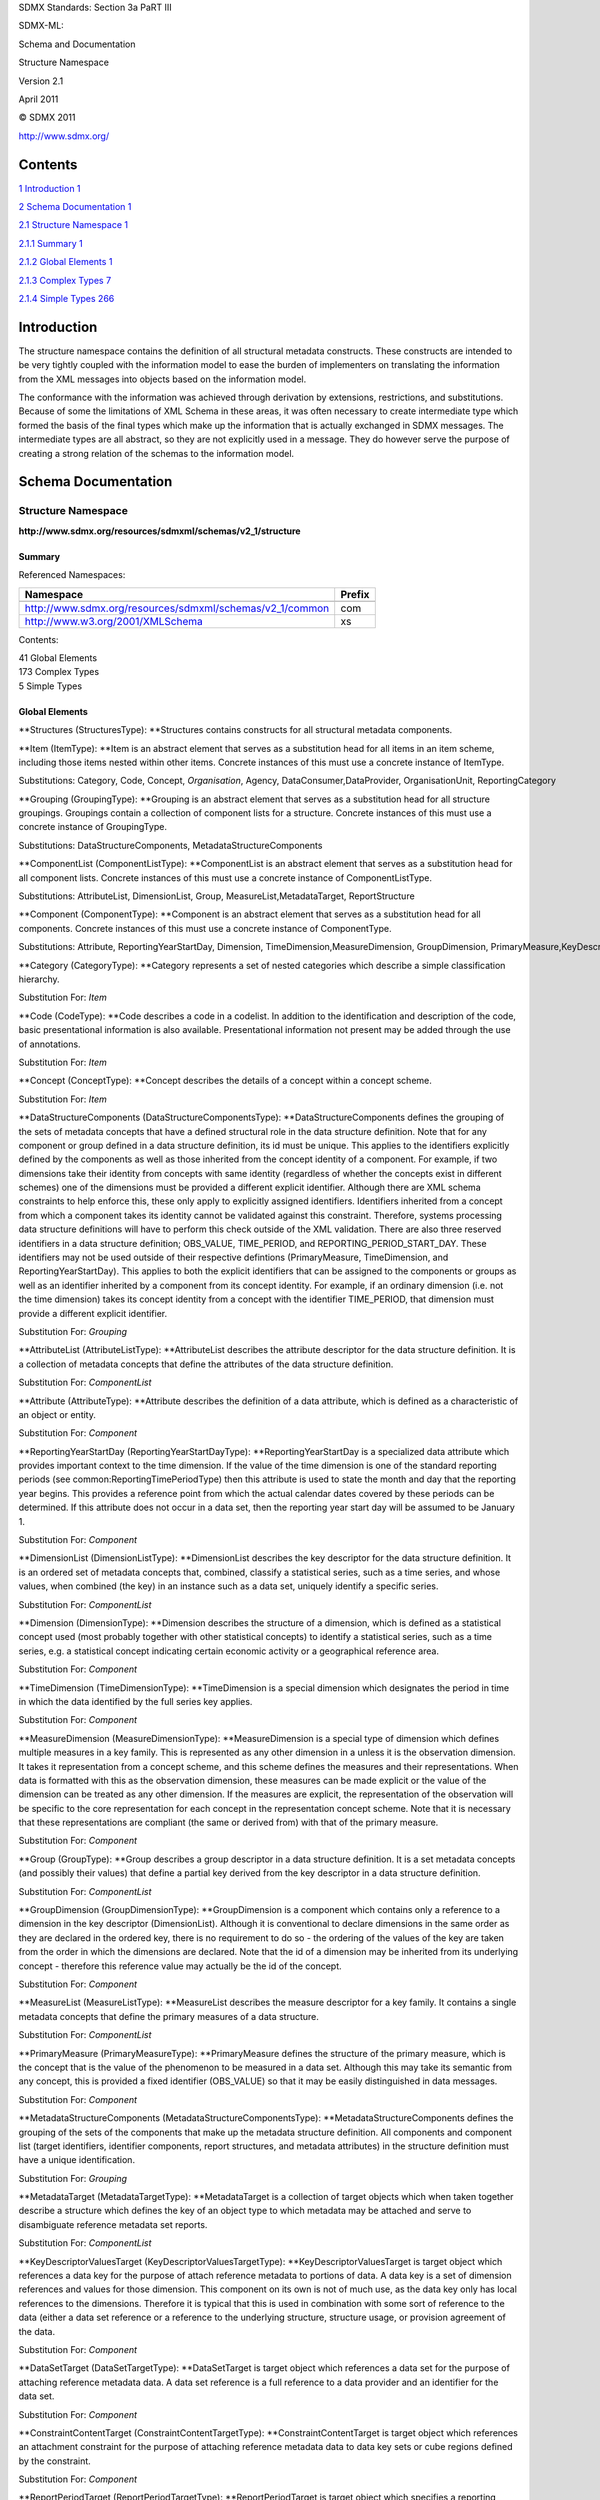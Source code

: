 SDMX Standards: Section 3a PaRT III

SDMX-ML:

Schema and Documentation

Structure Namespace

Version 2.1

April 2011

© SDMX 2011

http://www.sdmx.org/

Contents
========

`1 Introduction 1 <#introduction>`__

`2 Schema Documentation 1 <#schema-documentation>`__

`2.1 Structure Namespace 1 <#structure-namespace>`__

`2.1.1 Summary 1 <#summary>`__

`2.1.2 Global Elements 1 <#global-elements>`__

`2.1.3 Complex Types 7 <#complex-types>`__

`2.1.4 Simple Types 266 <#simple-types>`__

Introduction
============

The structure namespace contains the definition of all structural
metadata constructs. These constructs are intended to be very tightly
coupled with the information model to ease the burden of implementers on
translating the information from the XML messages into objects based on
the information model.

The conformance with the information was achieved through derivation by
extensions, restrictions, and substitutions. Because of some the
limitations of XML Schema in these areas, it was often necessary to
create intermediate type which formed the basis of the final types which
make up the information that is actually exchanged in SDMX messages. The
intermediate types are all abstract, so they are not explicitly used in
a message. They do however serve the purpose of creating a strong
relation of the schemas to the information model.

Schema Documentation
====================

Structure Namespace
-------------------

**http://www.sdmx.org/resources/sdmxml/schemas/v2_1/structure**

Summary
~~~~~~~

Referenced Namespaces:

======================================================== ==========
**Namespace**                                            **Prefix**
======================================================== ==========
\                                                       
http://www.sdmx.org/resources/sdmxml/schemas/v2_1/common com
http://www.w3.org/2001/XMLSchema                         xs
======================================================== ==========

Contents:

| 41 Global Elements
| 173 Complex Types
| 5 Simple Types

Global Elements
~~~~~~~~~~~~~~~

**Structures (StructuresType): **\ Structures contains constructs for
all structural metadata components.

**Item (ItemType): **\ Item is an abstract element that serves as a
substitution head for all items in an item scheme, including those items
nested within other items. Concrete instances of this must use a
concrete instance of ItemType.

Substitutions: Category, Code, Concept, \ *Organisation*, Agency, DataConsumer,DataProvider, OrganisationUnit, ReportingCategory

**Grouping (GroupingType): **\ Grouping is an abstract element that
serves as a substitution head for all structure groupings. Groupings
contain a collection of component lists for a structure. Concrete
instances of this must use a concrete instance of GroupingType.

Substitutions: DataStructureComponents, MetadataStructureComponents

**ComponentList (ComponentListType): **\ ComponentList is an abstract
element that serves as a substitution head for all component lists.
Concrete instances of this must use a concrete instance of
ComponentListType.

Substitutions: AttributeList, DimensionList, Group, MeasureList,MetadataTarget, ReportStructure

**Component (ComponentType): **\ Component is an abstract element that
serves as a substitution head for all components. Concrete instances of
this must use a concrete instance of ComponentType.

Substitutions: Attribute, ReportingYearStartDay, Dimension, TimeDimension,MeasureDimension, GroupDimension, PrimaryMeasure,KeyDescriptorValuesTarget, DataSetTarget, ConstraintContentTarget,ReportPeriodTarget, IdentifiableObjectTarget, MetadataAttribute

**Category (CategoryType): **\ Category represents a set of nested
categories which describe a simple classification hierarchy.

Substitution For: \ *Item*

**Code (CodeType): **\ Code describes a code in a codelist. In addition
to the identification and description of the code, basic presentational
information is also available. Presentational information not present
may be added through the use of annotations.

Substitution For: \ *Item*

**Concept (ConceptType): **\ Concept describes the details of a concept
within a concept scheme.

Substitution For: \ *Item*

**DataStructureComponents
(DataStructureComponentsType): **\ DataStructureComponents defines the
grouping of the sets of metadata concepts that have a defined structural
role in the data structure definition. Note that for any component or
group defined in a data structure definition, its id must be unique.
This applies to the identifiers explicitly defined by the components as
well as those inherited from the concept identity of a component. For
example, if two dimensions take their identity from concepts with same
identity (regardless of whether the concepts exist in different schemes)
one of the dimensions must be provided a different explicit identifier.
Although there are XML schema constraints to help enforce this, these
only apply to explicitly assigned identifiers. Identifiers inherited
from a concept from which a component takes its identity cannot be
validated against this constraint. Therefore, systems processing data
structure definitions will have to perform this check outside of the XML
validation. There are also three reserved identifiers in a data
structure definition; OBS_VALUE, TIME_PERIOD, and
REPORTING_PERIOD_START_DAY. These identifiers may not be used outside of
their respective defintions (PrimaryMeasure, TimeDimension, and
ReportingYearStartDay). This applies to both the explicit identifiers
that can be assigned to the components or groups as well as an
identifier inherited by a component from its concept identity. For
example, if an ordinary dimension (i.e. not the time dimension) takes
its concept identity from a concept with the identifier TIME_PERIOD,
that dimension must provide a different explicit identifier.

Substitution For: \ *Grouping*

**AttributeList (AttributeListType): **\ AttributeList describes the
attribute descriptor for the data structure definition. It is a
collection of metadata concepts that define the attributes of the data
structure definition.

Substitution For: \ *ComponentList*

**Attribute (AttributeType): **\ Attribute describes the definition of a
data attribute, which is defined as a characteristic of an object or
entity.

Substitution For: \ *Component*

**ReportingYearStartDay
(ReportingYearStartDayType): **\ ReportingYearStartDay is a specialized
data attribute which provides important context to the time dimension.
If the value of the time dimension is one of the standard reporting
periods (see common:ReportingTimePeriodType) then this attribute is used
to state the month and day that the reporting year begins. This provides
a reference point from which the actual calendar dates covered by these
periods can be determined. If this attribute does not occur in a data
set, then the reporting year start day will be assumed to be January 1.

Substitution For: \ *Component*

**DimensionList (DimensionListType): **\ DimensionList describes the key
descriptor for the data structure definition. It is an ordered set of
metadata concepts that, combined, classify a statistical series, such as
a time series, and whose values, when combined (the key) in an instance
such as a data set, uniquely identify a specific series.

Substitution For: \ *ComponentList*

**Dimension (DimensionType): **\ Dimension describes the structure of a
dimension, which is defined as a statistical concept used (most probably
together with other statistical concepts) to identify a statistical
series, such as a time series, e.g. a statistical concept indicating
certain economic activity or a geographical reference area.

Substitution For: \ *Component*

**TimeDimension (TimeDimensionType): **\ TimeDimension is a special
dimension which designates the period in time in which the data
identified by the full series key applies.

Substitution For: \ *Component*

**MeasureDimension (MeasureDimensionType): **\ MeasureDimension is a
special type of dimension which defines multiple measures in a key
family. This is represented as any other dimension in a unless it is the
observation dimension. It takes it representation from a concept scheme,
and this scheme defines the measures and their representations. When
data is formatted with this as the observation dimension, these measures
can be made explicit or the value of the dimension can be treated as any
other dimension. If the measures are explicit, the representation of the
observation will be specific to the core representation for each concept
in the representation concept scheme. Note that it is necessary that
these representations are compliant (the same or derived from) with that
of the primary measure.

Substitution For: \ *Component*

**Group (GroupType): **\ Group describes a group descriptor in a data
structure definition. It is a set metadata concepts (and possibly their
values) that define a partial key derived from the key descriptor in a
data structure definition.

Substitution For: \ *ComponentList*

**GroupDimension (GroupDimensionType): **\ GroupDimension is a component
which contains only a reference to a dimension in the key descriptor
(DimensionList). Although it is conventional to declare dimensions in
the same order as they are declared in the ordered key, there is no
requirement to do so - the ordering of the values of the key are taken
from the order in which the dimensions are declared. Note that the id of
a dimension may be inherited from its underlying concept - therefore
this reference value may actually be the id of the concept.

Substitution For: \ *Component*

**MeasureList (MeasureListType): **\ MeasureList describes the measure
descriptor for a key family. It contains a single metadata concepts that
define the primary measures of a data structure.

Substitution For: \ *ComponentList*

**PrimaryMeasure (PrimaryMeasureType): **\ PrimaryMeasure defines the
structure of the primary measure, which is the concept that is the value
of the phenomenon to be measured in a data set. Although this may take
its semantic from any concept, this is provided a fixed identifier
(OBS_VALUE) so that it may be easily distinguished in data messages.

Substitution For: \ *Component*

**MetadataStructureComponents
(MetadataStructureComponentsType): **\ MetadataStructureComponents
defines the grouping of the sets of the components that make up the
metadata structure definition. All components and component list (target
identifiers, identifier components, report structures, and metadata
attributes) in the structure definition must have a unique
identification.

Substitution For: \ *Grouping*

**MetadataTarget (MetadataTargetType): **\ MetadataTarget is a
collection of target objects which when taken together describe a
structure which defines the key of an object type to which metadata may
be attached and serve to disambiguate reference metadata set reports.

Substitution For: \ *ComponentList*

**KeyDescriptorValuesTarget
(KeyDescriptorValuesTargetType): **\ KeyDescriptorValuesTarget is target
object which references a data key for the purpose of attach reference
metadata to portions of data. A data key is a set of dimension
references and values for those dimension. This component on its own is
not of much use, as the data key only has local references to the
dimensions. Therefore it is typical that this is used in combination
with some sort of reference to the data (either a data set reference or
a reference to the underlying structure, structure usage, or provision
agreement of the data.

Substitution For: \ *Component*

**DataSetTarget (DataSetTargetType): **\ DataSetTarget is target object
which references a data set for the purpose of attaching reference
metadata data. A data set reference is a full reference to a data
provider and an identifier for the data set.

Substitution For: \ *Component*

**ConstraintContentTarget
(ConstraintContentTargetType): **\ ConstraintContentTarget is target
object which references an attachment constraint for the purpose of
attaching reference metadata data to data key sets or cube regions
defined by the constraint.

Substitution For: \ *Component*

**ReportPeriodTarget (ReportPeriodTargetType): **\ ReportPeriodTarget is
target object which specifies a reporting period to which a metadata
report applies.

Substitution For: \ *Component*

**IdentifiableObjectTarget
(IdentifiableObjectTargetType): **\ IdentifiableObjectTarget is target
object which references an Identifiable object as defined in the SDMX
Information Model. The reference must be complete (i.e. a URN or a
complete set of reference fields). For an item object, it is possible to
define a local representation of an item scheme from which the item must
be referenced.

Substitution For: \ *Component*

**ReportStructure (ReportStructureType): **\ ReportStructure defines a
report structure, which comprises a set of metadata attributes that can
be defined as a hierarchy, for reporting reference metadata about a
target object. The identification of metadata attributes must be unique
at any given level of the report structure. Although there are XML
schema constraints to help enforce this, these only apply to explicitly
assigned identifiers. Identifiers inherited from a concept from which a
metadata attribute takes its identity cannot be validated against this
constraint. Therefore, systems processing metadata structure definitions
will have to perform this check outside of the XML validation.

Substitution For: \ *ComponentList*

**MetadataAttribute (MetadataAttributeType): **\ MetadataAttribute
defines the a metadata attribute, which is the value of an attribute,
such as the instance of a coded or uncoded attribute in a metadata
structure definition.

Substitution For: \ *Component*

**Organisation (OrganisationType): **\ Organisation is an abstract
substitution head for a generic organisation.

Substitution For: \ *Item*

Substitutions: Agency, DataConsumer, DataProvider, OrganisationUnit

**Agency (AgencyType): **\ Agency is an organisation which maintains
structural metadata such as statistical classifications, glossaries, key
family structural definitions, and metadata structure definitions..

Substitution For: \ *Organisation*

**DataConsumer (DataConsumerType): **\ DataConsumer describes an
organisation using data as input for further processing.

Substitution For: \ *Organisation*

**DataProvider (DataProviderType): **\ DataProvider describes an
organisation that produces data or reference metadata.

Substitution For: \ *Organisation*

**OrganisationUnit (OrganisationUnitType): **\ OrganisationUnit
describes a generic organisation, which serves not predefined role in
SDMX.

Substitution For: \ *Organisation*

**ReportingCategory (ReportingCategoryType): **\ ReportingCateogry
defines a reporting category, which is used to group structure usages
into useful sub-packages.

Substitution For: \ *Item*

**ItemAssociation (ItemAssociationType): **\ ItemAssociation is an
abstract description of the relation between two items for the purpose
of mapping.

Substitutions: OrganisationMap, CategoryMap, CodeMap, ConceptMap,ReportingCategoryMap

**OrganisationMap (OrganisationMapType): **\ OrganisationMap relates a
source organisation to a target organisation.

Substitution For: \ *ItemAssociation*

**CategoryMap (CategoryMapType): **\ CategoryMap defines the structure
of a map which identifies relationships between categories in different
category schemes.

Substitution For: \ *ItemAssociation*

**CodeMap (CodeMapType): **\ CodeMap defines the structure of a map
which identifies relationships between codes in different codelists.

Substitution For: \ *ItemAssociation*

**ConceptMap (ConceptMapType): **\ ConceptMap defines the structure of a
map which identifies relationships between concepts in different concept
schemes.

Substitution For: \ *ItemAssociation*

**ReportingCategoryMap
(ReportingCategoryMapType): **\ ReportingCategoryMap defines the
structure of a map which identifies relationships between reporting
categories in different reporting taxonomies.

Substitution For: \ *ItemAssociation*

Complex Types
~~~~~~~~~~~~~

**StructuresType: **\ StructuresType describes the structure of the
container for all structural metadata components. The structural
components may be explicitly detailed, or referenced from an external
structure document or registry service. Best practices dictate that, at
a minimum, any structural component that is referenced by another
structural component be included by reference.

Content:

OrganisationSchemes?, Dataflows?, Metadataflows?, CategorySchemes?,
Categorisations?, Codelists?, HierarchicalCodelists?, Concepts?,
MetadataStructures?, DataStructures?, StructureSets?,
ReportingTaxonomies?, Processes?, Constraints?, ProvisionAgreements?

Element Documentation:

====================== ========================== =====================================================================================================================================================================================================================================================================
**Name**               **Type**                   **Documentation**
====================== ========================== =====================================================================================================================================================================================================================================================================
OrganisationSchemes    OrganisationSchemesT ype   OrganisationSchemes contains a collection of organisation scheme descriptions. The organisation schemes may be detailed in full, or referenced from an external structure document or registry service.
Dataflows              DataflowsType              Dataflows contains a collection of data flow descriptions. The data flows may be detailed in full, or referenced from an external structure document or registry service.
Metadataflows          MetadataflowsType          Metadataflows contains a collection of metadata flow descriptions. The metadata flows may be detailed in full, or referenced from an external structure document or registry service.
CategorySchemes        CategorySchemesType        CategorySchemes contains a collection of category scheme descriptions. The category schemes may be detailed in full, or referenced from an external structure document or registry service.
Categorisations        CategorisationsType        Categorisations contains a collection of structural object categorisations. This container may contain categorisations for many types of objects. The categorisations may be detailed in full, or referenced from an external structure document or registry service.
Codelists              CodelistsType              Codelists contains a collection of code list descriptions. The code lists may be detailed in full, or referenced from an external structure document or registry service.
HierarchicalCodelist s HierarchicalCodelist sType HierarchicalCodelists contains a collection of hierarchical code list descriptions. The hierarchical code lists may be detailed in full, or referenced from an external structure document or registry service.
Concepts               ConceptsType               Concepts contains a collection of concept descriptions. The concepts described may be both stand-alone concepts and concepts contained within schemes. The concepts may be detailed in full, or referenced from an external structure document or registry service.
MetadataStructures     MetadataStructuresTy pe    MetadataStructures contains a collection of metadata structure definition descriptions. The metadata structure definitions may be detailed in full, or referenced from an external structure document or registry service.
DataStructures         DataStructuresType         DataStructures contains a collection of data structure definitions. The data structure definitions may be detailed in full, or referenced from an external structure document or registry service.
StructureSets          StructureSetsType          StructureSets contains a collection of structure set descriptions. The structure sets may be detailed in full, or referenced from an external structure document or registry service.
ReportingTaxonomies    ReportingTaxonomiesT ype   ReportingTaxonomies contains a collection of reporting taxonomy descriptions. The reporting taxonomies may be detailed in full, or referenced from an external structure document or registry service.
Processes              ProcessesType              Processes contains a collection of process descriptions. The processes may be detailed in full, or referenced from an external structure document or registry service.
Constraints            ConstraintsType            Constraints contains a collection of constraint descriptions. This container may contain both attachment and content constraints. The constraints may be detailed in full, or referenced from an external structure document or registry service.
ProvisionAgreements    ProvisionAgreementsT ype   ProvisionAgreements contains a collection of provision agreements. The provision agreements may be detailed in full, or referenced from an external structure document or registry service.
====================== ========================== =====================================================================================================================================================================================================================================================================

**OrganisationSchemesType: **\ OrganisationSchemesType describes the
structure of the organisation schemes container. It contains one or more
organisation scheme, which can be explicitly detailed or referenced from
an external structure document or registry service.

Content:

(AgencyScheme \| DataConsumerScheme \| DataProviderScheme \|
OrganisationUnitScheme)+

Element Documentation:

======================= =========================== ======================================================================================================================
**Name**                **Type**                    **Documentation**
======================= =========================== ======================================================================================================================
AgencyScheme            AgencySchemeType            AgencyScheme provides the details of an agency scheme, in which agencies are described.
DataConsumerScheme      DataConsumerSchemeTy pe     DataConsumerScheme provides the details of an data consumer scheme, in which data consumers are described.
DataProviderScheme      DataProviderSchemeTy pe     DataProviderScheme provides the details of an data provider scheme, in which data providers are described.
OrganisationUnitSche me OrganisationUnitSche meType OrganisationUnitScheme provides the details of an organisation unit scheme, in which organisation units are described.
======================= =========================== ======================================================================================================================

**DataflowsType: **\ DataflowsType describes the structure of the data
flows container. It contains one or more data flow, which can be
explicitly detailed or referenced from an external structure document or
registry service.

Content:

Dataflow+

Element Documentation:

======== ============ ==============================================================================================================================================
**Name** **Type**     **Documentation**
======== ============ ==============================================================================================================================================
Dataflow DataflowType Dataflow provides the details of a data flow, which is defined as the structure of data that will be provided for different reference periods.
======== ============ ==============================================================================================================================================

**MetadataflowsType: **\ MetadataflowsType describes the structure of
the metadata flows container. It contains one or more metadata flow,
which can be explicitly detailed or referenced from an external
structure document or registry service.

Content:

Metadataflow+

Element Documentation:

============ ================ ===================================================================================================================================================================
**Name**     **Type**         **Documentation**
============ ================ ===================================================================================================================================================================
Metadataflow MetadataflowType Metadataflow provides the details of a metadata flow, which is defined as the structure of reference metadata that will be provided for different reference periods
============ ================ ===================================================================================================================================================================

**CategorySchemesType: **\ CategorySchemesType describes the structure
of the category schemes container. It contains one or more category
scheme, which can be explicitly detailed or referenced from an external
structure document or registry service.

Content:

CategoryScheme+

Element Documentation:

============== ================== ================================================================================================================================================================================================================================================================================
**Name**       **Type**           **Documentation**
============== ================== ================================================================================================================================================================================================================================================================================
CategoryScheme CategorySchemeType CategoryScheme provides the details of a category scheme, which is the descriptive information for an arrangement or division of categories into groups based on characteristics, which the objects have in common. This provides for a simple, leveled hierarchy or categories.
============== ================== ================================================================================================================================================================================================================================================================================

**CategorisationsType: **\ CategorisationsType describes the structure
of the categorisations container. It contains one or more categorisation
of a specific object type, which can be explicitly detailed or
referenced from an external structure document or registry service. This
container may contain categorisations for multiple types of structural
objects.

Content:

Categorisation+

Element Documentation:

============== ================== ====================================================================================================================================================================================================================================================================================================================================================================
**Name**       **Type**           **Documentation**
============== ================== ====================================================================================================================================================================================================================================================================================================================================================================
Categorisation CategorisationType Categorisation allows for the association of an identifiable object to a category, providing for the classifications of the reference identifiable object. This must either contain the full details of the categorisation, or provide a name and identification information and reference the full details from an external structure document or registry service.
============== ================== ====================================================================================================================================================================================================================================================================================================================================================================

**CodelistsType: **\ CodelistsType describes the structure of the code
lists container. It contains one or more code list, which can be
explicitly detailed or referenced from an external structure document or
registry service.

Content:

Codelist+

Element Documentation:

======== ============ =================================================================================================================================================
**Name** **Type**     **Documentation**
======== ============ =================================================================================================================================================
Codelist CodelistType Codelist provides the details of a code list, which is defined as a list from which some statistical concepts (coded concepts) take their values.
======== ============ =================================================================================================================================================

**HierarchicalCodelistsType: **\ HierarchicalCodelistsType describes the
structure of the hierarchical code lists container. It contains one or
more hierarchical code list, which can be explicitly detailed or
referenced from an external structure document or registry service.

Content:

HierarchicalCodelist+

Element Documentation:

==================== ========================= ==================================================================================================================================================================================================================================================================
**Name**             **Type**                  **Documentation**
==================== ========================= ==================================================================================================================================================================================================================================================================
HierarchicalCodelist HierarchicalCodelist Type HierarchicalCodelist provides the details of a hierarchical code list, which is defined as an organised collection of codes that may participate in many parent/child relationships with other codes in the list, as defined by one or more hierarchy of the list.
==================== ========================= ==================================================================================================================================================================================================================================================================

**ConceptsType: **\ ConceptsType describes the structure of the concepts
container. It contains one or more stand-alone concept or concept
scheme, which can be explicitly detailed or referenced from an external
structure document or registry service. This container may contain a mix
of both stand-alone concepts and concept schemes.

Content:

ConceptScheme\*

Element Documentation:

============= ================= ============================================================================================================================================================================================================================================================================================================
**Name**      **Type**          **Documentation**
============= ================= ============================================================================================================================================================================================================================================================================================================
ConceptScheme ConceptSchemeType ConceptScheme provides the details of a concept scheme, which is the descriptive information for an arrangement or division of concepts into groups based on characteristics, which the objects have in common. It contains a collection of concept definitions, that may be arranged in simple hierarchies.
============= ================= ============================================================================================================================================================================================================================================================================================================

**MetadataStructuresType: **\ MetadataStructuresType describes the
structure of the metadata structure definitions container. It contains
one or more metadata structure definition, which can be explicitly
detailed or referenced from an external structure document or registry
service.

Content:

MetadataStructure+

Element Documentation:

================= ====================== ==============================================================================================================================================================================================================================================================================================================================================================================================================================================================================================================================================================================================================================================================================================================================================================
**Name**          **Type**               **Documentation**
================= ====================== ==============================================================================================================================================================================================================================================================================================================================================================================================================================================================================================================================================================================================================================================================================================================================================================
MetadataStructure MetadataStructureTyp e MetadataStructure provides the details of a metadata structure definition, which is defined as a collection of metadata concepts, their structure and usage when used to collect or disseminate reference metadata. A metadata structure definition performs several functions: it groups sets of objects into "targets" against which reference metadata may be reported. Targets define the structure of the reference metadata "keys" which identify specific types of reported metadata, and describe the valid values for populating the keys. Also, metadata structure definitions provide a presentational organization of concepts for reporting purposes. The structure of a reference metadata report is derived from this presentational structure.
================= ====================== ==============================================================================================================================================================================================================================================================================================================================================================================================================================================================================================================================================================================================================================================================================================================================================================

**DataStructuresType: **\ DataStructuresType describes the structure of
the data structure definitions container. It contains one or more data
structure definition, which can be explicitly detailed or referenced
from an external structure document or registry service.

Content:

DataStructure+

Element Documentation:

============= ================= =============================================================================================================================================================================================
**Name**      **Type**          **Documentation**
============= ================= =============================================================================================================================================================================================
DataStructure DataStructureType DataStructure provides the details of a data structure definition, which is defined as a collection of metadata concepts, their structure and usage when used to collect or disseminate data.
============= ================= =============================================================================================================================================================================================

**StructureSetsType: **\ StructureSetsType describes the structure of
the structure sets container. It contains one or more structure set,
which can be explicitly detailed or referenced from an external
structure document or registry service.

Content:

StructureSet+

Element Documentation:

============ ================ ============================================================================================================================================================================================================
**Name**     **Type**         **Documentation**
============ ================ ============================================================================================================================================================================================================
StructureSet StructureSetType StructureSet provides the details or a structure set, which allows components in one structure, structure usage, or item scheme to be mapped to components in another structural component of the same type.
============ ================ ============================================================================================================================================================================================================

**ReportingTaxonomiesType: **\ ReportingTaxonomiesType describes the
structure of the reporting taxonomies container. It contains one or more
reporting taxonomy, which can be explicitly detailed or referenced from
an external structure document or registry service.

Content:

ReportingTaxonomy+

Element Documentation:

================= ====================== ====================================================================================================================================================================================================================================
**Name**          **Type**               **Documentation**
================= ====================== ====================================================================================================================================================================================================================================
ReportingTaxonomy ReportingTaxonomyTyp e ReportingTaxonomy provides the details of a reporting taxonomy, which is a scheme which defines the composition structure of a data report where each component can be described by an independent data or metadata flow definition.
================= ====================== ====================================================================================================================================================================================================================================

**ProcessesType: **\ ProcessesType describes the structure of the
processes container. It contains one or more process, which can be
explicitly detailed or referenced from an external structure document or
registry service.

Content:

Process+

Element Documentation:

======== =========== ========================================================================================================================================================================================================================================================================================================================================================================================================================================================================================================================================================================================================================================================
**Name** **Type**    **Documentation**
======== =========== ========================================================================================================================================================================================================================================================================================================================================================================================================================================================================================================================================================================================================================================================
Process  ProcessType Process provides the details of a process, which is a scheme which defines or documents the operations performed on data in order to validate data or to derive new information according to a given set of rules. It is not meant to support process automation, but serves as a description of how processes occur. The primary use for this structural mechanism is the attachment of reference metadata regarding statistical processing. This must either contain the full details of the category scheme, or provide a name and identification information and reference the full details from an external structure document or registry service.
======== =========== ========================================================================================================================================================================================================================================================================================================================================================================================================================================================================================================================================================================================================================================================

**ConstraintsType: **\ ConstraintsType describes the structure of the
constraints container. It contains one or more constraint, which can be
explicitly detailed or referenced from an external structure document or
registry service. This container may contain both attachment and content
constraints.

Content:

(AttachmentConstraint \| ContentConstraint)+

Element Documentation:

==================== ========================= ============================================================================================================================================================================================================================================================
**Name**             **Type**                  **Documentation**
==================== ========================= ============================================================================================================================================================================================================================================================
AttachmentConstraint AttachmentConstraint Type AttachmentConstraint describes sub sets of the content of a data or metadata set in terms of the content regions or in terms of the set of key combinations to which attributes or reference metadata (as defined by structure definitions) may be attached.
ContentConstraint    ContentConstraintTyp e    ContentConstraint specifies a sub set of the definition of the allowable or available content of a data or metadata set in terms of the content or in terms of the set of key combinations.
==================== ========================= ============================================================================================================================================================================================================================================================

**ProvisionAgreementsType: **\ ProvisionAgreementsType describes the
structure of the provision agreements container. It contains one or more
provision agreement, which can be explicitly detailed or referenced from
an external structure document or registry service.

Content:

ProvisionAgreement+

Element Documentation:

================== ======================= ================================================================================================================================================================
**Name**           **Type**                **Documentation**
================== ======================= ================================================================================================================================================================
ProvisionAgreement ProvisionAgreementTy pe ProvisionAgreement provides the details of a provision agreement, which is an agreement for a data provider to report data or reference metadata against a flow.
================== ======================= ================================================================================================================================================================

**IdentifiableType: **\ IdentifiableType is an abstract base type for
all identifiable objects.

Derivation:

| *com:AnnotableType* (extension) 
|    |image0|\ *IdentifiableType*

Attributes:

id?, urn?, uri?

Content:

com:Annotations?

Attribute Documentation:

======== ========== ==================================================================================================================================================================
**Name** **Type**   **Documentation**
======== ========== ==================================================================================================================================================================
id       com:IDType The id is the identifier for the object.
urn      xs:anyURI  The urn attribute holds a valid SDMX Registry URN (see SDMX Registry Specification for details).
uri      xs:anyURI  The uri attribute holds a URI that contains a link to a resource with additional information about the object, such as a web page. This uri is not a SDMX message.
======== ========== ==================================================================================================================================================================

Element Documentation:

=============== =================== ==================================================================================================================================================================================
**Name**        **Type**            **Documentation**
=============== =================== ==================================================================================================================================================================================
com:Annotations com:AnnotationsType Annotations is a reusable element the provides for a collection of annotations. It has been made global so that restrictions of types that extend AnnotatableType my reference it.
=============== =================== ==================================================================================================================================================================================

**NameableType: **\ NameableType is an abstract base type for all
nameable objects.

Derivation:

| *com:AnnotableType* (extension) 
|    |image1|\ *IdentifiableType* (extension) 
|          |image2|\ *NameableType*

Attributes:

id?, urn?, uri?

Content:

com:Annotations?, com:Name+, com:Description\*

Attribute Documentation:

======== ========== ==================================================================================================================================================================
**Name** **Type**   **Documentation**
======== ========== ==================================================================================================================================================================
id       com:IDType The id is the identifier for the object.
urn      xs:anyURI  The urn attribute holds a valid SDMX Registry URN (see SDMX Registry Specification for details).
uri      xs:anyURI  The uri attribute holds a URI that contains a link to a resource with additional information about the object, such as a web page. This uri is not a SDMX message.
======== ========== ==================================================================================================================================================================

Element Documentation:

=============== =================== ==================================================================================================================================================================================
**Name**        **Type**            **Documentation**
=============== =================== ==================================================================================================================================================================================
com:Annotations com:AnnotationsType Annotations is a reusable element the provides for a collection of annotations. It has been made global so that restrictions of types that extend AnnotatableType my reference it.
com:Name        com:TextType        Name provides for a human-readable name for the object. This may be provided in multiple, parallel language-equivalent forms.
com:Description com:TextType        Description provides for a longer human-readable description of the object. This may be provided in multiple, parallel language-equivalent forms.
=============== =================== ==================================================================================================================================================================================

**VersionableType: **\ VersionableType is an abstract base type for all
versionable objects.

Derivation:

| *com:AnnotableType* (extension) 
|    |image3|\ *IdentifiableType* (extension) 
|          |image4|\ *NameableType* (extension) 
|                |image5|\ *VersionableType*

Attributes:

id?, urn?, uri?, version?, validFrom?, validTo?

Content:

com:Annotations?, com:Name+, com:Description\*

Attribute Documentation:

====================== =============== ===============================================================================================================================================================================
**Name**               **Type**        **Documentation**
====================== =============== ===============================================================================================================================================================================
id                     com:IDType      The id is the identifier for the object.
urn                    xs:anyURI       The urn attribute holds a valid SDMX Registry URN (see SDMX Registry Specification for details).
uri                    xs:anyURI       The uri attribute holds a URI that contains a link to a resource with additional information about the object, such as a web page. This uri is not a SDMX message.
version (default: 1.0) com:VersionType This version attribute holds a version number in the format of #[.#]+ (see common:VersionType definition for details). If not supplied, the version number is defaulted to 1.0.
validFrom              xs:dateTime     The validFrom attribute provides the inclusive start date for providing supplemental validity information about the version.
validTo                xs:dateTime     The validTo attribute provides the inclusive end date for providing supplemental validity information about the version.
====================== =============== ===============================================================================================================================================================================

Element Documentation:

=============== =================== ==================================================================================================================================================================================
**Name**        **Type**            **Documentation**
=============== =================== ==================================================================================================================================================================================
com:Annotations com:AnnotationsType Annotations is a reusable element the provides for a collection of annotations. It has been made global so that restrictions of types that extend AnnotatableType my reference it.
com:Name        com:TextType        Name provides for a human-readable name for the object. This may be provided in multiple, parallel language-equivalent forms.
com:Description com:TextType        Description provides for a longer human-readable description of the object. This may be provided in multiple, parallel language-equivalent forms.
=============== =================== ==================================================================================================================================================================================

**MaintainableBaseType: **\ MaintainableBaseType is an abstract type
that only serves the purpose of forming the base for the actual
MaintainableType. The purpose of this type is to restrict the
VersionableType to require the id attribute.

Derivation:

| *com:AnnotableType* (extension) 
|    |image6|\ *IdentifiableType* (extension) 
|          |image7|\ *NameableType* (extension) 
|                |image8|\ *VersionableType* (restriction) 
|                      |image9|\ *MaintainableBaseType*

Attributes:

id, urn?, uri?, version?, validFrom?, validTo?

Content:

com:Annotations?, com:Name+, com:Description\*

Attribute Documentation:

====================== =============== ===============================================================================================================================================================================
**Name**               **Type**        **Documentation**
====================== =============== ===============================================================================================================================================================================
id                     com:IDType      The id is the identifier for the object.
urn                    xs:anyURI       The urn attribute holds a valid SDMX Registry URN (see SDMX Registry Specification for details).
uri                    xs:anyURI       The uri attribute holds a URI that contains a link to a resource with additional information about the object, such as a web page. This uri is not a SDMX message.
version (default: 1.0) com:VersionType This version attribute holds a version number in the format of #[.#]+ (see common:VersionType definition for details). If not supplied, the version number is defaulted to 1.0.
validFrom              xs:dateTime     The validFrom attribute provides the inclusive start date for providing supplemental validity information about the version.
validTo                xs:dateTime     The validTo attribute provides the inclusive end date for providing supplemental validity information about the version.
====================== =============== ===============================================================================================================================================================================

Element Documentation:

=============== =================== ==================================================================================================================================================================================
**Name**        **Type**            **Documentation**
=============== =================== ==================================================================================================================================================================================
com:Annotations com:AnnotationsType Annotations is a reusable element the provides for a collection of annotations. It has been made global so that restrictions of types that extend AnnotatableType my reference it.
com:Name        com:TextType        Name provides for a human-readable name for the object. This may be provided in multiple, parallel language-equivalent forms.
com:Description com:TextType        Description provides for a longer human-readable description of the object. This may be provided in multiple, parallel language-equivalent forms.
=============== =================== ==================================================================================================================================================================================

**MaintainableType: **\ MaintainableType is an abstract base type for
all maintainable objects.

Derivation:

| *com:AnnotableType* (extension) 
|    |image10|\ *IdentifiableType* (extension) 
|          |image11|\ *NameableType* (extension) 
|                |image12|\ *VersionableType* (restriction) 
|                      |image13|\ *MaintainableBaseType* (extension) 
|                            |image14|\ *MaintainableType*

Attributes:

id, urn?, uri?, version?, validFrom?, validTo?, agencyID, isFinal?,
isExternalReference?, serviceURL?, structureURL?

Content:

com:Annotations?, com:Name+, com:Description\*

Attribute Documentation:

==================================== ======================= ==========================================================================================================================================================================================================================================================================================================================================================================================================================================================================================================================================================================================================================================================================================================================================================
**Name**                             **Type**                **Documentation**
==================================== ======================= ==========================================================================================================================================================================================================================================================================================================================================================================================================================================================================================================================================================================================================================================================================================================================================================
id                                   com:IDType              The id is the identifier for the object.
urn                                  xs:anyURI               The urn attribute holds a valid SDMX Registry URN (see SDMX Registry Specification for details).
uri                                  xs:anyURI               The uri attribute holds a URI that contains a link to a resource with additional information about the object, such as a web page. This uri is not a SDMX message.
version (default: 1.0)               com:VersionType         This version attribute holds a version number in the format of #[.#]+ (see common:VersionType definition for details). If not supplied, the version number is defaulted to 1.0.
validFrom                            xs:dateTime             The validFrom attribute provides the inclusive start date for providing supplemental validity information about the version.
validTo                              xs:dateTime             The validTo attribute provides the inclusive end date for providing supplemental validity information about the version.
agencyID                             com: NestedNCNameIDType The agencyID must be provided, and identifies the maintenance agency of the object.
isFinal (default: false)             xs:boolean              The isFinal attribute indicates whether the object is unchangeable without versioning. If the value is true, the object must be versioned upon change. If the final attribute is not supplied, then the object is assumed not to be final. Note that all production objects must be final.
isExternalReference (default: false) xs:boolean              The isExternalReference attribute, if true, indicates that the actual object is not defined the corresponding element, rather its full details are defined elsewhere - indicated by either the registryURL, the repositoryURL, or the structureURL. The purpose of this is so that each structure message does not have to redefine object that are already defined elsewhere. If the isExternalReference attribute is not set, then it is assumed to be false, and the object should contain the full definition of its contents. If more than one of the registryURL, the repositoryURL, and the structureURL are supplied, then the application processing the object can choose the method it finds best suited to retrieve the details of the object.
serviceURL                           xs:anyURI               The serviceURL attribute indicates the URL of an SDMX SOAP web service from which the details of the object can be retrieved. Note that this can be a registry or and SDMX structural metadata repository, as they both implement that same web service interface.
structureURL                         xs:anyURI               The structureURL attribute indicates the URL of a SDMX-ML structure message (in the same version as the source document) in which the externally referenced object is contained. Note that this may be a URL of an SDMX RESTful web service which will return the referenced object.
==================================== ======================= ==========================================================================================================================================================================================================================================================================================================================================================================================================================================================================================================================================================================================================================================================================================================================================================

Element Documentation:

=============== =================== ==================================================================================================================================================================================
**Name**        **Type**            **Documentation**
=============== =================== ==================================================================================================================================================================================
com:Annotations com:AnnotationsType Annotations is a reusable element the provides for a collection of annotations. It has been made global so that restrictions of types that extend AnnotatableType my reference it.
com:Name        com:TextType        Name provides for a human-readable name for the object. This may be provided in multiple, parallel language-equivalent forms.
com:Description com:TextType        Description provides for a longer human-readable description of the object. This may be provided in multiple, parallel language-equivalent forms.
=============== =================== ==================================================================================================================================================================================

**ItemSchemeType: **\ ItemSchemeType is an abstract base type for all
item scheme objects. It contains a collection of items. Concrete
instances of this type should restrict the actual types of items allowed
within the scheme.

Derivation:

| *com:AnnotableType* (extension) 
|    |image15|\ *IdentifiableType* (extension) 
|          |image16|\ *NameableType* (extension) 
|                |image17|\ *VersionableType* (restriction) 
|                      |image18|\ *MaintainableBaseType* (extension) 
|                            |image19|\ *MaintainableType* (extension) 
|                                  |image20|\ *ItemSchemeType*

Attributes:

id, urn?, uri?, version?, validFrom?, validTo?, agencyID, isFinal?,
isExternalReference?, serviceURL?, structureURL?, isPartial?

Content:

com:Annotations?, com:Name+, com:Description*, \ *Item\**

Attribute Documentation:

==================================== ======================= ==========================================================================================================================================================================================================================================================================================================================================================================================================================================================================================================================================================================================================================================================================================================================================================
**Name**                             **Type**                **Documentation**
==================================== ======================= ==========================================================================================================================================================================================================================================================================================================================================================================================================================================================================================================================================================================================================================================================================================================================================================
id                                   com:IDType              The id is the identifier for the object.
urn                                  xs:anyURI               The urn attribute holds a valid SDMX Registry URN (see SDMX Registry Specification for details).
uri                                  xs:anyURI               The uri attribute holds a URI that contains a link to a resource with additional information about the object, such as a web page. This uri is not a SDMX message.
version (default: 1.0)               com:VersionType         This version attribute holds a version number in the format of #[.#]+ (see common:VersionType definition for details). If not supplied, the version number is defaulted to 1.0.
validFrom                            xs:dateTime             The validFrom attribute provides the inclusive start date for providing supplemental validity information about the version.
validTo                              xs:dateTime             The validTo attribute provides the inclusive end date for providing supplemental validity information about the version.
agencyID                             com: NestedNCNameIDType The agencyID must be provided, and identifies the maintenance agency of the object.
isFinal (default: false)             xs:boolean              The isFinal attribute indicates whether the object is unchangeable without versioning. If the value is true, the object must be versioned upon change. If the final attribute is not supplied, then the object is assumed not to be final. Note that all production objects must be final.
isExternalReference (default: false) xs:boolean              The isExternalReference attribute, if true, indicates that the actual object is not defined the corresponding element, rather its full details are defined elsewhere - indicated by either the registryURL, the repositoryURL, or the structureURL. The purpose of this is so that each structure message does not have to redefine object that are already defined elsewhere. If the isExternalReference attribute is not set, then it is assumed to be false, and the object should contain the full definition of its contents. If more than one of the registryURL, the repositoryURL, and the structureURL are supplied, then the application processing the object can choose the method it finds best suited to retrieve the details of the object.
serviceURL                           xs:anyURI               The serviceURL attribute indicates the URL of an SDMX SOAP web service from which the details of the object can be retrieved. Note that this can be a registry or and SDMX structural metadata repository, as they both implement that same web service interface.
structureURL                         xs:anyURI               The structureURL attribute indicates the URL of a SDMX-ML structure message (in the same version as the source document) in which the externally referenced object is contained. Note that this may be a URL of an SDMX RESTful web service which will return the referenced object.
isPartial (default: false)           xs:boolean              The isPartial, if true, indicates that only the relevant portion of the item scheme is being communicated. This is used in cases where a codelist is returned for a key family in the context of a constraint.
==================================== ======================= ==========================================================================================================================================================================================================================================================================================================================================================================================================================================================================================================================================================================================================================================================================================================================================================

Element Documentation:

=============== =================== =====================================================================================================================================================================================================================
**Name**        **Type**            **Documentation**
=============== =================== =====================================================================================================================================================================================================================
com:Annotations com:AnnotationsType Annotations is a reusable element the provides for a collection of annotations. It has been made global so that restrictions of types that extend AnnotatableType my reference it.
com:Name        com:TextType        Name provides for a human-readable name for the object. This may be provided in multiple, parallel language-equivalent forms.
com:Description com:TextType        Description provides for a longer human-readable description of the object. This may be provided in multiple, parallel language-equivalent forms.
*Item*          *ItemType*          Item is an abstract element that serves as a substitution head for all items in an item scheme, including those items nested within other items. Concrete instances of this must use a concrete instance of ItemType.
=============== =================== =====================================================================================================================================================================================================================

**ItemBaseType: **\ ItemBaseType is an abstract base type that forms the
basis for the ItemType. It requires that at least an id be supplied for
an item.

Derivation:

| *com:AnnotableType* (extension) 
|    |image21|\ *IdentifiableType* (extension) 
|          |image22|\ *NameableType* (restriction) 
|                |image23|\ *ItemBaseType*

Attributes:

id, urn?, uri?

Content:

com:Annotations?, com:Name+, com:Description\*

Attribute Documentation:

======== ========== ==================================================================================================================================================================
**Name** **Type**   **Documentation**
======== ========== ==================================================================================================================================================================
id       com:IDType The id is the identifier for the object.
urn      xs:anyURI  The urn attribute holds a valid SDMX Registry URN (see SDMX Registry Specification for details).
uri      xs:anyURI  The uri attribute holds a URI that contains a link to a resource with additional information about the object, such as a web page. This uri is not a SDMX message.
======== ========== ==================================================================================================================================================================

Element Documentation:

=============== =================== ==================================================================================================================================================================================
**Name**        **Type**            **Documentation**
=============== =================== ==================================================================================================================================================================================
com:Annotations com:AnnotationsType Annotations is a reusable element the provides for a collection of annotations. It has been made global so that restrictions of types that extend AnnotatableType my reference it.
com:Name        com:TextType        Name provides for a human-readable name for the object. This may be provided in multiple, parallel language-equivalent forms.
com:Description com:TextType        Description provides for a longer human-readable description of the object. This may be provided in multiple, parallel language-equivalent forms.
=============== =================== ==================================================================================================================================================================================

**ItemType: **\ ItemType is an abstract base type for all items with in
an item scheme. Concrete instances of this type may or may not utilize
the nested item, but if so should restrict the actual types of item
allowed.

Derivation:

| *com:AnnotableType* (extension) 
|    |image24|\ *IdentifiableType* (extension) 
|          |image25|\ *NameableType* (restriction) 
|                |image26|\ *ItemBaseType* (extension) 
|                      |image27|\ *ItemType*

Attributes:

id, urn?, uri?

Content:

com:Annotations?, com:Name+, com:Description*, (Parent \|\ *Item+*)?

Attribute Documentation:

======== ========== ==================================================================================================================================================================
**Name** **Type**   **Documentation**
======== ========== ==================================================================================================================================================================
id       com:IDType The id is the identifier for the object.
urn      xs:anyURI  The urn attribute holds a valid SDMX Registry URN (see SDMX Registry Specification for details).
uri      xs:anyURI  The uri attribute holds a URI that contains a link to a resource with additional information about the object, such as a web page. This uri is not a SDMX message.
======== ========== ==================================================================================================================================================================

Element Documentation:

=============== ============================== =====================================================================================================================================================================================================================
**Name**        **Type**                       **Documentation**
=============== ============================== =====================================================================================================================================================================================================================
com:Annotations com:AnnotationsType            Annotations is a reusable element the provides for a collection of annotations. It has been made global so that restrictions of types that extend AnnotatableType my reference it.
com:Name        com:TextType                   Name provides for a human-readable name for the object. This may be provided in multiple, parallel language-equivalent forms.
com:Description com:TextType                   Description provides for a longer human-readable description of the object. This may be provided in multiple, parallel language-equivalent forms.
Parent          *com: LocalItemReferenceTy pe*
*Item*          *ItemType*                     Item is an abstract element that serves as a substitution head for all items in an item scheme, including those items nested within other items. Concrete instances of this must use a concrete instance of ItemType.
=============== ============================== =====================================================================================================================================================================================================================

**StructureType: **\ StructureType is an abstract base type for all
structure objects. Concrete instances of this should restrict to a
concrete grouping.

Derivation:

| *com:AnnotableType* (extension) 
|    |image28|\ *IdentifiableType* (extension) 
|          |image29|\ *NameableType* (extension) 
|                |image30|\ *VersionableType* (restriction) 
|                      |image31|\ *MaintainableBaseType* (extension) 
|                            |image32|\ *MaintainableType* (extension) 
|                                  |image33|\ *StructureType*

Attributes:

id, urn?, uri?, version?, validFrom?, validTo?, agencyID, isFinal?,
isExternalReference?, serviceURL?, structureURL?

Content:

com:Annotations?, com:Name+, com:Description*, \ *Grouping?*

Attribute Documentation:

==================================== ======================= ==========================================================================================================================================================================================================================================================================================================================================================================================================================================================================================================================================================================================================================================================================================================================================================
**Name**                             **Type**                **Documentation**
==================================== ======================= ==========================================================================================================================================================================================================================================================================================================================================================================================================================================================================================================================================================================================================================================================================================================================================================
id                                   com:IDType              The id is the identifier for the object.
urn                                  xs:anyURI               The urn attribute holds a valid SDMX Registry URN (see SDMX Registry Specification for details).
uri                                  xs:anyURI               The uri attribute holds a URI that contains a link to a resource with additional information about the object, such as a web page. This uri is not a SDMX message.
version (default: 1.0)               com:VersionType         This version attribute holds a version number in the format of #[.#]+ (see common:VersionType definition for details). If not supplied, the version number is defaulted to 1.0.
validFrom                            xs:dateTime             The validFrom attribute provides the inclusive start date for providing supplemental validity information about the version.
validTo                              xs:dateTime             The validTo attribute provides the inclusive end date for providing supplemental validity information about the version.
agencyID                             com: NestedNCNameIDType The agencyID must be provided, and identifies the maintenance agency of the object.
isFinal (default: false)             xs:boolean              The isFinal attribute indicates whether the object is unchangeable without versioning. If the value is true, the object must be versioned upon change. If the final attribute is not supplied, then the object is assumed not to be final. Note that all production objects must be final.
isExternalReference (default: false) xs:boolean              The isExternalReference attribute, if true, indicates that the actual object is not defined the corresponding element, rather its full details are defined elsewhere - indicated by either the registryURL, the repositoryURL, or the structureURL. The purpose of this is so that each structure message does not have to redefine object that are already defined elsewhere. If the isExternalReference attribute is not set, then it is assumed to be false, and the object should contain the full definition of its contents. If more than one of the registryURL, the repositoryURL, and the structureURL are supplied, then the application processing the object can choose the method it finds best suited to retrieve the details of the object.
serviceURL                           xs:anyURI               The serviceURL attribute indicates the URL of an SDMX SOAP web service from which the details of the object can be retrieved. Note that this can be a registry or and SDMX structural metadata repository, as they both implement that same web service interface.
structureURL                         xs:anyURI               The structureURL attribute indicates the URL of a SDMX-ML structure message (in the same version as the source document) in which the externally referenced object is contained. Note that this may be a URL of an SDMX RESTful web service which will return the referenced object.
==================================== ======================= ==========================================================================================================================================================================================================================================================================================================================================================================================================================================================================================================================================================================================================================================================================================================================================================

Element Documentation:

=============== =================== ===========================================================================================================================================================================================================================================
**Name**        **Type**            **Documentation**
=============== =================== ===========================================================================================================================================================================================================================================
com:Annotations com:AnnotationsType Annotations is a reusable element the provides for a collection of annotations. It has been made global so that restrictions of types that extend AnnotatableType my reference it.
com:Name        com:TextType        Name provides for a human-readable name for the object. This may be provided in multiple, parallel language-equivalent forms.
com:Description com:TextType        Description provides for a longer human-readable description of the object. This may be provided in multiple, parallel language-equivalent forms.
*Grouping*      *GroupingType*      Grouping is an abstract element that serves as a substitution head for all structure groupings. Groupings contain a collection of component lists for a structure. Concrete instances of this must use a concrete instance of GroupingType.
=============== =================== ===========================================================================================================================================================================================================================================

**GroupingType: **\ GroupType is an abstract base type for specific
structure groupings. It contains a collection of component lists.
Concrete instances of this should restrict to specific concrete
component lists.

Content:

*ComponentList\**

Element Documentation:

=============== =================== ==============================================================================================================================================================================
**Name**        **Type**            **Documentation**
=============== =================== ==============================================================================================================================================================================
*ComponentList* *ComponentListType* ComponentList is an abstract element that serves as a substitution head for all component lists. Concrete instances of this must use a concrete instance of ComponentListType.
=============== =================== ==============================================================================================================================================================================

**ComponentListType: **\ ComponentListType is an abstract base type for
all component lists. It contains a collection of components. Concrete
types should restrict this to specific concrete components.

Derivation:

| *com:AnnotableType* (extension) 
|    |image34|\ *IdentifiableType* (extension) 
|          |image35|\ *ComponentListType*

Attributes:

id?, urn?, uri?

Content:

com:Annotations?, \ *Component\**

Attribute Documentation:

======== ========== ==================================================================================================================================================================
**Name** **Type**   **Documentation**
======== ========== ==================================================================================================================================================================
id       com:IDType The id is the identifier for the object.
urn      xs:anyURI  The urn attribute holds a valid SDMX Registry URN (see SDMX Registry Specification for details).
uri      xs:anyURI  The uri attribute holds a URI that contains a link to a resource with additional information about the object, such as a web page. This uri is not a SDMX message.
======== ========== ==================================================================================================================================================================

Element Documentation:

=============== =================== ==================================================================================================================================================================================
**Name**        **Type**            **Documentation**
=============== =================== ==================================================================================================================================================================================
com:Annotations com:AnnotationsType Annotations is a reusable element the provides for a collection of annotations. It has been made global so that restrictions of types that extend AnnotatableType my reference it.
*Component*     *ComponentType*     Component is an abstract element that serves as a substitution head for all components. Concrete instances of this must use a concrete instance of ComponentType.
=============== =================== ==================================================================================================================================================================================

**ComponentBaseType: **\ ComponentBaseType is an abstract type that only
serves the purpose of forming the base for the actual ComponentType. It
only restricts the format of the id attribute to the NCNameIDType.

Derivation:

| *com:AnnotableType* (extension) 
|    |image36|\ *IdentifiableType* (restriction) 
|          |image37|\ *ComponentBaseType*

Attributes:

id?, urn?, uri?

Content:

com:Annotations?

Attribute Documentation:

======== ================ ================================================================================================================================================================================================================================================================================================================================================================================================================================================================================================================================================================================================================================================================================================================================================================================================================================================================================================================================================================================================================================================================================
**Name** **Type**         **Documentation**
======== ================ ================================================================================================================================================================================================================================================================================================================================================================================================================================================================================================================================================================================================================================================================================================================================================================================================================================================================================================================================================================================================================================================================================
id       com:NCNameIDType The id attribute holds an explicit identification of the component. If this identifier is not supplied, then it is assumed to be the same as the identifier of the concept referenced from the concept identity. Because structures require that every component be given a unique identifier, it may be necessary to assign an explicit identifier when more than one component in a structure reference concepts with same identifier. It is important to note that this applies strictly to the identifier of concept and not the URN. Therefore if two concepts with the same identifier from different concept schemes are referenced in the same structure, one of the components will have to provide a unique explicit identifier. The type of this identifier is restricted to the common:NCNameIDType. This is necessary, since component identifiers are used to create XML elements and attributes in data and metadata structure specific schemas and therefore must be compliant with the NCName type in XML Schema (see common:NCNameIDType for further details).
urn      xs:anyURI        The urn attribute holds a valid SDMX Registry URN (see SDMX Registry Specification for details).
uri      xs:anyURI        The uri attribute holds a URI that contains a link to a resource with additional information about the object, such as a web page. This uri is not a SDMX message.
======== ================ ================================================================================================================================================================================================================================================================================================================================================================================================================================================================================================================================================================================================================================================================================================================================================================================================================================================================================================================================================================================================================================================================================

Element Documentation:

=============== =================== ==================================================================================================================================================================================
**Name**        **Type**            **Documentation**
=============== =================== ==================================================================================================================================================================================
com:Annotations com:AnnotationsType Annotations is a reusable element the provides for a collection of annotations. It has been made global so that restrictions of types that extend AnnotatableType my reference it.
=============== =================== ==================================================================================================================================================================================

**ComponentType: **\ ComponentType is an abstract base type for all
components. It contains information pertaining to a component, including
an optional reference to a concept, an optional role played by the
concept, an optional text format description, and an optional local
representation.

Derivation:

| *com:AnnotableType* (extension) 
|    |image38|\ *IdentifiableType* (restriction) 
|          |image39|\ *ComponentBaseType* (extension) 
|                |image40|\ *ComponentType*

Attributes:

id?, urn?, uri?

Content:

com:Annotations?, ConceptIdentity?, LocalRepresentation?

Attribute Documentation:

======== ================ ================================================================================================================================================================================================================================================================================================================================================================================================================================================================================================================================================================================================================================================================================================================================================================================================================================================================================================================================================================================================================================================================================
**Name** **Type**         **Documentation**
======== ================ ================================================================================================================================================================================================================================================================================================================================================================================================================================================================================================================================================================================================================================================================================================================================================================================================================================================================================================================================================================================================================================================================================
id       com:NCNameIDType The id attribute holds an explicit identification of the component. If this identifier is not supplied, then it is assumed to be the same as the identifier of the concept referenced from the concept identity. Because structures require that every component be given a unique identifier, it may be necessary to assign an explicit identifier when more than one component in a structure reference concepts with same identifier. It is important to note that this applies strictly to the identifier of concept and not the URN. Therefore if two concepts with the same identifier from different concept schemes are referenced in the same structure, one of the components will have to provide a unique explicit identifier. The type of this identifier is restricted to the common:NCNameIDType. This is necessary, since component identifiers are used to create XML elements and attributes in data and metadata structure specific schemas and therefore must be compliant with the NCName type in XML Schema (see common:NCNameIDType for further details).
urn      xs:anyURI        The urn attribute holds a valid SDMX Registry URN (see SDMX Registry Specification for details).
uri      xs:anyURI        The uri attribute holds a URI that contains a link to a resource with additional information about the object, such as a web page. This uri is not a SDMX message.
======== ================ ================================================================================================================================================================================================================================================================================================================================================================================================================================================================================================================================================================================================================================================================================================================================================================================================================================================================================================================================================================================================================================================================================

Element Documentation:

=================== ========================= ==============================================================================================================================================================================================================================================================================================================================================================================================================================================================================================================================================================================================================================================================================================================================================================================================================
**Name**            **Type**                  **Documentation**
=================== ========================= ==============================================================================================================================================================================================================================================================================================================================================================================================================================================================================================================================================================================================================================================================================================================================================================================================================
com:Annotations     com:AnnotationsType       Annotations is a reusable element the provides for a collection of annotations. It has been made global so that restrictions of types that extend AnnotatableType my reference it.
ConceptIdentity     com: ConceptReferenceType ConceptIdentity allows for the referencing of a concept in a concept scheme. The component takes its semantic from this concept, and if an id is not specified, it takes its identification as well. If a representation (LocalRepresentation) is not supplied, then the representation of the component is also inherited from the concept. Note that in the case of the component representation being inherited from the concept, the allowable representations for the component still apply. Therefore, if a component references a concept with a core representation that is not allowed for the concept, that representation must be locally overridden. For components which can specify a concept role, it is implied that the concept which is referenced also identifies a role for the component.
LocalRepresentation *RepresentationType*      LocalRepresentation references item schemes that may be used to create the representation of a component. The type of this must be refined such that a concrete item scheme reference is used.
=================== ========================= ==============================================================================================================================================================================================================================================================================================================================================================================================================================================================================================================================================================================================================================================================================================================================================================================================================

**StructureUsageType: **\ StructureUsageType is an abstract base type
for all structure usages. It contains a reference to a structure.
Concrete instances of this type should restrict the type of structure
referenced.

Derivation:

| *com:AnnotableType* (extension) 
|    |image41|\ *IdentifiableType* (extension) 
|          |image42|\ *NameableType* (extension) 
|                |image43|\ *VersionableType* (restriction) 
|                      |image44|\ *MaintainableBaseType* (extension) 
|                            |image45|\ *MaintainableType* (extension) 
|                                  |image46|\ *StructureUsageType*

Attributes:

id, urn?, uri?, version?, validFrom?, validTo?, agencyID, isFinal?,
isExternalReference?, serviceURL?, structureURL?

Content:

com:Annotations?, com:Name+, com:Description*, Structure?

Attribute Documentation:

==================================== ======================= ==========================================================================================================================================================================================================================================================================================================================================================================================================================================================================================================================================================================================================================================================================================================================================================
**Name**                             **Type**                **Documentation**
==================================== ======================= ==========================================================================================================================================================================================================================================================================================================================================================================================================================================================================================================================================================================================================================================================================================================================================================
id                                   com:IDType              The id is the identifier for the object.
urn                                  xs:anyURI               The urn attribute holds a valid SDMX Registry URN (see SDMX Registry Specification for details).
uri                                  xs:anyURI               The uri attribute holds a URI that contains a link to a resource with additional information about the object, such as a web page. This uri is not a SDMX message.
version (default: 1.0)               com:VersionType         This version attribute holds a version number in the format of #[.#]+ (see common:VersionType definition for details). If not supplied, the version number is defaulted to 1.0.
validFrom                            xs:dateTime             The validFrom attribute provides the inclusive start date for providing supplemental validity information about the version.
validTo                              xs:dateTime             The validTo attribute provides the inclusive end date for providing supplemental validity information about the version.
agencyID                             com: NestedNCNameIDType The agencyID must be provided, and identifies the maintenance agency of the object.
isFinal (default: false)             xs:boolean              The isFinal attribute indicates whether the object is unchangeable without versioning. If the value is true, the object must be versioned upon change. If the final attribute is not supplied, then the object is assumed not to be final. Note that all production objects must be final.
isExternalReference (default: false) xs:boolean              The isExternalReference attribute, if true, indicates that the actual object is not defined the corresponding element, rather its full details are defined elsewhere - indicated by either the registryURL, the repositoryURL, or the structureURL. The purpose of this is so that each structure message does not have to redefine object that are already defined elsewhere. If the isExternalReference attribute is not set, then it is assumed to be false, and the object should contain the full definition of its contents. If more than one of the registryURL, the repositoryURL, and the structureURL are supplied, then the application processing the object can choose the method it finds best suited to retrieve the details of the object.
serviceURL                           xs:anyURI               The serviceURL attribute indicates the URL of an SDMX SOAP web service from which the details of the object can be retrieved. Note that this can be a registry or and SDMX structural metadata repository, as they both implement that same web service interface.
structureURL                         xs:anyURI               The structureURL attribute indicates the URL of a SDMX-ML structure message (in the same version as the source document) in which the externally referenced object is contained. Note that this may be a URL of an SDMX RESTful web service which will return the referenced object.
==================================== ======================= ==========================================================================================================================================================================================================================================================================================================================================================================================================================================================================================================================================================================================================================================================================================================================================================

Element Documentation:

=============== ================================== ===========================================================================================================================================================================================================================================================================================
**Name**        **Type**                           **Documentation**
=============== ================================== ===========================================================================================================================================================================================================================================================================================
com:Annotations com:AnnotationsType                Annotations is a reusable element the provides for a collection of annotations. It has been made global so that restrictions of types that extend AnnotatableType my reference it.
com:Name        com:TextType                       Name provides for a human-readable name for the object. This may be provided in multiple, parallel language-equivalent forms.
com:Description com:TextType                       Description provides for a longer human-readable description of the object. This may be provided in multiple, parallel language-equivalent forms.
Structure       *com: StructureReferenceBa seType* Structure references the structure (data structure or metadata structure definition) which the structure usage is based upon. Implementations will have to refine the type to use a concrete structure reference (i.e. either a data structure or metadata structure definition reference).
=============== ================================== ===========================================================================================================================================================================================================================================================================================

**RepresentationType: **\ RepresentationType is an abstract type that
defines a representation. Because the type of item schemes that are
allowed as the an enumeration vary based on the object in which this is
defined, this type is abstract to force that the enumeration reference
be restricted to the proper type of item scheme reference.

Content:

(TextFormat \| (Enumeration, EnumerationFormat?))

Element Documentation:

================= =================================== ================================================================================================================
**Name**          **Type**                            **Documentation**
================= =================================== ================================================================================================================
TextFormat        TextFormatType                      TextFormat describes an uncoded textual format.
Enumeration       *com: ItemSchemeReferenceB aseType* Enumeration references an item scheme that enumerates the allowable values for this representation.
EnumerationFormat CodededTextFormatTyp e              EnumerationFormat describes the facets of the item scheme enumeration. This is for the most part, informational.
================= =================================== ================================================================================================================

**TextFormatType: **\ TextFormatType defines the information for
describing a full range of text formats and may place restrictions on
the values of the other attributes, referred to as "facets".

Attributes:

textType?, isSequence?, interval?, startValue?, endValue?,
timeInterval?, startTime?, endTime?, minLength?, maxLength?, minValue?,
maxValue?, decimals?, pattern?, isMultiLingual?

Content:

{Empty}

Attribute Documentation:

============================== ============================ =====================================================================================================================================================================================================================================================================================================================================================================================================================
**Name**                       **Type**                     **Documentation**
============================== ============================ =====================================================================================================================================================================================================================================================================================================================================================================================================================
textType (default: String)     com:DataType                 The textType attribute provides a description of the datatype. If it is not specified, any valid characters may be included in the text field (it corresponds to the xs:string datatype of W3C XML Schema) within the constraints of the facets.
isSequence                     xs:boolean                   The isSequence attribute indicates whether the values are intended to be ordered, and it may work in combination with the interval, startValue, and endValue attributes or the timeInterval, startTime, and endTime, attributes. If this attribute holds a value of true, a start value or time and a numeric or time interval must supplied. If an end value is not given, then the sequence continues indefinitely.
interval                       xs:decimal                   The interval attribute specifies the permitted interval (increment) in a sequence. In order for this to be used, the isSequence attribute must have a value of true.
startValue                     xs:decimal                   The startValue attribute is used in conjunction with the isSequence and interval attributes (which must be set in order to use this attribute). This attribute is used for a numeric sequence, and indicates the starting point of the sequence. This value is mandatory for a numeric sequence to be expressed.
endValue                       xs:decimal                   The endValue attribute is used in conjunction with the isSequence and interval attributes (which must be set in order to use this attribute). This attribute is used for a numeric sequence, and indicates that ending point (if any) of the sequence.
timeInterval                   xs:duration                  The timeInterval attribute indicates the permitted duration in a time sequence. In order for this to be used, the isSequence attribute must have a value of true.
startTime                      com: StandardTimePeriodTy pe The startTime attribute is used in conjunction with the isSequence and timeInterval attributes (which must be set in order to use this attribute). This attribute is used for a time sequence, and indicates the start time of the sequence. This value is mandatory for a time sequence to be expressed.
endTime                        com: StandardTimePeriodTy pe The endTime attribute is used in conjunction with the isSequence and timeInterval attributes (which must be set in order to use this attribute). This attribute is used for a time sequence, and indicates that ending point (if any) of the sequence.
minLength                      xs:positiveInteger           The minLength attribute specifies the minimum and length of the value in characters.
maxLength                      xs:positiveInteger           The maxLength attribute specifies the maximum length of the value in characters.
minValue                       xs:decimal                   The minValue attribute is used for inclusive and exclusive ranges, indicating what the lower bound of the range is. If this is used with an inclusive range, a valid value will be greater than or equal to the value specified here. If the inclusive and exclusive data type is not specified (e.g. this facet is used with an integer data type), the value is assumed to be inclusive.
maxValue                       xs:decimal                   The maxValue attribute is used for inclusive and exclusive ranges, indicating what the upper bound of the range is. If this is used with an inclusive range, a valid value will be less than or equal to the value specified here. If the inclusive and exclusive data type is not specified (e.g. this facet is used with an integer data type), the value is assumed to be inclusive.
decimals                       xs:positiveInteger           The decimals attribute indicates the number of characters allowed after the decimal separator.
pattern                        xs:string                    The pattern attribute holds any regular expression permitted in the similar facet in W3C XML Schema.
isMultiLingual (default: true) xs:boolean                   The isMultiLingual attribute indicates for a text format of type "string", whether the value should allow for multiple values in different languages.
============================== ============================ =====================================================================================================================================================================================================================================================================================================================================================================================================================

**BasicComponentTextFormatType: **\ BasicComponentTextFormatType is a
restricted version of the TextFormatType that restricts the text type to
the representations allowed for all components except for target
objects.

Derivation:

| TextFormatType (restriction) 
|    |image47|\ BasicComponentTextFormatType

Attributes:

textType?, isSequence?, interval?, startValue?, endValue?,
timeInterval?, startTime?, endTime?, minLength?, maxLength?, minValue?,
maxValue?, decimals?, pattern?, isMultiLingual?

Content:

{Empty}

Attribute Documentation:

============================== ============================ =====================================================================================================================================================================================================================================================================================================================================================================================================================
**Name**                       **Type**                     **Documentation**
============================== ============================ =====================================================================================================================================================================================================================================================================================================================================================================================================================
textType (default: String)     com: BasicComponentDataTy pe The textType attribute provides a description of the datatype. If it is not specified, any valid characters may be included in the text field (it corresponds to the xs:string datatype of W3C XML Schema) within the constraints of the facets.
isSequence                     xs:boolean                   The isSequence attribute indicates whether the values are intended to be ordered, and it may work in combination with the interval, startValue, and endValue attributes or the timeInterval, startTime, and endTime, attributes. If this attribute holds a value of true, a start value or time and a numeric or time interval must supplied. If an end value is not given, then the sequence continues indefinitely.
interval                       xs:decimal                   The interval attribute specifies the permitted interval (increment) in a sequence. In order for this to be used, the isSequence attribute must have a value of true.
startValue                     xs:decimal                   The startValue attribute is used in conjunction with the isSequence and interval attributes (which must be set in order to use this attribute). This attribute is used for a numeric sequence, and indicates the starting point of the sequence. This value is mandatory for a numeric sequence to be expressed.
endValue                       xs:decimal                   The endValue attribute is used in conjunction with the isSequence and interval attributes (which must be set in order to use this attribute). This attribute is used for a numeric sequence, and indicates that ending point (if any) of the sequence.
timeInterval                   xs:duration                  The timeInterval attribute indicates the permitted duration in a time sequence. In order for this to be used, the isSequence attribute must have a value of true.
startTime                      com: StandardTimePeriodTy pe The startTime attribute is used in conjunction with the isSequence and timeInterval attributes (which must be set in order to use this attribute). This attribute is used for a time sequence, and indicates the start time of the sequence. This value is mandatory for a time sequence to be expressed.
endTime                        com: StandardTimePeriodTy pe The endTime attribute is used in conjunction with the isSequence and timeInterval attributes (which must be set in order to use this attribute). This attribute is used for a time sequence, and indicates that ending point (if any) of the sequence.
minLength                      xs:positiveInteger           The minLength attribute specifies the minimum and length of the value in characters.
maxLength                      xs:positiveInteger           The maxLength attribute specifies the maximum length of the value in characters.
minValue                       xs:decimal                   The minValue attribute is used for inclusive and exclusive ranges, indicating what the lower bound of the range is. If this is used with an inclusive range, a valid value will be greater than or equal to the value specified here. If the inclusive and exclusive data type is not specified (e.g. this facet is used with an integer data type), the value is assumed to be inclusive.
maxValue                       xs:decimal                   The maxValue attribute is used for inclusive and exclusive ranges, indicating what the upper bound of the range is. If this is used with an inclusive range, a valid value will be less than or equal to the value specified here. If the inclusive and exclusive data type is not specified (e.g. this facet is used with an integer data type), the value is assumed to be inclusive.
decimals                       xs:positiveInteger           The decimals attribute indicates the number of characters allowed after the decimal separator.
pattern                        xs:string                    The pattern attribute holds any regular expression permitted in the similar facet in W3C XML Schema.
isMultiLingual (default: true) xs:boolean                   The isMultiLingual attribute indicates for a text format of type "string", whether the value should allow for multiple values in different languages.
============================== ============================ =====================================================================================================================================================================================================================================================================================================================================================================================================================

**SimpleComponentTextFormatType: **\ SimpleComponentTextFormatType is a
restricted version of the BasicComponentTextFormatType that does not
allow for multi-lingual values.

Derivation:

| TextFormatType (restriction) 
|    |image48|\ BasicComponentTextFormatType (restriction) 
|          |image49|\ SimpleComponentTextFormatType

Attributes:

textType?, isSequence?, interval?, startValue?, endValue?,
timeInterval?, startTime?, endTime?, minLength?, maxLength?, minValue?,
maxValue?, decimals?, pattern?

Content:

{Empty}

Attribute Documentation:

========================== ============================ =====================================================================================================================================================================================================================================================================================================================================================================================================================
**Name**                   **Type**                     **Documentation**
========================== ============================ =====================================================================================================================================================================================================================================================================================================================================================================================================================
textType (default: String) com:SimpleDataType           The textType attribute provides a description of the datatype. If it is not specified, any valid characters may be included in the text field (it corresponds to the xs:string datatype of W3C XML Schema) within the constraints of the facets.
isSequence                 xs:boolean                   The isSequence attribute indicates whether the values are intended to be ordered, and it may work in combination with the interval, startValue, and endValue attributes or the timeInterval, startTime, and endTime, attributes. If this attribute holds a value of true, a start value or time and a numeric or time interval must supplied. If an end value is not given, then the sequence continues indefinitely.
interval                   xs:decimal                   The interval attribute specifies the permitted interval (increment) in a sequence. In order for this to be used, the isSequence attribute must have a value of true.
startValue                 xs:decimal                   The startValue attribute is used in conjunction with the isSequence and interval attributes (which must be set in order to use this attribute). This attribute is used for a numeric sequence, and indicates the starting point of the sequence. This value is mandatory for a numeric sequence to be expressed.
endValue                   xs:decimal                   The endValue attribute is used in conjunction with the isSequence and interval attributes (which must be set in order to use this attribute). This attribute is used for a numeric sequence, and indicates that ending point (if any) of the sequence.
timeInterval               xs:duration                  The timeInterval attribute indicates the permitted duration in a time sequence. In order for this to be used, the isSequence attribute must have a value of true.
startTime                  com: StandardTimePeriodTy pe The startTime attribute is used in conjunction with the isSequence and timeInterval attributes (which must be set in order to use this attribute). This attribute is used for a time sequence, and indicates the start time of the sequence. This value is mandatory for a time sequence to be expressed.
endTime                    com: StandardTimePeriodTy pe The endTime attribute is used in conjunction with the isSequence and timeInterval attributes (which must be set in order to use this attribute). This attribute is used for a time sequence, and indicates that ending point (if any) of the sequence.
minLength                  xs:positiveInteger           The minLength attribute specifies the minimum and length of the value in characters.
maxLength                  xs:positiveInteger           The maxLength attribute specifies the maximum length of the value in characters.
minValue                   xs:decimal                   The minValue attribute is used for inclusive and exclusive ranges, indicating what the lower bound of the range is. If this is used with an inclusive range, a valid value will be greater than or equal to the value specified here. If the inclusive and exclusive data type is not specified (e.g. this facet is used with an integer data type), the value is assumed to be inclusive.
maxValue                   xs:decimal                   The maxValue attribute is used for inclusive and exclusive ranges, indicating what the upper bound of the range is. If this is used with an inclusive range, a valid value will be less than or equal to the value specified here. If the inclusive and exclusive data type is not specified (e.g. this facet is used with an integer data type), the value is assumed to be inclusive.
decimals                   xs:positiveInteger           The decimals attribute indicates the number of characters allowed after the decimal separator.
pattern                    xs:string                    The pattern attribute holds any regular expression permitted in the similar facet in W3C XML Schema.
========================== ============================ =====================================================================================================================================================================================================================================================================================================================================================================================================================

**CodededTextFormatType: **\ CodededTextFormatType is a restricted
version of the SimpleComponentTextFormatType that only allows factets
and text types applicable to codes. Although the time facets permit any
value, an actual code identifier does not support the necessary
characters for time. Therefore these facets should not contain time in
their values.

Derivation:

| TextFormatType (restriction) 
|    |image50|\ BasicComponentTextFormatType (restriction) 
|          |image51|\ SimpleComponentTextFormatType (restriction) 
|                |image52|\ CodededTextFormatType

Attributes:

textType?, isSequence?, interval?, startValue?, endValue?,
timeInterval?, startTime?, endTime?, minLength?, maxLength?, minValue?,
maxValue?, pattern?

Content:

{Empty}

Attribute Documentation:

============ ============================ =====================================================================================================================================================================================================================================================================================================================================================================================================================
**Name**     **Type**                     **Documentation**
============ ============================ =====================================================================================================================================================================================================================================================================================================================================================================================================================
textType     CodeDataType                 The textType attribute provides a description of the datatype. If it is not specified, any valid characters may be included in the text field (it corresponds to the xs:string datatype of W3C XML Schema) within the constraints of the facets.
isSequence   xs:boolean                   The isSequence attribute indicates whether the values are intended to be ordered, and it may work in combination with the interval, startValue, and endValue attributes or the timeInterval, startTime, and endTime, attributes. If this attribute holds a value of true, a start value or time and a numeric or time interval must supplied. If an end value is not given, then the sequence continues indefinitely.
interval     xs:integer                   The interval attribute specifies the permitted interval (increment) in a sequence. In order for this to be used, the isSequence attribute must have a value of true.
startValue   xs:integer                   The startValue attribute is used in conjunction with the isSequence and interval attributes (which must be set in order to use this attribute). This attribute is used for a numeric sequence, and indicates the starting point of the sequence. This value is mandatory for a numeric sequence to be expressed.
endValue     xs:integer                   The endValue attribute is used in conjunction with the isSequence and interval attributes (which must be set in order to use this attribute). This attribute is used for a numeric sequence, and indicates that ending point (if any) of the sequence.
timeInterval xs:duration                  The timeInterval attribute indicates the permitted duration in a time sequence. In order for this to be used, the isSequence attribute must have a value of true.
startTime    com: StandardTimePeriodTy pe The startTime attribute is used in conjunction with the isSequence and timeInterval attributes (which must be set in order to use this attribute). This attribute is used for a time sequence, and indicates the start time of the sequence. This value is mandatory for a time sequence to be expressed.
endTime      com: StandardTimePeriodTy pe The endTime attribute is used in conjunction with the isSequence and timeInterval attributes (which must be set in order to use this attribute). This attribute is used for a time sequence, and indicates that ending point (if any) of the sequence.
minLength    xs:positiveInteger           The minLength attribute specifies the minimum and length of the value in characters.
maxLength    xs:positiveInteger           The maxLength attribute specifies the maximum length of the value in characters.
minValue     xs:integer                   The minValue attribute is used for inclusive and exclusive ranges, indicating what the lower bound of the range is. If this is used with an inclusive range, a valid value will be greater than or equal to the value specified here. If the inclusive and exclusive data type is not specified (e.g. this facet is used with an integer data type), the value is assumed to be inclusive.
maxValue     xs:integer                   The maxValue attribute is used for inclusive and exclusive ranges, indicating what the upper bound of the range is. If this is used with an inclusive range, a valid value will be less than or equal to the value specified here. If the inclusive and exclusive data type is not specified (e.g. this facet is used with an integer data type), the value is assumed to be inclusive.
pattern      xs:string                    The pattern attribute holds any regular expression permitted in the similar facet in W3C XML Schema.
============ ============================ =====================================================================================================================================================================================================================================================================================================================================================================================================================

**NonFacetedTextFormatType: **\ NonFacetedTextFormatType is a restricted
version of the SimpleComponentTextFormatType that does not allow for any
facets.

Derivation:

| TextFormatType (restriction) 
|    |image53|\ BasicComponentTextFormatType (restriction) 
|          |image54|\ SimpleComponentTextFormatType (restriction) 
|                |image55|\ NonFacetedTextFormatType

Attributes:

textType?

Content:

{Empty}

Attribute Documentation:

======== ================== ================================================================================================================================================================================================================================================
**Name** **Type**           **Documentation**
======== ================== ================================================================================================================================================================================================================================================
textType com:SimpleDataType The textType attribute provides a description of the datatype. If it is not specified, any valid characters may be included in the text field (it corresponds to the xs:string datatype of W3C XML Schema) within the constraints of the facets.
======== ================== ================================================================================================================================================================================================================================================

**TimeTextFormatType: **\ TimeTextFormat is a restricted version of the
SimpleComponentTextFormatType that only allows time based format and
specifies a default ObservationalTimePeriod representation and facets of
a start and end time.

Derivation:

| TextFormatType (restriction) 
|    |image56|\ BasicComponentTextFormatType (restriction) 
|          |image57|\ SimpleComponentTextFormatType (restriction) 
|                |image58|\ TimeTextFormatType

Attributes:

textType?, startTime?, endTime?

Content:

{Empty}

Attribute Documentation:

=========================================== ============================ =========================================================================================================================================================================================================================================================================================================
**Name**                                    **Type**                     **Documentation**
=========================================== ============================ =========================================================================================================================================================================================================================================================================================================
textType (default: ObservationalTimePeriod) com:TimeDataType             The textType attribute provides a description of the datatype. If it is not specified, any valid characters may be included in the text field (it corresponds to the xs:string datatype of W3C XML Schema) within the constraints of the facets.
startTime                                   com: StandardTimePeriodTy pe The startTime attribute is used in conjunction with the isSequence and timeInterval attributes (which must be set in order to use this attribute). This attribute is used for a time sequence, and indicates the start time of the sequence. This value is mandatory for a time sequence to be expressed.
endTime                                     com: StandardTimePeriodTy pe The endTime attribute is used in conjunction with the isSequence and timeInterval attributes (which must be set in order to use this attribute). This attribute is used for a time sequence, and indicates that ending point (if any) of the sequence.
=========================================== ============================ =========================================================================================================================================================================================================================================================================================================

**CategorisationType: **\ CategorisationType is defines the structure
for a categorisation. A source object is referenced via an object
reference and the target category is referenced via the target category.

Derivation:

| *com:AnnotableType* (extension) 
|    |image59|\ *IdentifiableType* (extension) 
|          |image60|\ *NameableType* (extension) 
|                |image61|\ *VersionableType* (restriction) 
|                      |image62|\ *MaintainableBaseType* (extension) 
|                            |image63|\ *MaintainableType* (extension) 
|                                  |image64|\ CategorisationType

Attributes:

id, urn?, uri?, version?, validFrom?, validTo?, agencyID, isFinal?,
isExternalReference?, serviceURL?, structureURL?

Content:

com:Annotations?, com:Name+, com:Description*, (Source, Target)?

Attribute Documentation:

==================================== ======================= ==========================================================================================================================================================================================================================================================================================================================================================================================================================================================================================================================================================================================================================================================================================================================================================
**Name**                             **Type**                **Documentation**
==================================== ======================= ==========================================================================================================================================================================================================================================================================================================================================================================================================================================================================================================================================================================================================================================================================================================================================================
id                                   com:IDType              The id is the identifier for the object.
urn                                  xs:anyURI               The urn attribute holds a valid SDMX Registry URN (see SDMX Registry Specification for details).
uri                                  xs:anyURI               The uri attribute holds a URI that contains a link to a resource with additional information about the object, such as a web page. This uri is not a SDMX message.
version (default: 1.0)               com:VersionType         This version attribute holds a version number in the format of #[.#]+ (see common:VersionType definition for details). If not supplied, the version number is defaulted to 1.0.
validFrom                            xs:dateTime             The validFrom attribute provides the inclusive start date for providing supplemental validity information about the version.
validTo                              xs:dateTime             The validTo attribute provides the inclusive end date for providing supplemental validity information about the version.
agencyID                             com: NestedNCNameIDType The agencyID must be provided, and identifies the maintenance agency of the object.
isFinal (default: false)             xs:boolean              The isFinal attribute indicates whether the object is unchangeable without versioning. If the value is true, the object must be versioned upon change. If the final attribute is not supplied, then the object is assumed not to be final. Note that all production objects must be final.
isExternalReference (default: false) xs:boolean              The isExternalReference attribute, if true, indicates that the actual object is not defined the corresponding element, rather its full details are defined elsewhere - indicated by either the registryURL, the repositoryURL, or the structureURL. The purpose of this is so that each structure message does not have to redefine object that are already defined elsewhere. If the isExternalReference attribute is not set, then it is assumed to be false, and the object should contain the full definition of its contents. If more than one of the registryURL, the repositoryURL, and the structureURL are supplied, then the application processing the object can choose the method it finds best suited to retrieve the details of the object.
serviceURL                           xs:anyURI               The serviceURL attribute indicates the URL of an SDMX SOAP web service from which the details of the object can be retrieved. Note that this can be a registry or and SDMX structural metadata repository, as they both implement that same web service interface.
structureURL                         xs:anyURI               The structureURL attribute indicates the URL of a SDMX-ML structure message (in the same version as the source document) in which the externally referenced object is contained. Note that this may be a URL of an SDMX RESTful web service which will return the referenced object.
==================================== ======================= ==========================================================================================================================================================================================================================================================================================================================================================================================================================================================================================================================================================================================================================================================================================================================================================

Element Documentation:

=============== =========================== ==================================================================================================================================================================================
**Name**        **Type**                    **Documentation**
=============== =========================== ==================================================================================================================================================================================
com:Annotations com:AnnotationsType         Annotations is a reusable element the provides for a collection of annotations. It has been made global so that restrictions of types that extend AnnotatableType my reference it.
com:Name        com:TextType                Name provides for a human-readable name for the object. This may be provided in multiple, parallel language-equivalent forms.
com:Description com:TextType                Description provides for a longer human-readable description of the object. This may be provided in multiple, parallel language-equivalent forms.
Source          com: ObjectReferenceType    Source is a reference to an object to be categorized.
Target          com: CategoryReferenceTyp e Target is reference to the category that the referenced object is to be mapped to.
=============== =========================== ==================================================================================================================================================================================

**CategorySchemeType: **\ CategorySchemeType describes the structure of
a category scheme. A category scheme is the descriptive information for
an arrangement or division of categories into groups based on
characteristics, which the objects have in common. This provides for a
simple, leveled hierarchy or categories.

Derivation:

| *com:AnnotableType* (extension) 
|    |image65|\ *IdentifiableType* (extension) 
|          |image66|\ *NameableType* (extension) 
|                |image67|\ *VersionableType* (restriction) 
|                      |image68|\ *MaintainableBaseType* (extension) 
|                            |image69|\ *MaintainableType* (extension) 
|                                  |image70|\ *ItemSchemeType* (restriction) 
|                                        |image71|\ CategorySchemeType

Attributes:

id, urn?, uri?, version?, validFrom?, validTo?, agencyID, isFinal?,
isExternalReference?, serviceURL?, structureURL?, isPartial?

Content:

com:Annotations?, com:Name+, com:Description*, Category\*

Attribute Documentation:

==================================== ======================= ==========================================================================================================================================================================================================================================================================================================================================================================================================================================================================================================================================================================================================================================================================================================================================================
**Name**                             **Type**                **Documentation**
==================================== ======================= ==========================================================================================================================================================================================================================================================================================================================================================================================================================================================================================================================================================================================================================================================================================================================================================
id                                   com:NCNameIDType        The id attribute holds the identification of the category scheme. The type of this id is restricted to the common:NCNNameIDType. This is necessary, since the category scheme may be used to create simple types in data and metadata structure specific schemas and therefore must be compliant with the NCName type in XML Schema (see common:NCNameIDType for further details).
urn                                  xs:anyURI               The urn attribute holds a valid SDMX Registry URN (see SDMX Registry Specification for details).
uri                                  xs:anyURI               The uri attribute holds a URI that contains a link to a resource with additional information about the object, such as a web page. This uri is not a SDMX message.
version (default: 1.0)               com:VersionType         This version attribute holds a version number in the format of #[.#]+ (see common:VersionType definition for details). If not supplied, the version number is defaulted to 1.0.
validFrom                            xs:dateTime             The validFrom attribute provides the inclusive start date for providing supplemental validity information about the version.
validTo                              xs:dateTime             The validTo attribute provides the inclusive end date for providing supplemental validity information about the version.
agencyID                             com: NestedNCNameIDType The agencyID must be provided, and identifies the maintenance agency of the object.
isFinal (default: false)             xs:boolean              The isFinal attribute indicates whether the object is unchangeable without versioning. If the value is true, the object must be versioned upon change. If the final attribute is not supplied, then the object is assumed not to be final. Note that all production objects must be final.
isExternalReference (default: false) xs:boolean              The isExternalReference attribute, if true, indicates that the actual object is not defined the corresponding element, rather its full details are defined elsewhere - indicated by either the registryURL, the repositoryURL, or the structureURL. The purpose of this is so that each structure message does not have to redefine object that are already defined elsewhere. If the isExternalReference attribute is not set, then it is assumed to be false, and the object should contain the full definition of its contents. If more than one of the registryURL, the repositoryURL, and the structureURL are supplied, then the application processing the object can choose the method it finds best suited to retrieve the details of the object.
serviceURL                           xs:anyURI               The serviceURL attribute indicates the URL of an SDMX SOAP web service from which the details of the object can be retrieved. Note that this can be a registry or and SDMX structural metadata repository, as they both implement that same web service interface.
structureURL                         xs:anyURI               The structureURL attribute indicates the URL of a SDMX-ML structure message (in the same version as the source document) in which the externally referenced object is contained. Note that this may be a URL of an SDMX RESTful web service which will return the referenced object.
isPartial (default: false)           xs:boolean              The isPartial, if true, indicates that only the relevant portion of the item scheme is being communicated. This is used in cases where a codelist is returned for a key family in the context of a constraint.
==================================== ======================= ==========================================================================================================================================================================================================================================================================================================================================================================================================================================================================================================================================================================================================================================================================================================================================================

Element Documentation:

=============== =================== ==================================================================================================================================================================================
**Name**        **Type**            **Documentation**
=============== =================== ==================================================================================================================================================================================
com:Annotations com:AnnotationsType Annotations is a reusable element the provides for a collection of annotations. It has been made global so that restrictions of types that extend AnnotatableType my reference it.
com:Name        com:TextType        Name provides for a human-readable name for the object. This may be provided in multiple, parallel language-equivalent forms.
com:Description com:TextType        Description provides for a longer human-readable description of the object. This may be provided in multiple, parallel language-equivalent forms.
Category        CategoryType        Category represents a set of nested categories which describe a simple classification hierarchy.
=============== =================== ==================================================================================================================================================================================

**CategoryType: **\ CategoryType describes the details of a category. A
category is defined as an item at any level in a classification. The
Category element represents a set of nested categories which are child
categories.

Derivation:

| *com:AnnotableType* (extension) 
|    |image72|\ *IdentifiableType* (extension) 
|          |image73|\ *NameableType* (restriction) 
|                |image74|\ *ItemBaseType* (extension) 
|                      |image75|\ *ItemType* (restriction) 
|                            |image76|\ CategoryType

Attributes:

id, urn?, uri?

Content:

com:Annotations?, com:Name+, com:Description*, Category\*

Attribute Documentation:

======== ========== ==================================================================================================================================================================
**Name** **Type**   **Documentation**
======== ========== ==================================================================================================================================================================
id       com:IDType The id is the identifier for the object.
urn      xs:anyURI  The urn attribute holds a valid SDMX Registry URN (see SDMX Registry Specification for details).
uri      xs:anyURI  The uri attribute holds a URI that contains a link to a resource with additional information about the object, such as a web page. This uri is not a SDMX message.
======== ========== ==================================================================================================================================================================

Element Documentation:

=============== =================== ==================================================================================================================================================================================
**Name**        **Type**            **Documentation**
=============== =================== ==================================================================================================================================================================================
com:Annotations com:AnnotationsType Annotations is a reusable element the provides for a collection of annotations. It has been made global so that restrictions of types that extend AnnotatableType my reference it.
com:Name        com:TextType        Name provides for a human-readable name for the object. This may be provided in multiple, parallel language-equivalent forms.
com:Description com:TextType        Description provides for a longer human-readable description of the object. This may be provided in multiple, parallel language-equivalent forms.
Category        CategoryType        Category represents a set of nested categories which describe a simple classification hierarchy.
=============== =================== ==================================================================================================================================================================================

**CodelistType: **\ CodelistType defines the structure of a codelist. A
codelist is defined as a list from which some statistical concepts
(coded concepts) take their values.

Derivation:

| *com:AnnotableType* (extension) 
|    |image77|\ *IdentifiableType* (extension) 
|          |image78|\ *NameableType* (extension) 
|                |image79|\ *VersionableType* (restriction) 
|                      |image80|\ *MaintainableBaseType* (extension) 
|                            |image81|\ *MaintainableType* (extension) 
|                                  |image82|\ *ItemSchemeType* (restriction) 
|                                        |image83|\ CodelistType

Attributes:

id, urn?, uri?, version?, validFrom?, validTo?, agencyID, isFinal?,
isExternalReference?, serviceURL?, structureURL?, isPartial?

Content:

com:Annotations?, com:Name+, com:Description*, Code\*

Attribute Documentation:

==================================== ======================= ==========================================================================================================================================================================================================================================================================================================================================================================================================================================================================================================================================================================================================================================================================================================================================================
**Name**                             **Type**                **Documentation**
==================================== ======================= ==========================================================================================================================================================================================================================================================================================================================================================================================================================================================================================================================================================================================================================================================================================================================================================
id                                   com:NCNameIDType        The id attribute holds the identification of the code list. The type of this id is restricted to the common:NCNNameIDType. This is necessary, since the code list may be used to create simple types in data and metadata structure specific schemas and therefore must be compliant with the NCName type in XML Schema (see common:NCNameIDType for further details).
urn                                  xs:anyURI               The urn attribute holds a valid SDMX Registry URN (see SDMX Registry Specification for details).
uri                                  xs:anyURI               The uri attribute holds a URI that contains a link to a resource with additional information about the object, such as a web page. This uri is not a SDMX message.
version (default: 1.0)               com:VersionType         This version attribute holds a version number in the format of #[.#]+ (see common:VersionType definition for details). If not supplied, the version number is defaulted to 1.0.
validFrom                            xs:dateTime             The validFrom attribute provides the inclusive start date for providing supplemental validity information about the version.
validTo                              xs:dateTime             The validTo attribute provides the inclusive end date for providing supplemental validity information about the version.
agencyID                             com: NestedNCNameIDType The agencyID must be provided, and identifies the maintenance agency of the object.
isFinal (default: false)             xs:boolean              The isFinal attribute indicates whether the object is unchangeable without versioning. If the value is true, the object must be versioned upon change. If the final attribute is not supplied, then the object is assumed not to be final. Note that all production objects must be final.
isExternalReference (default: false) xs:boolean              The isExternalReference attribute, if true, indicates that the actual object is not defined the corresponding element, rather its full details are defined elsewhere - indicated by either the registryURL, the repositoryURL, or the structureURL. The purpose of this is so that each structure message does not have to redefine object that are already defined elsewhere. If the isExternalReference attribute is not set, then it is assumed to be false, and the object should contain the full definition of its contents. If more than one of the registryURL, the repositoryURL, and the structureURL are supplied, then the application processing the object can choose the method it finds best suited to retrieve the details of the object.
serviceURL                           xs:anyURI               The serviceURL attribute indicates the URL of an SDMX SOAP web service from which the details of the object can be retrieved. Note that this can be a registry or and SDMX structural metadata repository, as they both implement that same web service interface.
structureURL                         xs:anyURI               The structureURL attribute indicates the URL of a SDMX-ML structure message (in the same version as the source document) in which the externally referenced object is contained. Note that this may be a URL of an SDMX RESTful web service which will return the referenced object.
isPartial (default: false)           xs:boolean              The isPartial, if true, indicates that only the relevant portion of the item scheme is being communicated. This is used in cases where a codelist is returned for a key family in the context of a constraint.
==================================== ======================= ==========================================================================================================================================================================================================================================================================================================================================================================================================================================================================================================================================================================================================================================================================================================================================================

Element Documentation:

=============== =================== ===========================================================================================================================================================================================================================================
**Name**        **Type**            **Documentation**
=============== =================== ===========================================================================================================================================================================================================================================
com:Annotations com:AnnotationsType Annotations is a reusable element the provides for a collection of annotations. It has been made global so that restrictions of types that extend AnnotatableType my reference it.
com:Name        com:TextType        Name provides for a human-readable name for the object. This may be provided in multiple, parallel language-equivalent forms.
com:Description com:TextType        Description provides for a longer human-readable description of the object. This may be provided in multiple, parallel language-equivalent forms.
Code            CodeType            Code describes a code in a codelist. In addition to the identification and description of the code, basic presentational information is also available. Presentational information not present may be added through the use of annotations.
=============== =================== ===========================================================================================================================================================================================================================================

**CodeType: **\ CodeType describes the structure of a code. A code is
defined as a language independent set of letters, numbers or symbols
that represent a concept whose meaning is described in a natural
language. Presentational information not present may be added through
the use of annotations.

Derivation:

| *com:AnnotableType* (extension) 
|    |image84|\ *IdentifiableType* (extension) 
|          |image85|\ *NameableType* (restriction) 
|                |image86|\ *ItemBaseType* (extension) 
|                      |image87|\ *ItemType* (restriction) 
|                            |image88|\ CodeType

Attributes:

id, urn?, uri?

Content:

com:Annotations?, com:Name+, com:Description*, Parent?

Attribute Documentation:

======== ========== ==================================================================================================================================================================
**Name** **Type**   **Documentation**
======== ========== ==================================================================================================================================================================
id       com:IDType The id is the identifier for the object.
urn      xs:anyURI  The urn attribute holds a valid SDMX Registry URN (see SDMX Registry Specification for details).
uri      xs:anyURI  The uri attribute holds a URI that contains a link to a resource with additional information about the object, such as a web page. This uri is not a SDMX message.
======== ========== ==================================================================================================================================================================

Element Documentation:

=============== ============================ ==================================================================================================================================================================================
**Name**        **Type**                     **Documentation**
=============== ============================ ==================================================================================================================================================================================
com:Annotations com:AnnotationsType          Annotations is a reusable element the provides for a collection of annotations. It has been made global so that restrictions of types that extend AnnotatableType my reference it.
com:Name        com:TextType                 Name provides for a human-readable name for the object. This may be provided in multiple, parallel language-equivalent forms. It may be used in place of a short description.
com:Description com:TextType                 Description provides a plain text, human-readable description of the code. This may be provided in multiple, parallel language-equivalent forms.
Parent          com: LocalCodeReferenceTy pe Parent provides the ability to describe simple hierarchies within a single codelist, by referencing the id value of another code in the same codelist.
=============== ============================ ==================================================================================================================================================================================

**ConceptSchemeType: **\ onceptSchemeType describes the structure of a
concept scheme. A concept scheme is the descriptive information for an
arrangement or division of concepts into groups based on
characteristics, which the objects have in common. It contains a
collection of concept definitions, that may be arranged in simple
hierarchies.

Derivation:

| *com:AnnotableType* (extension) 
|    |image89|\ *IdentifiableType* (extension) 
|          |image90|\ *NameableType* (extension) 
|                |image91|\ *VersionableType* (restriction) 
|                      |image92|\ *MaintainableBaseType* (extension) 
|                            |image93|\ *MaintainableType* (extension) 
|                                  |image94|\ *ItemSchemeType* (restriction) 
|                                        |image95|\ ConceptSchemeType

Attributes:

id, urn?, uri?, version?, validFrom?, validTo?, agencyID, isFinal?,
isExternalReference?, serviceURL?, structureURL?, isPartial?

Content:

com:Annotations?, com:Name+, com:Description*, Concept\*

Attribute Documentation:

==================================== ======================= ==========================================================================================================================================================================================================================================================================================================================================================================================================================================================================================================================================================================================================================================================================================================================================================
**Name**                             **Type**                **Documentation**
==================================== ======================= ==========================================================================================================================================================================================================================================================================================================================================================================================================================================================================================================================================================================================================================================================================================================================================================
id                                   com:NCNameIDType        The id attribute holds the identification of the concept scheme. The type of this id is restricted to the common:NCNNameIDType. This is necessary, since the concept scheme may be used to create simple types in data and metadata structure specific schemas and therefore must be compliant with the NCName type in XML Schema (see common:NCNameIDType for further details).
urn                                  xs:anyURI               The urn attribute holds a valid SDMX Registry URN (see SDMX Registry Specification for details).
uri                                  xs:anyURI               The uri attribute holds a URI that contains a link to a resource with additional information about the object, such as a web page. This uri is not a SDMX message.
version (default: 1.0)               com:VersionType         This version attribute holds a version number in the format of #[.#]+ (see common:VersionType definition for details). If not supplied, the version number is defaulted to 1.0.
validFrom                            xs:dateTime             The validFrom attribute provides the inclusive start date for providing supplemental validity information about the version.
validTo                              xs:dateTime             The validTo attribute provides the inclusive end date for providing supplemental validity information about the version.
agencyID                             com: NestedNCNameIDType The agencyID must be provided, and identifies the maintenance agency of the object.
isFinal (default: false)             xs:boolean              The isFinal attribute indicates whether the object is unchangeable without versioning. If the value is true, the object must be versioned upon change. If the final attribute is not supplied, then the object is assumed not to be final. Note that all production objects must be final.
isExternalReference (default: false) xs:boolean              The isExternalReference attribute, if true, indicates that the actual object is not defined the corresponding element, rather its full details are defined elsewhere - indicated by either the registryURL, the repositoryURL, or the structureURL. The purpose of this is so that each structure message does not have to redefine object that are already defined elsewhere. If the isExternalReference attribute is not set, then it is assumed to be false, and the object should contain the full definition of its contents. If more than one of the registryURL, the repositoryURL, and the structureURL are supplied, then the application processing the object can choose the method it finds best suited to retrieve the details of the object.
serviceURL                           xs:anyURI               The serviceURL attribute indicates the URL of an SDMX SOAP web service from which the details of the object can be retrieved. Note that this can be a registry or and SDMX structural metadata repository, as they both implement that same web service interface.
structureURL                         xs:anyURI               The structureURL attribute indicates the URL of a SDMX-ML structure message (in the same version as the source document) in which the externally referenced object is contained. Note that this may be a URL of an SDMX RESTful web service which will return the referenced object.
isPartial (default: false)           xs:boolean              The isPartial, if true, indicates that only the relevant portion of the item scheme is being communicated. This is used in cases where a codelist is returned for a key family in the context of a constraint.
==================================== ======================= ==========================================================================================================================================================================================================================================================================================================================================================================================================================================================================================================================================================================================================================================================================================================================================================

Element Documentation:

=============== =================== ==================================================================================================================================================================================
**Name**        **Type**            **Documentation**
=============== =================== ==================================================================================================================================================================================
com:Annotations com:AnnotationsType Annotations is a reusable element the provides for a collection of annotations. It has been made global so that restrictions of types that extend AnnotatableType my reference it.
com:Name        com:TextType        Name provides for a human-readable name for the object. This may be provided in multiple, parallel language-equivalent forms.
com:Description com:TextType        Description provides for a longer human-readable description of the object. This may be provided in multiple, parallel language-equivalent forms.
Concept         ConceptType         Concept describes the details of a concept within a concept scheme.
=============== =================== ==================================================================================================================================================================================

**ConceptBaseType: **\ ConceptBaseType is an abstract base type the
forms the basis of the ConceptType by requiring a name and id, and
restricting the content of the id.

Derivation:

| *com:AnnotableType* (extension) 
|    |image96|\ *IdentifiableType* (extension) 
|          |image97|\ *NameableType* (restriction) 
|                |image98|\ *ItemBaseType* (extension) 
|                      |image99|\ *ItemType* (restriction) 
|                            |image100|\ *ConceptBaseType*

Attributes:

id, urn?, uri?

Content:

com:Annotations?, com:Name+, com:Description*, Parent?

Attribute Documentation:

======== ================ ================================================================================================================================================================================================================================================================================================================================================================================
**Name** **Type**         **Documentation**
======== ================ ================================================================================================================================================================================================================================================================================================================================================================================
id       com:NCNameIDType The id attribute holds the identification of the concept. The type of this id is restricted to the common:NCNNameIDType. This is necessary, since concept id may be used to create XML elements and attributes in data and metadata structure specific schemas and therefore must be compliant with the NCName type in XML Schema (see common:NCNameIDType for further details).
urn      xs:anyURI        The urn attribute holds a valid SDMX Registry URN (see SDMX Registry Specification for details).
uri      xs:anyURI        The uri attribute holds a URI that contains a link to a resource with additional information about the object, such as a web page. This uri is not a SDMX message.
======== ================ ================================================================================================================================================================================================================================================================================================================================================================================

Element Documentation:

=============== =============================== =========================================================================================================================================================================================================================
**Name**        **Type**                        **Documentation**
=============== =============================== =========================================================================================================================================================================================================================
com:Annotations com:AnnotationsType             Annotations is a reusable element the provides for a collection of annotations. It has been made global so that restrictions of types that extend AnnotatableType my reference it.
com:Name        com:TextType                    Name provides for a human-readable name for the object. This may be provided in multiple, parallel language-equivalent forms.
com:Description com:TextType                    Description provides for a longer human-readable description of the object. This may be provided in multiple, parallel language-equivalent forms.
Parent          com: LocalConceptReferenc eType Parent captures the semantic relationships between concepts which occur within a single concept scheme. This identifies the concept of which the current concept is a qualification (in the ISO 11179 sense) or subclass.
=============== =============================== =========================================================================================================================================================================================================================

**ConceptType: **\ ConceptType describes the details of a concept. A
concept is defined as a unit of knowledge created by a unique
combination of characteristics. If a concept does not specify a
TextFormat or a core representation, then the representation of the
concept is assumed to be represented by any set of valid characters
(corresponding to the xs:string datatype of W3C XML Schema).

Derivation:

| *com:AnnotableType* (extension) 
|    |image101|\ *IdentifiableType* (extension) 
|          |image102|\ *NameableType* (restriction) 
|                |image103|\ *ItemBaseType* (extension) 
|                      |image104|\ *ItemType* (restriction) 
|                            |image105|\ *ConceptBaseType* (extension) 
|                                  |image106|\ ConceptType

Attributes:

id, urn?, uri?

Content:

com:Annotations?, com:Name+, com:Description*, Parent?,
CoreRepresentation?, ISOConceptReference?

Attribute Documentation:

======== ================ ================================================================================================================================================================================================================================================================================================================================================================================
**Name** **Type**         **Documentation**
======== ================ ================================================================================================================================================================================================================================================================================================================================================================================
id       com:NCNameIDType The id attribute holds the identification of the concept. The type of this id is restricted to the common:NCNNameIDType. This is necessary, since concept id may be used to create XML elements and attributes in data and metadata structure specific schemas and therefore must be compliant with the NCName type in XML Schema (see common:NCNameIDType for further details).
urn      xs:anyURI        The urn attribute holds a valid SDMX Registry URN (see SDMX Registry Specification for details).
uri      xs:anyURI        The uri attribute holds a URI that contains a link to a resource with additional information about the object, such as a web page. This uri is not a SDMX message.
======== ================ ================================================================================================================================================================================================================================================================================================================================================================================

Element Documentation:

=================== =============================== =========================================================================================================================================================================================================================
**Name**            **Type**                        **Documentation**
=================== =============================== =========================================================================================================================================================================================================================
com:Annotations     com:AnnotationsType             Annotations is a reusable element the provides for a collection of annotations. It has been made global so that restrictions of types that extend AnnotatableType my reference it.
com:Name            com:TextType                    Name provides for a human-readable name for the object. This may be provided in multiple, parallel language-equivalent forms.
com:Description     com:TextType                    Description provides for a longer human-readable description of the object. This may be provided in multiple, parallel language-equivalent forms.
Parent              com: LocalConceptReferenc eType Parent captures the semantic relationships between concepts which occur within a single concept scheme. This identifies the concept of which the current concept is a qualification (in the ISO 11179 sense) or subclass.
CoreRepresentation  ConceptRepresentatio n         
ISOConceptReference ISOConceptReferenceT ype        Provides a reference to an ISO 11179 concept.
=================== =============================== =========================================================================================================================================================================================================================

**ConceptRepresentation: **\ ConceptRepresentation defines the core
representation that are allowed for a concept. The text format allowed
for a concept is that which is allowed for any non-target object
component.

Derivation:

| *RepresentationType* (restriction) 
|    |image107|\ ConceptRepresentation

Content:

(TextFormat \| (Enumeration, EnumerationFormat?))

Element Documentation:

================= ============================= ==============================================================================================================================
**Name**          **Type**                      **Documentation**
================= ============================= ==============================================================================================================================
TextFormat        BasicComponentTextFo rmatType TextFormat describes an uncoded textual format.
Enumeration       com: CodelistReferenceTyp e   Enumeration references a codelist which enumerates the possible values that can be used as the representation of this concept.
EnumerationFormat CodededTextFormatTyp e        EnumerationFormat describes the facets of the item scheme enumeration. This is for the most part, informational.
================= ============================= ==============================================================================================================================

**ISOConceptReferenceType: **\ ISOConceptReferenceType provides a
reference to and ISO 11179 concept.

Content:

ConceptAgency, ConceptSchemeID, ConceptID

Element Documentation:

=============== ========= =================
**Name**        **Type**  **Documentation**
=============== ========= =================
ConceptAgency   xs:string
ConceptSchemeID xs:string
ConceptID       xs:string
=============== ========= =================

**ConstraintBaseType: **\ ConstraintBaseType is an abstract base type
that forms the basis of the main abstract ConstraintType. It requires
that a name be provided.

Derivation:

| *com:AnnotableType* (extension) 
|    |image108|\ *IdentifiableType* (extension) 
|          |image109|\ *NameableType* (extension) 
|                |image110|\ *VersionableType* (restriction) 
|                      |image111|\ *MaintainableBaseType* (extension) 
|                            |image112|\ *MaintainableType* (restriction) 
|                                  |image113|\ *ConstraintBaseType*

Attributes:

id, urn?, uri?, version?, validFrom?, validTo?, agencyID, isFinal?,
isExternalReference?, serviceURL?, structureURL?

Content:

com:Annotations?, com:Name+, com:Description\*

Attribute Documentation:

==================================== ======================= ==========================================================================================================================================================================================================================================================================================================================================================================================================================================================================================================================================================================================================================================================================================================================================================
**Name**                             **Type**                **Documentation**
==================================== ======================= ==========================================================================================================================================================================================================================================================================================================================================================================================================================================================================================================================================================================================================================================================================================================================================================
id                                   com:IDType              The id is the identifier for the object.
urn                                  xs:anyURI               The urn attribute holds a valid SDMX Registry URN (see SDMX Registry Specification for details).
uri                                  xs:anyURI               The uri attribute holds a URI that contains a link to a resource with additional information about the object, such as a web page. This uri is not a SDMX message.
version (default: 1.0)               com:VersionType         This version attribute holds a version number in the format of #[.#]+ (see common:VersionType definition for details). If not supplied, the version number is defaulted to 1.0.
validFrom                            xs:dateTime             The validFrom attribute provides the inclusive start date for providing supplemental validity information about the version.
validTo                              xs:dateTime             The validTo attribute provides the inclusive end date for providing supplemental validity information about the version.
agencyID                             com: NestedNCNameIDType The agencyID must be provided, and identifies the maintenance agency of the object.
isFinal (default: false)             xs:boolean              The isFinal attribute indicates whether the object is unchangeable without versioning. If the value is true, the object must be versioned upon change. If the final attribute is not supplied, then the object is assumed not to be final. Note that all production objects must be final.
isExternalReference (default: false) xs:boolean              The isExternalReference attribute, if true, indicates that the actual object is not defined the corresponding element, rather its full details are defined elsewhere - indicated by either the registryURL, the repositoryURL, or the structureURL. The purpose of this is so that each structure message does not have to redefine object that are already defined elsewhere. If the isExternalReference attribute is not set, then it is assumed to be false, and the object should contain the full definition of its contents. If more than one of the registryURL, the repositoryURL, and the structureURL are supplied, then the application processing the object can choose the method it finds best suited to retrieve the details of the object.
serviceURL                           xs:anyURI               The serviceURL attribute indicates the URL of an SDMX SOAP web service from which the details of the object can be retrieved. Note that this can be a registry or and SDMX structural metadata repository, as they both implement that same web service interface.
structureURL                         xs:anyURI               The structureURL attribute indicates the URL of a SDMX-ML structure message (in the same version as the source document) in which the externally referenced object is contained. Note that this may be a URL of an SDMX RESTful web service which will return the referenced object.
==================================== ======================= ==========================================================================================================================================================================================================================================================================================================================================================================================================================================================================================================================================================================================================================================================================================================================================================

Element Documentation:

=============== =================== ==================================================================================================================================================================================
**Name**        **Type**            **Documentation**
=============== =================== ==================================================================================================================================================================================
com:Annotations com:AnnotationsType Annotations is a reusable element the provides for a collection of annotations. It has been made global so that restrictions of types that extend AnnotatableType my reference it.
com:Name        com:TextType        Name provides for a human-readable name for the object. This may be provided in multiple, parallel language-equivalent forms.
com:Description com:TextType        Description provides for a longer human-readable description of the object. This may be provided in multiple, parallel language-equivalent forms.
=============== =================== ==================================================================================================================================================================================

**ConstraintType: **\ ConstraintType is an abstract base type that
specific types of constraints (content and attachment) restrict and
extend to describe their details. The inclusion of a key or region in a
constraint is determined by first processing the included key sets, and
then removing those keys defined in the excluded key sets. If no
included key sets are defined, then it is assumed the all possible keys
or regions are included, and any excluded key or regions are removed
from this complete set.

Derivation:

| *com:AnnotableType* (extension) 
|    |image114|\ *IdentifiableType* (extension) 
|          |image115|\ *NameableType* (extension) 
|                |image116|\ *VersionableType* (restriction) 
|                      |image117|\ *MaintainableBaseType* (extension) 
|                            |image118|\ *MaintainableType* (restriction) 
|                                  |image119|\ *ConstraintBaseType* (extension) 
|                                        |image120|\ *ConstraintType*

Attributes:

id, urn?, uri?, version?, validFrom?, validTo?, agencyID, isFinal?,
isExternalReference?, serviceURL?, structureURL?

Content:

com:Annotations?, com:Name+, com:Description*, ConstraintAttachment?,
(DataKeySet \| MetadataKeySet \| CubeRegion \| MetadataTargetRegion)\*

Attribute Documentation:

==================================== ======================= ==========================================================================================================================================================================================================================================================================================================================================================================================================================================================================================================================================================================================================================================================================================================================================================
**Name**                             **Type**                **Documentation**
==================================== ======================= ==========================================================================================================================================================================================================================================================================================================================================================================================================================================================================================================================================================================================================================================================================================================================================================
id                                   com:IDType              The id is the identifier for the object.
urn                                  xs:anyURI               The urn attribute holds a valid SDMX Registry URN (see SDMX Registry Specification for details).
uri                                  xs:anyURI               The uri attribute holds a URI that contains a link to a resource with additional information about the object, such as a web page. This uri is not a SDMX message.
version (default: 1.0)               com:VersionType         This version attribute holds a version number in the format of #[.#]+ (see common:VersionType definition for details). If not supplied, the version number is defaulted to 1.0.
validFrom                            xs:dateTime             The validFrom attribute provides the inclusive start date for providing supplemental validity information about the version.
validTo                              xs:dateTime             The validTo attribute provides the inclusive end date for providing supplemental validity information about the version.
agencyID                             com: NestedNCNameIDType The agencyID must be provided, and identifies the maintenance agency of the object.
isFinal (default: false)             xs:boolean              The isFinal attribute indicates whether the object is unchangeable without versioning. If the value is true, the object must be versioned upon change. If the final attribute is not supplied, then the object is assumed not to be final. Note that all production objects must be final.
isExternalReference (default: false) xs:boolean              The isExternalReference attribute, if true, indicates that the actual object is not defined the corresponding element, rather its full details are defined elsewhere - indicated by either the registryURL, the repositoryURL, or the structureURL. The purpose of this is so that each structure message does not have to redefine object that are already defined elsewhere. If the isExternalReference attribute is not set, then it is assumed to be false, and the object should contain the full definition of its contents. If more than one of the registryURL, the repositoryURL, and the structureURL are supplied, then the application processing the object can choose the method it finds best suited to retrieve the details of the object.
serviceURL                           xs:anyURI               The serviceURL attribute indicates the URL of an SDMX SOAP web service from which the details of the object can be retrieved. Note that this can be a registry or and SDMX structural metadata repository, as they both implement that same web service interface.
structureURL                         xs:anyURI               The structureURL attribute indicates the URL of a SDMX-ML structure message (in the same version as the source document) in which the externally referenced object is contained. Note that this may be a URL of an SDMX RESTful web service which will return the referenced object.
==================================== ======================= ==========================================================================================================================================================================================================================================================================================================================================================================================================================================================================================================================================================================================================================================================================================================================================================

Element Documentation:

==================== ============================== ==================================================================================================================================================================================
**Name**             **Type**                       **Documentation**
==================== ============================== ==================================================================================================================================================================================
com:Annotations      com:AnnotationsType            Annotations is a reusable element the provides for a collection of annotations. It has been made global so that restrictions of types that extend AnnotatableType my reference it.
com:Name             com:TextType                   Name provides for a human-readable name for the object. This may be provided in multiple, parallel language-equivalent forms.
com:Description      com:TextType                   Description provides for a longer human-readable description of the object. This may be provided in multiple, parallel language-equivalent forms.
ConstraintAttachment *ConstraintAttachment Type*    ConstraintAttachment describes the collection of constrainable artefacts that the constraint is attached to.
DataKeySet           DataKeySetType                
MetadataKeySet       MetadataKeySetType            
CubeRegion           com:CubeRegionType            
MetadataTargetRegion com: MetadataTargetRegion Type
==================== ============================== ==================================================================================================================================================================================

**AttachmentConstraintType: **\ AttachmentConstraintType describes the
details of an attachment constraint by defining the data or metadata key
sets or component regions that attributes or reference metadata may be
attached in the constraint attachment objects.

Derivation:

| *com:AnnotableType* (extension) 
|    |image121|\ *IdentifiableType* (extension) 
|          |image122|\ *NameableType* (extension) 
|                |image123|\ *VersionableType* (restriction) 
|                      |image124|\ *MaintainableBaseType* (extension) 
|                            |image125|\ *MaintainableType* (restriction) 
|                                  |image126|\ *ConstraintBaseType* (extension) 
|                                        |image127|\ *ConstraintType* (restriction) 
|                                              |image128|\ AttachmentConstraintType

Attributes:

id, urn?, uri?, version?, validFrom?, validTo?, agencyID, isFinal?,
isExternalReference?, serviceURL?, structureURL?

Content:

com:Annotations?, com:Name+, com:Description*, ConstraintAttachment?,
(DataKeySet \| MetadataKeySet)\*

Attribute Documentation:

==================================== ======================= ==========================================================================================================================================================================================================================================================================================================================================================================================================================================================================================================================================================================================================================================================================================================================================================
**Name**                             **Type**                **Documentation**
==================================== ======================= ==========================================================================================================================================================================================================================================================================================================================================================================================================================================================================================================================================================================================================================================================================================================================================================
id                                   com:IDType              The id is the identifier for the object.
urn                                  xs:anyURI               The urn attribute holds a valid SDMX Registry URN (see SDMX Registry Specification for details).
uri                                  xs:anyURI               The uri attribute holds a URI that contains a link to a resource with additional information about the object, such as a web page. This uri is not a SDMX message.
version (default: 1.0)               com:VersionType         This version attribute holds a version number in the format of #[.#]+ (see common:VersionType definition for details). If not supplied, the version number is defaulted to 1.0.
validFrom                            xs:dateTime             The validFrom attribute provides the inclusive start date for providing supplemental validity information about the version.
validTo                              xs:dateTime             The validTo attribute provides the inclusive end date for providing supplemental validity information about the version.
agencyID                             com: NestedNCNameIDType The agencyID must be provided, and identifies the maintenance agency of the object.
isFinal (default: false)             xs:boolean              The isFinal attribute indicates whether the object is unchangeable without versioning. If the value is true, the object must be versioned upon change. If the final attribute is not supplied, then the object is assumed not to be final. Note that all production objects must be final.
isExternalReference (default: false) xs:boolean              The isExternalReference attribute, if true, indicates that the actual object is not defined the corresponding element, rather its full details are defined elsewhere - indicated by either the registryURL, the repositoryURL, or the structureURL. The purpose of this is so that each structure message does not have to redefine object that are already defined elsewhere. If the isExternalReference attribute is not set, then it is assumed to be false, and the object should contain the full definition of its contents. If more than one of the registryURL, the repositoryURL, and the structureURL are supplied, then the application processing the object can choose the method it finds best suited to retrieve the details of the object.
serviceURL                           xs:anyURI               The serviceURL attribute indicates the URL of an SDMX SOAP web service from which the details of the object can be retrieved. Note that this can be a registry or and SDMX structural metadata repository, as they both implement that same web service interface.
structureURL                         xs:anyURI               The structureURL attribute indicates the URL of a SDMX-ML structure message (in the same version as the source document) in which the externally referenced object is contained. Note that this may be a URL of an SDMX RESTful web service which will return the referenced object.
==================================== ======================= ==========================================================================================================================================================================================================================================================================================================================================================================================================================================================================================================================================================================================================================================================================================================================================================

Element Documentation:

==================== =================================== ==================================================================================================================================================================================
**Name**             **Type**                            **Documentation**
==================== =================================== ==================================================================================================================================================================================
com:Annotations      com:AnnotationsType                 Annotations is a reusable element the provides for a collection of annotations. It has been made global so that restrictions of types that extend AnnotatableType my reference it.
com:Name             com:TextType                        Name provides for a human-readable name for the object. This may be provided in multiple, parallel language-equivalent forms.
com:Description      com:TextType                        Description provides for a longer human-readable description of the object. This may be provided in multiple, parallel language-equivalent forms.
ConstraintAttachment AttachmentConstraint AttachmentType ConstraintAttachment describes the collection of constrainable artefacts that the constraint is attached to.
DataKeySet           DataKeySetType                     
MetadataKeySet       MetadataKeySetType                 
==================== =================================== ==================================================================================================================================================================================

**ContentConstraintBaseType: **\ ContentConstraintBaseType is an
abstract base type that forms the basis for the ContentConstraintType.

Derivation:

| *com:AnnotableType* (extension) 
|    |image129|\ *IdentifiableType* (extension) 
|          |image130|\ *NameableType* (extension) 
|                |image131|\ *VersionableType* (restriction) 
|                      |image132|\ *MaintainableBaseType* (extension) 
|                            |image133|\ *MaintainableType* (restriction) 
|                                  |image134|\ *ConstraintBaseType* (extension) 
|                                        |image135|\ *ConstraintType* (restriction) 
|                                              |image136|\ *ContentConstraintBaseType*

Attributes:

id, urn?, uri?, version?, validFrom?, validTo?, agencyID, isFinal?,
isExternalReference?, serviceURL?, structureURL?

Content:

com:Annotations?, com:Name+, com:Description*, ConstraintAttachment?,
(DataKeySet \| MetadataKeySet \| CubeRegion \| MetadataTargetRegion)\*

Attribute Documentation:

==================================== ======================= ==========================================================================================================================================================================================================================================================================================================================================================================================================================================================================================================================================================================================================================================================================================================================================================
**Name**                             **Type**                **Documentation**
==================================== ======================= ==========================================================================================================================================================================================================================================================================================================================================================================================================================================================================================================================================================================================================================================================================================================================================================
id                                   com:IDType              The id is the identifier for the object.
urn                                  xs:anyURI               The urn attribute holds a valid SDMX Registry URN (see SDMX Registry Specification for details).
uri                                  xs:anyURI               The uri attribute holds a URI that contains a link to a resource with additional information about the object, such as a web page. This uri is not a SDMX message.
version (default: 1.0)               com:VersionType         This version attribute holds a version number in the format of #[.#]+ (see common:VersionType definition for details). If not supplied, the version number is defaulted to 1.0.
validFrom                            xs:dateTime             The validFrom attribute provides the inclusive start date for providing supplemental validity information about the version.
validTo                              xs:dateTime             The validTo attribute provides the inclusive end date for providing supplemental validity information about the version.
agencyID                             com: NestedNCNameIDType The agencyID must be provided, and identifies the maintenance agency of the object.
isFinal (default: false)             xs:boolean              The isFinal attribute indicates whether the object is unchangeable without versioning. If the value is true, the object must be versioned upon change. If the final attribute is not supplied, then the object is assumed not to be final. Note that all production objects must be final.
isExternalReference (default: false) xs:boolean              The isExternalReference attribute, if true, indicates that the actual object is not defined the corresponding element, rather its full details are defined elsewhere - indicated by either the registryURL, the repositoryURL, or the structureURL. The purpose of this is so that each structure message does not have to redefine object that are already defined elsewhere. If the isExternalReference attribute is not set, then it is assumed to be false, and the object should contain the full definition of its contents. If more than one of the registryURL, the repositoryURL, and the structureURL are supplied, then the application processing the object can choose the method it finds best suited to retrieve the details of the object.
serviceURL                           xs:anyURI               The serviceURL attribute indicates the URL of an SDMX SOAP web service from which the details of the object can be retrieved. Note that this can be a registry or and SDMX structural metadata repository, as they both implement that same web service interface.
structureURL                         xs:anyURI               The structureURL attribute indicates the URL of a SDMX-ML structure message (in the same version as the source document) in which the externally referenced object is contained. Note that this may be a URL of an SDMX RESTful web service which will return the referenced object.
==================================== ======================= ==========================================================================================================================================================================================================================================================================================================================================================================================================================================================================================================================================================================================================================================================================================================================================================

Element Documentation:

==================== ================================ ==================================================================================================================================================================================================================
**Name**             **Type**                         **Documentation**
==================== ================================ ==================================================================================================================================================================================================================
com:Annotations      com:AnnotationsType              Annotations is a reusable element the provides for a collection of annotations. It has been made global so that restrictions of types that extend AnnotatableType my reference it.
com:Name             com:TextType                     Name provides for a human-readable name for the object. This may be provided in multiple, parallel language-equivalent forms.
com:Description      com:TextType                     Description provides for a longer human-readable description of the object. This may be provided in multiple, parallel language-equivalent forms.
ConstraintAttachment ContentConstraintAtt achmentType ConstraintAttachment describes the collection of constrainable artefacts that the constraint is attached to.
DataKeySet           DataKeySetType                   DataKeySet defines a collection of full or partial data keys.
MetadataKeySet       MetadataKeySetType               MetadataKeySet defines a collection of metadata keys.
CubeRegion           com:CubeRegionType               CubeRegion describes a set of dimension values which define a region and attributes which relate to the region for the purpose of describing a constraint.
MetadataTargetRegion com: MetadataTargetRegion Type   MetadataTargetRegion describes a set of target object values for a given report structure which define a region, and the metadata attribute which relate to the target for the purpose of describing a constraint.
==================== ================================ ==================================================================================================================================================================================================================

**ContentConstraintType: **\ ContentConstraintType describes the details
of a content constraint by defining the content regions, key sets, or
release information for the constraint attachment objects. Note that if
the constraint is for a data provider, then only release calendar
information is relevant, as there is no reliable way of determining
which key family is being used to frame constraints in terms of cube
regions or key sets.

Derivation:

| *com:AnnotableType* (extension) 
|    |image137|\ *IdentifiableType* (extension) 
|          |image138|\ *NameableType* (extension) 
|                |image139|\ *VersionableType* (restriction) 
|                      |image140|\ *MaintainableBaseType* (extension) 
|                            |image141|\ *MaintainableType* (restriction) 
|                                  |image142|\ *ConstraintBaseType* (extension) 
|                                        |image143|\ *ConstraintType* (restriction) 
|                                              |image144|\ *ContentConstraintBaseType* (extension) 
|                                                    |image145|\ ContentConstraintType

Attributes:

id, urn?, uri?, version?, validFrom?, validTo?, agencyID, isFinal?,
isExternalReference?, serviceURL?, structureURL?, type?

Content:

com:Annotations?, com:Name+, com:Description*, ConstraintAttachment?,
(DataKeySet \| MetadataKeySet \| CubeRegion \| MetadataTargetRegion)*,
ReleaseCalendar?, ReferencePeriod?

Attribute Documentation:

==================================== =================================== ==========================================================================================================================================================================================================================================================================================================================================================================================================================================================================================================================================================================================================================================================================================================================================================
**Name**                             **Type**                            **Documentation**
==================================== =================================== ==========================================================================================================================================================================================================================================================================================================================================================================================================================================================================================================================================================================================================================================================================================================================================================
id                                   com:IDType                          The id is the identifier for the object.
urn                                  xs:anyURI                           The urn attribute holds a valid SDMX Registry URN (see SDMX Registry Specification for details).
uri                                  xs:anyURI                           The uri attribute holds a URI that contains a link to a resource with additional information about the object, such as a web page. This uri is not a SDMX message.
version (default: 1.0)               com:VersionType                     This version attribute holds a version number in the format of #[.#]+ (see common:VersionType definition for details). If not supplied, the version number is defaulted to 1.0.
validFrom                            xs:dateTime                         The validFrom attribute provides the inclusive start date for providing supplemental validity information about the version.
validTo                              xs:dateTime                         The validTo attribute provides the inclusive end date for providing supplemental validity information about the version.
agencyID                             com: NestedNCNameIDType             The agencyID must be provided, and identifies the maintenance agency of the object.
isFinal (default: false)             xs:boolean                          The isFinal attribute indicates whether the object is unchangeable without versioning. If the value is true, the object must be versioned upon change. If the final attribute is not supplied, then the object is assumed not to be final. Note that all production objects must be final.
isExternalReference (default: false) xs:boolean                          The isExternalReference attribute, if true, indicates that the actual object is not defined the corresponding element, rather its full details are defined elsewhere - indicated by either the registryURL, the repositoryURL, or the structureURL. The purpose of this is so that each structure message does not have to redefine object that are already defined elsewhere. If the isExternalReference attribute is not set, then it is assumed to be false, and the object should contain the full definition of its contents. If more than one of the registryURL, the repositoryURL, and the structureURL are supplied, then the application processing the object can choose the method it finds best suited to retrieve the details of the object.
serviceURL                           xs:anyURI                           The serviceURL attribute indicates the URL of an SDMX SOAP web service from which the details of the object can be retrieved. Note that this can be a registry or and SDMX structural metadata repository, as they both implement that same web service interface.
structureURL                         xs:anyURI                           The structureURL attribute indicates the URL of a SDMX-ML structure message (in the same version as the source document) in which the externally referenced object is contained. Note that this may be a URL of an SDMX RESTful web service which will return the referenced object.
type (default: Actual)               com: ContentConstraintTyp eCodeType The type attribute indicates whether this constraint states what data is actually present for the constraint attachment, or if it defines what content is allowed. The default value is "Actual", meaning the data actually present for the constraint attachment.
==================================== =================================== ==========================================================================================================================================================================================================================================================================================================================================================================================================================================================================================================================================================================================================================================================================================================================================================

Element Documentation:

==================== ================================ ==================================================================================================================================================================================================================
**Name**             **Type**                         **Documentation**
==================== ================================ ==================================================================================================================================================================================================================
com:Annotations      com:AnnotationsType              Annotations is a reusable element the provides for a collection of annotations. It has been made global so that restrictions of types that extend AnnotatableType my reference it.
com:Name             com:TextType                     Name provides for a human-readable name for the object. This may be provided in multiple, parallel language-equivalent forms.
com:Description      com:TextType                     Description provides for a longer human-readable description of the object. This may be provided in multiple, parallel language-equivalent forms.
ConstraintAttachment ContentConstraintAtt achmentType ConstraintAttachment describes the collection of constrainable artefacts that the constraint is attached to.
DataKeySet           DataKeySetType                   DataKeySet defines a collection of full or partial data keys.
MetadataKeySet       MetadataKeySetType               MetadataKeySet defines a collection of metadata keys.
CubeRegion           com:CubeRegionType               CubeRegion describes a set of dimension values which define a region and attributes which relate to the region for the purpose of describing a constraint.
MetadataTargetRegion com: MetadataTargetRegion Type   MetadataTargetRegion describes a set of target object values for a given report structure which define a region, and the metadata attribute which relate to the target for the purpose of describing a constraint.
ReleaseCalendar      ReleaseCalendarType              ReleaseCalendar defines dates on which the constrained data is to be made available.
ReferencePeriod      com: ReferencePeriodType         ReferencePeriod is used to report start date and end date constraints.
==================== ================================ ==================================================================================================================================================================================================================

**ReleaseCalendarType: **\ ReleaseCalendarType describes information
about the timing of releases of the constrained data. All of these
values use the standard "P7D" - style format.

Content:

Periodicity, Offset, Tolerance

Element Documentation:

=========== ========= ===========================================================================================
**Name**    **Type**  **Documentation**
=========== ========= ===========================================================================================
Periodicity xs:string Periodicity is the period between releases of the data set.
Offset      xs:string Offset is the interval between January first and the first release of data within the year.
Tolerance   xs:string Tolerance is the period after which the release of data may be deemed late.
=========== ========= ===========================================================================================

**KeySetType: **\ KeySetType is an abstract base type for defining a
collection of keys.

Attributes:

isIncluded

Content:

Key+

Attribute Documentation:

========== ========== =========================================================================================================================
**Name**   **Type**   **Documentation**
========== ========== =========================================================================================================================
isIncluded xs:boolean The isIncluded attribute indicates whether the keys defined in this key set are inclusive or exclusive to the constraint.
========== ========== =========================================================================================================================

Element Documentation:

======== ===================== ============================================================================================================
**Name** **Type**              **Documentation**
======== ===================== ============================================================================================================
Key      *com:DistinctKeyType* Key contains a data or metadata key, which are sets of component values which identify the data or metadata.
======== ===================== ============================================================================================================

**DataKeySetType: **\ DataKeySetType defines a collection of full or
partial data keys (dimension values).

Derivation:

| *KeySetType* (restriction) 
|    |image146|\ DataKeySetType

Attributes:

isIncluded

Content:

Key+

Attribute Documentation:

========== ========== =========================================================================================================================
**Name**   **Type**   **Documentation**
========== ========== =========================================================================================================================
isIncluded xs:boolean The isIncluded attribute indicates whether the keys defined in this key set are inclusive or exclusive to the constraint.
========== ========== =========================================================================================================================

Element Documentation:

======== =============== =========================================================================
**Name** **Type**        **Documentation**
======== =============== =========================================================================
Key      com:DataKeyType Key contains a set of dimension values which identify a full set of data.
======== =============== =========================================================================

**MetadataKeySetType: **\ MetadataKeySetType defines a collection of
metadata keys (identifier component values).

Derivation:

| *KeySetType* (restriction) 
|    |image147|\ MetadataKeySetType

Attributes:

isIncluded

Content:

Key+

Attribute Documentation:

========== ========== =========================================================================================================================
**Name**   **Type**   **Documentation**
========== ========== =========================================================================================================================
isIncluded xs:boolean The isIncluded attribute indicates whether the keys defined in this key set are inclusive or exclusive to the constraint.
========== ========== =========================================================================================================================

Element Documentation:

======== =================== ==================================================================================================================================================================================================
**Name** **Type**            **Documentation**
======== =================== ==================================================================================================================================================================================================
Key      com:MetadataKeyType Key contains a set of target object values for a specified report structure which serve to identify which object reference metadata conforming to the specified report structure is available for.
======== =================== ==================================================================================================================================================================================================

**ConstraintAttachmentType: **\ ConstraintAttachmentType describes a
collection of references to constrainable artefacts.

Content:

(DataProvider \| DataSet+ \| MetadataSet+ \| SimpleDataSource+ \|
(DataStructure+, QueryableDataSource*) \| (MetadataStructure+,
QueryableDataSource*) \| (Dataflow+, QueryableDataSource*) \|
(Metadataflow+, QueryableDataSource*) \| (ProvisionAgreement+,
QueryableDataSource*))

Element Documentation:

=================== ===================================== =========================================================================================================================================================================================================================================================================================================================================================================================================================================================================================================================================================================================================================
**Name**            **Type**                              **Documentation**
=================== ===================================== =========================================================================================================================================================================================================================================================================================================================================================================================================================================================================================================================================================================================================================
DataProvider        com: DataProviderReferenc eType       DataProvider is reference to a data provider to which the constraint is attached. If this is used, then only the release calendar is relevant. The referenced is provided as a URN and/or a full set of reference fields.
DataSet             com:SetReferenceType                  DataSet is reference to a data set to which the constraint is attached. The referenced is provided as a URN and/or a full set of reference fields.
MetadataSet         com:SetReferenceType                  MetadataSet is reference to a metadata set to which the constraint is attached. The referenced is provided as a URN and/or a full set of reference fields.
SimpleDataSource    xs:anyURI                             SimpleDataSource describes a simple data source, which is a URL of a SDMX-ML data or metadata message.
DataStructure       com: DataStructureReferen ceType      DataStructure is reference to a data structure definition to which the constraint is attached. The referenced is provided as a URN and/or a full set of reference fields. A constraint which is attached to more than one data structure must only express key sets and/or cube regions where the identifiers of the dimensions are common across all structures to which the constraint is attached.
QueryableDataSource com: QueryableDataSourceT ype         QueryableDataSource describes a queryable data source to which the constraint is attached.
MetadataStructure   com: MetadataStructureRef erenceType  MetadataStructure is reference to a metadata structure definition to which the constraint is attached. The referenced is provided as a URN and/or a full set of reference fields. A constraint which is attached to more than one metadata structure must only express key sets and/or target regions where the identifiers of the target objects are common across all structures to which the constraint is attached.
QueryableDataSource com: QueryableDataSourceT ype         QueryableDataSource describes a queryable data source to which the constraint is attached.
Dataflow            com: DataflowReferenceTyp e           Dataflow is reference to a data flow to which the constraint is attached. The referenced is provided as a URN and/or a full set of reference fields. A constraint can be attached to more than one dataflow, and the dataflows do not necessarily have to be usages of the same data structure. However, a constraint which is attached to more than one data structure must only express key sets and/or cube regions where the identifiers of the dimensions are common across all structures to which the constraint is attached.
QueryableDataSource com: QueryableDataSourceT ype         QueryableDataSource describes a queryable data source to which the constraint is attached.
Metadataflow        com: MetadataflowReferenc eType       Metadataflow is reference to a metadata flow to which the constraint is attached. The referenced is provided as a URN and/or a full set of reference fields. A constraint can be attached to more than one metadataflow, and the metadataflows do not necessarily have to be usages of the same metadata structure. However, a constraint which is attached to more than one metadata structure must only express key sets and/or target regions where the identifiers of the target objects are common across all structures to which the constraint is attached.
QueryableDataSource com: QueryableDataSourceT ype         QueryableDataSource describes a queryable data source to which the constraint is attached.
ProvisionAgreement  com: ProvisionAgreementRe ferenceType ProvisionAgreementReference is reference to a provision agreement to which the constraint is attached. The referenced is provided as a URN and/or a full set of reference fields. A constraint can be attached to more than one provision aggreement, and the provision agreements do not necessarily have to be references structure usages based on the same structure. However, a constraint which is attached to more than one provision agreement must only express key sets and/or cube/target regions where the identifier of the components are common across all structures to which the constraint is attached.
QueryableDataSource com: QueryableDataSourceT ype         QueryableDataSource describes a queryable data source to which the constraint is attached.
=================== ===================================== =========================================================================================================================================================================================================================================================================================================================================================================================================================================================================================================================================================================================================================

**AttachmentConstraintAttachmentType: **\ AttachmentConstraintAttachmentType
defines the structure for specifying the object to which an attachment
constraints applies.

Derivation:

| *ConstraintAttachmentType* (restriction) 
|    |image148|\ AttachmentConstraintAttachmentType

Content:

(DataSet+ \| MetadataSet+ \| SimpleDataSource+ \| DataStructure+ \|
MetadataStructure+ \| Dataflow+ \| Metadataflow+ \| ProvisionAgreement+)

Element Documentation:

================== ===================================== =========================================================================================================================================================================================================================================================================================================================================================================================================================================================================================================================================================================================================================
**Name**           **Type**                              **Documentation**
================== ===================================== =========================================================================================================================================================================================================================================================================================================================================================================================================================================================================================================================================================================================================================
DataSet            com:SetReferenceType                  DataSet is reference to a data set to which the constraint is attached. The referenced is provided as a URN and/or a full set of reference fields. Multiple instance can only be used if they have the same underlying structure.
MetadataSet        com:SetReferenceType                  MetadataSet is reference to a metadata set to which the constraint is attached. The referenced is provided as a URN and/or a full set of reference fields. Multiple instance can only be used if they have the same underlying structure.
SimpleDataSource   xs:anyURI                             SimpleDataSource describes a simple data source, which is a URL of a SDMX-ML data or metadata message. Multiple instance can only be used if they have the same underlying structure.
DataStructure      com: DataStructureReferen ceType      DataStructure is reference to a data structure definition to which the constraint is attached. The referenced is provided as a URN and/or a full set of reference fields. A constraint which is attached to more than one data structure must only express key sets and/or cube regions where the identifiers of the dimensions are common across all structures to which the constraint is attached.
MetadataStructure  com: MetadataStructureRef erenceType  MetadataStructure is reference to a metadata structure definition to which the constraint is attached. The referenced is provided as a URN and/or a full set of reference fields. A constraint which is attached to more than one metadata structure must only express key sets and/or target regions where the identifiers of the target objects are common across all structures to which the constraint is attached.
Dataflow           com: DataflowReferenceTyp e           Dataflow is reference to a data flow to which the constraint is attached. The referenced is provided as a URN and/or a full set of reference fields. A constraint can be attached to more than one dataflow, and the dataflows do not necessarily have to be usages of the same data structure. However, a constraint which is attached to more than one data structure must only express key sets and/or cube regions where the identifiers of the dimensions are common across all structures to which the constraint is attached.
Metadataflow       com: MetadataflowReferenc eType       Metadataflow is reference to a metadata flow to which the constraint is attached. The referenced is provided as a URN and/or a full set of reference fields. A constraint can be attached to more than one metadataflow, and the metadataflows do not necessarily have to be usages of the same metadata structure. However, a constraint which is attached to more than one metadata structure must only express key sets and/or target regions where the identifiers of the target objects are common across all structures to which the constraint is attached.
ProvisionAgreement com: ProvisionAgreementRe ferenceType ProvisionAgreementReference is reference to a provision agreement to which the constraint is attached. The referenced is provided as a URN and/or a full set of reference fields. A constraint can be attached to more than one provision aggreement, and the provision agreements do not necessarily have to be references structure usages based on the same structure. However, a constraint which is attached to more than one provision agreement must only express key sets and/or cube/target regions where the identifier of the components are common across all structures to which the constraint is attached.
================== ===================================== =========================================================================================================================================================================================================================================================================================================================================================================================================================================================================================================================================================================================================================

**ContentConstraintAttachmentType: **\ ContentConstraintAttachmentType
defines the structure for specifying the target object(s) of a content
constraint.

Derivation:

| *ConstraintAttachmentType* (restriction) 
|    |image149|\ ContentConstraintAttachmentType

Content:

(DataProvider \| DataSet \| MetadataSet \| SimpleDataSource \|
(DataStructure+, QueryableDataSource*) \| (MetadataStructure+,
QueryableDataSource*) \| (Dataflow+, QueryableDataSource*) \|
(Metadataflow+, QueryableDataSource*) \| (ProvisionAgreement+,
QueryableDataSource*))

Element Documentation:

=================== ===================================== =========================================================================================================================================================================================================================================================================================================================================================================================================================================================================================================================================================================================================================
**Name**            **Type**                              **Documentation**
=================== ===================================== =========================================================================================================================================================================================================================================================================================================================================================================================================================================================================================================================================================================================================================
DataProvider        com: DataProviderReferenc eType       DataProvider is reference to a data provider to which the constraint is attached. If this is used, then only the release calendar is relevant. The referenced is provided as a URN and/or a full set of reference fields.
DataSet             com:SetReferenceType                  DataSet is reference to a data set to which the constraint is attached. The referenced is provided as a URN and/or a full set of reference fields.
MetadataSet         com:SetReferenceType                  MetadataSet is reference to a metadata set to which the constraint is attached. The referenced is provided as a URN and/or a full set of reference fields.
SimpleDataSource    xs:anyURI                             SimpleDataSource describes a simple data source, which is a URL of a SDMX-ML data or metadata message.
DataStructure       com: DataStructureReferen ceType      DataStructure is reference to a data structure definition to which the constraint is attached. The referenced is provided as a URN and/or a full set of reference fields. A constraint which is attached to more than one data structure must only express key sets and/or cube regions where the identifiers of the dimensions are common across all structures to which the constraint is attached.
QueryableDataSource com: QueryableDataSourceT ype         QueryableDataSource describes a queryable data source to which the constraint is attached.
MetadataStructure   com: MetadataStructureRef erenceType  MetadataStructure is reference to a metadata structure definition to which the constraint is attached. The referenced is provided as a URN and/or a full set of reference fields. A constraint which is attached to more than one metadata structure must only express key sets and/or target regions where the identifiers of the target objects are common across all structures to which the constraint is attached.
QueryableDataSource com: QueryableDataSourceT ype         QueryableDataSource describes a queryable data source to which the constraint is attached.
Dataflow            com: DataflowReferenceTyp e           Dataflow is reference to a data flow to which the constraint is attached. The referenced is provided as a URN and/or a full set of reference fields. A constraint can be attached to more than one dataflow, and the dataflows do not necessarily have to be usages of the same data structure. However, a constraint which is attached to more than one data structure must only express key sets and/or cube regions where the identifiers of the dimensions are common across all structures to which the constraint is attached.
QueryableDataSource com: QueryableDataSourceT ype         QueryableDataSource describes a queryable data source to which the constraint is attached.
Metadataflow        com: MetadataflowReferenc eType       Metadataflow is reference to a metadata flow to which the constraint is attached. The referenced is provided as a URN and/or a full set of reference fields. A constraint can be attached to more than one metadataflow, and the metadataflows do not necessarily have to be usages of the same metadata structure. However, a constraint which is attached to more than one metadata structure must only express key sets and/or target regions where the identifiers of the target objects are common across all structures to which the constraint is attached.
QueryableDataSource com: QueryableDataSourceT ype         QueryableDataSource describes a queryable data source to which the constraint is attached.
ProvisionAgreement  com: ProvisionAgreementRe ferenceType ProvisionAgreementReference is reference to a provision agreement to which the constraint is attached. The referenced is provided as a URN and/or a full set of reference fields. A constraint can be attached to more than one provision aggreement, and the provision agreements do not necessarily have to be references structure usages based on the same structure. However, a constraint which is attached to more than one provision agreement must only express key sets and/or cube/target regions where the identifier of the components are common across all structures to which the constraint is attached.
QueryableDataSource com: QueryableDataSourceT ype         QueryableDataSource describes a queryable data source to which the constraint is attached.
=================== ===================================== =========================================================================================================================================================================================================================================================================================================================================================================================================================================================================================================================================================================================================================

**DataStructureType: **\ DataStructureType describes the structure of a
data structure definition. A data structure definition is defined as a
collection of metadata concepts, their structure and usage when used to
collect or disseminate data.

Derivation:

| *com:AnnotableType* (extension) 
|    |image150|\ *IdentifiableType* (extension) 
|          |image151|\ *NameableType* (extension) 
|                |image152|\ *VersionableType* (restriction) 
|                      |image153|\ *MaintainableBaseType* (extension) 
|                            |image154|\ *MaintainableType* (extension) 
|                                  |image155|\ *StructureType* (restriction) 
|                                        |image156|\ DataStructureType

Attributes:

id, urn?, uri?, version?, validFrom?, validTo?, agencyID, isFinal?,
isExternalReference?, serviceURL?, structureURL?

Content:

com:Annotations?, com:Name+, com:Description*, DataStructureComponents?

Attribute Documentation:

==================================== ======================= ==========================================================================================================================================================================================================================================================================================================================================================================================================================================================================================================================================================================================================================================================================================================================================================
**Name**                             **Type**                **Documentation**
==================================== ======================= ==========================================================================================================================================================================================================================================================================================================================================================================================================================================================================================================================================================================================================================================================================================================================================================
id                                   com:IDType              The id is the identifier for the object.
urn                                  xs:anyURI               The urn attribute holds a valid SDMX Registry URN (see SDMX Registry Specification for details).
uri                                  xs:anyURI               The uri attribute holds a URI that contains a link to a resource with additional information about the object, such as a web page. This uri is not a SDMX message.
version (default: 1.0)               com:VersionType         This version attribute holds a version number in the format of #[.#]+ (see common:VersionType definition for details). If not supplied, the version number is defaulted to 1.0.
validFrom                            xs:dateTime             The validFrom attribute provides the inclusive start date for providing supplemental validity information about the version.
validTo                              xs:dateTime             The validTo attribute provides the inclusive end date for providing supplemental validity information about the version.
agencyID                             com: NestedNCNameIDType The agencyID must be provided, and identifies the maintenance agency of the object.
isFinal (default: false)             xs:boolean              The isFinal attribute indicates whether the object is unchangeable without versioning. If the value is true, the object must be versioned upon change. If the final attribute is not supplied, then the object is assumed not to be final. Note that all production objects must be final.
isExternalReference (default: false) xs:boolean              The isExternalReference attribute, if true, indicates that the actual object is not defined the corresponding element, rather its full details are defined elsewhere - indicated by either the registryURL, the repositoryURL, or the structureURL. The purpose of this is so that each structure message does not have to redefine object that are already defined elsewhere. If the isExternalReference attribute is not set, then it is assumed to be false, and the object should contain the full definition of its contents. If more than one of the registryURL, the repositoryURL, and the structureURL are supplied, then the application processing the object can choose the method it finds best suited to retrieve the details of the object.
serviceURL                           xs:anyURI               The serviceURL attribute indicates the URL of an SDMX SOAP web service from which the details of the object can be retrieved. Note that this can be a registry or and SDMX structural metadata repository, as they both implement that same web service interface.
structureURL                         xs:anyURI               The structureURL attribute indicates the URL of a SDMX-ML structure message (in the same version as the source document) in which the externally referenced object is contained. Note that this may be a URL of an SDMX RESTful web service which will return the referenced object.
==================================== ======================= ==========================================================================================================================================================================================================================================================================================================================================================================================================================================================================================================================================================================================================================================================================================================================================================

Element Documentation:

======================== ============================ =====================================================================================================================================================================================================================================================================================================================================================================================================================================================================================================================================================================================================================================================================================================================================================================================================================================================================================================================================================================================================================================================================================================================================================================================================================================================================================================================================================================================================================================================================================================================================================================================================================================================================
**Name**                 **Type**                     **Documentation**
======================== ============================ =====================================================================================================================================================================================================================================================================================================================================================================================================================================================================================================================================================================================================================================================================================================================================================================================================================================================================================================================================================================================================================================================================================================================================================================================================================================================================================================================================================================================================================================================================================================================================================================================================================================================================
com:Annotations          com:AnnotationsType          Annotations is a reusable element the provides for a collection of annotations. It has been made global so that restrictions of types that extend AnnotatableType my reference it.
com:Name                 com:TextType                 Name provides for a human-readable name for the object. This may be provided in multiple, parallel language-equivalent forms.
com:Description          com:TextType                 Description provides for a longer human-readable description of the object. This may be provided in multiple, parallel language-equivalent forms.
DataStructureCompone nts DataStructureCompone ntsType DataStructureComponents defines the grouping of the sets of metadata concepts that have a defined structural role in the data structure definition. Note that for any component or group defined in a data structure definition, its id must be unique. This applies to the identifiers explicitly defined by the components as well as those inherited from the concept identity of a component. For example, if two dimensions take their identity from concepts with same identity (regardless of whether the concepts exist in different schemes) one of the dimensions must be provided a different explicit identifier. Although there are XML schema constraints to help enforce this, these only apply to explicitly assigned identifiers. Identifiers inherited from a concept from which a component takes its identity cannot be validated against this constraint. Therefore, systems processing data structure definitions will have to perform this check outside of the XML validation. There are also three reserved identifiers in a data structure definition; OBS_VALUE, TIME_PERIOD, and REPORTING_PERIOD_START_DAY. These identifiers may not be used outside of their respective defintions (PrimaryMeasure, TimeDimension, and ReportingYearStartDay). This applies to both the explicit identifiers that can be assigned to the components or groups as well as an identifier inherited by a component from its concept identity. For example, if an ordinary dimension (i.e. not the time dimension) takes its concept identity from a concept with the identifier TIME_PERIOD, that dimension must provide a different explicit identifier.
======================== ============================ =====================================================================================================================================================================================================================================================================================================================================================================================================================================================================================================================================================================================================================================================================================================================================================================================================================================================================================================================================================================================================================================================================================================================================================================================================================================================================================================================================================================================================================================================================================================================================================================================================================================================================

**DataStructureComponentsBaseType: **\ DataStructureComponentsBaseType
is an abstract base type the serves as the basis for the
DataStructureComponentsType. This type is necessary to allow for valid
substitutions of component lists.

Derivation:

| *GroupingType* (restriction) 
|    |image157|\ *DataStructureComponentsBaseType*

Content:

{Empty}

**DataStructureComponentsType: **\ DataStructureComponentsType describes
the structure of the grouping to the sets of metadata concepts that have
a defined structural role in the data structure definition. At a minimum
at least one dimension and a primary measure must be defined.

Derivation:

| *GroupingType* (restriction) 
|    |image158|\ *DataStructureComponentsBaseType* (extension) 
|          |image159|\ DataStructureComponentsType

Content:

DimensionList, Group*, AttributeList?, MeasureList

Element Documentation:

============= ================= ===============================================================================================================================================================================================================================================================================================================
**Name**      **Type**          **Documentation**
============= ================= ===============================================================================================================================================================================================================================================================================================================
DimensionList DimensionListType DimensionList describes the key descriptor for the data structure definition. It is an ordered set of metadata concepts that, combined, classify a statistical series, such as a time series, and whose values, when combined (the key) in an instance such as a data set, uniquely identify a specific series.
Group         GroupType         Group describes a group descriptor in a data structure definition. It is a set metadata concepts (and possibly their values) that define a partial key derived from the key descriptor in a data structure definition.
AttributeList AttributeListType AttributeList describes the attribute descriptor for the data structure definition. It is a collection of metadata concepts that define the attributes of the data structure definition.
MeasureList   MeasureListType   MeasureList describes the measure descriptor for a key family. It contains a single metadata concepts that define the primary measures of a data structure.
============= ================= ===============================================================================================================================================================================================================================================================================================================

**AttributeListBaseType: **\ AttributeListBaseType is an abstract base
type used as the basis for the AttributeListType.

Derivation:

| *com:AnnotableType* (extension) 
|    |image160|\ *IdentifiableType* (extension) 
|          |image161|\ *ComponentListType* (restriction) 
|                |image162|\ *AttributeListBaseType*

Attributes:

id?, urn?, uri?

Content:

com:Annotations?

Attribute Documentation:

=============================== ========== ==================================================================================================================================================================
**Name**                        **Type**   **Documentation**
=============================== ========== ==================================================================================================================================================================
id (fixed: AttributeDescriptor) com:IDType The id attribute is provided in this case for completeness. However, its value is fixed to AttributeDescriptor.
urn                             xs:anyURI  The urn attribute holds a valid SDMX Registry URN (see SDMX Registry Specification for details).
uri                             xs:anyURI  The uri attribute holds a URI that contains a link to a resource with additional information about the object, such as a web page. This uri is not a SDMX message.
=============================== ========== ==================================================================================================================================================================

Element Documentation:

=============== =================== ==================================================================================================================================================================================
**Name**        **Type**            **Documentation**
=============== =================== ==================================================================================================================================================================================
com:Annotations com:AnnotationsType Annotations is a reusable element the provides for a collection of annotations. It has been made global so that restrictions of types that extend AnnotatableType my reference it.
=============== =================== ==================================================================================================================================================================================

**AttributeListType: **\ AttributeListType describes the attribute
descriptor for the data structure definition.

Derivation:

| *com:AnnotableType* (extension) 
|    |image163|\ *IdentifiableType* (extension) 
|          |image164|\ *ComponentListType* (restriction) 
|                |image165|\ *AttributeListBaseType* (extension) 
|                      |image166|\ AttributeListType

Attributes:

id?, urn?, uri?

Content:

com:Annotations?, (Attribute \| ReportingYearStartDay)+

Attribute Documentation:

=============================== ========== ==================================================================================================================================================================
**Name**                        **Type**   **Documentation**
=============================== ========== ==================================================================================================================================================================
id (fixed: AttributeDescriptor) com:IDType The id attribute is provided in this case for completeness. However, its value is fixed to AttributeDescriptor.
urn                             xs:anyURI  The urn attribute holds a valid SDMX Registry URN (see SDMX Registry Specification for details).
uri                             xs:anyURI  The uri attribute holds a URI that contains a link to a resource with additional information about the object, such as a web page. This uri is not a SDMX message.
=============================== ========== ==================================================================================================================================================================

Element Documentation:

====================== ========================== =========================================================================================================================================================================================================================================================================================================================================================================================================================================================================================================================================================
**Name**               **Type**                   **Documentation**
====================== ========================== =========================================================================================================================================================================================================================================================================================================================================================================================================================================================================================================================================================
com:Annotations        com:AnnotationsType        Annotations is a reusable element the provides for a collection of annotations. It has been made global so that restrictions of types that extend AnnotatableType my reference it.
Attribute              AttributeType              Attribute describes the definition of a data attribute, which is defined as a characteristic of an object or entity.
ReportingYearStartDa y ReportingYearStartDa yType ReportingYearStartDay is a specialized data attribute which provides important context to the time dimension. If the value of the time dimension is one of the standard reporting periods (see common:ReportingTimePeriodType) then this attribute is used to state the month and day that the reporting year begins. This provides a reference point from which the actual calendar dates covered by these periods can be determined. If this attribute does not occur in a data set, then the reporting year start day will be assumed to be January 1.
====================== ========================== =========================================================================================================================================================================================================================================================================================================================================================================================================================================================================================================================================================

**AttributeBaseType: **\ AttributeBaseType is an abstract base type that
serves as the basis for the AttributeType. It restricts the text format
base to a text format valid for data components (that does not allow for
XHTML representation). The local representation is restricted to the
values defined in codelist. The concept role is restricted to the values
valid for a data attribute.

Derivation:

| *com:AnnotableType* (extension) 
|    |image167|\ *IdentifiableType* (restriction) 
|          |image168|\ *ComponentBaseType* (extension) 
|                |image169|\ *ComponentType* (restriction) 
|                      |image170|\ *AttributeBaseType*

Attributes:

id?, urn?, uri?

Content:

com:Annotations?, ConceptIdentity, LocalRepresentation?

Attribute Documentation:

======== ================ ================================================================================================================================================================================================================================================================================================================================================================================================================================================================================================================================================================================================================================================================================================================================================================================================================================================================================================================================================================================================================================================================================
**Name** **Type**         **Documentation**
======== ================ ================================================================================================================================================================================================================================================================================================================================================================================================================================================================================================================================================================================================================================================================================================================================================================================================================================================================================================================================================================================================================================================================================
id       com:NCNameIDType The id attribute holds an explicit identification of the component. If this identifier is not supplied, then it is assumed to be the same as the identifier of the concept referenced from the concept identity. Because structures require that every component be given a unique identifier, it may be necessary to assign an explicit identifier when more than one component in a structure reference concepts with same identifier. It is important to note that this applies strictly to the identifier of concept and not the URN. Therefore if two concepts with the same identifier from different concept schemes are referenced in the same structure, one of the components will have to provide a unique explicit identifier. The type of this identifier is restricted to the common:NCNameIDType. This is necessary, since component identifiers are used to create XML elements and attributes in data and metadata structure specific schemas and therefore must be compliant with the NCName type in XML Schema (see common:NCNameIDType for further details).
urn      xs:anyURI        The urn attribute holds a valid SDMX Registry URN (see SDMX Registry Specification for details).
uri      xs:anyURI        The uri attribute holds a URI that contains a link to a resource with additional information about the object, such as a web page. This uri is not a SDMX message.
======== ================ ================================================================================================================================================================================================================================================================================================================================================================================================================================================================================================================================================================================================================================================================================================================================================================================================================================================================================================================================================================================================================================================================================

Element Documentation:

=================== ====================================== ==============================================================================================================================================================================================================================================================================================================================================================================================================================================================================================================================================================================================================================================================================================================================================================================================================
**Name**            **Type**                               **Documentation**
=================== ====================================== ==============================================================================================================================================================================================================================================================================================================================================================================================================================================================================================================================================================================================================================================================================================================================================================================================================
com:Annotations     com:AnnotationsType                    Annotations is a reusable element the provides for a collection of annotations. It has been made global so that restrictions of types that extend AnnotatableType my reference it.
ConceptIdentity     com: ConceptReferenceType              ConceptIdentity allows for the referencing of a concept in a concept scheme. The component takes its semantic from this concept, and if an id is not specified, it takes its identification as well. If a representation (LocalRepresentation) is not supplied, then the representation of the component is also inherited from the concept. Note that in the case of the component representation being inherited from the concept, the allowable representations for the component still apply. Therefore, if a component references a concept with a core representation that is not allowed for the concept, that representation must be locally overridden. For components which can specify a concept role, it is implied that the concept which is referenced also identifies a role for the component.
LocalRepresentation SimpleDataStructureR epresentationType LocalRepresentation references item schemes that may be used to create the representation of a component. The type of this must be refined such that a concrete item scheme reference is used.
=================== ====================================== ==============================================================================================================================================================================================================================================================================================================================================================================================================================================================================================================================================================================================================================================================================================================================================================================================================

**AttributeType: **\ AttributeType describes the structure of a data
attribute, which is defined as a characteristic of an object or entity.
The attribute takes its semantic, and in some cases it representation,
from its concept identity. An attribute can be coded by referencing a
code list from its coded local representation. It can also specify its
text format, which is used as the representation of the attribute if a
coded representation is not defined. Neither the coded or uncoded
representation are necessary, since the attribute may take these from
the referenced concept. An attribute specifies its relationship with
other data structure components and is given an assignment status. These
two properties dictate where in a data message the attribute will be
attached, and whether or not the attribute will be required to be given
a value. A set of roles defined in concept scheme can be assigned to the
attribute.

Derivation:

| *com:AnnotableType* (extension) 
|    |image171|\ *IdentifiableType* (restriction) 
|          |image172|\ *ComponentBaseType* (extension) 
|                |image173|\ *ComponentType* (restriction) 
|                      |image174|\ *AttributeBaseType* (extension) 
|                            |image175|\ AttributeType

Attributes:

id?, urn?, uri?, assignmentStatus

Content:

com:Annotations?, ConceptIdentity, LocalRepresentation?, ConceptRole*,
AttributeRelationship

Attribute Documentation:

================ ================ ================================================================================================================================================================================================================================================================================================================================================================================================================================================================================================================================================================================================================================================================================================================================================================================================================================================================================================================================================================================================================================================================================
**Name**         **Type**         **Documentation**
================ ================ ================================================================================================================================================================================================================================================================================================================================================================================================================================================================================================================================================================================================================================================================================================================================================================================================================================================================================================================================================================================================================================================================================
id               com:NCNameIDType The id attribute holds an explicit identification of the component. If this identifier is not supplied, then it is assumed to be the same as the identifier of the concept referenced from the concept identity. Because structures require that every component be given a unique identifier, it may be necessary to assign an explicit identifier when more than one component in a structure reference concepts with same identifier. It is important to note that this applies strictly to the identifier of concept and not the URN. Therefore if two concepts with the same identifier from different concept schemes are referenced in the same structure, one of the components will have to provide a unique explicit identifier. The type of this identifier is restricted to the common:NCNameIDType. This is necessary, since component identifiers are used to create XML elements and attributes in data and metadata structure specific schemas and therefore must be compliant with the NCName type in XML Schema (see common:NCNameIDType for further details).
urn              xs:anyURI        The urn attribute holds a valid SDMX Registry URN (see SDMX Registry Specification for details).
uri              xs:anyURI        The uri attribute holds a URI that contains a link to a resource with additional information about the object, such as a web page. This uri is not a SDMX message.
assignmentStatus UsageStatusType  The assignmentStatus attribute indicates whether a value must be provided for the attribute when sending documentation along with the data.
================ ================ ================================================================================================================================================================================================================================================================================================================================================================================================================================================================================================================================================================================================================================================================================================================================================================================================================================================================================================================================================================================================================================================================================

Element Documentation:

====================== ====================================== ==============================================================================================================================================================================================================================================================================================================================================================================================================================================================================================================================================================================================================================================================================================================================================================================================================
**Name**               **Type**                               **Documentation**
====================== ====================================== ==============================================================================================================================================================================================================================================================================================================================================================================================================================================================================================================================================================================================================================================================================================================================================================================================================
com:Annotations        com:AnnotationsType                    Annotations is a reusable element the provides for a collection of annotations. It has been made global so that restrictions of types that extend AnnotatableType my reference it.
ConceptIdentity        com: ConceptReferenceType              ConceptIdentity allows for the referencing of a concept in a concept scheme. The component takes its semantic from this concept, and if an id is not specified, it takes its identification as well. If a representation (LocalRepresentation) is not supplied, then the representation of the component is also inherited from the concept. Note that in the case of the component representation being inherited from the concept, the allowable representations for the component still apply. Therefore, if a component references a concept with a core representation that is not allowed for the concept, that representation must be locally overridden. For components which can specify a concept role, it is implied that the concept which is referenced also identifies a role for the component.
LocalRepresentation    SimpleDataStructureR epresentationType LocalRepresentation references item schemes that may be used to create the representation of a component. The type of this must be refined such that a concrete item scheme reference is used.
ConceptRole            com: ConceptReferenceType              ConceptRole references concepts which define roles which this attribute serves. If the concept from which the attribute takes its identity also defines a role the concept serves, then the isConceptRole indicator can be set to true on the concept identity rather than repeating the reference here.
AttributeRelationshi p AttributeRelationshi pType             AttributeRelationship describes how the value of this attribute varies with the values of other components. These relationships will be used to determine the attachment level of the attribute in the various data formats.
====================== ====================================== ==============================================================================================================================================================================================================================================================================================================================================================================================================================================================================================================================================================================================================================================================================================================================================================================================================

**AttributeRelationshipType: **\ AttributeRelationshipType defines the
structure for stating the relationship between an attribute and other
data structure definition components.

Content:

(None \| (Dimension+, AttachmentGroup*) \| Group \| PrimaryMeasure)

Element Documentation:

=============== ========================================== =====================================================================================================================================================================================================================================================================================================================================================
**Name**        **Type**                                   **Documentation**
=============== ========================================== =====================================================================================================================================================================================================================================================================================================================================================
None            com:EmptyType                              This means that value of the attribute will not vary with any of the other key family components. This will always be treated as a data set level attribute.
Dimension       com: LocalDimensionRefere nceType          This is used to reference dimensions in the data structure definition on which the value of this attribute depends. An attribute using this relationship can be either a group, series (or section), or observation level attribute. The attachment level of the attribute will be determined by the data format and which dimensions are referenced.
AttachmentGroup com: LocalGroupKeyDescrip torReferenceType This is used to specify that the attribute should always be attached to the groups referenced here. Note that if one of the referenced dimensions is the time dimension, the groups referenced here will be ignored.
Group           com: LocalGroupKeyDescrip torReferenceType This is used as a convenience to referencing all of the dimension defined by the referenced group. The attribute will also be attached to this group.
PrimaryMeasure  com: LocalPrimaryMeasureR eferenceType     This is used to specify that the value of the attribute is dependent upon the observed value. An attribute with this relationship will always be treated as an observation level attribute.
=============== ========================================== =====================================================================================================================================================================================================================================================================================================================================================

**ReportingYearStartDayType: **\ ReportingYearStartDayType defines the
structure of the reporting year start day attribute. The reporting year
start day attribute takes its semantic from its concept identity
(usually the REPORTING_YEAR_START_DAY concept), yet is always has a
fixed identifier (REPORTING_YEAR_START_DAY). The reporting year start
day attribute always has a fixed text format, which specifies that the
format of its value is always a day and month in the ISO 8601 format of
'--MM-DD'. As with any other attribute, an attribute relationship must
be specified. this relationship should be carefully selected as it will
determin what type of data the data structure definition will allow. For
example, if an attribute relationship of none is specified, this will
mean the data sets conforming to this data structure definition can only
contain data with standard reporting periods where the all reporting
periods have the same start day. In this case, data reported as standard
reporting periods from two entities with different fiscal year start
days could not be contained in the same data set.

Derivation:

| *com:AnnotableType* (extension) 
|    |image176|\ *IdentifiableType* (restriction) 
|          |image177|\ *ComponentBaseType* (extension) 
|                |image178|\ *ComponentType* (restriction) 
|                      |image179|\ *AttributeBaseType* (extension) 
|                            |image180|\ AttributeType (restriction) 
|                                  |image181|\ ReportingYearStartDayType

Attributes:

id?, urn?, uri?, assignmentStatus

Content:

com:Annotations?, ConceptIdentity, LocalRepresentation,
AttributeRelationship

Attribute Documentation:

==================================== ================ ================================================================================================================================================================================================================================================================================================================================================================================================================================================================================================================================================================================================================================================================================================================================================================================================================================================================================================================================================================================================================================================================================
**Name**                             **Type**         **Documentation**
==================================== ================ ================================================================================================================================================================================================================================================================================================================================================================================================================================================================================================================================================================================================================================================================================================================================================================================================================================================================================================================================================================================================================================================================================
id (fixed: REPORTING_YEAR_START_DAY) com:NCNameIDType The id attribute holds an explicit identification of the component. If this identifier is not supplied, then it is assumed to be the same as the identifier of the concept referenced from the concept identity. Because structures require that every component be given a unique identifier, it may be necessary to assign an explicit identifier when more than one component in a structure reference concepts with same identifier. It is important to note that this applies strictly to the identifier of concept and not the URN. Therefore if two concepts with the same identifier from different concept schemes are referenced in the same structure, one of the components will have to provide a unique explicit identifier. The type of this identifier is restricted to the common:NCNameIDType. This is necessary, since component identifiers are used to create XML elements and attributes in data and metadata structure specific schemas and therefore must be compliant with the NCName type in XML Schema (see common:NCNameIDType for further details).
urn                                  xs:anyURI        The urn attribute holds a valid SDMX Registry URN (see SDMX Registry Specification for details).
uri                                  xs:anyURI        The uri attribute holds a URI that contains a link to a resource with additional information about the object, such as a web page. This uri is not a SDMX message.
assignmentStatus                     UsageStatusType  The assignmentStatus attribute indicates whether a value must be provided for the attribute when sending documentation along with the data.
==================================== ================ ================================================================================================================================================================================================================================================================================================================================================================================================================================================================================================================================================================================================================================================================================================================================================================================================================================================================================================================================================================================================================================================================================

Element Documentation:

====================== ======================================== ==============================================================================================================================================================================================================================================================================================================================================================================================================================================================================================================================================================================================================================================================================================================================================================================================================
**Name**               **Type**                                 **Documentation**
====================== ======================================== ==============================================================================================================================================================================================================================================================================================================================================================================================================================================================================================================================================================================================================================================================================================================================================================================================================
com:Annotations        com:AnnotationsType                      Annotations is a reusable element the provides for a collection of annotations. It has been made global so that restrictions of types that extend AnnotatableType my reference it.
ConceptIdentity        com: ConceptReferenceType                ConceptIdentity allows for the referencing of a concept in a concept scheme. The component takes its semantic from this concept, and if an id is not specified, it takes its identification as well. If a representation (LocalRepresentation) is not supplied, then the representation of the component is also inherited from the concept. Note that in the case of the component representation being inherited from the concept, the allowable representations for the component still apply. Therefore, if a component references a concept with a core representation that is not allowed for the concept, that representation must be locally overridden. For components which can specify a concept role, it is implied that the concept which is referenced also identifies a role for the component.
LocalRepresentation    ReportingYearStartDa yRepresentationType LocalRepresentation references item schemes that may be used to create the representation of a component. The type of this must be refined such that a concrete item scheme reference is used.
AttributeRelationshi p AttributeRelationshi pType               AttributeRelationship describes how the value of this attribute varies with the values of other components. These relationships will be used to determine the attachment level of the attribute in the various data formats.
====================== ======================================== ==============================================================================================================================================================================================================================================================================================================================================================================================================================================================================================================================================================================================================================================================================================================================================================================================================

**ReportingYearStartDayRepresentationType: **\ ReportingYearStartDayRepresentationType
defines the representation for the reporting year start day attribute.
Enumerated values are not allowed and the text format is fixed to be a
day and month in the ISO 8601 format of '--MM-DD'.

Derivation:

| *RepresentationType* (restriction) 
|    |image182|\ *DataStructureRepresentationType* (restriction) 
|          |image183|\ SimpleDataStructureRepresentationType
  (restriction) 
|                |image184|\ ReportingYearStartDayRepresentationType

Content:

TextFormat

Element Documentation:

========== ==================================== ===============================================
**Name**   **Type**                             **Documentation**
========== ==================================== ===============================================
TextFormat ReportingYearStartDa yTextFormatType TextFormat describes an uncoded textual format.
========== ==================================== ===============================================

**ReportingYearStartDayTextFormatType: **\ ReportingYearStartDayTextFormatType
is a restricted version of the NonFacetedTextFormatType that fixes the
value of the text type to be DayMonth. This type exists solely for the
purpose of fixing the representation of the reporting year start day
attribute.

Derivation:

| TextFormatType (restriction) 
|    |image185|\ BasicComponentTextFormatType (restriction) 
|          |image186|\ SimpleComponentTextFormatType (restriction) 
|                |image187|\ NonFacetedTextFormatType (restriction) 
|                      |image188|\ ReportingYearStartDayTextFormatType

Attributes:

textType?

Content:

{Empty}

Attribute Documentation:

========================== ================== ================================================================================================================================================================================================================================================
**Name**                   **Type**           **Documentation**
========================== ================== ================================================================================================================================================================================================================================================
textType (fixed: MonthDay) com:SimpleDataType The textType attribute provides a description of the datatype. If it is not specified, any valid characters may be included in the text field (it corresponds to the xs:string datatype of W3C XML Schema) within the constraints of the facets.
========================== ================== ================================================================================================================================================================================================================================================

**DimensionListBaseType: **\ DimensionListBaseType is an abstract base
type used as the basis for the DimensionListType.

Derivation:

| *com:AnnotableType* (extension) 
|    |image189|\ *IdentifiableType* (extension) 
|          |image190|\ *ComponentListType* (restriction) 
|                |image191|\ *DimensionListBaseType*

Attributes:

id?, urn?, uri?

Content:

com:Annotations?

Attribute Documentation:

=============================== ========== ==================================================================================================================================================================
**Name**                        **Type**   **Documentation**
=============================== ========== ==================================================================================================================================================================
id (fixed: DimensionDescriptor) com:IDType The id attribute is provided in this case for completeness. However, its value is fixed to DimensionDescriptor.
urn                             xs:anyURI  The urn attribute holds a valid SDMX Registry URN (see SDMX Registry Specification for details).
uri                             xs:anyURI  The uri attribute holds a URI that contains a link to a resource with additional information about the object, such as a web page. This uri is not a SDMX message.
=============================== ========== ==================================================================================================================================================================

Element Documentation:

=============== =================== ==================================================================================================================================================================================
**Name**        **Type**            **Documentation**
=============== =================== ==================================================================================================================================================================================
com:Annotations com:AnnotationsType Annotations is a reusable element the provides for a collection of annotations. It has been made global so that restrictions of types that extend AnnotatableType my reference it.
=============== =================== ==================================================================================================================================================================================

**DimensionListType: **\ DimensionListType describes the key descriptor
for a data structure definition. The order of the declaration of child
dimensions is significant: it is used to describe the order in which
they will appear in data formats for which key values are supplied in an
ordered fashion (exclusive of the time dimension, which is not
represented as a member of the ordered key). Any data structure
definition which uses the time dimension should also declare a frequency
dimension, conventionally the first dimension in the key (the set of
ordered non-time dimensions). If is not necessary to assign a time
dimension, as data can be organised in any fashion required.

Derivation:

| *com:AnnotableType* (extension) 
|    |image192|\ *IdentifiableType* (extension) 
|          |image193|\ *ComponentListType* (restriction) 
|                |image194|\ *DimensionListBaseType* (extension) 
|                      |image195|\ DimensionListType

Attributes:

id?, urn?, uri?

Content:

com:Annotations?, (Dimension \| MeasureDimension \| TimeDimension)+

Attribute Documentation:

=============================== ========== ==================================================================================================================================================================
**Name**                        **Type**   **Documentation**
=============================== ========== ==================================================================================================================================================================
id (fixed: DimensionDescriptor) com:IDType The id attribute is provided in this case for completeness. However, its value is fixed to DimensionDescriptor.
urn                             xs:anyURI  The urn attribute holds a valid SDMX Registry URN (see SDMX Registry Specification for details).
uri                             xs:anyURI  The uri attribute holds a URI that contains a link to a resource with additional information about the object, such as a web page. This uri is not a SDMX message.
=============================== ========== ==================================================================================================================================================================

Element Documentation:

================ ==================== =========================================================================================================================================================================================================================================================================================================================================================================================================================================================================================================================================================================================================================================================================================================================================================================================
**Name**         **Type**             **Documentation**
================ ==================== =========================================================================================================================================================================================================================================================================================================================================================================================================================================================================================================================================================================================================================================================================================================================================================================================
com:Annotations  com:AnnotationsType  Annotations is a reusable element the provides for a collection of annotations. It has been made global so that restrictions of types that extend AnnotatableType my reference it.
Dimension        DimensionType        Dimension describes the structure of a dimension, which is defined as a statistical concept used (most probably together with other statistical concepts) to identify a statistical series, such as a time series, e.g. a statistical concept indicating certain economic activity or a geographical reference area.
MeasureDimension MeasureDimensionType MeasureDimension is a special type of dimension which defines multiple measures in a key family. This is represented as any other dimension in a unless it is the observation dimension. It takes it representation from a concept scheme, and this scheme defines the measures and their representations. When data is formatted with this as the observation dimension, these measures can be made explicit or the value of the dimension can be treated as any other dimension. If the measures are explicit, the representation of the observation will be specific to the core representation for each concept in the representation concept scheme. Note that it is necessary that these representations are compliant (the same or derived from) with that of the primary measure.
TimeDimension    TimeDimensionType    TimeDimension is a special dimension which designates the period in time in which the data identified by the full series key applies.
================ ==================== =========================================================================================================================================================================================================================================================================================================================================================================================================================================================================================================================================================================================================================================================================================================================================================================================

**BaseDimensionBaseType: **\ BaseDimensionBaseType is an abstract base
type that serves as the basis for any dimension. It restricts the text
format base to a text format valid for data components (that does not
allow for XHTML representation).

Derivation:

| *com:AnnotableType* (extension) 
|    |image196|\ *IdentifiableType* (restriction) 
|          |image197|\ *ComponentBaseType* (extension) 
|                |image198|\ *ComponentType* (restriction) 
|                      |image199|\ *BaseDimensionBaseType*

Attributes:

id?, urn?, uri?

Content:

com:Annotations?, ConceptIdentity, LocalRepresentation?

Attribute Documentation:

======== ================ ================================================================================================================================================================================================================================================================================================================================================================================================================================================================================================================================================================================================================================================================================================================================================================================================================================================================================================================================================================================================================================================================================
**Name** **Type**         **Documentation**
======== ================ ================================================================================================================================================================================================================================================================================================================================================================================================================================================================================================================================================================================================================================================================================================================================================================================================================================================================================================================================================================================================================================================================================
id       com:NCNameIDType The id attribute holds an explicit identification of the component. If this identifier is not supplied, then it is assumed to be the same as the identifier of the concept referenced from the concept identity. Because structures require that every component be given a unique identifier, it may be necessary to assign an explicit identifier when more than one component in a structure reference concepts with same identifier. It is important to note that this applies strictly to the identifier of concept and not the URN. Therefore if two concepts with the same identifier from different concept schemes are referenced in the same structure, one of the components will have to provide a unique explicit identifier. The type of this identifier is restricted to the common:NCNameIDType. This is necessary, since component identifiers are used to create XML elements and attributes in data and metadata structure specific schemas and therefore must be compliant with the NCName type in XML Schema (see common:NCNameIDType for further details).
urn      xs:anyURI        The urn attribute holds a valid SDMX Registry URN (see SDMX Registry Specification for details).
uri      xs:anyURI        The uri attribute holds a URI that contains a link to a resource with additional information about the object, such as a web page. This uri is not a SDMX message.
======== ================ ================================================================================================================================================================================================================================================================================================================================================================================================================================================================================================================================================================================================================================================================================================================================================================================================================================================================================================================================================================================================================================================================================

Element Documentation:

=================== ================================== ==============================================================================================================================================================================================================================================================================================================================================================================================================================================================================================================================================================================================================================================================================================================================================================================================================
**Name**            **Type**                           **Documentation**
=================== ================================== ==============================================================================================================================================================================================================================================================================================================================================================================================================================================================================================================================================================================================================================================================================================================================================================================================================
com:Annotations     com:AnnotationsType                Annotations is a reusable element the provides for a collection of annotations. It has been made global so that restrictions of types that extend AnnotatableType my reference it.
ConceptIdentity     com: ConceptReferenceType          ConceptIdentity allows for the referencing of a concept in a concept scheme. The component takes its semantic from this concept, and if an id is not specified, it takes its identification as well. If a representation (LocalRepresentation) is not supplied, then the representation of the component is also inherited from the concept. Note that in the case of the component representation being inherited from the concept, the allowable representations for the component still apply. Therefore, if a component references a concept with a core representation that is not allowed for the concept, that representation must be locally overridden. For components which can specify a concept role, it is implied that the concept which is referenced also identifies a role for the component.
LocalRepresentation *DataStructureReprese ntationType* LocalRepresentation references item schemes that may be used to create the representation of a component. The type of this must be refined such that a concrete item scheme reference is used.
=================== ================================== ==============================================================================================================================================================================================================================================================================================================================================================================================================================================================================================================================================================================================================================================================================================================================================================================================================

**BaseDimensionType: **\ BaseDimensionType is an abstract base type
which defines the basic structure of all dimensions.

Derivation:

| *com:AnnotableType* (extension) 
|    |image200|\ *IdentifiableType* (restriction) 
|          |image201|\ *ComponentBaseType* (extension) 
|                |image202|\ *ComponentType* (restriction) 
|                      |image203|\ *BaseDimensionBaseType* (extension) 
|                            |image204|\ *BaseDimensionType*

Attributes:

id?, urn?, uri?, position?, type?

Content:

com:Annotations?, ConceptIdentity, LocalRepresentation?, ConceptRole\*

Attribute Documentation:

======== ====================== ================================================================================================================================================================================================================================================================================================================================================================================================================================================================================================================================================================================================================================================================================================================================================================================================================================================================================================================================================================================================================================================================================
**Name** **Type**               **Documentation**
======== ====================== ================================================================================================================================================================================================================================================================================================================================================================================================================================================================================================================================================================================================================================================================================================================================================================================================================================================================================================================================================================================================================================================================================
id       com:NCNameIDType       The id attribute holds an explicit identification of the component. If this identifier is not supplied, then it is assumed to be the same as the identifier of the concept referenced from the concept identity. Because structures require that every component be given a unique identifier, it may be necessary to assign an explicit identifier when more than one component in a structure reference concepts with same identifier. It is important to note that this applies strictly to the identifier of concept and not the URN. Therefore if two concepts with the same identifier from different concept schemes are referenced in the same structure, one of the components will have to provide a unique explicit identifier. The type of this identifier is restricted to the common:NCNameIDType. This is necessary, since component identifiers are used to create XML elements and attributes in data and metadata structure specific schemas and therefore must be compliant with the NCName type in XML Schema (see common:NCNameIDType for further details).
urn      xs:anyURI              The urn attribute holds a valid SDMX Registry URN (see SDMX Registry Specification for details).
uri      xs:anyURI              The uri attribute holds a URI that contains a link to a resource with additional information about the object, such as a web page. This uri is not a SDMX message.
position xs:int                 The position attribute specifies the position of the dimension in the data structure definition. It is optional an the position of the dimension in the key descriptor (DimensionList element) always takes precedence over the value supplied here. This is strictly for informational purposes only.
type     com: DimensionTypeType The type attribute identifies whether then dimension is a measure dimension, the time dimension, or a regular dimension. Although these are all apparent by the element names, this attribute allows for each dimension to be processed independent of its element as well as maintaining the restriction of only one measure and time dimension while still allowing dimension to occur in any order.
======== ====================== ================================================================================================================================================================================================================================================================================================================================================================================================================================================================================================================================================================================================================================================================================================================================================================================================================================================================================================================================================================================================================================================================================

Element Documentation:

=================== ================================== ==============================================================================================================================================================================================================================================================================================================================================================================================================================================================================================================================================================================================================================================================================================================================================================================================================
**Name**            **Type**                           **Documentation**
=================== ================================== ==============================================================================================================================================================================================================================================================================================================================================================================================================================================================================================================================================================================================================================================================================================================================================================================================================
com:Annotations     com:AnnotationsType                Annotations is a reusable element the provides for a collection of annotations. It has been made global so that restrictions of types that extend AnnotatableType my reference it.
ConceptIdentity     com: ConceptReferenceType          ConceptIdentity allows for the referencing of a concept in a concept scheme. The component takes its semantic from this concept, and if an id is not specified, it takes its identification as well. If a representation (LocalRepresentation) is not supplied, then the representation of the component is also inherited from the concept. Note that in the case of the component representation being inherited from the concept, the allowable representations for the component still apply. Therefore, if a component references a concept with a core representation that is not allowed for the concept, that representation must be locally overridden. For components which can specify a concept role, it is implied that the concept which is referenced also identifies a role for the component.
LocalRepresentation *DataStructureReprese ntationType* LocalRepresentation references item schemes that may be used to create the representation of a component. The type of this must be refined such that a concrete item scheme reference is used.
ConceptRole         com: ConceptReferenceType          ConceptRole references concepts which define roles which this dimension serves. If the concept from which the attribute takes its identity also defines a role the concept serves, then the isConceptRole indicator can be set to true on the concept identity rather than repeating the reference here.
=================== ================================== ==============================================================================================================================================================================================================================================================================================================================================================================================================================================================================================================================================================================================================================================================================================================================================================================================================

**DimensionType: **\ DimensionType describes the structure of an
ordinary dimension, which is defined as a statistical concept used (most
probably together with other statistical concepts) to identify a
statistical series, such as a time series, e.g. a statistical concept
indicating certain economic activity or a geographical reference area.
The dimension takes its semantic, and in some cases it representation,
from its concept identity. A dimension can be coded by referencing a
code list from its coded local representation. It can also specify its
text format, which is used as the representation of the dimension if a
coded representation is not defined. Neither the coded or uncoded
representation are necessary, since the dimension may take these from
the referenced concept.

Derivation:

| *com:AnnotableType* (extension) 
|    |image205|\ *IdentifiableType* (restriction) 
|          |image206|\ *ComponentBaseType* (extension) 
|                |image207|\ *ComponentType* (restriction) 
|                      |image208|\ *BaseDimensionBaseType* (extension) 
|                            |image209|\ *BaseDimensionType* (restriction) 
|                                  |image210|\ DimensionType

Attributes:

id?, urn?, uri?, position?, type?

Content:

com:Annotations?, ConceptIdentity, LocalRepresentation?, ConceptRole\*

Attribute Documentation:

======================= ====================== ================================================================================================================================================================================================================================================================================================================================================================================================================================================================================================================================================================================================================================================================================================================================================================================================================================================================================================================================================================================================================================================================================
**Name**                **Type**               **Documentation**
======================= ====================== ================================================================================================================================================================================================================================================================================================================================================================================================================================================================================================================================================================================================================================================================================================================================================================================================================================================================================================================================================================================================================================================================================
id                      com:NCNameIDType       The id attribute holds an explicit identification of the component. If this identifier is not supplied, then it is assumed to be the same as the identifier of the concept referenced from the concept identity. Because structures require that every component be given a unique identifier, it may be necessary to assign an explicit identifier when more than one component in a structure reference concepts with same identifier. It is important to note that this applies strictly to the identifier of concept and not the URN. Therefore if two concepts with the same identifier from different concept schemes are referenced in the same structure, one of the components will have to provide a unique explicit identifier. The type of this identifier is restricted to the common:NCNameIDType. This is necessary, since component identifiers are used to create XML elements and attributes in data and metadata structure specific schemas and therefore must be compliant with the NCName type in XML Schema (see common:NCNameIDType for further details).
urn                     xs:anyURI              The urn attribute holds a valid SDMX Registry URN (see SDMX Registry Specification for details).
uri                     xs:anyURI              The uri attribute holds a URI that contains a link to a resource with additional information about the object, such as a web page. This uri is not a SDMX message.
position                xs:int                 The position attribute specifies the position of the dimension in the data structure definition. It is optional an the position of the dimension in the key descriptor (DimensionList element) always takes precedence over the value supplied here. This is strictly for informational purposes only.
type (fixed: Dimension) com: DimensionTypeType The type attribute identifies whether then dimension is a measure dimension, the time dimension, or a regular dimension. Although these are all apparent by the element names, this attribute allows for each dimension to be processed independent of its element as well as maintaining the restriction of only one measure and time dimension while still allowing dimension to occur in any order.
======================= ====================== ================================================================================================================================================================================================================================================================================================================================================================================================================================================================================================================================================================================================================================================================================================================================================================================================================================================================================================================================================================================================================================================================================

Element Documentation:

=================== ====================================== ==============================================================================================================================================================================================================================================================================================================================================================================================================================================================================================================================================================================================================================================================================================================================================================================================================
**Name**            **Type**                               **Documentation**
=================== ====================================== ==============================================================================================================================================================================================================================================================================================================================================================================================================================================================================================================================================================================================================================================================================================================================================================================================================
com:Annotations     com:AnnotationsType                    Annotations is a reusable element the provides for a collection of annotations. It has been made global so that restrictions of types that extend AnnotatableType my reference it.
ConceptIdentity     com: ConceptReferenceType              ConceptIdentity allows for the referencing of a concept in a concept scheme. The component takes its semantic from this concept, and if an id is not specified, it takes its identification as well. If a representation (LocalRepresentation) is not supplied, then the representation of the component is also inherited from the concept. Note that in the case of the component representation being inherited from the concept, the allowable representations for the component still apply. Therefore, if a component references a concept with a core representation that is not allowed for the concept, that representation must be locally overridden. For components which can specify a concept role, it is implied that the concept which is referenced also identifies a role for the component.
LocalRepresentation SimpleDataStructureR epresentationType LocalRepresentation references item schemes that may be used to create the representation of a component. The type of this must be refined such that a concrete item scheme reference is used.
ConceptRole         com: ConceptReferenceType              ConceptRole references concepts which define roles which this dimension serves. If the concept from which the attribute takes its identity also defines a role the concept serves, then the isConceptRole indicator can be set to true on the concept identity rather than repeating the reference here.
=================== ====================================== ==============================================================================================================================================================================================================================================================================================================================================================================================================================================================================================================================================================================================================================================================================================================================================================================================================

**TimeDimensionType: **\ TimeDimensionType describes the structure of a
time dimension. The time dimension takes its semantic from its concept
identity (usually the TIME_PERIOD concept), yet is always has a fixed
identifier (TIME_PERIOD). The time dimension always has a fixed text
format, which specifies that its format is always the in the value set
of the observational time period (see
common:ObservationalTimePeriodType). It is possible that the format may
be a sub-set of the observational time period value set. For example, it
is possible to state that the representation might always be a calendar
year. See the enumerations of the textType attribute in the
LocalRepresentation/TextFormat for more details of the possible
sub-sets. It is also possible to facet this representation with start
and end dates. The purpose of such facts is to restrict the value of the
time dimension to occur within the specified range. If the time
dimension is expected to allow for the standard reporting periods (see
common:ReportingTimePeriodType) to be used, then it is strongly
recommended that the reporting year start day attribute also be included
in the data structure definition. When the reporting year start day
attribute is used, any standard reporting period values will be assumed
to be based on the start day contained in this attribute. If the
reporting year start day attribute is not included and standard
reporting periods are used, these values will be assumed to be based on
a reporting year which begins January 1.

Derivation:

| *com:AnnotableType* (extension) 
|    |image211|\ *IdentifiableType* (restriction) 
|          |image212|\ *ComponentBaseType* (extension) 
|                |image213|\ *ComponentType* (restriction) 
|                      |image214|\ *BaseDimensionBaseType* (extension) 
|                            |image215|\ *BaseDimensionType* (restriction) 
|                                  |image216|\ TimeDimensionType

Attributes:

id?, urn?, uri?, position?, type?

Content:

com:Annotations?, ConceptIdentity, LocalRepresentation

Attribute Documentation:

=========================== ====================== ================================================================================================================================================================================================================================================================================================================================================================================================================================================================================================================================================================================================================================================================================================================================================================================================================================================================================================================================================================================================================================================================================
**Name**                    **Type**               **Documentation**
=========================== ====================== ================================================================================================================================================================================================================================================================================================================================================================================================================================================================================================================================================================================================================================================================================================================================================================================================================================================================================================================================================================================================================================================================================
id (fixed: TIME_PERIOD)     com:NCNameIDType       The id attribute holds an explicit identification of the component. If this identifier is not supplied, then it is assumed to be the same as the identifier of the concept referenced from the concept identity. Because structures require that every component be given a unique identifier, it may be necessary to assign an explicit identifier when more than one component in a structure reference concepts with same identifier. It is important to note that this applies strictly to the identifier of concept and not the URN. Therefore if two concepts with the same identifier from different concept schemes are referenced in the same structure, one of the components will have to provide a unique explicit identifier. The type of this identifier is restricted to the common:NCNameIDType. This is necessary, since component identifiers are used to create XML elements and attributes in data and metadata structure specific schemas and therefore must be compliant with the NCName type in XML Schema (see common:NCNameIDType for further details).
urn                         xs:anyURI              The urn attribute holds a valid SDMX Registry URN (see SDMX Registry Specification for details).
uri                         xs:anyURI              The uri attribute holds a URI that contains a link to a resource with additional information about the object, such as a web page. This uri is not a SDMX message.
position                    xs:int                 The position attribute specifies the position of the dimension in the data structure definition. It is optional an the position of the dimension in the key descriptor (DimensionList element) always takes precedence over the value supplied here. This is strictly for informational purposes only.
type (fixed: TimeDimension) com: DimensionTypeType The type attribute identifies whether then dimension is a measure dimension, the time dimension, or a regular dimension. Although these are all apparent by the element names, this attribute allows for each dimension to be processed independent of its element as well as maintaining the restriction of only one measure and time dimension while still allowing dimension to occur in any order.
=========================== ====================== ================================================================================================================================================================================================================================================================================================================================================================================================================================================================================================================================================================================================================================================================================================================================================================================================================================================================================================================================================================================================================================================================================

Element Documentation:

=================== ================================ ==============================================================================================================================================================================================================================================================================================================================================================================================================================================================================================================================================================================================================================================================================================================================================================================================================
**Name**            **Type**                         **Documentation**
=================== ================================ ==============================================================================================================================================================================================================================================================================================================================================================================================================================================================================================================================================================================================================================================================================================================================================================================================================
com:Annotations     com:AnnotationsType              Annotations is a reusable element the provides for a collection of annotations. It has been made global so that restrictions of types that extend AnnotatableType my reference it.
ConceptIdentity     com: ConceptReferenceType        ConceptIdentity allows for the referencing of a concept in a concept scheme. The component takes its semantic from this concept, and if an id is not specified, it takes its identification as well. If a representation (LocalRepresentation) is not supplied, then the representation of the component is also inherited from the concept. Note that in the case of the component representation being inherited from the concept, the allowable representations for the component still apply. Therefore, if a component references a concept with a core representation that is not allowed for the concept, that representation must be locally overridden. For components which can specify a concept role, it is implied that the concept which is referenced also identifies a role for the component.
LocalRepresentation TimeDimensionReprese ntationType LocalRepresentation references item schemes that may be used to create the representation of a component. The type of this must be refined such that a concrete item scheme reference is used.
=================== ================================ ==============================================================================================================================================================================================================================================================================================================================================================================================================================================================================================================================================================================================================================================================================================================================================================================================================

**MeasureDimensionType: **\ MeasureDimensionType defines the structure
of the measure dimension. It is derived from the base dimension
structure, but requires that a coded representation taken from a concept
scheme is given.

Derivation:

| *com:AnnotableType* (extension) 
|    |image217|\ *IdentifiableType* (restriction) 
|          |image218|\ *ComponentBaseType* (extension) 
|                |image219|\ *ComponentType* (restriction) 
|                      |image220|\ *BaseDimensionBaseType* (extension) 
|                            |image221|\ *BaseDimensionType* (restriction) 
|                                  |image222|\ MeasureDimensionType

Attributes:

id?, urn?, uri?, position?, type?

Content:

com:Annotations?, ConceptIdentity, LocalRepresentation, ConceptRole\*

Attribute Documentation:

============================== ====================== ================================================================================================================================================================================================================================================================================================================================================================================================================================================================================================================================================================================================================================================================================================================================================================================================================================================================================================================================================================================================================================================================================
**Name**                       **Type**               **Documentation**
============================== ====================== ================================================================================================================================================================================================================================================================================================================================================================================================================================================================================================================================================================================================================================================================================================================================================================================================================================================================================================================================================================================================================================================================================
id                             com:NCNameIDType       The id attribute holds an explicit identification of the component. If this identifier is not supplied, then it is assumed to be the same as the identifier of the concept referenced from the concept identity. Because structures require that every component be given a unique identifier, it may be necessary to assign an explicit identifier when more than one component in a structure reference concepts with same identifier. It is important to note that this applies strictly to the identifier of concept and not the URN. Therefore if two concepts with the same identifier from different concept schemes are referenced in the same structure, one of the components will have to provide a unique explicit identifier. The type of this identifier is restricted to the common:NCNameIDType. This is necessary, since component identifiers are used to create XML elements and attributes in data and metadata structure specific schemas and therefore must be compliant with the NCName type in XML Schema (see common:NCNameIDType for further details).
urn                            xs:anyURI              The urn attribute holds a valid SDMX Registry URN (see SDMX Registry Specification for details).
uri                            xs:anyURI              The uri attribute holds a URI that contains a link to a resource with additional information about the object, such as a web page. This uri is not a SDMX message.
position                       xs:int                 The position attribute specifies the position of the dimension in the data structure definition. It is optional an the position of the dimension in the key descriptor (DimensionList element) always takes precedence over the value supplied here. This is strictly for informational purposes only.
type (fixed: MeasureDimension) com: DimensionTypeType The type attribute identifies whether then dimension is a measure dimension, the time dimension, or a regular dimension. Although these are all apparent by the element names, this attribute allows for each dimension to be processed independent of its element as well as maintaining the restriction of only one measure and time dimension while still allowing dimension to occur in any order.
============================== ====================== ================================================================================================================================================================================================================================================================================================================================================================================================================================================================================================================================================================================================================================================================================================================================================================================================================================================================================================================================================================================================================================================================================

Element Documentation:

=================== =================================== ==============================================================================================================================================================================================================================================================================================================================================================================================================================================================================================================================================================================================================================================================================================================================================================================================================
**Name**            **Type**                            **Documentation**
=================== =================================== ==============================================================================================================================================================================================================================================================================================================================================================================================================================================================================================================================================================================================================================================================================================================================================================================================================
com:Annotations     com:AnnotationsType                 Annotations is a reusable element the provides for a collection of annotations. It has been made global so that restrictions of types that extend AnnotatableType my reference it.
ConceptIdentity     com: ConceptReferenceType           ConceptIdentity allows for the referencing of a concept in a concept scheme. The component takes its semantic from this concept, and if an id is not specified, it takes its identification as well. If a representation (LocalRepresentation) is not supplied, then the representation of the component is also inherited from the concept. Note that in the case of the component representation being inherited from the concept, the allowable representations for the component still apply. Therefore, if a component references a concept with a core representation that is not allowed for the concept, that representation must be locally overridden. For components which can specify a concept role, it is implied that the concept which is referenced also identifies a role for the component.
LocalRepresentation MeasureDimensionRepr esentationType LocalRepresentation references item schemes that may be used to create the representation of a component. The type of this must be refined such that a concrete item scheme reference is used.
ConceptRole         com: ConceptReferenceType           ConceptRole references concepts which define roles which this dimension serves. If the concept from which the attribute takes its identity also defines a role the concept serves, then the isConceptRole indicator can be set to true on the concept identity rather than repeating the reference here.
=================== =================================== ==============================================================================================================================================================================================================================================================================================================================================================================================================================================================================================================================================================================================================================================================================================================================================================================================================

**GroupBaseType: **\ GroupBaseType is an abstract base type that forms
the basis for the GroupType.

Derivation:

| *com:AnnotableType* (extension) 
|    |image223|\ *IdentifiableType* (extension) 
|          |image224|\ *ComponentListType* (restriction) 
|                |image225|\ *GroupBaseType*

Attributes:

id, urn?, uri?

Content:

com:Annotations?

Attribute Documentation:

======== ========== ==================================================================================================================================================================
**Name** **Type**   **Documentation**
======== ========== ==================================================================================================================================================================
id       com:IDType The id is the identifier for the object.
urn      xs:anyURI  The urn attribute holds a valid SDMX Registry URN (see SDMX Registry Specification for details).
uri      xs:anyURI  The uri attribute holds a URI that contains a link to a resource with additional information about the object, such as a web page. This uri is not a SDMX message.
======== ========== ==================================================================================================================================================================

Element Documentation:

=============== =================== ==================================================================================================================================================================================
**Name**        **Type**            **Documentation**
=============== =================== ==================================================================================================================================================================================
com:Annotations com:AnnotationsType Annotations is a reusable element the provides for a collection of annotations. It has been made global so that restrictions of types that extend AnnotatableType my reference it.
=============== =================== ==================================================================================================================================================================================

**GroupType: **\ GroupType describes the structure of a group descriptor
in a data structure definition. A group may consist of a of partial key,
or collection of distinct cube regions or key sets to which attributes
may be attached. The purpose of a group is to specify attributes values
which have the same value based on some common dimensionality. All
groups declared in the data structure must be unique - that is, you may
not have duplicate partial keys. All groups must be given unique
identifiers.

Derivation:

| *com:AnnotableType* (extension) 
|    |image226|\ *IdentifiableType* (extension) 
|          |image227|\ *ComponentListType* (restriction) 
|                |image228|\ *GroupBaseType* (extension) 
|                      |image229|\ GroupType

Attributes:

id, urn?, uri?

Content:

com:Annotations?, (GroupDimension+ \| AttachmentConstraint)

Attribute Documentation:

======== ========== ==================================================================================================================================================================
**Name** **Type**   **Documentation**
======== ========== ==================================================================================================================================================================
id       com:IDType The id is the identifier for the object.
urn      xs:anyURI  The urn attribute holds a valid SDMX Registry URN (see SDMX Registry Specification for details).
uri      xs:anyURI  The uri attribute holds a URI that contains a link to a resource with additional information about the object, such as a web page. This uri is not a SDMX message.
======== ========== ==================================================================================================================================================================

Element Documentation:

==================== ======================================= =============================================================================================================================================================================================================================================================================================================================================================================================================================================================================================================================
**Name**             **Type**                                **Documentation**
==================== ======================================= =============================================================================================================================================================================================================================================================================================================================================================================================================================================================================================================================
com:Annotations      com:AnnotationsType                     Annotations is a reusable element the provides for a collection of annotations. It has been made global so that restrictions of types that extend AnnotatableType my reference it.
GroupDimension       GroupDimensionType                      GroupDimension is a component which contains only a reference to a dimension in the key descriptor (DimensionList). Although it is conventional to declare dimensions in the same order as they are declared in the ordered key, there is no requirement to do so - the ordering of the values of the key are taken from the order in which the dimensions are declared. Note that the id of a dimension may be inherited from its underlying concept - therefore this reference value may actually be the id of the concept.
AttachmentConstraint com: AttachmentConstraint ReferenceType AttachmentConstraint references an attachment constraint that defines the key sets and/or cube regions that attributes may be attached to. This is an alternative to referencing the dimensions, and allows attributes to be attached to data for given values of dimensions.
==================== ======================================= =============================================================================================================================================================================================================================================================================================================================================================================================================================================================================================================================

**GroupDimensionBaseType: **\ GroupDimensionBaseType is an abstract base
type which refines the base ComponentType in order to form the basis for
the GroupDimensionType.

Derivation:

| *com:AnnotableType* (extension) 
|    |image230|\ *IdentifiableType* (restriction) 
|          |image231|\ *ComponentBaseType* (extension) 
|                |image232|\ *ComponentType* (restriction) 
|                      |image233|\ *GroupDimensionBaseType*

Content:

{Empty}

**GroupDimensionType: **\ GroupDimensionType defines a dimension
component with a group key descriptor component list. Although
technically a component, this is essentially a reference to a dimension
defined in the key descriptor. Therefore, the identification, name, and
description, concept identity and representation properties that are
typically available for a component are not allowed here, as they are
all inherited from the referenced dimension.

Derivation:

| *com:AnnotableType* (extension) 
|    |image234|\ *IdentifiableType* (restriction) 
|          |image235|\ *ComponentBaseType* (extension) 
|                |image236|\ *ComponentType* (restriction) 
|                      |image237|\ *GroupDimensionBaseType* (extension) 
|                            |image238|\ GroupDimensionType

Content:

DimensionReference

Element Documentation:

================== ================================= ====================================================================================================================================================================
**Name**           **Type**                          **Documentation**
================== ================================= ====================================================================================================================================================================
DimensionReference com: LocalDimensionRefere nceType DimensionReference provides a reference to a dimension defined in the key descriptor of the data structure definition in which this group key descriptor is defined.
================== ================================= ====================================================================================================================================================================

**MeasureListType: **\ MeasureListType describes the structure of the
measure descriptor for a data structure definition. Only a primary may
be defined.

Derivation:

| *com:AnnotableType* (extension) 
|    |image239|\ *IdentifiableType* (extension) 
|          |image240|\ *ComponentListType* (restriction) 
|                |image241|\ MeasureListType

Attributes:

id?, urn?, uri?

Content:

com:Annotations?, PrimaryMeasure

Attribute Documentation:

============================= ========== ==================================================================================================================================================================
**Name**                      **Type**   **Documentation**
============================= ========== ==================================================================================================================================================================
id (fixed: MeasureDescriptor) com:IDType The id is the identifier for the object.
urn                           xs:anyURI  The urn attribute holds a valid SDMX Registry URN (see SDMX Registry Specification for details).
uri                           xs:anyURI  The uri attribute holds a URI that contains a link to a resource with additional information about the object, such as a web page. This uri is not a SDMX message.
============================= ========== ==================================================================================================================================================================

Element Documentation:

=============== =================== ==================================================================================================================================================================================================================================================================================================================
**Name**        **Type**            **Documentation**
=============== =================== ==================================================================================================================================================================================================================================================================================================================
com:Annotations com:AnnotationsType Annotations is a reusable element the provides for a collection of annotations. It has been made global so that restrictions of types that extend AnnotatableType my reference it.
PrimaryMeasure  PrimaryMeasureType  PrimaryMeasure defines the structure of the primary measure, which is the concept that is the value of the phenomenon to be measured in a data set. Although this may take its semantic from any concept, this is provided a fixed identifier (OBS_VALUE) so that it may be easily distinguished in data messages.
=============== =================== ==================================================================================================================================================================================================================================================================================================================

**PrimaryMeasureType: **\ PrimaryMeasureType describes the structure of
the primary measure. It describes the observation values for all
presentations of the data. The primary measure takes its semantic, and
in some cases it representation, from its concept identity
(conventionally the OBS_VALUE concept). The primary measure can be coded
by referencing a code list from its coded local representation. It can
also specify its text format, which is used as the representation of the
primary measure if a coded representation is not defined. Neither the
coded or uncoded representation are necessary, since the primary measure
may take these from the referenced concept. Note that if the data
structure declares a measure dimension, the representation of this must
be a superset of all possible measure concept representations.

Derivation:

| *com:AnnotableType* (extension) 
|    |image242|\ *IdentifiableType* (restriction) 
|          |image243|\ *ComponentBaseType* (extension) 
|                |image244|\ *ComponentType* (restriction) 
|                      |image245|\ PrimaryMeasureType

Attributes:

id?, urn?, uri?

Content:

com:Annotations?, ConceptIdentity, LocalRepresentation?

Attribute Documentation:

===================== ================ ================================================================================================================================================================================================================================================================================================================================================================================================================================================================================================================================================================================================================================================================================================================================================================================================================================================================================================================================================================================================================================================================================
**Name**              **Type**         **Documentation**
===================== ================ ================================================================================================================================================================================================================================================================================================================================================================================================================================================================================================================================================================================================================================================================================================================================================================================================================================================================================================================================================================================================================================================================================
id (fixed: OBS_VALUE) com:NCNameIDType The id attribute holds an explicit identification of the component. If this identifier is not supplied, then it is assumed to be the same as the identifier of the concept referenced from the concept identity. Because structures require that every component be given a unique identifier, it may be necessary to assign an explicit identifier when more than one component in a structure reference concepts with same identifier. It is important to note that this applies strictly to the identifier of concept and not the URN. Therefore if two concepts with the same identifier from different concept schemes are referenced in the same structure, one of the components will have to provide a unique explicit identifier. The type of this identifier is restricted to the common:NCNameIDType. This is necessary, since component identifiers are used to create XML elements and attributes in data and metadata structure specific schemas and therefore must be compliant with the NCName type in XML Schema (see common:NCNameIDType for further details).
urn                   xs:anyURI        The urn attribute holds a valid SDMX Registry URN (see SDMX Registry Specification for details).
uri                   xs:anyURI        The uri attribute holds a URI that contains a link to a resource with additional information about the object, such as a web page. This uri is not a SDMX message.
===================== ================ ================================================================================================================================================================================================================================================================================================================================================================================================================================================================================================================================================================================================================================================================================================================================================================================================================================================================================================================================================================================================================================================================================

Element Documentation:

=================== ====================================== ==============================================================================================================================================================================================================================================================================================================================================================================================================================================================================================================================================================================================================================================================================================================================================================================================================
**Name**            **Type**                               **Documentation**
=================== ====================================== ==============================================================================================================================================================================================================================================================================================================================================================================================================================================================================================================================================================================================================================================================================================================================================================================================================
com:Annotations     com:AnnotationsType                    Annotations is a reusable element the provides for a collection of annotations. It has been made global so that restrictions of types that extend AnnotatableType my reference it.
ConceptIdentity     com: ConceptReferenceType              ConceptIdentity allows for the referencing of a concept in a concept scheme. The component takes its semantic from this concept, and if an id is not specified, it takes its identification as well. If a representation (LocalRepresentation) is not supplied, then the representation of the component is also inherited from the concept. Note that in the case of the component representation being inherited from the concept, the allowable representations for the component still apply. Therefore, if a component references a concept with a core representation that is not allowed for the concept, that representation must be locally overridden. For components which can specify a concept role, it is implied that the concept which is referenced also identifies a role for the component.
LocalRepresentation SimpleDataStructureR epresentationType LocalRepresentation references item schemes that may be used to create the representation of a component. The type of this must be refined such that a concrete item scheme reference is used.
=================== ====================================== ==============================================================================================================================================================================================================================================================================================================================================================================================================================================================================================================================================================================================================================================================================================================================================================================================================

**DataStructureRepresentationType: **\ DataStructureRepresentationType
is an abstract base type which defines the allowable representations for
any data structure definition component. The enumeration must be
restricted to the proper type for item scheme for a given component.

Derivation:

| *RepresentationType* (restriction) 
|    |image246|\ *DataStructureRepresentationType*

Content:

(TextFormat \| (Enumeration, EnumerationFormat?))

Element Documentation:

================= =================================== ================================================================================================================
**Name**          **Type**                            **Documentation**
================= =================================== ================================================================================================================
TextFormat        SimpleComponentTextF ormatType      TextFormat describes an uncoded textual format.
Enumeration       *com: ItemSchemeReferenceB aseType* Enumeration references an item scheme that enumerates the allowable values for this representation.
EnumerationFormat CodededTextFormatTyp e              EnumerationFormat describes the facets of the item scheme enumeration. This is for the most part, informational.
================= =================================== ================================================================================================================

**SimpleDataStructureRepresentationType: **\ SimpleDataStructureRepresentationType
defines the representation for any non-measure and non-time dimension
data structure definition component.

Derivation:

| *RepresentationType* (restriction) 
|    |image247|\ *DataStructureRepresentationType* (restriction) 
|          |image248|\ SimpleDataStructureRepresentationType

Content:

(TextFormat \| (Enumeration, EnumerationFormat?))

Element Documentation:

================= ============================== ================================================================================================================
**Name**          **Type**                       **Documentation**
================= ============================== ================================================================================================================
TextFormat        SimpleComponentTextF ormatType TextFormat describes an uncoded textual format.
Enumeration       com: CodelistReferenceTyp e    Enumeration references an item scheme that enumerates the allowable values for this representation.
EnumerationFormat CodededTextFormatTyp e         EnumerationFormat describes the facets of the item scheme enumeration. This is for the most part, informational.
================= ============================== ================================================================================================================

**MeasureDimensionRepresentationType: **\ BaseDimensionRepresentationType
is an abstract base which defines the representation for a measure
dimension.

Derivation:

| *RepresentationType* (restriction) 
|    |image249|\ *DataStructureRepresentationType* (restriction) 
|          |image250|\ MeasureDimensionRepresentationType

Content:

Enumeration

Element Documentation:

=========== ================================ ===================================================================================================
**Name**    **Type**                         **Documentation**
=========== ================================ ===================================================================================================
Enumeration com: ConceptSchemeReferen ceType Enumeration references an item scheme that enumerates the allowable values for this representation.
=========== ================================ ===================================================================================================

**TimeDimensionRepresentationType: **\ TimeDimensionRepresentationType
defines the representation for the time dimension. Enumerated values are
not allowed.

Derivation:

| *RepresentationType* (restriction) 
|    |image251|\ *DataStructureRepresentationType* (restriction) 
|          |image252|\ SimpleDataStructureRepresentationType
  (restriction) 
|                |image253|\ TimeDimensionRepresentationType

Content:

TextFormat

Element Documentation:

========== ================== ===============================================
**Name**   **Type**           **Documentation**
========== ================== ===============================================
TextFormat TimeTextFormatType TextFormat describes an uncoded textual format.
========== ================== ===============================================

**DataflowType: **\ DataflowType describes the structure of a data flow.
A data flow is defined as the structure of data that will provided for
different reference periods. If this type is not referenced externally,
then a reference to a key family definition must be provided.

Derivation:

| *com:AnnotableType* (extension) 
|    |image254|\ *IdentifiableType* (extension) 
|          |image255|\ *NameableType* (extension) 
|                |image256|\ *VersionableType* (restriction) 
|                      |image257|\ *MaintainableBaseType* (extension) 
|                            |image258|\ *MaintainableType* (extension) 
|                                  |image259|\ *StructureUsageType* (restriction) 
|                                        |image260|\ DataflowType

Attributes:

id, urn?, uri?, version?, validFrom?, validTo?, agencyID, isFinal?,
isExternalReference?, serviceURL?, structureURL?

Content:

com:Annotations?, com:Name+, com:Description*, Structure?

Attribute Documentation:

==================================== ======================= ==========================================================================================================================================================================================================================================================================================================================================================================================================================================================================================================================================================================================================================================================================================================================================================
**Name**                             **Type**                **Documentation**
==================================== ======================= ==========================================================================================================================================================================================================================================================================================================================================================================================================================================================================================================================================================================================================================================================================================================================================================
id                                   com:IDType              The id is the identifier for the object.
urn                                  xs:anyURI               The urn attribute holds a valid SDMX Registry URN (see SDMX Registry Specification for details).
uri                                  xs:anyURI               The uri attribute holds a URI that contains a link to a resource with additional information about the object, such as a web page. This uri is not a SDMX message.
version (default: 1.0)               com:VersionType         This version attribute holds a version number in the format of #[.#]+ (see common:VersionType definition for details). If not supplied, the version number is defaulted to 1.0.
validFrom                            xs:dateTime             The validFrom attribute provides the inclusive start date for providing supplemental validity information about the version.
validTo                              xs:dateTime             The validTo attribute provides the inclusive end date for providing supplemental validity information about the version.
agencyID                             com: NestedNCNameIDType The agencyID must be provided, and identifies the maintenance agency of the object.
isFinal (default: false)             xs:boolean              The isFinal attribute indicates whether the object is unchangeable without versioning. If the value is true, the object must be versioned upon change. If the final attribute is not supplied, then the object is assumed not to be final. Note that all production objects must be final.
isExternalReference (default: false) xs:boolean              The isExternalReference attribute, if true, indicates that the actual object is not defined the corresponding element, rather its full details are defined elsewhere - indicated by either the registryURL, the repositoryURL, or the structureURL. The purpose of this is so that each structure message does not have to redefine object that are already defined elsewhere. If the isExternalReference attribute is not set, then it is assumed to be false, and the object should contain the full definition of its contents. If more than one of the registryURL, the repositoryURL, and the structureURL are supplied, then the application processing the object can choose the method it finds best suited to retrieve the details of the object.
serviceURL                           xs:anyURI               The serviceURL attribute indicates the URL of an SDMX SOAP web service from which the details of the object can be retrieved. Note that this can be a registry or and SDMX structural metadata repository, as they both implement that same web service interface.
structureURL                         xs:anyURI               The structureURL attribute indicates the URL of a SDMX-ML structure message (in the same version as the source document) in which the externally referenced object is contained. Note that this may be a URL of an SDMX RESTful web service which will return the referenced object.
==================================== ======================= ==========================================================================================================================================================================================================================================================================================================================================================================================================================================================================================================================================================================================================================================================================================================================================================

Element Documentation:

=============== ================================ ==================================================================================================================================================================================
**Name**        **Type**                         **Documentation**
=============== ================================ ==================================================================================================================================================================================
com:Annotations com:AnnotationsType              Annotations is a reusable element the provides for a collection of annotations. It has been made global so that restrictions of types that extend AnnotatableType my reference it.
com:Name        com:TextType                     Name provides for a human-readable name for the object. This may be provided in multiple, parallel language-equivalent forms.
com:Description com:TextType                     Description provides for a longer human-readable description of the object. This may be provided in multiple, parallel language-equivalent forms.
Structure       com: DataStructureReferen ceType Structure provides a reference to the data structure definition which defines the structure of all data for this flow.
=============== ================================ ==================================================================================================================================================================================

**HierarchicalCodelistBaseType: **\ HierarchicalCodelistBaseType is an
abstract base class that is the basis for the HierarchicalCodelistType.
It requires that a name be supplied.

Derivation:

| *com:AnnotableType* (extension) 
|    |image261|\ *IdentifiableType* (extension) 
|          |image262|\ *NameableType* (extension) 
|                |image263|\ *VersionableType* (restriction) 
|                      |image264|\ *MaintainableBaseType* (extension) 
|                            |image265|\ *MaintainableType* (restriction) 
|                                  |image266|\ *HierarchicalCodelistBaseType*

Attributes:

id, urn?, uri?, version?, validFrom?, validTo?, agencyID, isFinal?,
isExternalReference?, serviceURL?, structureURL?

Content:

com:Annotations?, com:Name+, com:Description\*

Attribute Documentation:

==================================== ======================= ==========================================================================================================================================================================================================================================================================================================================================================================================================================================================================================================================================================================================================================================================================================================================================================
**Name**                             **Type**                **Documentation**
==================================== ======================= ==========================================================================================================================================================================================================================================================================================================================================================================================================================================================================================================================================================================================================================================================================================================================================================
id                                   com:IDType              The id is the identifier for the object.
urn                                  xs:anyURI               The urn attribute holds a valid SDMX Registry URN (see SDMX Registry Specification for details).
uri                                  xs:anyURI               The uri attribute holds a URI that contains a link to a resource with additional information about the object, such as a web page. This uri is not a SDMX message.
version (default: 1.0)               com:VersionType         This version attribute holds a version number in the format of #[.#]+ (see common:VersionType definition for details). If not supplied, the version number is defaulted to 1.0.
validFrom                            xs:dateTime             The validFrom attribute provides the inclusive start date for providing supplemental validity information about the version.
validTo                              xs:dateTime             The validTo attribute provides the inclusive end date for providing supplemental validity information about the version.
agencyID                             com: NestedNCNameIDType The agencyID must be provided, and identifies the maintenance agency of the object.
isFinal (default: false)             xs:boolean              The isFinal attribute indicates whether the object is unchangeable without versioning. If the value is true, the object must be versioned upon change. If the final attribute is not supplied, then the object is assumed not to be final. Note that all production objects must be final.
isExternalReference (default: false) xs:boolean              The isExternalReference attribute, if true, indicates that the actual object is not defined the corresponding element, rather its full details are defined elsewhere - indicated by either the registryURL, the repositoryURL, or the structureURL. The purpose of this is so that each structure message does not have to redefine object that are already defined elsewhere. If the isExternalReference attribute is not set, then it is assumed to be false, and the object should contain the full definition of its contents. If more than one of the registryURL, the repositoryURL, and the structureURL are supplied, then the application processing the object can choose the method it finds best suited to retrieve the details of the object.
serviceURL                           xs:anyURI               The serviceURL attribute indicates the URL of an SDMX SOAP web service from which the details of the object can be retrieved. Note that this can be a registry or and SDMX structural metadata repository, as they both implement that same web service interface.
structureURL                         xs:anyURI               The structureURL attribute indicates the URL of a SDMX-ML structure message (in the same version as the source document) in which the externally referenced object is contained. Note that this may be a URL of an SDMX RESTful web service which will return the referenced object.
==================================== ======================= ==========================================================================================================================================================================================================================================================================================================================================================================================================================================================================================================================================================================================================================================================================================================================================================

Element Documentation:

=============== =================== ==================================================================================================================================================================================
**Name**        **Type**            **Documentation**
=============== =================== ==================================================================================================================================================================================
com:Annotations com:AnnotationsType Annotations is a reusable element the provides for a collection of annotations. It has been made global so that restrictions of types that extend AnnotatableType my reference it.
com:Name        com:TextType        Name provides for a human-readable name for the object. This may be provided in multiple, parallel language-equivalent forms.
com:Description com:TextType        Description provides for a longer human-readable description of the object. This may be provided in multiple, parallel language-equivalent forms.
=============== =================== ==================================================================================================================================================================================

**HierarchicalCodelistType: **\ HierarchicalCodelistType describes the
structure of a hierarchical codelist. A hierarchical code list is
defined as an organised collection of codes that may participate in many
parent/child relationships with other codes in the list, as defined by
one or more hierarchy of the list.

Derivation:

| *com:AnnotableType* (extension) 
|    |image267|\ *IdentifiableType* (extension) 
|          |image268|\ *NameableType* (extension) 
|                |image269|\ *VersionableType* (restriction) 
|                      |image270|\ *MaintainableBaseType* (extension) 
|                            |image271|\ *MaintainableType* (restriction) 
|                                  |image272|\ *HierarchicalCodelistBaseType* (extension) 
|                                        |image273|\ HierarchicalCodelistType

Attributes:

id, urn?, uri?, version?, validFrom?, validTo?, agencyID, isFinal?,
isExternalReference?, serviceURL?, structureURL?

Content:

com:Annotations?, com:Name+, com:Description*, IncludedCodelist*,
Hierarchy\*

Attribute Documentation:

==================================== ======================= ==========================================================================================================================================================================================================================================================================================================================================================================================================================================================================================================================================================================================================================================================================================================================================================
**Name**                             **Type**                **Documentation**
==================================== ======================= ==========================================================================================================================================================================================================================================================================================================================================================================================================================================================================================================================================================================================================================================================================================================================================================
id                                   com:IDType              The id is the identifier for the object.
urn                                  xs:anyURI               The urn attribute holds a valid SDMX Registry URN (see SDMX Registry Specification for details).
uri                                  xs:anyURI               The uri attribute holds a URI that contains a link to a resource with additional information about the object, such as a web page. This uri is not a SDMX message.
version (default: 1.0)               com:VersionType         This version attribute holds a version number in the format of #[.#]+ (see common:VersionType definition for details). If not supplied, the version number is defaulted to 1.0.
validFrom                            xs:dateTime             The validFrom attribute provides the inclusive start date for providing supplemental validity information about the version.
validTo                              xs:dateTime             The validTo attribute provides the inclusive end date for providing supplemental validity information about the version.
agencyID                             com: NestedNCNameIDType The agencyID must be provided, and identifies the maintenance agency of the object.
isFinal (default: false)             xs:boolean              The isFinal attribute indicates whether the object is unchangeable without versioning. If the value is true, the object must be versioned upon change. If the final attribute is not supplied, then the object is assumed not to be final. Note that all production objects must be final.
isExternalReference (default: false) xs:boolean              The isExternalReference attribute, if true, indicates that the actual object is not defined the corresponding element, rather its full details are defined elsewhere - indicated by either the registryURL, the repositoryURL, or the structureURL. The purpose of this is so that each structure message does not have to redefine object that are already defined elsewhere. If the isExternalReference attribute is not set, then it is assumed to be false, and the object should contain the full definition of its contents. If more than one of the registryURL, the repositoryURL, and the structureURL are supplied, then the application processing the object can choose the method it finds best suited to retrieve the details of the object.
serviceURL                           xs:anyURI               The serviceURL attribute indicates the URL of an SDMX SOAP web service from which the details of the object can be retrieved. Note that this can be a registry or and SDMX structural metadata repository, as they both implement that same web service interface.
structureURL                         xs:anyURI               The structureURL attribute indicates the URL of a SDMX-ML structure message (in the same version as the source document) in which the externally referenced object is contained. Note that this may be a URL of an SDMX RESTful web service which will return the referenced object.
==================================== ======================= ==========================================================================================================================================================================================================================================================================================================================================================================================================================================================================================================================================================================================================================================================================================================================================================

Element Documentation:

================ ============================== ==========================================================================================================================================================================================================================================================================================================================================
**Name**         **Type**                       **Documentation**
================ ============================== ==========================================================================================================================================================================================================================================================================================================================================
com:Annotations  com:AnnotationsType            Annotations is a reusable element the provides for a collection of annotations. It has been made global so that restrictions of types that extend AnnotatableType my reference it.
com:Name         com:TextType                   Name provides for a human-readable name for the object. This may be provided in multiple, parallel language-equivalent forms.
com:Description  com:TextType                   Description provides for a longer human-readable description of the object. This may be provided in multiple, parallel language-equivalent forms.
IncludedCodelist IncludedCodelistRefe renceType IndludedCodelist provides a collection of references to the code lists whose codes are arranged in this hierarchical code list.
Hierarchy        HierarchyType                  Hierarchy describes a classification structure arranged in levels of detail from the broadest to the most detailed level. These levels can be formal or informal, and are not necessary to describe. If the hierarchy does contain levels, then each hierarchical code is assumed to exist in the level where the depths of nesting match.
================ ============================== ==========================================================================================================================================================================================================================================================================================================================================

**HierarchyBaseType: **\ HierarchyBaseType is an abstract base type that
serves as the basis for the HierarchyType. It requires a name and id be
provided.

Derivation:

| *com:AnnotableType* (extension) 
|    |image274|\ *IdentifiableType* (extension) 
|          |image275|\ *NameableType* (restriction) 
|                |image276|\ *HierarchyBaseType*

Attributes:

id, urn?, uri?

Content:

com:Annotations?, com:Name+, com:Description\*

Attribute Documentation:

======== ========== ==================================================================================================================================================================
**Name** **Type**   **Documentation**
======== ========== ==================================================================================================================================================================
id       com:IDType The id is the identifier for the object.
urn      xs:anyURI  The urn attribute holds a valid SDMX Registry URN (see SDMX Registry Specification for details).
uri      xs:anyURI  The uri attribute holds a URI that contains a link to a resource with additional information about the object, such as a web page. This uri is not a SDMX message.
======== ========== ==================================================================================================================================================================

Element Documentation:

=============== =================== ==================================================================================================================================================================================
**Name**        **Type**            **Documentation**
=============== =================== ==================================================================================================================================================================================
com:Annotations com:AnnotationsType Annotations is a reusable element the provides for a collection of annotations. It has been made global so that restrictions of types that extend AnnotatableType my reference it.
com:Name        com:TextType        Name provides for a human-readable name for the object. This may be provided in multiple, parallel language-equivalent forms.
com:Description com:TextType        Description provides for a longer human-readable description of the object. This may be provided in multiple, parallel language-equivalent forms.
=============== =================== ==================================================================================================================================================================================

**HierarchyType: **\ The Hierarchy is an abstract type that provides for
a classification structure of referenced codes arranged in levels of
detail from the broadest to the most detailed level. The levels in which
the code exist can be formal or informal.

Derivation:

| *com:AnnotableType* (extension) 
|    |image277|\ *IdentifiableType* (extension) 
|          |image278|\ *NameableType* (restriction) 
|                |image279|\ *HierarchyBaseType* (extension) 
|                      |image280|\ HierarchyType

Attributes:

id, urn?, uri?, leveled?

Content:

com:Annotations?, com:Name+, com:Description*, HierarchicalCode+, Level?

Attribute Documentation:

======================== ========== ==================================================================================================================================================================
**Name**                 **Type**   **Documentation**
======================== ========== ==================================================================================================================================================================
id                       com:IDType The id is the identifier for the object.
urn                      xs:anyURI  The urn attribute holds a valid SDMX Registry URN (see SDMX Registry Specification for details).
uri                      xs:anyURI  The uri attribute holds a URI that contains a link to a resource with additional information about the object, such as a web page. This uri is not a SDMX message.
leveled (default: false) xs:boolean The leveled attribute indicates that the hierarchy has formal levels. In this case, every code should have a level associated with it.
======================== ========== ==================================================================================================================================================================

Element Documentation:

================ ==================== =========================================================================================================================================================================================================================================================================================================================================================================================
**Name**         **Type**             **Documentation**
================ ==================== =========================================================================================================================================================================================================================================================================================================================================================================================
com:Annotations  com:AnnotationsType  Annotations is a reusable element the provides for a collection of annotations. It has been made global so that restrictions of types that extend AnnotatableType my reference it.
com:Name         com:TextType         Name provides for a human-readable name for the object. This may be provided in multiple, parallel language-equivalent forms.
com:Description  com:TextType         Description provides for a longer human-readable description of the object. This may be provided in multiple, parallel language-equivalent forms.
HierarchicalCode HierarchicalCodeType HierarchicalCode is used to assemble the codes from the codelist(s) referenced into a hierarchy.
Level            LevelType            In a formally leveled hierarchy, Level describes a group of codes which are characterised by homogeneous coding, and where the parent of each code in the group is at the same higher level of the hierarchy. In a value based hierarchy Level describes information about the codes at the specified nesting level. This structure is recursive to indicate the hierarchy of the levels.
================ ==================== =========================================================================================================================================================================================================================================================================================================================================================================================

**HierarchicalCodeBaseType: **\ HierarchicalCodeBaseType is an abstract
base type the creates the basis for the HierarchicalCodeType. It removes
the urn and uri.

Derivation:

| *com:AnnotableType* (extension) 
|    |image281|\ *IdentifiableType* (restriction) 
|          |image282|\ *HierarchicalCodeBaseType*

Attributes:

id, urn?, uri?

Content:

com:Annotations?

Attribute Documentation:

======== ========== ==================================================================================================================================================================================================================================================
**Name** **Type**   **Documentation**
======== ========== ==================================================================================================================================================================================================================================================
id       com:IDType The id attribute allows for an id to be assigned to the use of the particular code at that specific point in the hierarchy. This value is unique within the hierarchy being created, and is used to map the hierarchy against external structures.
urn      xs:anyURI  The urn attribute holds a valid SDMX Registry URN (see SDMX Registry Specification for details).
uri      xs:anyURI  The uri attribute holds a URI that contains a link to a resource with additional information about the object, such as a web page. This uri is not a SDMX message.
======== ========== ==================================================================================================================================================================================================================================================

Element Documentation:

=============== =================== ==================================================================================================================================================================================
**Name**        **Type**            **Documentation**
=============== =================== ==================================================================================================================================================================================
com:Annotations com:AnnotationsType Annotations is a reusable element the provides for a collection of annotations. It has been made global so that restrictions of types that extend AnnotatableType my reference it.
=============== =================== ==================================================================================================================================================================================

**HierarchicalCodeType: **\ HierarchicalCodeType describes the structure
of a hierarchical code. A hierarchical code provides for a reference to
a code that is referenced within the hierarchical code list via either a
complete reference to a code through either a URN or full set of
reference fields, or a local reference which utilizes the included
codelist reference alias and the identification of a code from the list.
Codes are arranged in a hierarchy by this reference. Note that it is
possible to reference a single code such that it has multiple parents
within the hierarchy. Further, the hierarchy may or may not be a leveled
one.

Derivation:

| *com:AnnotableType* (extension) 
|    |image283|\ *IdentifiableType* (restriction) 
|          |image284|\ *HierarchicalCodeBaseType* (extension) 
|                |image285|\ HierarchicalCodeType

Attributes:

id, urn?, uri?, version?, validFrom?, validTo?

Content:

com:Annotations?, (Code \| (CodelistAliasRef, CodeID)),
HierarchicalCode*, Level?

Attribute Documentation:

========= =============== ==========================================================================================================================================================================================================================================================================================
**Name**  **Type**        **Documentation**
========= =============== ==========================================================================================================================================================================================================================================================================================
id        com:IDType      The id attribute allows for an id to be assigned to the use of the particular code at that specific point in the hierarchy. This value is unique within the hierarchy being created, and is used to map the hierarchy against external structures.
urn       xs:anyURI       The urn attribute holds a valid SDMX Registry URN (see SDMX Registry Specification for details).
uri       xs:anyURI       The uri attribute holds a URI that contains a link to a resource with additional information about the object, such as a web page. This uri is not a SDMX message.
version   com:VersionType The version attriubte contains a version number for the hierarchical code. A hierarchical code is not formally versionable, therefore each code must have a unique identifier. The version supplied here is for informational purposes only and is not used to uniquely identity the code.
validFrom xs:dateTime     The validFrom attriubte indicates the point in time in which the hiearchical code became effective. This can be used to track the historicity of codes changing over time.
validTo   xs:dateTime     The validTo attriubte indicates the point in time in which the hiearchical code became no longer effective. This can be used to track the historicity of codes changing over time.
========= =============== ==========================================================================================================================================================================================================================================================================================

Element Documentation:

================ ============================= ============================================================================================================================================================================================================================================================================================================================================================================================================================================
**Name**         **Type**                      **Documentation**
================ ============================= ============================================================================================================================================================================================================================================================================================================================================================================================================================================
com:Annotations  com:AnnotationsType           Annotations is a reusable element the provides for a collection of annotations. It has been made global so that restrictions of types that extend AnnotatableType my reference it.
Code             com: CodeReferenceType        Code provides a complete, explicit reference to a code through either its URN, or a complete reference to the codelist and code.
CodelistAliasRef com:IDType                    CodelistAliasRef references an alias assigned in a IncludedCodelistReference element in the containing hierarchical codelist. This is used in conjunction with the CodeID element to reference a code from one of the included codelists.
CodeID           com: LocalCodeReferenceTy pe  CodeID references the id of a code from the codelist that is referenced through the CodelistAliaRef element.
HierarchicalCode HierarchicalCodeType          HierarchicalCode is used to nest referenced codes into a value based hierarchy.
Level            com: LocalLevelReferenceT ype Level references a formal level defined within the hierarchy which defines this hierarchical code. This is only necessary if the nesting depth of the hierarchical code does not correspond to the nesting depth of the level to which it belongs (i.e. the hieararchical code is to skip down a level). Otherwise, the code is assumed to exist at the level in which the nesting depth of the level matches the nesting depth of the code.
================ ============================= ============================================================================================================================================================================================================================================================================================================================================================================================================================================

**LevelBaseType: **\ LevelBaseType is an abstract base type that makes
up the basis for the LevelType. It requires a name and id.

Derivation:

| *com:AnnotableType* (extension) 
|    |image286|\ *IdentifiableType* (extension) 
|          |image287|\ *NameableType* (restriction) 
|                |image288|\ *LevelBaseType*

Attributes:

id, urn?, uri?

Content:

com:Annotations?, com:Name+, com:Description\*

Attribute Documentation:

======== ========== ==================================================================================================================================================================
**Name** **Type**   **Documentation**
======== ========== ==================================================================================================================================================================
id       com:IDType The id is the identifier for the object.
urn      xs:anyURI  The urn attribute holds a valid SDMX Registry URN (see SDMX Registry Specification for details).
uri      xs:anyURI  The uri attribute holds a URI that contains a link to a resource with additional information about the object, such as a web page. This uri is not a SDMX message.
======== ========== ==================================================================================================================================================================

Element Documentation:

=============== =================== ==================================================================================================================================================================================
**Name**        **Type**            **Documentation**
=============== =================== ==================================================================================================================================================================================
com:Annotations com:AnnotationsType Annotations is a reusable element the provides for a collection of annotations. It has been made global so that restrictions of types that extend AnnotatableType my reference it.
com:Name        com:TextType        Name provides for a human-readable name for the object. This may be provided in multiple, parallel language-equivalent forms.
com:Description com:TextType        Description provides for a longer human-readable description of the object. This may be provided in multiple, parallel language-equivalent forms.
=============== =================== ==================================================================================================================================================================================

**LevelType: **\ LevelType describes a level in a hierarchical codelist.
Where level is defined as a group where codes can be characterised by
homogeneous coding, and where the parent of each code in the group is at
the same higher level of the hierarchy.

Derivation:

| *com:AnnotableType* (extension) 
|    |image289|\ *IdentifiableType* (extension) 
|          |image290|\ *NameableType* (restriction) 
|                |image291|\ *LevelBaseType* (extension) 
|                      |image292|\ LevelType

Attributes:

id, urn?, uri?

Content:

com:Annotations?, com:Name+, com:Description*, CodingFormat?, Level?

Attribute Documentation:

======== ========== ==================================================================================================================================================================
**Name** **Type**   **Documentation**
======== ========== ==================================================================================================================================================================
id       com:IDType The id is the identifier for the object.
urn      xs:anyURI  The urn attribute holds a valid SDMX Registry URN (see SDMX Registry Specification for details).
uri      xs:anyURI  The uri attribute holds a URI that contains a link to a resource with additional information about the object, such as a web page. This uri is not a SDMX message.
======== ========== ==================================================================================================================================================================

Element Documentation:

=============== ==================== ==================================================================================================================================================================================
**Name**        **Type**             **Documentation**
=============== ==================== ==================================================================================================================================================================================
com:Annotations com:AnnotationsType  Annotations is a reusable element the provides for a collection of annotations. It has been made global so that restrictions of types that extend AnnotatableType my reference it.
com:Name        com:TextType         Name provides for a human-readable name for the object. This may be provided in multiple, parallel language-equivalent forms.
com:Description com:TextType         Description provides for a longer human-readable description of the object. This may be provided in multiple, parallel language-equivalent forms.
CodingFormat    CodingTextFormatType CodingFormat specifies the text formatting of the codes in this level. This includes facets such as the expected characters and the length of the codes.
Level           LevelType            Level describes the next level down in the hierarchy.
=============== ==================== ==================================================================================================================================================================================

**IncludedCodelistReferenceType: **\ IncludedCodelistReferenceType
provides the structure for a referencing a codelist and optionally
providing a local alias identification for this reference.

Derivation:

| *com:ReferenceType* (restriction) 
|    |image293|\ *com:MaintainableReferenceBaseType* (restriction) 
|          |image294|\ *com:ItemSchemeReferenceBaseType* (restriction) 
|                |image295|\ com:CodelistReferenceType (extension) 
|                      |image296|\ IncludedCodelistReferenceType

Attributes:

alias?

Content:

( (Ref, URN?) \| URN)

Attribute Documentation:

======== ========== ==============================================================================================================================================================================================================================================================================================================================================
**Name** **Type**   **Documentation**
======== ========== ==============================================================================================================================================================================================================================================================================================================================================
alias    com:IDType The alias attribute is used to carry the identifier for the referenced codelist, so that codes from that list can be easily referenced by the hierarchical codes contained in the parent hierarchy, without having to repeat the reference to the codelist itself. The alias attribute must be unique within the parent hierarchical codelist.
======== ========== ==============================================================================================================================================================================================================================================================================================================================================

Element Documentation:

======== =================== =============================================================================================================================================================================================================
**Name** **Type**            **Documentation**
======== =================== =============================================================================================================================================================================================================
Ref      com:CodelistRefType Ref is used to provide a complete set of reference fields. Derived reference types will restrict the RefType so that the content of the Ref element requires exactly what is needed for a complete reference.
URN      xs:anyURI           URN is used to hold the URN of the referenced object. This must be the same URN that would be constructed from the individual fields in the Ref element.
URN      xs:anyURI           URN is used to hold the URN of the referenced object. This must be the same URN that would be constructed from the individual fields in the Ref element.
======== =================== =============================================================================================================================================================================================================

**CodingTextFormatType: **

Derivation:

| TextFormatType (restriction) 
|    |image297|\ BasicComponentTextFormatType (restriction) 
|          |image298|\ SimpleComponentTextFormatType (restriction) 
|                |image299|\ CodingTextFormatType

Attributes:

textType?, isSequence?, interval?, startValue?, endValue?, minLength?,
maxLength?, minValue?, maxValue?, pattern?

Content:

{Empty}

Attribute Documentation:

========== ================== =====================================================================================================================================================================================================================================================================================================================================================================================================================
**Name**   **Type**           **Documentation**
========== ================== =====================================================================================================================================================================================================================================================================================================================================================================================================================
textType   SimpleCodeDataType The textType attribute provides a description of the datatype. If it is not specified, any valid characters may be included in the text field (it corresponds to the xs:string datatype of W3C XML Schema) within the constraints of the facets.
isSequence xs:boolean         The isSequence attribute indicates whether the values are intended to be ordered, and it may work in combination with the interval, startValue, and endValue attributes or the timeInterval, startTime, and endTime, attributes. If this attribute holds a value of true, a start value or time and a numeric or time interval must supplied. If an end value is not given, then the sequence continues indefinitely.
interval   xs:integer         The interval attribute specifies the permitted interval (increment) in a sequence. In order for this to be used, the isSequence attribute must have a value of true.
startValue xs:positiveInteger The startValue attribute is used in conjunction with the isSequence and interval attributes (which must be set in order to use this attribute). This attribute is used for a numeric sequence, and indicates the starting point of the sequence. This value is mandatory for a numeric sequence to be expressed.
endValue   xs:positiveInteger The endValue attribute is used in conjunction with the isSequence and interval attributes (which must be set in order to use this attribute). This attribute is used for a numeric sequence, and indicates that ending point (if any) of the sequence.
minLength  xs:positiveInteger The minLength attribute specifies the minimum and length of the value in characters.
maxLength  xs:positiveInteger The maxLength attribute specifies the maximum length of the value in characters.
minValue   xs:positiveInteger The minValue attribute is used for inclusive and exclusive ranges, indicating what the lower bound of the range is. If this is used with an inclusive range, a valid value will be greater than or equal to the value specified here. If the inclusive and exclusive data type is not specified (e.g. this facet is used with an integer data type), the value is assumed to be inclusive.
maxValue   xs:positiveInteger The maxValue attribute is used for inclusive and exclusive ranges, indicating what the upper bound of the range is. If this is used with an inclusive range, a valid value will be less than or equal to the value specified here. If the inclusive and exclusive data type is not specified (e.g. this facet is used with an integer data type), the value is assumed to be inclusive.
pattern    xs:string          The pattern attribute holds any regular expression permitted in the similar facet in W3C XML Schema.
========== ================== =====================================================================================================================================================================================================================================================================================================================================================================================================================

**MetadataflowType: **\ MetadataflowType describes the structure of a
metadata flow. A dataflow is defined as the structure of reference
metadata that will be provided for different reference periods. If this
type is not referenced externally, then a reference to a metadata
structure definition must be provided

Derivation:

| *com:AnnotableType* (extension) 
|    |image300|\ *IdentifiableType* (extension) 
|          |image301|\ *NameableType* (extension) 
|                |image302|\ *VersionableType* (restriction) 
|                      |image303|\ *MaintainableBaseType* (extension) 
|                            |image304|\ *MaintainableType* (extension) 
|                                  |image305|\ *StructureUsageType* (restriction) 
|                                        |image306|\ MetadataflowType

Attributes:

id, urn?, uri?, version?, validFrom?, validTo?, agencyID, isFinal?,
isExternalReference?, serviceURL?, structureURL?

Content:

com:Annotations?, com:Name+, com:Description*, Structure?

Attribute Documentation:

==================================== ======================= ==========================================================================================================================================================================================================================================================================================================================================================================================================================================================================================================================================================================================================================================================================================================================================================
**Name**                             **Type**                **Documentation**
==================================== ======================= ==========================================================================================================================================================================================================================================================================================================================================================================================================================================================================================================================================================================================================================================================================================================================================================
id                                   com:IDType              The id is the identifier for the object.
urn                                  xs:anyURI               The urn attribute holds a valid SDMX Registry URN (see SDMX Registry Specification for details).
uri                                  xs:anyURI               The uri attribute holds a URI that contains a link to a resource with additional information about the object, such as a web page. This uri is not a SDMX message.
version (default: 1.0)               com:VersionType         This version attribute holds a version number in the format of #[.#]+ (see common:VersionType definition for details). If not supplied, the version number is defaulted to 1.0.
validFrom                            xs:dateTime             The validFrom attribute provides the inclusive start date for providing supplemental validity information about the version.
validTo                              xs:dateTime             The validTo attribute provides the inclusive end date for providing supplemental validity information about the version.
agencyID                             com: NestedNCNameIDType The agencyID must be provided, and identifies the maintenance agency of the object.
isFinal (default: false)             xs:boolean              The isFinal attribute indicates whether the object is unchangeable without versioning. If the value is true, the object must be versioned upon change. If the final attribute is not supplied, then the object is assumed not to be final. Note that all production objects must be final.
isExternalReference (default: false) xs:boolean              The isExternalReference attribute, if true, indicates that the actual object is not defined the corresponding element, rather its full details are defined elsewhere - indicated by either the registryURL, the repositoryURL, or the structureURL. The purpose of this is so that each structure message does not have to redefine object that are already defined elsewhere. If the isExternalReference attribute is not set, then it is assumed to be false, and the object should contain the full definition of its contents. If more than one of the registryURL, the repositoryURL, and the structureURL are supplied, then the application processing the object can choose the method it finds best suited to retrieve the details of the object.
serviceURL                           xs:anyURI               The serviceURL attribute indicates the URL of an SDMX SOAP web service from which the details of the object can be retrieved. Note that this can be a registry or and SDMX structural metadata repository, as they both implement that same web service interface.
structureURL                         xs:anyURI               The structureURL attribute indicates the URL of a SDMX-ML structure message (in the same version as the source document) in which the externally referenced object is contained. Note that this may be a URL of an SDMX RESTful web service which will return the referenced object.
==================================== ======================= ==========================================================================================================================================================================================================================================================================================================================================================================================================================================================================================================================================================================================================================================================================================================================================================

Element Documentation:

=============== ==================================== ==================================================================================================================================================================================
**Name**        **Type**                             **Documentation**
=============== ==================================== ==================================================================================================================================================================================
com:Annotations com:AnnotationsType                  Annotations is a reusable element the provides for a collection of annotations. It has been made global so that restrictions of types that extend AnnotatableType my reference it.
com:Name        com:TextType                         Name provides for a human-readable name for the object. This may be provided in multiple, parallel language-equivalent forms.
com:Description com:TextType                         Description provides for a longer human-readable description of the object. This may be provided in multiple, parallel language-equivalent forms.
Structure       com: MetadataStructureRef erenceType Structure provides a reference to the metadata structure definition describing the structure of all reference metadata for this flow.
=============== ==================================== ==================================================================================================================================================================================

**MetadataStructureType: **\ MetadataStructureType is used to describe a
metadata structure definition, which is defined as a collection of
metadata concepts, their structure and usage when used to collect or
disseminate reference metadata.

Derivation:

| *com:AnnotableType* (extension) 
|    |image307|\ *IdentifiableType* (extension) 
|          |image308|\ *NameableType* (extension) 
|                |image309|\ *VersionableType* (restriction) 
|                      |image310|\ *MaintainableBaseType* (extension) 
|                            |image311|\ *MaintainableType* (extension) 
|                                  |image312|\ *StructureType* (restriction) 
|                                        |image313|\ MetadataStructureType

Attributes:

id, urn?, uri?, version?, validFrom?, validTo?, agencyID, isFinal?,
isExternalReference?, serviceURL?, structureURL?

Content:

com:Annotations?, com:Name+, com:Description*,
MetadataStructureComponents?

Attribute Documentation:

==================================== ======================= ==========================================================================================================================================================================================================================================================================================================================================================================================================================================================================================================================================================================================================================================================================================================================================================
**Name**                             **Type**                **Documentation**
==================================== ======================= ==========================================================================================================================================================================================================================================================================================================================================================================================================================================================================================================================================================================================================================================================================================================================================================
id                                   com:IDType              The id is the identifier for the object.
urn                                  xs:anyURI               The urn attribute holds a valid SDMX Registry URN (see SDMX Registry Specification for details).
uri                                  xs:anyURI               The uri attribute holds a URI that contains a link to a resource with additional information about the object, such as a web page. This uri is not a SDMX message.
version (default: 1.0)               com:VersionType         This version attribute holds a version number in the format of #[.#]+ (see common:VersionType definition for details). If not supplied, the version number is defaulted to 1.0.
validFrom                            xs:dateTime             The validFrom attribute provides the inclusive start date for providing supplemental validity information about the version.
validTo                              xs:dateTime             The validTo attribute provides the inclusive end date for providing supplemental validity information about the version.
agencyID                             com: NestedNCNameIDType The agencyID must be provided, and identifies the maintenance agency of the object.
isFinal (default: false)             xs:boolean              The isFinal attribute indicates whether the object is unchangeable without versioning. If the value is true, the object must be versioned upon change. If the final attribute is not supplied, then the object is assumed not to be final. Note that all production objects must be final.
isExternalReference (default: false) xs:boolean              The isExternalReference attribute, if true, indicates that the actual object is not defined the corresponding element, rather its full details are defined elsewhere - indicated by either the registryURL, the repositoryURL, or the structureURL. The purpose of this is so that each structure message does not have to redefine object that are already defined elsewhere. If the isExternalReference attribute is not set, then it is assumed to be false, and the object should contain the full definition of its contents. If more than one of the registryURL, the repositoryURL, and the structureURL are supplied, then the application processing the object can choose the method it finds best suited to retrieve the details of the object.
serviceURL                           xs:anyURI               The serviceURL attribute indicates the URL of an SDMX SOAP web service from which the details of the object can be retrieved. Note that this can be a registry or and SDMX structural metadata repository, as they both implement that same web service interface.
structureURL                         xs:anyURI               The structureURL attribute indicates the URL of a SDMX-ML structure message (in the same version as the source document) in which the externally referenced object is contained. Note that this may be a URL of an SDMX RESTful web service which will return the referenced object.
==================================== ======================= ==========================================================================================================================================================================================================================================================================================================================================================================================================================================================================================================================================================================================================================================================================================================================================================

Element Documentation:

============================ ================================ =======================================================================================================================================================================================================================================================================================================================
**Name**                     **Type**                         **Documentation**
============================ ================================ =======================================================================================================================================================================================================================================================================================================================
com:Annotations              com:AnnotationsType              Annotations is a reusable element the provides for a collection of annotations. It has been made global so that restrictions of types that extend AnnotatableType my reference it.
com:Name                     com:TextType                     Name provides for a human-readable name for the object. This may be provided in multiple, parallel language-equivalent forms.
com:Description              com:TextType                     Description provides for a longer human-readable description of the object. This may be provided in multiple, parallel language-equivalent forms.
MetadataStructureCom ponents MetadataStructureCom ponentsType MetadataStructureComponents defines the grouping of the sets of the components that make up the metadata structure definition. All components and component list (target identifiers, identifier components, report structures, and metadata attributes) in the structure definition must have a unique identification.
============================ ================================ =======================================================================================================================================================================================================================================================================================================================

**MetadataStructureComponentsBaseType: **\ MetadataStructureComponentsBaseType
is an abstract base type that forms the basis for the
MetadataStructureComponentsType.

Derivation:

| *GroupingType* (restriction) 
|    |image314|\ MetadataStructureComponentsBaseType

Content:

{Empty}

**MetadataStructureComponentsType: **\ MetadataStructureComponentsType
describes the structure of the grouping of the sets of the components
that make up the metadata structure definition. At a minimum, a full
target identifier and at least one report structure must be defined.

Derivation:

| *GroupingType* (restriction) 
|    |image315|\ MetadataStructureComponentsBaseType (extension) 
|          |image316|\ MetadataStructureComponentsType

Content:

MetadataTarget+, ReportStructure+

Element Documentation:

=============== =================== ===============================================================================================================================================================================================================================================================================================================================================================================================================================================================================================================================================================================================================================================================================
**Name**        **Type**            **Documentation**
=============== =================== ===============================================================================================================================================================================================================================================================================================================================================================================================================================================================================================================================================================================================================================================================================
MetadataTarget  MetadataTargetType  MetadataTarget is a collection of target objects which when taken together describe a structure which defines the key of an object type to which metadata may be attached and serve to disambiguate reference metadata set reports.
ReportStructure ReportStructureType ReportStructure defines a report structure, which comprises a set of metadata attributes that can be defined as a hierarchy, for reporting reference metadata about a target object. The identification of metadata attributes must be unique at any given level of the report structure. Although there are XML schema constraints to help enforce this, these only apply to explicitly assigned identifiers. Identifiers inherited from a concept from which a metadata attribute takes its identity cannot be validated against this constraint. Therefore, systems processing metadata structure definitions will have to perform this check outside of the XML validation.
=============== =================== ===============================================================================================================================================================================================================================================================================================================================================================================================================================================================================================================================================================================================================================================================================

**MetadataTargetBaseType: **\ MetadataTargetBaseType is an abstract base
type which forms the basis for the MetadataTargetType.

Derivation:

| *com:AnnotableType* (extension) 
|    |image317|\ *IdentifiableType* (extension) 
|          |image318|\ *ComponentListType* (restriction) 
|                |image319|\ *MetadataTargetBaseType*

Attributes:

id, urn?, uri?

Content:

com:Annotations?

Attribute Documentation:

======== ========== ==================================================================================================================================================================
**Name** **Type**   **Documentation**
======== ========== ==================================================================================================================================================================
id       com:IDType The id is the identifier for the object.
urn      xs:anyURI  The urn attribute holds a valid SDMX Registry URN (see SDMX Registry Specification for details).
uri      xs:anyURI  The uri attribute holds a URI that contains a link to a resource with additional information about the object, such as a web page. This uri is not a SDMX message.
======== ========== ==================================================================================================================================================================

Element Documentation:

=============== =================== ==================================================================================================================================================================================
**Name**        **Type**            **Documentation**
=============== =================== ==================================================================================================================================================================================
com:Annotations com:AnnotationsType Annotations is a reusable element the provides for a collection of annotations. It has been made global so that restrictions of types that extend AnnotatableType my reference it.
=============== =================== ==================================================================================================================================================================================

**MetadataTargetType: **

Derivation:

| *com:AnnotableType* (extension) 
|    |image320|\ *IdentifiableType* (extension) 
|          |image321|\ *ComponentListType* (restriction) 
|                |image322|\ *MetadataTargetBaseType* (extension) 
|                      |image323|\ MetadataTargetType

Attributes:

id, urn?, uri?

Content:

com:Annotations?, (KeyDescriptorValuesTarget \| DataSetTarget \|
ConstraintContentTarget \| ReportPeriodTarget \|
IdentifiableObjectTarget)+

Attribute Documentation:

======== ========== ==================================================================================================================================================================
**Name** **Type**   **Documentation**
======== ========== ==================================================================================================================================================================
id       com:IDType The id is the identifier for the object.
urn      xs:anyURI  The urn attribute holds a valid SDMX Registry URN (see SDMX Registry Specification for details).
uri      xs:anyURI  The uri attribute holds a URI that contains a link to a resource with additional information about the object, such as a web page. This uri is not a SDMX message.
======== ========== ==================================================================================================================================================================

Element Documentation:

========================== ============================== ==============================================================================================================================================================================================================================================================================================================================================================================================================================================================================================================================================================
**Name**                   **Type**                       **Documentation**
========================== ============================== ==============================================================================================================================================================================================================================================================================================================================================================================================================================================================================================================================================================
com:Annotations            com:AnnotationsType            Annotations is a reusable element the provides for a collection of annotations. It has been made global so that restrictions of types that extend AnnotatableType my reference it.
KeyDescriptorValuesT arget KeyDescriptorValuesT argetType KeyDescriptorValuesTarget is target object which references a data key for the purpose of attach reference metadata to portions of data. A data key is a set of dimension references and values for those dimension. This component on its own is not of much use, as the data key only has local references to the dimensions. Therefore it is typical that this is used in combination with some sort of reference to the data (either a data set reference or a reference to the underlying structure, structure usage, or provision agreement of the data.
DataSetTarget              DataSetTargetType              DataSetTarget is target object which references a data set for the purpose of attaching reference metadata data. A data set reference is a full reference to a data provider and an identifier for the data set.
ConstraintContentTar get   ConstraintContentTar getType   ConstraintContentTarget is target object which references an attachment constraint for the purpose of attaching reference metadata data to data key sets or cube regions defined by the constraint.
ReportPeriodTarget         ReportPeriodTargetTy pe        ReportPeriodTarget is target object which specifies a reporting period to which a metadata report applies.
IdentifiableObjectTa rget  IdentifiableObjectTa rgetType  IdentifiableObjectTarget is target object which references an Identifiable object as defined in the SDMX Information Model. The reference must be complete (i.e. a URN or a complete set of reference fields). For an item object, it is possible to define a local representation of an item scheme from which the item must be referenced.
========================== ============================== ==============================================================================================================================================================================================================================================================================================================================================================================================================================================================================================================================================================

**TargetObject: **\ TargetObject is an abstract base type from which all
target objects of a metadata target are derived. It is based on a
component. Implementations of this will refined the local representation
so that the allowed values accurately reflect the representation of the
target object reference.

Derivation:

| *com:AnnotableType* (extension) 
|    |image324|\ *IdentifiableType* (restriction) 
|          |image325|\ *ComponentBaseType* (extension) 
|                |image326|\ *ComponentType* (extension) 
|                      |image327|\ *TargetObject*

Attributes:

id?, urn?, uri?

Content:

com:Annotations?, ConceptIdentity?, LocalRepresentation?

Attribute Documentation:

======== ================ ================================================================================================================================================================================================================================================================================================================================================================================================================================================================================================================================================================================================================================================================================================================================================================================================================================================================================================================================================================================================================================================================================
**Name** **Type**         **Documentation**
======== ================ ================================================================================================================================================================================================================================================================================================================================================================================================================================================================================================================================================================================================================================================================================================================================================================================================================================================================================================================================================================================================================================================================================
id       com:NCNameIDType The id attribute holds an explicit identification of the component. If this identifier is not supplied, then it is assumed to be the same as the identifier of the concept referenced from the concept identity. Because structures require that every component be given a unique identifier, it may be necessary to assign an explicit identifier when more than one component in a structure reference concepts with same identifier. It is important to note that this applies strictly to the identifier of concept and not the URN. Therefore if two concepts with the same identifier from different concept schemes are referenced in the same structure, one of the components will have to provide a unique explicit identifier. The type of this identifier is restricted to the common:NCNameIDType. This is necessary, since component identifiers are used to create XML elements and attributes in data and metadata structure specific schemas and therefore must be compliant with the NCName type in XML Schema (see common:NCNameIDType for further details).
urn      xs:anyURI        The urn attribute holds a valid SDMX Registry URN (see SDMX Registry Specification for details).
uri      xs:anyURI        The uri attribute holds a URI that contains a link to a resource with additional information about the object, such as a web page. This uri is not a SDMX message.
======== ================ ================================================================================================================================================================================================================================================================================================================================================================================================================================================================================================================================================================================================================================================================================================================================================================================================================================================================================================================================================================================================================================================================================

Element Documentation:

=================== ========================= ==============================================================================================================================================================================================================================================================================================================================================================================================================================================================================================================================================================================================================================================================================================================================================================================================================
**Name**            **Type**                  **Documentation**
=================== ========================= ==============================================================================================================================================================================================================================================================================================================================================================================================================================================================================================================================================================================================================================================================================================================================================================================================================
com:Annotations     com:AnnotationsType       Annotations is a reusable element the provides for a collection of annotations. It has been made global so that restrictions of types that extend AnnotatableType my reference it.
ConceptIdentity     com: ConceptReferenceType ConceptIdentity allows for the referencing of a concept in a concept scheme. The component takes its semantic from this concept, and if an id is not specified, it takes its identification as well. If a representation (LocalRepresentation) is not supplied, then the representation of the component is also inherited from the concept. Note that in the case of the component representation being inherited from the concept, the allowable representations for the component still apply. Therefore, if a component references a concept with a core representation that is not allowed for the concept, that representation must be locally overridden. For components which can specify a concept role, it is implied that the concept which is referenced also identifies a role for the component.
LocalRepresentation *RepresentationType*      LocalRepresentation references item schemes that may be used to create the representation of a component. The type of this must be refined such that a concrete item scheme reference is used.
=================== ========================= ==============================================================================================================================================================================================================================================================================================================================================================================================================================================================================================================================================================================================================================================================================================================================================================================================================

**KeyDescriptorValuesTargetType: **\ KeyDescriptorValuesTargetType
defines the structure of a key descriptor values target object. The key
descriptor values target object has a fixed representation and
identifier.

Derivation:

| *com:AnnotableType* (extension) 
|    |image328|\ *IdentifiableType* (restriction) 
|          |image329|\ *ComponentBaseType* (extension) 
|                |image330|\ *ComponentType* (extension) 
|                      |image331|\ *TargetObject* (restriction) 
|                            |image332|\ KeyDescriptorValuesTargetType

Attributes:

id?, urn?, uri?

Content:

com:Annotations?, LocalRepresentation

Attribute Documentation:

============================================== ================ ================================================================================================================================================================================================================================================================================================================================================================================================================================================================================================================================================================================================================================================================================================================================================================================================================================================================================================================================================================================================================================================================================
**Name**                                       **Type**         **Documentation**
============================================== ================ ================================================================================================================================================================================================================================================================================================================================================================================================================================================================================================================================================================================================================================================================================================================================================================================================================================================================================================================================================================================================================================================================================
id (fixed: DIMENSION_DESCRIPTOR_VALUES_TARGET) com:NCNameIDType The id attribute holds an explicit identification of the component. If this identifier is not supplied, then it is assumed to be the same as the identifier of the concept referenced from the concept identity. Because structures require that every component be given a unique identifier, it may be necessary to assign an explicit identifier when more than one component in a structure reference concepts with same identifier. It is important to note that this applies strictly to the identifier of concept and not the URN. Therefore if two concepts with the same identifier from different concept schemes are referenced in the same structure, one of the components will have to provide a unique explicit identifier. The type of this identifier is restricted to the common:NCNameIDType. This is necessary, since component identifiers are used to create XML elements and attributes in data and metadata structure specific schemas and therefore must be compliant with the NCName type in XML Schema (see common:NCNameIDType for further details).
urn                                            xs:anyURI        The urn attribute holds a valid SDMX Registry URN (see SDMX Registry Specification for details).
uri                                            xs:anyURI        The uri attribute holds a URI that contains a link to a resource with additional information about the object, such as a web page. This uri is not a SDMX message.
============================================== ================ ================================================================================================================================================================================================================================================================================================================================================================================================================================================================================================================================================================================================================================================================================================================================================================================================================================================================================================================================================================================================================================================================================

Element Documentation:

=================== ====================================== ==============================================================================================================================================================================================
**Name**            **Type**                               **Documentation**
=================== ====================================== ==============================================================================================================================================================================================
com:Annotations     com:AnnotationsType                    Annotations is a reusable element the provides for a collection of annotations. It has been made global so that restrictions of types that extend AnnotatableType my reference it.
LocalRepresentation KeyDescriptorValuesR epresentationType LocalRepresentation references item schemes that may be used to create the representation of a component. The type of this must be refined such that a concrete item scheme reference is used.
=================== ====================================== ==============================================================================================================================================================================================

**DataSetTargetType: **\ DataSetTargetType defines the structure of a
data set target object. The data set target object has a fixed
representation and identifier.

Derivation:

| *com:AnnotableType* (extension) 
|    |image333|\ *IdentifiableType* (restriction) 
|          |image334|\ *ComponentBaseType* (extension) 
|                |image335|\ *ComponentType* (extension) 
|                      |image336|\ *TargetObject* (restriction) 
|                            |image337|\ DataSetTargetType

Attributes:

id?, urn?, uri?

Content:

com:Annotations?, LocalRepresentation

Attribute Documentation:

=========================== ================ ================================================================================================================================================================================================================================================================================================================================================================================================================================================================================================================================================================================================================================================================================================================================================================================================================================================================================================================================================================================================================================================================================
**Name**                    **Type**         **Documentation**
=========================== ================ ================================================================================================================================================================================================================================================================================================================================================================================================================================================================================================================================================================================================================================================================================================================================================================================================================================================================================================================================================================================================================================================================================
id (fixed: DATA_SET_TARGET) com:NCNameIDType The id attribute holds an explicit identification of the component. If this identifier is not supplied, then it is assumed to be the same as the identifier of the concept referenced from the concept identity. Because structures require that every component be given a unique identifier, it may be necessary to assign an explicit identifier when more than one component in a structure reference concepts with same identifier. It is important to note that this applies strictly to the identifier of concept and not the URN. Therefore if two concepts with the same identifier from different concept schemes are referenced in the same structure, one of the components will have to provide a unique explicit identifier. The type of this identifier is restricted to the common:NCNameIDType. This is necessary, since component identifiers are used to create XML elements and attributes in data and metadata structure specific schemas and therefore must be compliant with the NCName type in XML Schema (see common:NCNameIDType for further details).
urn                         xs:anyURI        The urn attribute holds a valid SDMX Registry URN (see SDMX Registry Specification for details).
uri                         xs:anyURI        The uri attribute holds a URI that contains a link to a resource with additional information about the object, such as a web page. This uri is not a SDMX message.
=========================== ================ ================================================================================================================================================================================================================================================================================================================================================================================================================================================================================================================================================================================================================================================================================================================================================================================================================================================================================================================================================================================================================================================================================

Element Documentation:

=================== ========================== ==============================================================================================================================================================================================
**Name**            **Type**                   **Documentation**
=================== ========================== ==============================================================================================================================================================================================
com:Annotations     com:AnnotationsType        Annotations is a reusable element the provides for a collection of annotations. It has been made global so that restrictions of types that extend AnnotatableType my reference it.
LocalRepresentation DataSetRepresentatio nType LocalRepresentation references item schemes that may be used to create the representation of a component. The type of this must be refined such that a concrete item scheme reference is used.
=================== ========================== ==============================================================================================================================================================================================

**ConstraintContentTargetType: **\ ConstraintTargetType defines the
structure of a constraint target object. The constraint target object
has a fixed representation and identifier.

Derivation:

| *com:AnnotableType* (extension) 
|    |image338|\ *IdentifiableType* (restriction) 
|          |image339|\ *ComponentBaseType* (extension) 
|                |image340|\ *ComponentType* (extension) 
|                      |image341|\ *TargetObject* (restriction) 
|                            |image342|\ ConstraintContentTargetType

Attributes:

id?, urn?, uri?

Content:

com:Annotations?, LocalRepresentation

Attribute Documentation:

===================================== ================ ================================================================================================================================================================================================================================================================================================================================================================================================================================================================================================================================================================================================================================================================================================================================================================================================================================================================================================================================================================================================================================================================================
**Name**                              **Type**         **Documentation**
===================================== ================ ================================================================================================================================================================================================================================================================================================================================================================================================================================================================================================================================================================================================================================================================================================================================================================================================================================================================================================================================================================================================================================================================================
id (fixed: CONSTRAINT_CONTENT_TARGET) com:NCNameIDType The id attribute holds an explicit identification of the component. If this identifier is not supplied, then it is assumed to be the same as the identifier of the concept referenced from the concept identity. Because structures require that every component be given a unique identifier, it may be necessary to assign an explicit identifier when more than one component in a structure reference concepts with same identifier. It is important to note that this applies strictly to the identifier of concept and not the URN. Therefore if two concepts with the same identifier from different concept schemes are referenced in the same structure, one of the components will have to provide a unique explicit identifier. The type of this identifier is restricted to the common:NCNameIDType. This is necessary, since component identifiers are used to create XML elements and attributes in data and metadata structure specific schemas and therefore must be compliant with the NCName type in XML Schema (see common:NCNameIDType for further details).
urn                                   xs:anyURI        The urn attribute holds a valid SDMX Registry URN (see SDMX Registry Specification for details).
uri                                   xs:anyURI        The uri attribute holds a URI that contains a link to a resource with additional information about the object, such as a web page. This uri is not a SDMX message.
===================================== ================ ================================================================================================================================================================================================================================================================================================================================================================================================================================================================================================================================================================================================================================================================================================================================================================================================================================================================================================================================================================================================================================================================================

Element Documentation:

=================== ============================= ==============================================================================================================================================================================================
**Name**            **Type**                      **Documentation**
=================== ============================= ==============================================================================================================================================================================================
com:Annotations     com:AnnotationsType           Annotations is a reusable element the provides for a collection of annotations. It has been made global so that restrictions of types that extend AnnotatableType my reference it.
LocalRepresentation ConstraintRepresenta tionType LocalRepresentation references item schemes that may be used to create the representation of a component. The type of this must be refined such that a concrete item scheme reference is used.
=================== ============================= ==============================================================================================================================================================================================

**ReportPeriodTargetType: **\ ReportPeriodTargetType defines the
structure of a report period target object. The report period target
object has a fixed representation and identifier.

Derivation:

| *com:AnnotableType* (extension) 
|    |image343|\ *IdentifiableType* (restriction) 
|          |image344|\ *ComponentBaseType* (extension) 
|                |image345|\ *ComponentType* (extension) 
|                      |image346|\ *TargetObject* (restriction) 
|                            |image347|\ ReportPeriodTargetType

Attributes:

id?, urn?, uri?

Content:

com:Annotations?, LocalRepresentation

Attribute Documentation:

================================ ================ ================================================================================================================================================================================================================================================================================================================================================================================================================================================================================================================================================================================================================================================================================================================================================================================================================================================================================================================================================================================================================================================================================
**Name**                         **Type**         **Documentation**
================================ ================ ================================================================================================================================================================================================================================================================================================================================================================================================================================================================================================================================================================================================================================================================================================================================================================================================================================================================================================================================================================================================================================================================================
id (fixed: REPORT_PERIOD_TARGET) com:NCNameIDType The id attribute holds an explicit identification of the component. If this identifier is not supplied, then it is assumed to be the same as the identifier of the concept referenced from the concept identity. Because structures require that every component be given a unique identifier, it may be necessary to assign an explicit identifier when more than one component in a structure reference concepts with same identifier. It is important to note that this applies strictly to the identifier of concept and not the URN. Therefore if two concepts with the same identifier from different concept schemes are referenced in the same structure, one of the components will have to provide a unique explicit identifier. The type of this identifier is restricted to the common:NCNameIDType. This is necessary, since component identifiers are used to create XML elements and attributes in data and metadata structure specific schemas and therefore must be compliant with the NCName type in XML Schema (see common:NCNameIDType for further details).
urn                              xs:anyURI        The urn attribute holds a valid SDMX Registry URN (see SDMX Registry Specification for details).
uri                              xs:anyURI        The uri attribute holds a URI that contains a link to a resource with additional information about the object, such as a web page. This uri is not a SDMX message.
================================ ================ ================================================================================================================================================================================================================================================================================================================================================================================================================================================================================================================================================================================================================================================================================================================================================================================================================================================================================================================================================================================================================================================================================

Element Documentation:

=================== =============================== ==============================================================================================================================================================================================
**Name**            **Type**                        **Documentation**
=================== =============================== ==============================================================================================================================================================================================
com:Annotations     com:AnnotationsType             Annotations is a reusable element the provides for a collection of annotations. It has been made global so that restrictions of types that extend AnnotatableType my reference it.
LocalRepresentation ReportPeriodRepresen tationType LocalRepresentation references item schemes that may be used to create the representation of a component. The type of this must be refined such that a concrete item scheme reference is used.
=================== =============================== ==============================================================================================================================================================================================

**IdentifiableObjectTargetBaseType: **\ IdentifiableObjectTargetBaseType
is an abstract base type which forms the basis for the
IdentifiableObjectTargetType.

Derivation:

| *com:AnnotableType* (extension) 
|    |image348|\ *IdentifiableType* (restriction) 
|          |image349|\ *ComponentBaseType* (extension) 
|                |image350|\ *ComponentType* (extension) 
|                      |image351|\ *TargetObject* (restriction) 
|                            |image352|\ *IdentifiableObjectTargetBaseType*

Attributes:

id, urn?, uri?

Content:

com:Annotations?, LocalRepresentation

Attribute Documentation:

======== ================ ================================================================================================================================================================================================================================================================================================================================================================================================================================================================================================================================================================================================================================================================================================================================================================================================================================================================================================================================================================================================================================================================================
**Name** **Type**         **Documentation**
======== ================ ================================================================================================================================================================================================================================================================================================================================================================================================================================================================================================================================================================================================================================================================================================================================================================================================================================================================================================================================================================================================================================================================================
id       com:NCNameIDType The id attribute holds an explicit identification of the component. If this identifier is not supplied, then it is assumed to be the same as the identifier of the concept referenced from the concept identity. Because structures require that every component be given a unique identifier, it may be necessary to assign an explicit identifier when more than one component in a structure reference concepts with same identifier. It is important to note that this applies strictly to the identifier of concept and not the URN. Therefore if two concepts with the same identifier from different concept schemes are referenced in the same structure, one of the components will have to provide a unique explicit identifier. The type of this identifier is restricted to the common:NCNameIDType. This is necessary, since component identifiers are used to create XML elements and attributes in data and metadata structure specific schemas and therefore must be compliant with the NCName type in XML Schema (see common:NCNameIDType for further details).
urn      xs:anyURI        The urn attribute holds a valid SDMX Registry URN (see SDMX Registry Specification for details).
uri      xs:anyURI        The uri attribute holds a URI that contains a link to a resource with additional information about the object, such as a web page. This uri is not a SDMX message.
======== ================ ================================================================================================================================================================================================================================================================================================================================================================================================================================================================================================================================================================================================================================================================================================================================================================================================================================================================================================================================================================================================================================================================================

Element Documentation:

=================== ===================================== ==============================================================================================================================================================================================
**Name**            **Type**                              **Documentation**
=================== ===================================== ==============================================================================================================================================================================================
com:Annotations     com:AnnotationsType                   Annotations is a reusable element the provides for a collection of annotations. It has been made global so that restrictions of types that extend AnnotatableType my reference it.
LocalRepresentation IdentifiableObjectRe presentationType LocalRepresentation references item schemes that may be used to create the representation of a component. The type of this must be refined such that a concrete item scheme reference is used.
=================== ===================================== ==============================================================================================================================================================================================

**IdentifiableObjectTargetType: **\ IdentifiableObjectTargetType defines
the structure of an identifiable target object. The identifiable target
object has a fixed representation of a reference and can specify a local
representation of any item scheme for the purpose of restricting which
items may be referenced. The identifiable object target must specify the
object type which the target object is meant to reference.

Derivation:

| *com:AnnotableType* (extension) 
|    |image353|\ *IdentifiableType* (restriction) 
|          |image354|\ *ComponentBaseType* (extension) 
|                |image355|\ *ComponentType* (extension) 
|                      |image356|\ *TargetObject* (restriction) 
|                            |image357|\ *IdentifiableObjectTargetBaseType* (extension) 
|                                  |image358|\ IdentifiableObjectTargetType

Attributes:

id, urn?, uri?, objectType

Content:

com:Annotations?, LocalRepresentation

Attribute Documentation:

========== ============================ ================================================================================================================================================================================================================================================================================================================================================================================================================================================================================================================================================================================================================================================================================================================================================================================================================================================================================================================================================================================================================================================================================
**Name**   **Type**                     **Documentation**
========== ============================ ================================================================================================================================================================================================================================================================================================================================================================================================================================================================================================================================================================================================================================================================================================================================================================================================================================================================================================================================================================================================================================================================================
id         com:NCNameIDType             The id attribute holds an explicit identification of the component. If this identifier is not supplied, then it is assumed to be the same as the identifier of the concept referenced from the concept identity. Because structures require that every component be given a unique identifier, it may be necessary to assign an explicit identifier when more than one component in a structure reference concepts with same identifier. It is important to note that this applies strictly to the identifier of concept and not the URN. Therefore if two concepts with the same identifier from different concept schemes are referenced in the same structure, one of the components will have to provide a unique explicit identifier. The type of this identifier is restricted to the common:NCNameIDType. This is necessary, since component identifiers are used to create XML elements and attributes in data and metadata structure specific schemas and therefore must be compliant with the NCName type in XML Schema (see common:NCNameIDType for further details).
urn        xs:anyURI                    The urn attribute holds a valid SDMX Registry URN (see SDMX Registry Specification for details).
uri        xs:anyURI                    The uri attribute holds a URI that contains a link to a resource with additional information about the object, such as a web page. This uri is not a SDMX message.
objectType com: ObjectTypeCodelistTy pe
========== ============================ ================================================================================================================================================================================================================================================================================================================================================================================================================================================================================================================================================================================================================================================================================================================================================================================================================================================================================================================================================================================================================================================================================

Element Documentation:

=================== ===================================== ==============================================================================================================================================================================================
**Name**            **Type**                              **Documentation**
=================== ===================================== ==============================================================================================================================================================================================
com:Annotations     com:AnnotationsType                   Annotations is a reusable element the provides for a collection of annotations. It has been made global so that restrictions of types that extend AnnotatableType my reference it.
LocalRepresentation IdentifiableObjectRe presentationType LocalRepresentation references item schemes that may be used to create the representation of a component. The type of this must be refined such that a concrete item scheme reference is used.
=================== ===================================== ==============================================================================================================================================================================================

**ReportStructureBaseType: **\ ReportStructureBaseType is an abstract
base type that serves as the basis for the ReportStructureType.

Derivation:

| *com:AnnotableType* (extension) 
|    |image359|\ *IdentifiableType* (extension) 
|          |image360|\ *ComponentListType* (restriction) 
|                |image361|\ *ReportStructureBaseType*

Attributes:

id, urn?, uri?

Content:

com:Annotations?, MetadataAttribute+

Attribute Documentation:

======== ========== ==================================================================================================================================================================
**Name** **Type**   **Documentation**
======== ========== ==================================================================================================================================================================
id       com:IDType The id is the identifier for the object.
urn      xs:anyURI  The urn attribute holds a valid SDMX Registry URN (see SDMX Registry Specification for details).
uri      xs:anyURI  The uri attribute holds a URI that contains a link to a resource with additional information about the object, such as a web page. This uri is not a SDMX message.
======== ========== ==================================================================================================================================================================

Element Documentation:

================= ====================== ==================================================================================================================================================================================
**Name**          **Type**               **Documentation**
================= ====================== ==================================================================================================================================================================================
com:Annotations   com:AnnotationsType    Annotations is a reusable element the provides for a collection of annotations. It has been made global so that restrictions of types that extend AnnotatableType my reference it.
MetadataAttribute MetadataAttributeTyp e MetadataAttribute defines the a metadata attribute, which is the value of an attribute, such as the instance of a coded or uncoded attribute in a metadata structure definition.
================= ====================== ==================================================================================================================================================================================

**ReportStructureType: **\ ReportStructureType describes the structure
of a report structure. It comprises a set of metadata attributes that
can be defined as a hierarchy, and identifies the potential attachment
of these attributes to an object by referencing a target identifier.

Derivation:

| *com:AnnotableType* (extension) 
|    |image362|\ *IdentifiableType* (extension) 
|          |image363|\ *ComponentListType* (restriction) 
|                |image364|\ *ReportStructureBaseType* (extension) 
|                      |image365|\ ReportStructureType

Attributes:

id, urn?, uri?

Content:

com:Annotations?, MetadataAttribute+, MetadataTarget+

Attribute Documentation:

======== ========== ==================================================================================================================================================================
**Name** **Type**   **Documentation**
======== ========== ==================================================================================================================================================================
id       com:IDType The id is the identifier for the object.
urn      xs:anyURI  The urn attribute holds a valid SDMX Registry URN (see SDMX Registry Specification for details).
uri      xs:anyURI  The uri attribute holds a URI that contains a link to a resource with additional information about the object, such as a web page. This uri is not a SDMX message.
======== ========== ==================================================================================================================================================================

Element Documentation:

================= ====================================== =======================================================================================================================================================================================================================================================
**Name**          **Type**                               **Documentation**
================= ====================================== =======================================================================================================================================================================================================================================================
com:Annotations   com:AnnotationsType                    Annotations is a reusable element the provides for a collection of annotations. It has been made global so that restrictions of types that extend AnnotatableType my reference it.
MetadataAttribute MetadataAttributeTyp e                 MetadataAttribute defines the a metadata attribute, which is the value of an attribute, such as the instance of a coded or uncoded attribute in a metadata structure definition.
MetadataTarget    com: LocalMetadataTargetR eferenceType MetadataTarget references a metadata target defined in the metadata structure definition. A report structure can reference multiple metadata targets which allows a report structure to be reused for attaching metadata to different types of targets.
================= ====================================== =======================================================================================================================================================================================================================================================

**MetadataAttributeBaseType: **\ MetadataAttributeBaseType is an
abstract base type the serves as the basis for the
MetadataAttributeType.

Derivation:

| *com:AnnotableType* (extension) 
|    |image366|\ *IdentifiableType* (restriction) 
|          |image367|\ *ComponentBaseType* (extension) 
|                |image368|\ *ComponentType* (restriction) 
|                      |image369|\ *MetadataAttributeBaseType*

Attributes:

id?, urn?, uri?

Content:

com:Annotations?, ConceptIdentity, LocalRepresentation?

Attribute Documentation:

======== ================ ================================================================================================================================================================================================================================================================================================================================================================================================================================================================================================================================================================================================================================================================================================================================================================================================================================================================================================================================================================================================================================================================================
**Name** **Type**         **Documentation**
======== ================ ================================================================================================================================================================================================================================================================================================================================================================================================================================================================================================================================================================================================================================================================================================================================================================================================================================================================================================================================================================================================================================================================================
id       com:NCNameIDType The id attribute holds an explicit identification of the component. If this identifier is not supplied, then it is assumed to be the same as the identifier of the concept referenced from the concept identity. Because structures require that every component be given a unique identifier, it may be necessary to assign an explicit identifier when more than one component in a structure reference concepts with same identifier. It is important to note that this applies strictly to the identifier of concept and not the URN. Therefore if two concepts with the same identifier from different concept schemes are referenced in the same structure, one of the components will have to provide a unique explicit identifier. The type of this identifier is restricted to the common:NCNameIDType. This is necessary, since component identifiers are used to create XML elements and attributes in data and metadata structure specific schemas and therefore must be compliant with the NCName type in XML Schema (see common:NCNameIDType for further details).
urn      xs:anyURI        The urn attribute holds a valid SDMX Registry URN (see SDMX Registry Specification for details).
uri      xs:anyURI        The uri attribute holds a URI that contains a link to a resource with additional information about the object, such as a web page. This uri is not a SDMX message.
======== ================ ================================================================================================================================================================================================================================================================================================================================================================================================================================================================================================================================================================================================================================================================================================================================================================================================================================================================================================================================================================================================================================================================================

Element Documentation:

=================== ==================================== ==============================================================================================================================================================================================================================================================================================================================================================================================================================================================================================================================================================================================================================================================================================================================================================================================================
**Name**            **Type**                             **Documentation**
=================== ==================================== ==============================================================================================================================================================================================================================================================================================================================================================================================================================================================================================================================================================================================================================================================================================================================================================================================================
com:Annotations     com:AnnotationsType                  Annotations is a reusable element the provides for a collection of annotations. It has been made global so that restrictions of types that extend AnnotatableType my reference it.
ConceptIdentity     com: ConceptReferenceType            ConceptIdentity allows for the referencing of a concept in a concept scheme. The component takes its semantic from this concept, and if an id is not specified, it takes its identification as well. If a representation (LocalRepresentation) is not supplied, then the representation of the component is also inherited from the concept. Note that in the case of the component representation being inherited from the concept, the allowable representations for the component still apply. Therefore, if a component references a concept with a core representation that is not allowed for the concept, that representation must be locally overridden. For components which can specify a concept role, it is implied that the concept which is referenced also identifies a role for the component.
LocalRepresentation MetadataAttributeRep resentationType LocalRepresentation references item schemes that may be used to create the representation of a component. The type of this must be refined such that a concrete item scheme reference is used.
=================== ==================================== ==============================================================================================================================================================================================================================================================================================================================================================================================================================================================================================================================================================================================================================================================================================================================================================================================================

**MetadataAttributeType: **\ MetadataAttributeType describes the
structure of a metadata attribute. The metadata attribute takes its
semantic, and in some cases it representation, from its concept
identity. A metadata attribute may be coded (via the local
representation), uncoded (via the text format), or take no value. In
addition to this value, the metadata attribute may also specify
subordinate metadata attributes. If a metadata attribute only serves the
purpose of containing subordinate metadata attributes, then the
isPresentational attribute should be used. Otherwise, it is assumed to
also take a value. If the metadata attribute does take a value, and a
representation is not defined, it will be inherited from the concept it
takes its semantic from. The optional id on the metadata attribute
uniquely identifies it within the metadata structured definition. If
this id is not supplied, its value is assumed to be that of the concept
referenced from the concept identity. Note that a metadata attribute (as
identified by the id attribute) definition must be unique across the
entire metadata structure definition (including target identifier,
identifier component, and report structure ids). A metadata attribute
may be used in multiple report structures and at different levels, but
the content (value and/or child metadata attributes and their
cardinality) of the metadata attribute cannot change.

Derivation:

| *com:AnnotableType* (extension) 
|    |image370|\ *IdentifiableType* (restriction) 
|          |image371|\ *ComponentBaseType* (extension) 
|                |image372|\ *ComponentType* (restriction) 
|                      |image373|\ *MetadataAttributeBaseType* (extension) 
|                            |image374|\ MetadataAttributeType

Attributes:

id?, urn?, uri?, minOccurs?, maxOccurs?, isPresentational?

Content:

com:Annotations?, ConceptIdentity, LocalRepresentation?,
MetadataAttribute\*

Attribute Documentation:

================================= ====================== ================================================================================================================================================================================================================================================================================================================================================================================================================================================================================================================================================================================================================================================================================================================================================================================================================================================================================================================================================================================================================================================================================
**Name**                          **Type**               **Documentation**
================================= ====================== ================================================================================================================================================================================================================================================================================================================================================================================================================================================================================================================================================================================================================================================================================================================================================================================================================================================================================================================================================================================================================================================================================
id                                com:NCNameIDType       The id attribute holds an explicit identification of the component. If this identifier is not supplied, then it is assumed to be the same as the identifier of the concept referenced from the concept identity. Because structures require that every component be given a unique identifier, it may be necessary to assign an explicit identifier when more than one component in a structure reference concepts with same identifier. It is important to note that this applies strictly to the identifier of concept and not the URN. Therefore if two concepts with the same identifier from different concept schemes are referenced in the same structure, one of the components will have to provide a unique explicit identifier. The type of this identifier is restricted to the common:NCNameIDType. This is necessary, since component identifiers are used to create XML elements and attributes in data and metadata structure specific schemas and therefore must be compliant with the NCName type in XML Schema (see common:NCNameIDType for further details).
urn                               xs:anyURI              The urn attribute holds a valid SDMX Registry URN (see SDMX Registry Specification for details).
uri                               xs:anyURI              The uri attribute holds a URI that contains a link to a resource with additional information about the object, such as a web page. This uri is not a SDMX message.
minOccurs (default: 1)            xs: nonNegativeInteger The minOccurs attribute indicates the minimum number of times this metadata attribute can occur within its parent object.
maxOccurs (default: 1)            com:OccurenceType      The maxOccurs attribute indicates the maximum number of times this metadata attribute can occur within its parent object.
isPresentational (default: false) xs:boolean             The isPresentational attribute indicates whether the metadata attribute should allow for a value. A value of true, meaning the metadata attribute is presentational means that the attribute only contains child metadata attributes, and does not contain a value. If this attribute is not set to true, and a representation (coded or uncoded) is not defined, then the representation of the metadata attribute will be inherited from the concept from which it takes its identity.
================================= ====================== ================================================================================================================================================================================================================================================================================================================================================================================================================================================================================================================================================================================================================================================================================================================================================================================================================================================================================================================================================================================================================================================================================

Element Documentation:

=================== ==================================== ==============================================================================================================================================================================================================================================================================================================================================================================================================================================================================================================================================================================================================================================================================================================================================================================================================
**Name**            **Type**                             **Documentation**
=================== ==================================== ==============================================================================================================================================================================================================================================================================================================================================================================================================================================================================================================================================================================================================================================================================================================================================================================================================
com:Annotations     com:AnnotationsType                  Annotations is a reusable element the provides for a collection of annotations. It has been made global so that restrictions of types that extend AnnotatableType my reference it.
ConceptIdentity     com: ConceptReferenceType            ConceptIdentity allows for the referencing of a concept in a concept scheme. The component takes its semantic from this concept, and if an id is not specified, it takes its identification as well. If a representation (LocalRepresentation) is not supplied, then the representation of the component is also inherited from the concept. Note that in the case of the component representation being inherited from the concept, the allowable representations for the component still apply. Therefore, if a component references a concept with a core representation that is not allowed for the concept, that representation must be locally overridden. For components which can specify a concept role, it is implied that the concept which is referenced also identifies a role for the component.
LocalRepresentation MetadataAttributeRep resentationType LocalRepresentation references item schemes that may be used to create the representation of a component. The type of this must be refined such that a concrete item scheme reference is used.
MetadataAttribute   MetadataAttributeTyp e               MetadataAttribute defines the a metadata attribute, which is the value of an attribute, such as the instance of a coded or uncoded attribute in a metadata structure definition.
=================== ==================================== ==============================================================================================================================================================================================================================================================================================================================================================================================================================================================================================================================================================================================================================================================================================================================================================================================================

**KeyDescriptorValuesRepresentationType: **\ KeyDescriptorValuesRepresentationType
defines the possible local representations of a key descriptor values
target object. The representation is fixed to always be a data key
(KeyValues).

Derivation:

| *RepresentationType* (restriction) 
|    |image375|\ KeyDescriptorValuesRepresentationType

Content:

TextFormat

Element Documentation:

========== ================================== ===============================================
**Name**   **Type**                           **Documentation**
========== ================================== ===============================================
TextFormat KeyDescriptorValuesT extFormatType TextFormat describes an uncoded textual format.
========== ================================== ===============================================

**DataSetRepresentationType: **\ DataSetRepresentationType defines the
possible local representations of a data set reference target object.
The representation is fixed to always be a data set reference.

Derivation:

| *RepresentationType* (restriction) 
|    |image376|\ DataSetRepresentationType

Content:

TextFormat

Element Documentation:

========== ====================== ===============================================
**Name**   **Type**               **Documentation**
========== ====================== ===============================================
TextFormat DataSetTextFormatTyp e TextFormat describes an uncoded textual format.
========== ====================== ===============================================

**ConstraintRepresentationType: **\ ConstraintRepresentationType defines
the possible local representations of a constraint reference target
object. The representation is fixed to always be an attachment
constraint reference.

Derivation:

| *RepresentationType* (restriction) 
|    |image377|\ ConstraintRepresentationType

Content:

TextFormat

Element Documentation:

========== ========================= ===============================================
**Name**   **Type**                  **Documentation**
========== ========================= ===============================================
TextFormat ConstraintTextFormat Type TextFormat describes an uncoded textual format.
========== ========================= ===============================================

**ReportPeriodRepresentationType: **\ ReportPeriodRepresentationType
defines the possible local representations of a report period target
object. The reprentation must be a time period or a subset of this
representation.

Derivation:

| *RepresentationType* (restriction) 
|    |image378|\ ReportPeriodRepresentationType

Content:

TextFormat

Element Documentation:

========== ================== ===============================================
**Name**   **Type**           **Documentation**
========== ================== ===============================================
TextFormat TimeTextFormatType TextFormat describes an uncoded textual format.
========== ================== ===============================================

**IdentifiableObjectRepresentationType: **\ IdentifiableObjectRepresentationType
defines the possible local representations of an identifiable object
target object.

Derivation:

| *RepresentationType* (restriction) 
|    |image379|\ IdentifiableObjectRepresentationType

Content:

(TextFormat \| Enumeration)

Element Documentation:

=========== ================================= ==================================================================================================================================================================================================================================
**Name**    **Type**                          **Documentation**
=========== ================================= ==================================================================================================================================================================================================================================
TextFormat  IdentifiableObjectTe xtFormatType TextFormat describes an uncoded textual format.
Enumeration com: ItemSchemeReferenceT ype     Enumeration is only permissible if the object type of the identifiable object target is an item in an item scheme. This enumeration is meant to limit the referencable objects to the items defined in the referenced item scheme.
=========== ================================= ==================================================================================================================================================================================================================================

**MetadataAttributeRepresentationType: **\ MetadataAttributeRepresentationType
defines the possible local representations of a metadata attribute.

Derivation:

| *RepresentationType* (restriction) 
|    |image380|\ MetadataAttributeRepresentationType

Content:

(TextFormat \| (Enumeration, EnumerationFormat?))

Element Documentation:

================= ============================= ================================================================================================================
**Name**          **Type**                      **Documentation**
================= ============================= ================================================================================================================
TextFormat        BasicComponentTextFo rmatType TextFormat describes an uncoded textual format.
Enumeration       com: CodelistReferenceTyp e   Enumeration references an item scheme that enumerates the allowable values for this representation.
EnumerationFormat CodededTextFormatTyp e        EnumerationFormat describes the facets of the item scheme enumeration. This is for the most part, informational.
================= ============================= ================================================================================================================

**TargetObjectTextFormatType: **\ TargetObjectTextFormatType is a
restricted version of the TextFormatType that does not allow for any
facets and only allows the text types for target objects.

Derivation:

| TextFormatType (restriction) 
|    |image381|\ TargetObjectTextFormatType

Attributes:

textType?

Content:

{Empty}

Attribute Documentation:

======== ==================== ================================================================================================================================================================================================================================================
**Name** **Type**             **Documentation**
======== ==================== ================================================================================================================================================================================================================================================
textType TargetObjectDataType The textType attribute provides a description of the datatype. If it is not specified, any valid characters may be included in the text field (it corresponds to the xs:string datatype of W3C XML Schema) within the constraints of the facets.
======== ==================== ================================================================================================================================================================================================================================================

**KeyDescriptorValuesTextFormatType: **\ KeyDescriptorValuesTextFormatType
is a restricted version of the NonFacetedTextFormatType that specifies a
fixed KeyValues representation.

Derivation:

| TextFormatType (restriction) 
|    |image382|\ TargetObjectTextFormatType (restriction) 
|          |image383|\ KeyDescriptorValuesTextFormatType

Attributes:

textType?

Content:

{Empty}

Attribute Documentation:

=========================== ==================== ================================================================================================================================================================================================================================================
**Name**                    **Type**             **Documentation**
=========================== ==================== ================================================================================================================================================================================================================================================
textType (fixed: KeyValues) TargetObjectDataType The textType attribute provides a description of the datatype. If it is not specified, any valid characters may be included in the text field (it corresponds to the xs:string datatype of W3C XML Schema) within the constraints of the facets.
=========================== ==================== ================================================================================================================================================================================================================================================

**DataSetTextFormatType: **\ DataSetTextFormatType is a restricted
version of the NonFacetedTextFormatType that specifies a fixed
DataSetReference representation.

Derivation:

| TextFormatType (restriction) 
|    |image384|\ TargetObjectTextFormatType (restriction) 
|          |image385|\ DataSetTextFormatType

Attributes:

textType?

Content:

{Empty}

Attribute Documentation:

================================== ==================== ================================================================================================================================================================================================================================================
**Name**                           **Type**             **Documentation**
================================== ==================== ================================================================================================================================================================================================================================================
textType (fixed: DataSetReference) TargetObjectDataType The textType attribute provides a description of the datatype. If it is not specified, any valid characters may be included in the text field (it corresponds to the xs:string datatype of W3C XML Schema) within the constraints of the facets.
================================== ==================== ================================================================================================================================================================================================================================================

**ConstraintTextFormatType: **\ ConstraintTextFormatType is a restricted
version of the NonFacetedTextFormatType that specifies a fixed
AttachmentConstraintReference representation.

Derivation:

| TextFormatType (restriction) 
|    |image386|\ TargetObjectTextFormatType (restriction) 
|          |image387|\ ConstraintTextFormatType

Attributes:

textType?

Content:

{Empty}

Attribute Documentation:

=============================================== ==================== ================================================================================================================================================================================================================================================
**Name**                                        **Type**             **Documentation**
=============================================== ==================== ================================================================================================================================================================================================================================================
textType (fixed: AttachmentConstraintReference) TargetObjectDataType The textType attribute provides a description of the datatype. If it is not specified, any valid characters may be included in the text field (it corresponds to the xs:string datatype of W3C XML Schema) within the constraints of the facets.
=============================================== ==================== ================================================================================================================================================================================================================================================

**IdentifiableObjectTextFormatType: **\ IdentifiableObjectTextFormatType
is a restricted version of the NonFacetedTextFormatType that specifies a
fixed IdentifiableReference representation.

Derivation:

| TextFormatType (restriction) 
|    |image388|\ TargetObjectTextFormatType (restriction) 
|          |image389|\ IdentifiableObjectTextFormatType

Attributes:

textType?

Content:

{Empty}

Attribute Documentation:

======================================= ==================== ================================================================================================================================================================================================================================================
**Name**                                **Type**             **Documentation**
======================================= ==================== ================================================================================================================================================================================================================================================
textType (fixed: IdentifiableReference) TargetObjectDataType The textType attribute provides a description of the datatype. If it is not specified, any valid characters may be included in the text field (it corresponds to the xs:string datatype of W3C XML Schema) within the constraints of the facets.
======================================= ==================== ================================================================================================================================================================================================================================================

**OrganisationSchemeBaseType: **\ OrganisationSchemeBaseType is an
abstract base type for any organisation scheme.

Derivation:

| *com:AnnotableType* (extension) 
|    |image390|\ *IdentifiableType* (extension) 
|          |image391|\ *NameableType* (extension) 
|                |image392|\ *VersionableType* (restriction) 
|                      |image393|\ *MaintainableBaseType* (extension) 
|                            |image394|\ *MaintainableType* (extension) 
|                                  |image395|\ *ItemSchemeType* (restriction) 
|                                        |image396|\ *OrganisationSchemeBaseType*

Attributes:

id, urn?, uri?, version?, validFrom?, validTo?, agencyID, isFinal?,
isExternalReference?, serviceURL?, structureURL?, isPartial?

Content:

com:Annotations?, com:Name+, com:Description\*

Attribute Documentation:

==================================== ======================= ==========================================================================================================================================================================================================================================================================================================================================================================================================================================================================================================================================================================================================================================================================================================================================================
**Name**                             **Type**                **Documentation**
==================================== ======================= ==========================================================================================================================================================================================================================================================================================================================================================================================================================================================================================================================================================================================================================================================================================================================================================
id                                   com:IDType              The id is the identifier for the object.
urn                                  xs:anyURI               The urn attribute holds a valid SDMX Registry URN (see SDMX Registry Specification for details).
uri                                  xs:anyURI               The uri attribute holds a URI that contains a link to a resource with additional information about the object, such as a web page. This uri is not a SDMX message.
version (default: 1.0)               com:VersionType         This version attribute holds a version number in the format of #[.#]+ (see common:VersionType definition for details). If not supplied, the version number is defaulted to 1.0.
validFrom                            xs:dateTime             The validFrom attribute provides the inclusive start date for providing supplemental validity information about the version.
validTo                              xs:dateTime             The validTo attribute provides the inclusive end date for providing supplemental validity information about the version.
agencyID                             com: NestedNCNameIDType The agencyID must be provided, and identifies the maintenance agency of the object.
isFinal (default: false)             xs:boolean              The isFinal attribute indicates whether the object is unchangeable without versioning. If the value is true, the object must be versioned upon change. If the final attribute is not supplied, then the object is assumed not to be final. Note that all production objects must be final.
isExternalReference (default: false) xs:boolean              The isExternalReference attribute, if true, indicates that the actual object is not defined the corresponding element, rather its full details are defined elsewhere - indicated by either the registryURL, the repositoryURL, or the structureURL. The purpose of this is so that each structure message does not have to redefine object that are already defined elsewhere. If the isExternalReference attribute is not set, then it is assumed to be false, and the object should contain the full definition of its contents. If more than one of the registryURL, the repositoryURL, and the structureURL are supplied, then the application processing the object can choose the method it finds best suited to retrieve the details of the object.
serviceURL                           xs:anyURI               The serviceURL attribute indicates the URL of an SDMX SOAP web service from which the details of the object can be retrieved. Note that this can be a registry or and SDMX structural metadata repository, as they both implement that same web service interface.
structureURL                         xs:anyURI               The structureURL attribute indicates the URL of a SDMX-ML structure message (in the same version as the source document) in which the externally referenced object is contained. Note that this may be a URL of an SDMX RESTful web service which will return the referenced object.
isPartial (default: false)           xs:boolean              The isPartial, if true, indicates that only the relevant portion of the item scheme is being communicated. This is used in cases where a codelist is returned for a key family in the context of a constraint.
==================================== ======================= ==========================================================================================================================================================================================================================================================================================================================================================================================================================================================================================================================================================================================================================================================================================================================================================

Element Documentation:

=============== =================== ==================================================================================================================================================================================
**Name**        **Type**            **Documentation**
=============== =================== ==================================================================================================================================================================================
com:Annotations com:AnnotationsType Annotations is a reusable element the provides for a collection of annotations. It has been made global so that restrictions of types that extend AnnotatableType my reference it.
com:Name        com:TextType        Name provides for a human-readable name for the object. This may be provided in multiple, parallel language-equivalent forms.
com:Description com:TextType        Description provides for a longer human-readable description of the object. This may be provided in multiple, parallel language-equivalent forms.
=============== =================== ==================================================================================================================================================================================

**OrganisationSchemeType: **\ OrganisationSchemeType describes the
structure of an organisation scheme.

Derivation:

| *com:AnnotableType* (extension) 
|    |image397|\ *IdentifiableType* (extension) 
|          |image398|\ *NameableType* (extension) 
|                |image399|\ *VersionableType* (restriction) 
|                      |image400|\ *MaintainableBaseType* (extension) 
|                            |image401|\ *MaintainableType* (extension) 
|                                  |image402|\ *ItemSchemeType* (restriction) 
|                                        |image403|\ *OrganisationSchemeBaseType* (extension) 
|                                              |image404|\ *OrganisationSchemeType*

Attributes:

id, urn?, uri?, version?, validFrom?, validTo?, agencyID, isFinal?,
isExternalReference?, serviceURL?, structureURL?, isPartial?

Content:

com:Annotations?, com:Name+, com:Description*, \ *Organisation\**

Attribute Documentation:

==================================== ======================= ==========================================================================================================================================================================================================================================================================================================================================================================================================================================================================================================================================================================================================================================================================================================================================================
**Name**                             **Type**                **Documentation**
==================================== ======================= ==========================================================================================================================================================================================================================================================================================================================================================================================================================================================================================================================================================================================================================================================================================================================================================
id                                   com:IDType              The id is the identifier for the object.
urn                                  xs:anyURI               The urn attribute holds a valid SDMX Registry URN (see SDMX Registry Specification for details).
uri                                  xs:anyURI               The uri attribute holds a URI that contains a link to a resource with additional information about the object, such as a web page. This uri is not a SDMX message.
version (default: 1.0)               com:VersionType         This version attribute holds a version number in the format of #[.#]+ (see common:VersionType definition for details). If not supplied, the version number is defaulted to 1.0.
validFrom                            xs:dateTime             The validFrom attribute provides the inclusive start date for providing supplemental validity information about the version.
validTo                              xs:dateTime             The validTo attribute provides the inclusive end date for providing supplemental validity information about the version.
agencyID                             com: NestedNCNameIDType The agencyID must be provided, and identifies the maintenance agency of the object.
isFinal (default: false)             xs:boolean              The isFinal attribute indicates whether the object is unchangeable without versioning. If the value is true, the object must be versioned upon change. If the final attribute is not supplied, then the object is assumed not to be final. Note that all production objects must be final.
isExternalReference (default: false) xs:boolean              The isExternalReference attribute, if true, indicates that the actual object is not defined the corresponding element, rather its full details are defined elsewhere - indicated by either the registryURL, the repositoryURL, or the structureURL. The purpose of this is so that each structure message does not have to redefine object that are already defined elsewhere. If the isExternalReference attribute is not set, then it is assumed to be false, and the object should contain the full definition of its contents. If more than one of the registryURL, the repositoryURL, and the structureURL are supplied, then the application processing the object can choose the method it finds best suited to retrieve the details of the object.
serviceURL                           xs:anyURI               The serviceURL attribute indicates the URL of an SDMX SOAP web service from which the details of the object can be retrieved. Note that this can be a registry or and SDMX structural metadata repository, as they both implement that same web service interface.
structureURL                         xs:anyURI               The structureURL attribute indicates the URL of a SDMX-ML structure message (in the same version as the source document) in which the externally referenced object is contained. Note that this may be a URL of an SDMX RESTful web service which will return the referenced object.
isPartial (default: false)           xs:boolean              The isPartial, if true, indicates that only the relevant portion of the item scheme is being communicated. This is used in cases where a codelist is returned for a key family in the context of a constraint.
==================================== ======================= ==========================================================================================================================================================================================================================================================================================================================================================================================================================================================================================================================================================================================================================================================================================================================================================

Element Documentation:

=============== =================== ==================================================================================================================================================================================
**Name**        **Type**            **Documentation**
=============== =================== ==================================================================================================================================================================================
com:Annotations com:AnnotationsType Annotations is a reusable element the provides for a collection of annotations. It has been made global so that restrictions of types that extend AnnotatableType my reference it.
com:Name        com:TextType        Name provides for a human-readable name for the object. This may be provided in multiple, parallel language-equivalent forms.
com:Description com:TextType        Description provides for a longer human-readable description of the object. This may be provided in multiple, parallel language-equivalent forms.
*Organisation*  *OrganisationType*  Organisation is an abstract substitution head for a generic organisation.
=============== =================== ==================================================================================================================================================================================

**BaseOrganisationType: **\ BaseOrganisationType is an abstract base
type the forms the basis for the OrganisationType.

Derivation:

| *com:AnnotableType* (extension) 
|    |image405|\ *IdentifiableType* (extension) 
|          |image406|\ *NameableType* (restriction) 
|                |image407|\ *ItemBaseType* (extension) 
|                      |image408|\ *ItemType* (restriction) 
|                            |image409|\ *BaseOrganisationType*

Attributes:

id, urn?, uri?

Content:

com:Annotations?, com:Name+, com:Description*, Parent?

Attribute Documentation:

======== ========== ==================================================================================================================================================================
**Name** **Type**   **Documentation**
======== ========== ==================================================================================================================================================================
id       com:IDType The id is the identifier for the object.
urn      xs:anyURI  The urn attribute holds a valid SDMX Registry URN (see SDMX Registry Specification for details).
uri      xs:anyURI  The uri attribute holds a URI that contains a link to a resource with additional information about the object, such as a web page. This uri is not a SDMX message.
======== ========== ==================================================================================================================================================================

Element Documentation:

=============== ========================================== ============================================================================================================================================================================================================================================
**Name**        **Type**                                   **Documentation**
=============== ========================================== ============================================================================================================================================================================================================================================
com:Annotations com:AnnotationsType                        Annotations is a reusable element the provides for a collection of annotations. It has been made global so that restrictions of types that extend AnnotatableType my reference it.
com:Name        com:TextType                               Name provides for a human-readable name for the object. This may be provided in multiple, parallel language-equivalent forms.
com:Description com:TextType                               Description provides for a longer human-readable description of the object. This may be provided in multiple, parallel language-equivalent forms.
Parent          *com: LocalOrganisationRef erenceBaseType* If the particular organisation scheme allows, an organisation may reference a parent organisation defined in the same scheme. This does not affect the identification of the organisation, but rather only serves to state the relationship.
=============== ========================================== ============================================================================================================================================================================================================================================

**OrganisationType: **\ OrganisationType in an abstract type which
describes the structure of the details of an organisation. In addition
to the basic organisation identification, contact details can be
provided.

Derivation:

| *com:AnnotableType* (extension) 
|    |image410|\ *IdentifiableType* (extension) 
|          |image411|\ *NameableType* (restriction) 
|                |image412|\ *ItemBaseType* (extension) 
|                      |image413|\ *ItemType* (restriction) 
|                            |image414|\ *BaseOrganisationType* (extension) 
|                                  |image415|\ *OrganisationType*

Attributes:

id, urn?, uri?

Content:

com:Annotations?, com:Name+, com:Description*, Parent?, Contact\*

Attribute Documentation:

======== ========== ==================================================================================================================================================================
**Name** **Type**   **Documentation**
======== ========== ==================================================================================================================================================================
id       com:IDType The id is the identifier for the object.
urn      xs:anyURI  The urn attribute holds a valid SDMX Registry URN (see SDMX Registry Specification for details).
uri      xs:anyURI  The uri attribute holds a URI that contains a link to a resource with additional information about the object, such as a web page. This uri is not a SDMX message.
======== ========== ==================================================================================================================================================================

Element Documentation:

=============== ========================================== ============================================================================================================================================================================================================================================
**Name**        **Type**                                   **Documentation**
=============== ========================================== ============================================================================================================================================================================================================================================
com:Annotations com:AnnotationsType                        Annotations is a reusable element the provides for a collection of annotations. It has been made global so that restrictions of types that extend AnnotatableType my reference it.
com:Name        com:TextType                               Name provides for a human-readable name for the object. This may be provided in multiple, parallel language-equivalent forms.
com:Description com:TextType                               Description provides for a longer human-readable description of the object. This may be provided in multiple, parallel language-equivalent forms.
Parent          *com: LocalOrganisationRef erenceBaseType* If the particular organisation scheme allows, an organisation may reference a parent organisation defined in the same scheme. This does not affect the identification of the organisation, but rather only serves to state the relationship.
Contact         ContactType                                Contact describes a contact for the organisation,
=============== ========================================== ============================================================================================================================================================================================================================================

**AgencySchemeType: **\ AgencySchemeType defines a specific type of
organisation scheme which contains only maintenance agencies. The agency
scheme maintained by a particular maintenance agency is always provided
a fixed identifier and version, and is never final. Therefore, agencies
can be added or removed without have to version the scheme. Agencies
schemes have no hierarchy, meaning that no agency may define a
relationship with another agency in the scheme. In fact, the actual
parent agency for an agency in a scheme is the agency which defines the
scheme.

Derivation:

| *com:AnnotableType* (extension) 
|    |image416|\ *IdentifiableType* (extension) 
|          |image417|\ *NameableType* (extension) 
|                |image418|\ *VersionableType* (restriction) 
|                      |image419|\ *MaintainableBaseType* (extension) 
|                            |image420|\ *MaintainableType* (extension) 
|                                  |image421|\ *ItemSchemeType* (restriction) 
|                                        |image422|\ *OrganisationSchemeBaseType* (extension) 
|                                              |image423|\ *OrganisationSchemeType* (restriction) 
|                                                    |image424|\ AgencySchemeType

Attributes:

id, urn?, uri?, version?, validFrom?, validTo?, agencyID, isFinal?,
isExternalReference?, serviceURL?, structureURL?, isPartial?

Content:

com:Annotations?, com:Name+, com:Description*, Agency\*

Attribute Documentation:

==================================== ======================= ==========================================================================================================================================================================================================================================================================================================================================================================================================================================================================================================================================================================================================================================================================================================================================================
**Name**                             **Type**                **Documentation**
==================================== ======================= ==========================================================================================================================================================================================================================================================================================================================================================================================================================================================================================================================================================================================================================================================================================================================================================
id (fixed: AGENCIES)                 com:IDType              The id is the identifier for the object.
urn                                  xs:anyURI               The urn attribute holds a valid SDMX Registry URN (see SDMX Registry Specification for details).
uri                                  xs:anyURI               The uri attribute holds a URI that contains a link to a resource with additional information about the object, such as a web page. This uri is not a SDMX message.
version (fixed: 1.0)                 com:VersionType         This version attribute holds a version number in the format of #[.#]+ (see common:VersionType definition for details). If not supplied, the version number is defaulted to 1.0.
validFrom                            xs:dateTime             The validFrom attribute provides the inclusive start date for providing supplemental validity information about the version.
validTo                              xs:dateTime             The validTo attribute provides the inclusive end date for providing supplemental validity information about the version.
agencyID                             com: NestedNCNameIDType The agencyID must be provided, and identifies the maintenance agency of the object.
isFinal (fixed: false)               xs:boolean              The isFinal attribute indicates whether the object is unchangeable without versioning. If the value is true, the object must be versioned upon change. If the final attribute is not supplied, then the object is assumed not to be final. Note that all production objects must be final.
isExternalReference (default: false) xs:boolean              The isExternalReference attribute, if true, indicates that the actual object is not defined the corresponding element, rather its full details are defined elsewhere - indicated by either the registryURL, the repositoryURL, or the structureURL. The purpose of this is so that each structure message does not have to redefine object that are already defined elsewhere. If the isExternalReference attribute is not set, then it is assumed to be false, and the object should contain the full definition of its contents. If more than one of the registryURL, the repositoryURL, and the structureURL are supplied, then the application processing the object can choose the method it finds best suited to retrieve the details of the object.
serviceURL                           xs:anyURI               The serviceURL attribute indicates the URL of an SDMX SOAP web service from which the details of the object can be retrieved. Note that this can be a registry or and SDMX structural metadata repository, as they both implement that same web service interface.
structureURL                         xs:anyURI               The structureURL attribute indicates the URL of a SDMX-ML structure message (in the same version as the source document) in which the externally referenced object is contained. Note that this may be a URL of an SDMX RESTful web service which will return the referenced object.
isPartial (default: false)           xs:boolean              The isPartial, if true, indicates that only the relevant portion of the item scheme is being communicated. This is used in cases where a codelist is returned for a key family in the context of a constraint.
==================================== ======================= ==========================================================================================================================================================================================================================================================================================================================================================================================================================================================================================================================================================================================================================================================================================================================================================

Element Documentation:

=============== =================== ======================================================================================================================================================================================
**Name**        **Type**            **Documentation**
=============== =================== ======================================================================================================================================================================================
com:Annotations com:AnnotationsType Annotations is a reusable element the provides for a collection of annotations. It has been made global so that restrictions of types that extend AnnotatableType my reference it.
com:Name        com:TextType        Name provides for a human-readable name for the object. This may be provided in multiple, parallel language-equivalent forms.
com:Description com:TextType        Description provides for a longer human-readable description of the object. This may be provided in multiple, parallel language-equivalent forms.
Agency          AgencyType          Agency is an organisation which maintains structural metadata such as statistical classifications, glossaries, key family structural definitions, and metadata structure definitions..
=============== =================== ======================================================================================================================================================================================

**DataConsumerSchemeType: **\ DataConsumerSchemeType defines a type of
organisation scheme which contains only data consumers. The data
consumer scheme maintained by a particular maintenance agency is always
provided a fixed identifier and version, and is never final. Therefore,
consumers can be added or removed without have to version the scheme.
This scheme has no hierarchy, meaning that no organisation may define a
relationship with another organisation in the scheme.

Derivation:

| *com:AnnotableType* (extension) 
|    |image425|\ *IdentifiableType* (extension) 
|          |image426|\ *NameableType* (extension) 
|                |image427|\ *VersionableType* (restriction) 
|                      |image428|\ *MaintainableBaseType* (extension) 
|                            |image429|\ *MaintainableType* (extension) 
|                                  |image430|\ *ItemSchemeType* (restriction) 
|                                        |image431|\ *OrganisationSchemeBaseType* (extension) 
|                                              |image432|\ *OrganisationSchemeType* (restriction) 
|                                                    |image433|\ DataConsumerSchemeType

Attributes:

id, urn?, uri?, version?, validFrom?, validTo?, agencyID, isFinal?,
isExternalReference?, serviceURL?, structureURL?, isPartial?

Content:

com:Annotations?, com:Name+, com:Description*, DataConsumer\*

Attribute Documentation:

==================================== ======================= ==========================================================================================================================================================================================================================================================================================================================================================================================================================================================================================================================================================================================================================================================================================================================================================
**Name**                             **Type**                **Documentation**
==================================== ======================= ==========================================================================================================================================================================================================================================================================================================================================================================================================================================================================================================================================================================================================================================================================================================================================================
id (fixed: DATA_CONSUMERS)           com:IDType              The id is the identifier for the object.
urn                                  xs:anyURI               The urn attribute holds a valid SDMX Registry URN (see SDMX Registry Specification for details).
uri                                  xs:anyURI               The uri attribute holds a URI that contains a link to a resource with additional information about the object, such as a web page. This uri is not a SDMX message.
version (fixed: 1.0)                 com:VersionType         This version attribute holds a version number in the format of #[.#]+ (see common:VersionType definition for details). If not supplied, the version number is defaulted to 1.0.
validFrom                            xs:dateTime             The validFrom attribute provides the inclusive start date for providing supplemental validity information about the version.
validTo                              xs:dateTime             The validTo attribute provides the inclusive end date for providing supplemental validity information about the version.
agencyID                             com: NestedNCNameIDType The agencyID must be provided, and identifies the maintenance agency of the object.
isFinal (fixed: false)               xs:boolean              The isFinal attribute indicates whether the object is unchangeable without versioning. If the value is true, the object must be versioned upon change. If the final attribute is not supplied, then the object is assumed not to be final. Note that all production objects must be final.
isExternalReference (default: false) xs:boolean              The isExternalReference attribute, if true, indicates that the actual object is not defined the corresponding element, rather its full details are defined elsewhere - indicated by either the registryURL, the repositoryURL, or the structureURL. The purpose of this is so that each structure message does not have to redefine object that are already defined elsewhere. If the isExternalReference attribute is not set, then it is assumed to be false, and the object should contain the full definition of its contents. If more than one of the registryURL, the repositoryURL, and the structureURL are supplied, then the application processing the object can choose the method it finds best suited to retrieve the details of the object.
serviceURL                           xs:anyURI               The serviceURL attribute indicates the URL of an SDMX SOAP web service from which the details of the object can be retrieved. Note that this can be a registry or and SDMX structural metadata repository, as they both implement that same web service interface.
structureURL                         xs:anyURI               The structureURL attribute indicates the URL of a SDMX-ML structure message (in the same version as the source document) in which the externally referenced object is contained. Note that this may be a URL of an SDMX RESTful web service which will return the referenced object.
isPartial (default: false)           xs:boolean              The isPartial, if true, indicates that only the relevant portion of the item scheme is being communicated. This is used in cases where a codelist is returned for a key family in the context of a constraint.
==================================== ======================= ==========================================================================================================================================================================================================================================================================================================================================================================================================================================================================================================================================================================================================================================================================================================================================================

Element Documentation:

=============== =================== ==================================================================================================================================================================================
**Name**        **Type**            **Documentation**
=============== =================== ==================================================================================================================================================================================
com:Annotations com:AnnotationsType Annotations is a reusable element the provides for a collection of annotations. It has been made global so that restrictions of types that extend AnnotatableType my reference it.
com:Name        com:TextType        Name provides for a human-readable name for the object. This may be provided in multiple, parallel language-equivalent forms.
com:Description com:TextType        Description provides for a longer human-readable description of the object. This may be provided in multiple, parallel language-equivalent forms.
DataConsumer    DataConsumerType    DataConsumer describes an organisation using data as input for further processing.
=============== =================== ==================================================================================================================================================================================

**DataProviderSchemeType: **\ DataProviderSchemeType defines a type of
organisation scheme which contains only data providers. The data
provider scheme maintained by a particular maintenance agency is always
provided a fixed identifier and version, and is never final. Therefore,
providers can be added or removed without have to version the scheme.
This scheme has no hierarchy, meaning that no organisation may define a
relationship with another organisation in the scheme

Derivation:

| *com:AnnotableType* (extension) 
|    |image434|\ *IdentifiableType* (extension) 
|          |image435|\ *NameableType* (extension) 
|                |image436|\ *VersionableType* (restriction) 
|                      |image437|\ *MaintainableBaseType* (extension) 
|                            |image438|\ *MaintainableType* (extension) 
|                                  |image439|\ *ItemSchemeType* (restriction) 
|                                        |image440|\ *OrganisationSchemeBaseType* (extension) 
|                                              |image441|\ *OrganisationSchemeType* (restriction) 
|                                                    |image442|\ DataProviderSchemeType

Attributes:

id, urn?, uri?, version?, validFrom?, validTo?, agencyID, isFinal?,
isExternalReference?, serviceURL?, structureURL?, isPartial?

Content:

com:Annotations?, com:Name+, com:Description*, DataProvider\*

Attribute Documentation:

==================================== ======================= ==========================================================================================================================================================================================================================================================================================================================================================================================================================================================================================================================================================================================================================================================================================================================================================
**Name**                             **Type**                **Documentation**
==================================== ======================= ==========================================================================================================================================================================================================================================================================================================================================================================================================================================================================================================================================================================================================================================================================================================================================================
id (fixed: DATA_PROVIDERS)           com:IDType              The id is the identifier for the object.
urn                                  xs:anyURI               The urn attribute holds a valid SDMX Registry URN (see SDMX Registry Specification for details).
uri                                  xs:anyURI               The uri attribute holds a URI that contains a link to a resource with additional information about the object, such as a web page. This uri is not a SDMX message.
version (fixed: 1.0)                 com:VersionType         This version attribute holds a version number in the format of #[.#]+ (see common:VersionType definition for details). If not supplied, the version number is defaulted to 1.0.
validFrom                            xs:dateTime             The validFrom attribute provides the inclusive start date for providing supplemental validity information about the version.
validTo                              xs:dateTime             The validTo attribute provides the inclusive end date for providing supplemental validity information about the version.
agencyID                             com: NestedNCNameIDType The agencyID must be provided, and identifies the maintenance agency of the object.
isFinal (fixed: false)               xs:boolean              The isFinal attribute indicates whether the object is unchangeable without versioning. If the value is true, the object must be versioned upon change. If the final attribute is not supplied, then the object is assumed not to be final. Note that all production objects must be final.
isExternalReference (default: false) xs:boolean              The isExternalReference attribute, if true, indicates that the actual object is not defined the corresponding element, rather its full details are defined elsewhere - indicated by either the registryURL, the repositoryURL, or the structureURL. The purpose of this is so that each structure message does not have to redefine object that are already defined elsewhere. If the isExternalReference attribute is not set, then it is assumed to be false, and the object should contain the full definition of its contents. If more than one of the registryURL, the repositoryURL, and the structureURL are supplied, then the application processing the object can choose the method it finds best suited to retrieve the details of the object.
serviceURL                           xs:anyURI               The serviceURL attribute indicates the URL of an SDMX SOAP web service from which the details of the object can be retrieved. Note that this can be a registry or and SDMX structural metadata repository, as they both implement that same web service interface.
structureURL                         xs:anyURI               The structureURL attribute indicates the URL of a SDMX-ML structure message (in the same version as the source document) in which the externally referenced object is contained. Note that this may be a URL of an SDMX RESTful web service which will return the referenced object.
isPartial (default: false)           xs:boolean              The isPartial, if true, indicates that only the relevant portion of the item scheme is being communicated. This is used in cases where a codelist is returned for a key family in the context of a constraint.
==================================== ======================= ==========================================================================================================================================================================================================================================================================================================================================================================================================================================================================================================================================================================================================================================================================================================================================================

Element Documentation:

=============== =================== ==================================================================================================================================================================================
**Name**        **Type**            **Documentation**
=============== =================== ==================================================================================================================================================================================
com:Annotations com:AnnotationsType Annotations is a reusable element the provides for a collection of annotations. It has been made global so that restrictions of types that extend AnnotatableType my reference it.
com:Name        com:TextType        Name provides for a human-readable name for the object. This may be provided in multiple, parallel language-equivalent forms.
com:Description com:TextType        Description provides for a longer human-readable description of the object. This may be provided in multiple, parallel language-equivalent forms.
DataProvider    DataProviderType    DataProvider describes an organisation that produces data or reference metadata.
=============== =================== ==================================================================================================================================================================================

**OrganisationUnitSchemeType: **\ OrganisationUnitSchemeType defines a
type of organisation scheme which simply defines organisations and there
parent child relationships. Organisations in this scheme are assigned no
particular role, and may in fact exist within the other type of
organisation schemes as well.

Derivation:

| *com:AnnotableType* (extension) 
|    |image443|\ *IdentifiableType* (extension) 
|          |image444|\ *NameableType* (extension) 
|                |image445|\ *VersionableType* (restriction) 
|                      |image446|\ *MaintainableBaseType* (extension) 
|                            |image447|\ *MaintainableType* (extension) 
|                                  |image448|\ *ItemSchemeType* (restriction) 
|                                        |image449|\ *OrganisationSchemeBaseType* (extension) 
|                                              |image450|\ *OrganisationSchemeType* (restriction) 
|                                                    |image451|\ OrganisationUnitSchemeType

Attributes:

id, urn?, uri?, version?, validFrom?, validTo?, agencyID, isFinal?,
isExternalReference?, serviceURL?, structureURL?, isPartial?

Content:

com:Annotations?, com:Name+, com:Description*, OrganisationUnit\*

Attribute Documentation:

==================================== ======================= ==========================================================================================================================================================================================================================================================================================================================================================================================================================================================================================================================================================================================================================================================================================================================================================
**Name**                             **Type**                **Documentation**
==================================== ======================= ==========================================================================================================================================================================================================================================================================================================================================================================================================================================================================================================================================================================================================================================================================================================================================================
id                                   com:IDType              The id is the identifier for the object.
urn                                  xs:anyURI               The urn attribute holds a valid SDMX Registry URN (see SDMX Registry Specification for details).
uri                                  xs:anyURI               The uri attribute holds a URI that contains a link to a resource with additional information about the object, such as a web page. This uri is not a SDMX message.
version (default: 1.0)               com:VersionType         This version attribute holds a version number in the format of #[.#]+ (see common:VersionType definition for details). If not supplied, the version number is defaulted to 1.0.
validFrom                            xs:dateTime             The validFrom attribute provides the inclusive start date for providing supplemental validity information about the version.
validTo                              xs:dateTime             The validTo attribute provides the inclusive end date for providing supplemental validity information about the version.
agencyID                             com: NestedNCNameIDType The agencyID must be provided, and identifies the maintenance agency of the object.
isFinal (default: false)             xs:boolean              The isFinal attribute indicates whether the object is unchangeable without versioning. If the value is true, the object must be versioned upon change. If the final attribute is not supplied, then the object is assumed not to be final. Note that all production objects must be final.
isExternalReference (default: false) xs:boolean              The isExternalReference attribute, if true, indicates that the actual object is not defined the corresponding element, rather its full details are defined elsewhere - indicated by either the registryURL, the repositoryURL, or the structureURL. The purpose of this is so that each structure message does not have to redefine object that are already defined elsewhere. If the isExternalReference attribute is not set, then it is assumed to be false, and the object should contain the full definition of its contents. If more than one of the registryURL, the repositoryURL, and the structureURL are supplied, then the application processing the object can choose the method it finds best suited to retrieve the details of the object.
serviceURL                           xs:anyURI               The serviceURL attribute indicates the URL of an SDMX SOAP web service from which the details of the object can be retrieved. Note that this can be a registry or and SDMX structural metadata repository, as they both implement that same web service interface.
structureURL                         xs:anyURI               The structureURL attribute indicates the URL of a SDMX-ML structure message (in the same version as the source document) in which the externally referenced object is contained. Note that this may be a URL of an SDMX RESTful web service which will return the referenced object.
isPartial (default: false)           xs:boolean              The isPartial, if true, indicates that only the relevant portion of the item scheme is being communicated. This is used in cases where a codelist is returned for a key family in the context of a constraint.
==================================== ======================= ==========================================================================================================================================================================================================================================================================================================================================================================================================================================================================================================================================================================================================================================================================================================================================================

Element Documentation:

================ ==================== ==================================================================================================================================================================================
**Name**         **Type**             **Documentation**
================ ==================== ==================================================================================================================================================================================
com:Annotations  com:AnnotationsType  Annotations is a reusable element the provides for a collection of annotations. It has been made global so that restrictions of types that extend AnnotatableType my reference it.
com:Name         com:TextType         Name provides for a human-readable name for the object. This may be provided in multiple, parallel language-equivalent forms.
com:Description  com:TextType         Description provides for a longer human-readable description of the object. This may be provided in multiple, parallel language-equivalent forms.
OrganisationUnit OrganisationUnitType OrganisationUnit describes a generic organisation, which serves not predefined role in SDMX.
================ ==================== ==================================================================================================================================================================================

**AgencyType: **\ AgencyType defines the structure of an agency
description. The contacts defined for the organisation are specific to
the agency role the organisation is serving.

Derivation:

| *com:AnnotableType* (extension) 
|    |image452|\ *IdentifiableType* (extension) 
|          |image453|\ *NameableType* (restriction) 
|                |image454|\ *ItemBaseType* (extension) 
|                      |image455|\ *ItemType* (restriction) 
|                            |image456|\ *BaseOrganisationType* (extension) 
|                                  |image457|\ *OrganisationType* (restriction) 
|                                        |image458|\ AgencyType

Attributes:

id, urn?, uri?

Content:

com:Annotations?, com:Name+, com:Description*, Contact\*

Attribute Documentation:

======== ================ ==========================================================================================================================================================================================================================================================================================================================================================================================
**Name** **Type**         **Documentation**
======== ================ ==========================================================================================================================================================================================================================================================================================================================================================================================
id       com:NCNameIDType The id attribute holds the identification of the agency. The type of this id is restricted to the common:NCNNameIDType. This is necessary, since the agency identifier will be used as part of the name for simple types in data and metadata structure specific schemas and therefore must be compliant with the NCName type in XML Schema (see common:NCNameIDType for further details).
urn      xs:anyURI        The urn attribute holds a valid SDMX Registry URN (see SDMX Registry Specification for details).
uri      xs:anyURI        The uri attribute holds a URI that contains a link to a resource with additional information about the object, such as a web page. This uri is not a SDMX message.
======== ================ ==========================================================================================================================================================================================================================================================================================================================================================================================

Element Documentation:

=============== =================== ==================================================================================================================================================================================
**Name**        **Type**            **Documentation**
=============== =================== ==================================================================================================================================================================================
com:Annotations com:AnnotationsType Annotations is a reusable element the provides for a collection of annotations. It has been made global so that restrictions of types that extend AnnotatableType my reference it.
com:Name        com:TextType        Name provides for a human-readable name for the object. This may be provided in multiple, parallel language-equivalent forms.
com:Description com:TextType        Description provides for a longer human-readable description of the object. This may be provided in multiple, parallel language-equivalent forms.
Contact         ContactType         Contact describes a contact for the organisation,
=============== =================== ==================================================================================================================================================================================

**DataConsumerType: **\ DataConsumerType defines the structure of a data
consumer description. The contacts defined for the organisation are
specific to the data consumer role the organisation is serving.

Derivation:

| *com:AnnotableType* (extension) 
|    |image459|\ *IdentifiableType* (extension) 
|          |image460|\ *NameableType* (restriction) 
|                |image461|\ *ItemBaseType* (extension) 
|                      |image462|\ *ItemType* (restriction) 
|                            |image463|\ *BaseOrganisationType* (extension) 
|                                  |image464|\ *OrganisationType* (restriction) 
|                                        |image465|\ DataConsumerType

Attributes:

id, urn?, uri?

Content:

com:Annotations?, com:Name+, com:Description*, Contact\*

Attribute Documentation:

======== ========== ==================================================================================================================================================================
**Name** **Type**   **Documentation**
======== ========== ==================================================================================================================================================================
id       com:IDType The id is the identifier for the object.
urn      xs:anyURI  The urn attribute holds a valid SDMX Registry URN (see SDMX Registry Specification for details).
uri      xs:anyURI  The uri attribute holds a URI that contains a link to a resource with additional information about the object, such as a web page. This uri is not a SDMX message.
======== ========== ==================================================================================================================================================================

Element Documentation:

=============== =================== ==================================================================================================================================================================================
**Name**        **Type**            **Documentation**
=============== =================== ==================================================================================================================================================================================
com:Annotations com:AnnotationsType Annotations is a reusable element the provides for a collection of annotations. It has been made global so that restrictions of types that extend AnnotatableType my reference it.
com:Name        com:TextType        Name provides for a human-readable name for the object. This may be provided in multiple, parallel language-equivalent forms.
com:Description com:TextType        Description provides for a longer human-readable description of the object. This may be provided in multiple, parallel language-equivalent forms.
Contact         ContactType         Contact describes a contact for the organisation,
=============== =================== ==================================================================================================================================================================================

**DataProviderType: **\ DataProviderType defines the structure of a data
provider description. The contacts defined for the organisation are
specific to the data provider role the organisation is serving.

Derivation:

| *com:AnnotableType* (extension) 
|    |image466|\ *IdentifiableType* (extension) 
|          |image467|\ *NameableType* (restriction) 
|                |image468|\ *ItemBaseType* (extension) 
|                      |image469|\ *ItemType* (restriction) 
|                            |image470|\ *BaseOrganisationType* (extension) 
|                                  |image471|\ *OrganisationType* (restriction) 
|                                        |image472|\ DataProviderType

Attributes:

id, urn?, uri?

Content:

com:Annotations?, com:Name+, com:Description*, Contact\*

Attribute Documentation:

======== ========== ==================================================================================================================================================================
**Name** **Type**   **Documentation**
======== ========== ==================================================================================================================================================================
id       com:IDType The id is the identifier for the object.
urn      xs:anyURI  The urn attribute holds a valid SDMX Registry URN (see SDMX Registry Specification for details).
uri      xs:anyURI  The uri attribute holds a URI that contains a link to a resource with additional information about the object, such as a web page. This uri is not a SDMX message.
======== ========== ==================================================================================================================================================================

Element Documentation:

=============== =================== ==================================================================================================================================================================================
**Name**        **Type**            **Documentation**
=============== =================== ==================================================================================================================================================================================
com:Annotations com:AnnotationsType Annotations is a reusable element the provides for a collection of annotations. It has been made global so that restrictions of types that extend AnnotatableType my reference it.
com:Name        com:TextType        Name provides for a human-readable name for the object. This may be provided in multiple, parallel language-equivalent forms.
com:Description com:TextType        Description provides for a longer human-readable description of the object. This may be provided in multiple, parallel language-equivalent forms.
Contact         ContactType         Contact describes a contact for the organisation,
=============== =================== ==================================================================================================================================================================================

**OrganisationUnitType: **\ OrganisationUnitType defines the structure
of an organisation unit description. In addition to general
identification and contact information, an organisation unit can specify
a relationship with another organisation unit from the same scheme which
is its parent organisation.

Derivation:

| *com:AnnotableType* (extension) 
|    |image473|\ *IdentifiableType* (extension) 
|          |image474|\ *NameableType* (restriction) 
|                |image475|\ *ItemBaseType* (extension) 
|                      |image476|\ *ItemType* (restriction) 
|                            |image477|\ *BaseOrganisationType* (extension) 
|                                  |image478|\ *OrganisationType* (restriction) 
|                                        |image479|\ OrganisationUnitType

Attributes:

id, urn?, uri?

Content:

com:Annotations?, com:Name+, com:Description*, Parent?, Contact\*

Attribute Documentation:

======== ========== ==================================================================================================================================================================
**Name** **Type**   **Documentation**
======== ========== ==================================================================================================================================================================
id       com:IDType The id is the identifier for the object.
urn      xs:anyURI  The urn attribute holds a valid SDMX Registry URN (see SDMX Registry Specification for details).
uri      xs:anyURI  The uri attribute holds a URI that contains a link to a resource with additional information about the object, such as a web page. This uri is not a SDMX message.
======== ========== ==================================================================================================================================================================

Element Documentation:

=============== ======================================== ============================================================================================================================================================================================================================================
**Name**        **Type**                                 **Documentation**
=============== ======================================== ============================================================================================================================================================================================================================================
com:Annotations com:AnnotationsType                      Annotations is a reusable element the provides for a collection of annotations. It has been made global so that restrictions of types that extend AnnotatableType my reference it.
com:Name        com:TextType                             Name provides for a human-readable name for the object. This may be provided in multiple, parallel language-equivalent forms.
com:Description com:TextType                             Description provides for a longer human-readable description of the object. This may be provided in multiple, parallel language-equivalent forms.
Parent          com: LocalOrganisationUni tReferenceType If the particular organisation scheme allows, an organisation may reference a parent organisation defined in the same scheme. This does not affect the identification of the organisation, but rather only serves to state the relationship.
Contact         ContactType                              Contact describes a contact for the organisation,
=============== ======================================== ============================================================================================================================================================================================================================================

**ContactType: **\ ContactType describes the structure of a contact's
details.

Attributes:

id?

Content:

com:Name*, Department*, Role*, (Telephone \| Fax \| X400 \| URI \|
Email)\*

Attribute Documentation:

======== ========== ======================================================================
**Name** **Type**   **Documentation**
======== ========== ======================================================================
id       com:IDType The id attribute is used to carry user id information for the contact.
======== ========== ======================================================================

Element Documentation:

========== ============ ============================================================================================================================
**Name**   **Type**     **Documentation**
========== ============ ============================================================================================================================
com:Name   com:TextType Name is a reusable element, used for providing a human-readable name for an object.
Department com:TextType Department is designation of the organisational structure by a linguistic expression, within which the contact person works.
Role       com:TextType Role is the responsibility of the contact person with respect to the object for which this person is the contact.
Telephone  xs:string    Telephone holds the telephone number for the contact person.
Fax        xs:string    Fax holds the fax number for the contact person.
X400       xs:string    X400 holds the X.400 address for the contact person.
URI        xs:anyURI    URI holds an information URL for the contact person.
Email      xs:string    Email holds the email address for the contact person.
========== ============ ============================================================================================================================

**ProvisionAgreementType: **\ ProvisionAgreementType describes the
structure of a provision agreement. A provision agreement defines an
agreement for a data provider to report data or reference metadata
against a flow. Attributes which describe how the registry must behave
when data or metadata is registered against this provision agreement are
supplied.

Derivation:

| *com:AnnotableType* (extension) 
|    |image480|\ *IdentifiableType* (extension) 
|          |image481|\ *NameableType* (extension) 
|                |image482|\ *VersionableType* (restriction) 
|                      |image483|\ *MaintainableBaseType* (extension) 
|                            |image484|\ *MaintainableType* (extension) 
|                                  |image485|\ ProvisionAgreementType

Attributes:

id, urn?, uri?, version?, validFrom?, validTo?, agencyID, isFinal?,
isExternalReference?, serviceURL?, structureURL?

Content:

com:Annotations?, com:Name+, com:Description*, StructureUsage,
DataProvider

Attribute Documentation:

==================================== ======================= ==========================================================================================================================================================================================================================================================================================================================================================================================================================================================================================================================================================================================================================================================================================================================================================
**Name**                             **Type**                **Documentation**
==================================== ======================= ==========================================================================================================================================================================================================================================================================================================================================================================================================================================================================================================================================================================================================================================================================================================================================================
id                                   com:IDType              The id is the identifier for the object.
urn                                  xs:anyURI               The urn attribute holds a valid SDMX Registry URN (see SDMX Registry Specification for details).
uri                                  xs:anyURI               The uri attribute holds a URI that contains a link to a resource with additional information about the object, such as a web page. This uri is not a SDMX message.
version (default: 1.0)               com:VersionType         This version attribute holds a version number in the format of #[.#]+ (see common:VersionType definition for details). If not supplied, the version number is defaulted to 1.0.
validFrom                            xs:dateTime             The validFrom attribute provides the inclusive start date for providing supplemental validity information about the version.
validTo                              xs:dateTime             The validTo attribute provides the inclusive end date for providing supplemental validity information about the version.
agencyID                             com: NestedNCNameIDType The agencyID must be provided, and identifies the maintenance agency of the object.
isFinal (default: false)             xs:boolean              The isFinal attribute indicates whether the object is unchangeable without versioning. If the value is true, the object must be versioned upon change. If the final attribute is not supplied, then the object is assumed not to be final. Note that all production objects must be final.
isExternalReference (default: false) xs:boolean              The isExternalReference attribute, if true, indicates that the actual object is not defined the corresponding element, rather its full details are defined elsewhere - indicated by either the registryURL, the repositoryURL, or the structureURL. The purpose of this is so that each structure message does not have to redefine object that are already defined elsewhere. If the isExternalReference attribute is not set, then it is assumed to be false, and the object should contain the full definition of its contents. If more than one of the registryURL, the repositoryURL, and the structureURL are supplied, then the application processing the object can choose the method it finds best suited to retrieve the details of the object.
serviceURL                           xs:anyURI               The serviceURL attribute indicates the URL of an SDMX SOAP web service from which the details of the object can be retrieved. Note that this can be a registry or and SDMX structural metadata repository, as they both implement that same web service interface.
structureURL                         xs:anyURI               The structureURL attribute indicates the URL of a SDMX-ML structure message (in the same version as the source document) in which the externally referenced object is contained. Note that this may be a URL of an SDMX RESTful web service which will return the referenced object.
==================================== ======================= ==========================================================================================================================================================================================================================================================================================================================================================================================================================================================================================================================================================================================================================================================================================================================================================

Element Documentation:

=============== ================================= ======================================================================================================================================================================================================
**Name**        **Type**                          **Documentation**
=============== ================================= ======================================================================================================================================================================================================
com:Annotations com:AnnotationsType               Annotations is a reusable element the provides for a collection of annotations. It has been made global so that restrictions of types that extend AnnotatableType my reference it.
com:Name        com:TextType                      Name provides for a human-readable name for the object. This may be provided in multiple, parallel language-equivalent forms.
com:Description com:TextType                      Description provides for a longer human-readable description of the object. This may be provided in multiple, parallel language-equivalent forms.
StructureUsage  com: StructureUsageRefere nceType DataflowReference provides a reference to a pre-existing structure usage (i.e. a dataflow or metadataflow) in the registry. The reference is provided via a URN and/or a full set of reference fields.
DataProvider    com: DataProviderReferenc eType   DataProvider provides a reference to a pre-existing data (or metadata) provider in the registry. The reference is provided via a URN and/or a full set of reference fields.
=============== ================================= ======================================================================================================================================================================================================

**ProcessType: **\ ProcessType describes the structure of a process,
which is a scheme which defines or documents the operations performed on
data in order to validate data or to derive new information according to
a given set of rules. Processes occur in order, and will continue in
order unless a transition dictates another step should occur.

Derivation:

| *com:AnnotableType* (extension) 
|    |image486|\ *IdentifiableType* (extension) 
|          |image487|\ *NameableType* (extension) 
|                |image488|\ *VersionableType* (restriction) 
|                      |image489|\ *MaintainableBaseType* (extension) 
|                            |image490|\ *MaintainableType* (extension) 
|                                  |image491|\ ProcessType

Attributes:

id, urn?, uri?, version?, validFrom?, validTo?, agencyID, isFinal?,
isExternalReference?, serviceURL?, structureURL?

Content:

com:Annotations?, com:Name+, com:Description*, ProcessStep\*

Attribute Documentation:

==================================== ======================= ==========================================================================================================================================================================================================================================================================================================================================================================================================================================================================================================================================================================================================================================================================================================================================================
**Name**                             **Type**                **Documentation**
==================================== ======================= ==========================================================================================================================================================================================================================================================================================================================================================================================================================================================================================================================================================================================================================================================================================================================================================
id                                   com:IDType              The id is the identifier for the object.
urn                                  xs:anyURI               The urn attribute holds a valid SDMX Registry URN (see SDMX Registry Specification for details).
uri                                  xs:anyURI               The uri attribute holds a URI that contains a link to a resource with additional information about the object, such as a web page. This uri is not a SDMX message.
version (default: 1.0)               com:VersionType         This version attribute holds a version number in the format of #[.#]+ (see common:VersionType definition for details). If not supplied, the version number is defaulted to 1.0.
validFrom                            xs:dateTime             The validFrom attribute provides the inclusive start date for providing supplemental validity information about the version.
validTo                              xs:dateTime             The validTo attribute provides the inclusive end date for providing supplemental validity information about the version.
agencyID                             com: NestedNCNameIDType The agencyID must be provided, and identifies the maintenance agency of the object.
isFinal (default: false)             xs:boolean              The isFinal attribute indicates whether the object is unchangeable without versioning. If the value is true, the object must be versioned upon change. If the final attribute is not supplied, then the object is assumed not to be final. Note that all production objects must be final.
isExternalReference (default: false) xs:boolean              The isExternalReference attribute, if true, indicates that the actual object is not defined the corresponding element, rather its full details are defined elsewhere - indicated by either the registryURL, the repositoryURL, or the structureURL. The purpose of this is so that each structure message does not have to redefine object that are already defined elsewhere. If the isExternalReference attribute is not set, then it is assumed to be false, and the object should contain the full definition of its contents. If more than one of the registryURL, the repositoryURL, and the structureURL are supplied, then the application processing the object can choose the method it finds best suited to retrieve the details of the object.
serviceURL                           xs:anyURI               The serviceURL attribute indicates the URL of an SDMX SOAP web service from which the details of the object can be retrieved. Note that this can be a registry or and SDMX structural metadata repository, as they both implement that same web service interface.
structureURL                         xs:anyURI               The structureURL attribute indicates the URL of a SDMX-ML structure message (in the same version as the source document) in which the externally referenced object is contained. Note that this may be a URL of an SDMX RESTful web service which will return the referenced object.
==================================== ======================= ==========================================================================================================================================================================================================================================================================================================================================================================================================================================================================================================================================================================================================================================================================================================================================================

Element Documentation:

=============== =================== ==================================================================================================================================================================================
**Name**        **Type**            **Documentation**
=============== =================== ==================================================================================================================================================================================
com:Annotations com:AnnotationsType Annotations is a reusable element the provides for a collection of annotations. It has been made global so that restrictions of types that extend AnnotatableType my reference it.
com:Name        com:TextType        Name provides for a human-readable name for the object. This may be provided in multiple, parallel language-equivalent forms.
com:Description com:TextType        Description provides for a longer human-readable description of the object. This may be provided in multiple, parallel language-equivalent forms.
ProcessStep     ProcessStepType     ProcessStep defines a process step, which is a specific operation, performed on data in order to validate or to derive new information according to a given set of rules.
=============== =================== ==================================================================================================================================================================================

**ProcessStepBaseType: **\ ProcessStepBaseType is an abstract base type
used as the basis for the ProcessStepType.

Derivation:

| *com:AnnotableType* (extension) 
|    |image492|\ *IdentifiableType* (extension) 
|          |image493|\ *NameableType* (restriction) 
|                |image494|\ *ProcessStepBaseType*

Attributes:

id, urn?, uri?

Content:

com:Annotations?, com:Name+, com:Description\*

Attribute Documentation:

======== ========== ==================================================================================================================================================================
**Name** **Type**   **Documentation**
======== ========== ==================================================================================================================================================================
id       com:IDType The id is the identifier for the object.
urn      xs:anyURI  The urn attribute holds a valid SDMX Registry URN (see SDMX Registry Specification for details).
uri      xs:anyURI  The uri attribute holds a URI that contains a link to a resource with additional information about the object, such as a web page. This uri is not a SDMX message.
======== ========== ==================================================================================================================================================================

Element Documentation:

=============== =================== ==================================================================================================================================================================================
**Name**        **Type**            **Documentation**
=============== =================== ==================================================================================================================================================================================
com:Annotations com:AnnotationsType Annotations is a reusable element the provides for a collection of annotations. It has been made global so that restrictions of types that extend AnnotatableType my reference it.
com:Name        com:TextType        Name provides for a human-readable name for the object. This may be provided in multiple, parallel language-equivalent forms.
com:Description com:TextType        Description provides for a longer human-readable description of the object. This may be provided in multiple, parallel language-equivalent forms.
=============== =================== ==================================================================================================================================================================================

**ProcessStepType: **\ ProcessStepType describes the structure of a
process step. A nested process step is automatically sub-ordinate, and
followed as the next step. If the following step is conditional, it
should be referenced in a transition.

Derivation:

| *com:AnnotableType* (extension) 
|    |image495|\ *IdentifiableType* (extension) 
|          |image496|\ *NameableType* (restriction) 
|                |image497|\ *ProcessStepBaseType* (extension) 
|                      |image498|\ ProcessStepType

Attributes:

id, urn?, uri?

Content:

com:Annotations?, com:Name+, com:Description*, Input*, Output*,
Computation?, Transition*, ProcessStep\*

Attribute Documentation:

======== ========== ==================================================================================================================================================================
**Name** **Type**   **Documentation**
======== ========== ==================================================================================================================================================================
id       com:IDType The id is the identifier for the object.
urn      xs:anyURI  The urn attribute holds a valid SDMX Registry URN (see SDMX Registry Specification for details).
uri      xs:anyURI  The uri attribute holds a URI that contains a link to a resource with additional information about the object, such as a web page. This uri is not a SDMX message.
======== ========== ==================================================================================================================================================================

Element Documentation:

=============== =================== =========================================================================================================================================================================================================================
**Name**        **Type**            **Documentation**
=============== =================== =========================================================================================================================================================================================================================
com:Annotations com:AnnotationsType Annotations is a reusable element the provides for a collection of annotations. It has been made global so that restrictions of types that extend AnnotatableType my reference it.
com:Name        com:TextType        Name provides for a human-readable name for the object. This may be provided in multiple, parallel language-equivalent forms.
com:Description com:TextType        Description provides for a longer human-readable description of the object. This may be provided in multiple, parallel language-equivalent forms.
Input           InputOutputType     Input references an object which is an input to the process step.
Output          InputOutputType     Output references an object which is an output form the process step.
Computation     ComputationType     Computation describes the computations involved in the process, in any form desired by the user (these are informational rather than machine-actionable), and so may be supplied in multiple, parallel-language versions.
Transition      TransitionType      Transition describes the next process steps. Each transition in a process step should be evaluated, allowing for multiple process step branches from a single process step.
ProcessStep     ProcessStepType     ProcessStep defines a process step, which is a specific operation, performed on data in order to validate or to derive new information according to a given set of rules.
=============== =================== =========================================================================================================================================================================================================================

**TransitionType: **\ TransitionType describes the details of a
transition, which is an expression in a textual or formalised way of the
transformation of data between two specific operations performed on the
data.

Derivation:

| *com:AnnotableType* (extension) 
|    |image499|\ *IdentifiableType* (extension) 
|          |image500|\ TransitionType

Attributes:

id?, urn?, uri?, localID?

Content:

com:Annotations?, TargetStep, Condition+

Attribute Documentation:

======== ========== ==================================================================================================================================================================
**Name** **Type**   **Documentation**
======== ========== ==================================================================================================================================================================
id       com:IDType The id is the identifier for the object.
urn      xs:anyURI  The urn attribute holds a valid SDMX Registry URN (see SDMX Registry Specification for details).
uri      xs:anyURI  The uri attribute holds a URI that contains a link to a resource with additional information about the object, such as a web page. This uri is not a SDMX message.
localID  com:IDType The localID attribute is an optional identification for the transition within the process.
======== ========== ==================================================================================================================================================================

Element Documentation:

=============== =================================== ===========================================================================================================================================================================================================================
**Name**        **Type**                            **Documentation**
=============== =================================== ===========================================================================================================================================================================================================================
com:Annotations com:AnnotationsType                 Annotations is a reusable element the provides for a collection of annotations. It has been made global so that restrictions of types that extend AnnotatableType my reference it.
TargetStep      com: LocalProcessStepRefe renceType TargetStep references a process step within the process that should be transitioned to, should the conditions described be met.
Condition       com:TextType                        Condition is a textual description of the conditions to be met in order for the target step to be proceeded to. It is informational only (not machine-actionable), and may be supplied in multiple, parallel-language form.
=============== =================================== ===========================================================================================================================================================================================================================

**ComputationType: **\ ComputationType describes a computation in a
process.

Derivation:

| *com:AnnotableType* (extension) 
|    |image501|\ ComputationType

Attributes:

localID?, softwarePackage?, softwareLanguage?, softwareVersion?

Content:

com:Annotations?, com:Description+

Attribute Documentation:

================ ========== =================================================================================================================================
**Name**         **Type**   **Documentation**
================ ========== =================================================================================================================================
localID          com:IDType The localID attribute is an optional identification for the computation within the process.
softwarePackage  xs:string  The softwarePackage attribute holds the name of the software package that is used to perform the computation.
softwareLanguage xs:string  The softwareLanguage attribute holds the coding language that the software package used to perform the computation is written in.
softwareVersion  xs:string  The softwareVersion attribute hold the version of the software package that is used to perform that computation.
================ ========== =================================================================================================================================

Element Documentation:

=============== =================== ==============================================================================================================================================================================================
**Name**        **Type**            **Documentation**
=============== =================== ==============================================================================================================================================================================================
com:Annotations com:AnnotationsType Annotations is a reusable element the provides for a collection of annotations. It has been made global so that restrictions of types that extend AnnotatableType my reference it.
com:Description com:TextType        Description describe the computation in any form desired by the user (these are informational rather than machine-actionable), and so may be supplied in multiple, parallel-language versions,
=============== =================== ==============================================================================================================================================================================================

**InputOutputType: **\ InputOutputType describes the structure of an
input or output to a process step. It provides a reference to the object
that is the input or output.

Derivation:

| *com:AnnotableType* (extension) 
|    |image502|\ InputOutputType

Attributes:

localID?

Content:

com:Annotations?, ObjectReference

Attribute Documentation:

======== ========== ===============================================================================================
**Name** **Type**   **Documentation**
======== ========== ===============================================================================================
localID  com:IDType The localID attribute is an optional identification for the input or output within the process.
======== ========== ===============================================================================================

Element Documentation:

=============== ======================== ==================================================================================================================================================================================
**Name**        **Type**                 **Documentation**
=============== ======================== ==================================================================================================================================================================================
com:Annotations com:AnnotationsType      Annotations is a reusable element the provides for a collection of annotations. It has been made global so that restrictions of types that extend AnnotatableType my reference it.
ObjectReference com: ObjectReferenceType ObjectReference is an abstract substitution head that references the object that is an input or output. It is substituted with a concrete reference to an explicit object type.
=============== ======================== ==================================================================================================================================================================================

**ReportingTaxonomyType: **\ ReportingTaxonomyType describes the
structure of a reporting taxonomy, which is a scheme which defines the
composition structure of a data report where each component can be
described by an independent structure or structure usage description.

Derivation:

| *com:AnnotableType* (extension) 
|    |image503|\ *IdentifiableType* (extension) 
|          |image504|\ *NameableType* (extension) 
|                |image505|\ *VersionableType* (restriction) 
|                      |image506|\ *MaintainableBaseType* (extension) 
|                            |image507|\ *MaintainableType* (extension) 
|                                  |image508|\ *ItemSchemeType* (restriction) 
|                                        |image509|\ ReportingTaxonomyType

Attributes:

id, urn?, uri?, version?, validFrom?, validTo?, agencyID, isFinal?,
isExternalReference?, serviceURL?, structureURL?, isPartial?

Content:

com:Annotations?, com:Name+, com:Description*, ReportingCategory\*

Attribute Documentation:

==================================== ======================= ==========================================================================================================================================================================================================================================================================================================================================================================================================================================================================================================================================================================================================================================================================================================================================================
**Name**                             **Type**                **Documentation**
==================================== ======================= ==========================================================================================================================================================================================================================================================================================================================================================================================================================================================================================================================================================================================================================================================================================================================================================
id                                   com:IDType              The id is the identifier for the object.
urn                                  xs:anyURI               The urn attribute holds a valid SDMX Registry URN (see SDMX Registry Specification for details).
uri                                  xs:anyURI               The uri attribute holds a URI that contains a link to a resource with additional information about the object, such as a web page. This uri is not a SDMX message.
version (default: 1.0)               com:VersionType         This version attribute holds a version number in the format of #[.#]+ (see common:VersionType definition for details). If not supplied, the version number is defaulted to 1.0.
validFrom                            xs:dateTime             The validFrom attribute provides the inclusive start date for providing supplemental validity information about the version.
validTo                              xs:dateTime             The validTo attribute provides the inclusive end date for providing supplemental validity information about the version.
agencyID                             com: NestedNCNameIDType The agencyID must be provided, and identifies the maintenance agency of the object.
isFinal (default: false)             xs:boolean              The isFinal attribute indicates whether the object is unchangeable without versioning. If the value is true, the object must be versioned upon change. If the final attribute is not supplied, then the object is assumed not to be final. Note that all production objects must be final.
isExternalReference (default: false) xs:boolean              The isExternalReference attribute, if true, indicates that the actual object is not defined the corresponding element, rather its full details are defined elsewhere - indicated by either the registryURL, the repositoryURL, or the structureURL. The purpose of this is so that each structure message does not have to redefine object that are already defined elsewhere. If the isExternalReference attribute is not set, then it is assumed to be false, and the object should contain the full definition of its contents. If more than one of the registryURL, the repositoryURL, and the structureURL are supplied, then the application processing the object can choose the method it finds best suited to retrieve the details of the object.
serviceURL                           xs:anyURI               The serviceURL attribute indicates the URL of an SDMX SOAP web service from which the details of the object can be retrieved. Note that this can be a registry or and SDMX structural metadata repository, as they both implement that same web service interface.
structureURL                         xs:anyURI               The structureURL attribute indicates the URL of a SDMX-ML structure message (in the same version as the source document) in which the externally referenced object is contained. Note that this may be a URL of an SDMX RESTful web service which will return the referenced object.
isPartial (default: false)           xs:boolean              The isPartial, if true, indicates that only the relevant portion of the item scheme is being communicated. This is used in cases where a codelist is returned for a key family in the context of a constraint.
==================================== ======================= ==========================================================================================================================================================================================================================================================================================================================================================================================================================================================================================================================================================================================================================================================================================================================================================

Element Documentation:

================= ====================== ==================================================================================================================================================================================
**Name**          **Type**               **Documentation**
================= ====================== ==================================================================================================================================================================================
com:Annotations   com:AnnotationsType    Annotations is a reusable element the provides for a collection of annotations. It has been made global so that restrictions of types that extend AnnotatableType my reference it.
com:Name          com:TextType           Name provides for a human-readable name for the object. This may be provided in multiple, parallel language-equivalent forms.
com:Description   com:TextType           Description provides for a longer human-readable description of the object. This may be provided in multiple, parallel language-equivalent forms.
ReportingCategory ReportingCategoryTyp e ReportingCateogry defines a reporting category, which is used to group structure usages into useful sub-packages.
================= ====================== ==================================================================================================================================================================================

**ReportingCategoryBaseType: **\ ReportingCategoryBaseType is an
abstract base type that serves as the basis for the
ReportingCategoryType.

Derivation:

| *com:AnnotableType* (extension) 
|    |image510|\ *IdentifiableType* (extension) 
|          |image511|\ *NameableType* (restriction) 
|                |image512|\ *ItemBaseType* (extension) 
|                      |image513|\ *ItemType* (restriction) 
|                            |image514|\ *ReportingCategoryBaseType*

Attributes:

id, urn?, uri?

Content:

com:Annotations?, com:Name+, com:Description*, ReportingCategory\*

Attribute Documentation:

======== ========== ==================================================================================================================================================================
**Name** **Type**   **Documentation**
======== ========== ==================================================================================================================================================================
id       com:IDType The id is the identifier for the object.
urn      xs:anyURI  The urn attribute holds a valid SDMX Registry URN (see SDMX Registry Specification for details).
uri      xs:anyURI  The uri attribute holds a URI that contains a link to a resource with additional information about the object, such as a web page. This uri is not a SDMX message.
======== ========== ==================================================================================================================================================================

Element Documentation:

================= ====================== ==================================================================================================================================================================================
**Name**          **Type**               **Documentation**
================= ====================== ==================================================================================================================================================================================
com:Annotations   com:AnnotationsType    Annotations is a reusable element the provides for a collection of annotations. It has been made global so that restrictions of types that extend AnnotatableType my reference it.
com:Name          com:TextType           Name provides for a human-readable name for the object. This may be provided in multiple, parallel language-equivalent forms.
com:Description   com:TextType           Description provides for a longer human-readable description of the object. This may be provided in multiple, parallel language-equivalent forms.
ReportingCategory ReportingCategoryTyp e ReportingCateogry defines a reporting category, which is used to group structure usages into useful sub-packages.
================= ====================== ==================================================================================================================================================================================

**ReportingCategoryType: **\ ReportingCategoryType describes the
structure of a reporting category, which groups structure usages into
useful sub-packages. Sub ordinate reporting categories can be nested
within the category definition.

Derivation:

| *com:AnnotableType* (extension) 
|    |image515|\ *IdentifiableType* (extension) 
|          |image516|\ *NameableType* (restriction) 
|                |image517|\ *ItemBaseType* (extension) 
|                      |image518|\ *ItemType* (restriction) 
|                            |image519|\ *ReportingCategoryBaseType* (extension) 
|                                  |image520|\ ReportingCategoryType

Attributes:

id, urn?, uri?

Content:

com:Annotations?, com:Name+, com:Description*, ReportingCategory*,
(StructuralMetadata\* \| ProvisioningMetadata*)

Attribute Documentation:

======== ========== ==================================================================================================================================================================
**Name** **Type**   **Documentation**
======== ========== ==================================================================================================================================================================
id       com:IDType The id is the identifier for the object.
urn      xs:anyURI  The urn attribute holds a valid SDMX Registry URN (see SDMX Registry Specification for details).
uri      xs:anyURI  The uri attribute holds a URI that contains a link to a resource with additional information about the object, such as a web page. This uri is not a SDMX message.
======== ========== ==================================================================================================================================================================

Element Documentation:

==================== ================================= =======================================================================================================================================================================================================================================================================
**Name**             **Type**                          **Documentation**
==================== ================================= =======================================================================================================================================================================================================================================================================
com:Annotations      com:AnnotationsType               Annotations is a reusable element the provides for a collection of annotations. It has been made global so that restrictions of types that extend AnnotatableType my reference it.
com:Name             com:TextType                      Name provides for a human-readable name for the object. This may be provided in multiple, parallel language-equivalent forms.
com:Description      com:TextType                      Description provides for a longer human-readable description of the object. This may be provided in multiple, parallel language-equivalent forms.
ReportingCategory    ReportingCategoryTyp e            ReportingCateogry defines a reporting category, which is used to group structure usages into useful sub-packages.
StructuralMetadata   com: StructureReferenceTy pe      StructuralMetadata provides a reference for data structure definition and metadata structure definition references which are grouped in the reporting category. It is assumed that all structural metadata objects referenced from a category will be of the same type.
ProvisioningMetadata com: StructureUsageRefere nceType ProvisioningMetadata provides a reference for dataflow and metadataflow references which are grouped in the reporting category. It is assumed that all provisioning metadata objects referenced from a category will be of the same type.
==================== ================================= =======================================================================================================================================================================================================================================================================

**StructureSetBaseType: **\ StructureSetBaseType is an abstract base
type that forms the basis for the StructureSetType.

Derivation:

| *com:AnnotableType* (extension) 
|    |image521|\ *IdentifiableType* (extension) 
|          |image522|\ *NameableType* (extension) 
|                |image523|\ *VersionableType* (restriction) 
|                      |image524|\ *MaintainableBaseType* (extension) 
|                            |image525|\ *MaintainableType* (restriction) 
|                                  |image526|\ *StructureSetBaseType*

Attributes:

id, urn?, uri?, version?, validFrom?, validTo?, agencyID, isFinal?,
isExternalReference?, serviceURL?, structureURL?

Content:

com:Annotations?, com:Name+, com:Description\*

Attribute Documentation:

==================================== ======================= ==========================================================================================================================================================================================================================================================================================================================================================================================================================================================================================================================================================================================================================================================================================================================================================
**Name**                             **Type**                **Documentation**
==================================== ======================= ==========================================================================================================================================================================================================================================================================================================================================================================================================================================================================================================================================================================================================================================================================================================================================================
id                                   com:IDType              The id is the identifier for the object.
urn                                  xs:anyURI               The urn attribute holds a valid SDMX Registry URN (see SDMX Registry Specification for details).
uri                                  xs:anyURI               The uri attribute holds a URI that contains a link to a resource with additional information about the object, such as a web page. This uri is not a SDMX message.
version (default: 1.0)               com:VersionType         This version attribute holds a version number in the format of #[.#]+ (see common:VersionType definition for details). If not supplied, the version number is defaulted to 1.0.
validFrom                            xs:dateTime             The validFrom attribute provides the inclusive start date for providing supplemental validity information about the version.
validTo                              xs:dateTime             The validTo attribute provides the inclusive end date for providing supplemental validity information about the version.
agencyID                             com: NestedNCNameIDType The agencyID must be provided, and identifies the maintenance agency of the object.
isFinal (default: false)             xs:boolean              The isFinal attribute indicates whether the object is unchangeable without versioning. If the value is true, the object must be versioned upon change. If the final attribute is not supplied, then the object is assumed not to be final. Note that all production objects must be final.
isExternalReference (default: false) xs:boolean              The isExternalReference attribute, if true, indicates that the actual object is not defined the corresponding element, rather its full details are defined elsewhere - indicated by either the registryURL, the repositoryURL, or the structureURL. The purpose of this is so that each structure message does not have to redefine object that are already defined elsewhere. If the isExternalReference attribute is not set, then it is assumed to be false, and the object should contain the full definition of its contents. If more than one of the registryURL, the repositoryURL, and the structureURL are supplied, then the application processing the object can choose the method it finds best suited to retrieve the details of the object.
serviceURL                           xs:anyURI               The serviceURL attribute indicates the URL of an SDMX SOAP web service from which the details of the object can be retrieved. Note that this can be a registry or and SDMX structural metadata repository, as they both implement that same web service interface.
structureURL                         xs:anyURI               The structureURL attribute indicates the URL of a SDMX-ML structure message (in the same version as the source document) in which the externally referenced object is contained. Note that this may be a URL of an SDMX RESTful web service which will return the referenced object.
==================================== ======================= ==========================================================================================================================================================================================================================================================================================================================================================================================================================================================================================================================================================================================================================================================================================================================================================

Element Documentation:

=============== =================== ==================================================================================================================================================================================
**Name**        **Type**            **Documentation**
=============== =================== ==================================================================================================================================================================================
com:Annotations com:AnnotationsType Annotations is a reusable element the provides for a collection of annotations. It has been made global so that restrictions of types that extend AnnotatableType my reference it.
com:Name        com:TextType        Name provides for a human-readable name for the object. This may be provided in multiple, parallel language-equivalent forms.
com:Description com:TextType        Description provides for a longer human-readable description of the object. This may be provided in multiple, parallel language-equivalent forms.
=============== =================== ==================================================================================================================================================================================

**StructureSetType: **\ StructureSetType describes the structure of a
structure set. It allows components in one structure, structure usage,
or item scheme to be mapped to components in another structural
component of the same type.

Derivation:

| *com:AnnotableType* (extension) 
|    |image527|\ *IdentifiableType* (extension) 
|          |image528|\ *NameableType* (extension) 
|                |image529|\ *VersionableType* (restriction) 
|                      |image530|\ *MaintainableBaseType* (extension) 
|                            |image531|\ *MaintainableType* (restriction) 
|                                  |image532|\ *StructureSetBaseType* (extension) 
|                                        |image533|\ StructureSetType

Attributes:

id, urn?, uri?, version?, validFrom?, validTo?, agencyID, isFinal?,
isExternalReference?, serviceURL?, structureURL?

Content:

com:Annotations?, com:Name+, com:Description*, RelatedStructure*,
(OrganisationSchemeMap \| CategorySchemeMap \| CodelistMap \|
ConceptSchemeMap \| ReportingTaxonomyMap \| HybridCodelistMap \|
StructureMap)\*

Attribute Documentation:

==================================== ======================= ==========================================================================================================================================================================================================================================================================================================================================================================================================================================================================================================================================================================================================================================================================================================================================================
**Name**                             **Type**                **Documentation**
==================================== ======================= ==========================================================================================================================================================================================================================================================================================================================================================================================================================================================================================================================================================================================================================================================================================================================================================
id                                   com:IDType              The id is the identifier for the object.
urn                                  xs:anyURI               The urn attribute holds a valid SDMX Registry URN (see SDMX Registry Specification for details).
uri                                  xs:anyURI               The uri attribute holds a URI that contains a link to a resource with additional information about the object, such as a web page. This uri is not a SDMX message.
version (default: 1.0)               com:VersionType         This version attribute holds a version number in the format of #[.#]+ (see common:VersionType definition for details). If not supplied, the version number is defaulted to 1.0.
validFrom                            xs:dateTime             The validFrom attribute provides the inclusive start date for providing supplemental validity information about the version.
validTo                              xs:dateTime             The validTo attribute provides the inclusive end date for providing supplemental validity information about the version.
agencyID                             com: NestedNCNameIDType The agencyID must be provided, and identifies the maintenance agency of the object.
isFinal (default: false)             xs:boolean              The isFinal attribute indicates whether the object is unchangeable without versioning. If the value is true, the object must be versioned upon change. If the final attribute is not supplied, then the object is assumed not to be final. Note that all production objects must be final.
isExternalReference (default: false) xs:boolean              The isExternalReference attribute, if true, indicates that the actual object is not defined the corresponding element, rather its full details are defined elsewhere - indicated by either the registryURL, the repositoryURL, or the structureURL. The purpose of this is so that each structure message does not have to redefine object that are already defined elsewhere. If the isExternalReference attribute is not set, then it is assumed to be false, and the object should contain the full definition of its contents. If more than one of the registryURL, the repositoryURL, and the structureURL are supplied, then the application processing the object can choose the method it finds best suited to retrieve the details of the object.
serviceURL                           xs:anyURI               The serviceURL attribute indicates the URL of an SDMX SOAP web service from which the details of the object can be retrieved. Note that this can be a registry or and SDMX structural metadata repository, as they both implement that same web service interface.
structureURL                         xs:anyURI               The structureURL attribute indicates the URL of a SDMX-ML structure message (in the same version as the source document) in which the externally referenced object is contained. Note that this may be a URL of an SDMX RESTful web service which will return the referenced object.
==================================== ======================= ==========================================================================================================================================================================================================================================================================================================================================================================================================================================================================================================================================================================================================================================================================================================================================================

Element Documentation:

====================== =================================== ==============================================================================================================================================================================================================================================================================================
**Name**               **Type**                            **Documentation**
====================== =================================== ==============================================================================================================================================================================================================================================================================================
com:Annotations        com:AnnotationsType                 Annotations is a reusable element the provides for a collection of annotations. It has been made global so that restrictions of types that extend AnnotatableType my reference it.
com:Name               com:TextType                        Name provides for a human-readable name for the object. This may be provided in multiple, parallel language-equivalent forms.
com:Description        com:TextType                        Description provides for a longer human-readable description of the object. This may be provided in multiple, parallel language-equivalent forms.
RelatedStructure       com: StructureOrUsageRefe renceType RelatedStructures contains references to structures (key families and metadata structure definitions) and structure usages (data flows and metadata flows) to indicate that a semantic relationship exist between them. The details of these relationships can be found in the structure maps.
OrganisationSchemeMa p OrganisationSchemeMa pType          OrganisationSchemeMap links a source and target organisations from different schemes where there is a semantic equivalence between them. Organisations are mapped without regard to role.
CategorySchemeMap      CategorySchemeMapTyp e              CategorySchemeMap links a source and target categories from different schemes where there is a semantic equivalence between them.
CodelistMap            CodelistMapType                     CodelistMap links a source and target codes from different lists where there is a semantic equivalence between them.
ConceptSchemeMap       ConceptSchemeMapType                ConceptSchemeMap links a source and target concepts from different schemes where there is a semantic equivalence between them.
ReportingTaxonomyMap   ReportingTaxonomyMap Type           ReportingTaxonomyMap links a source and target reporting categories from different taxonomies where there is a semantic equivalence between them.
HybridCodelistMap      HybridCodelistMapTyp e              HybridCodelistMap links a source and target codes from different codelists, which may be hierarchical or flat, where there is a semantic equivalence between them.
StructureMap           StructureMapType                    StructureMap maps components from one structure to components to another structure, and can describe how the value of the components are related.
====================== =================================== ==============================================================================================================================================================================================================================================================================================

**ItemSchemeMapBaseType: **\ ItemSchemeMapBaseType is an abstract base
type which forms the basis for the ItemSchemeMapType.

Derivation:

| *com:AnnotableType* (extension) 
|    |image534|\ *IdentifiableType* (extension) 
|          |image535|\ *NameableType* (restriction) 
|                |image536|\ *ItemSchemeMapBaseType*

Attributes:

id, urn?, uri?

Content:

com:Annotations?, com:Name+, com:Description\*

Attribute Documentation:

======== ========== ==================================================================================================================================================================
**Name** **Type**   **Documentation**
======== ========== ==================================================================================================================================================================
id       com:IDType The id is the identifier for the object.
urn      xs:anyURI  The urn attribute holds a valid SDMX Registry URN (see SDMX Registry Specification for details).
uri      xs:anyURI  The uri attribute holds a URI that contains a link to a resource with additional information about the object, such as a web page. This uri is not a SDMX message.
======== ========== ==================================================================================================================================================================

Element Documentation:

=============== =================== ==================================================================================================================================================================================
**Name**        **Type**            **Documentation**
=============== =================== ==================================================================================================================================================================================
com:Annotations com:AnnotationsType Annotations is a reusable element the provides for a collection of annotations. It has been made global so that restrictions of types that extend AnnotatableType my reference it.
com:Name        com:TextType        Name provides for a human-readable name for the object. This may be provided in multiple, parallel language-equivalent forms.
com:Description com:TextType        Description provides for a longer human-readable description of the object. This may be provided in multiple, parallel language-equivalent forms.
=============== =================== ==================================================================================================================================================================================

**ItemSchemeMapType: **\ ItemSchemeMapType is an abstract base type
which forms the basis for mapping items between item schemes of the same
type.

Derivation:

| *com:AnnotableType* (extension) 
|    |image537|\ *IdentifiableType* (extension) 
|          |image538|\ *NameableType* (restriction) 
|                |image539|\ *ItemSchemeMapBaseType* (extension) 
|                      |image540|\ *ItemSchemeMapType*

Attributes:

id, urn?, uri?

Content:

com:Annotations?, com:Name+, com:Description*, Source,
Target, \ *ItemAssociation+*

Attribute Documentation:

======== ========== ==================================================================================================================================================================
**Name** **Type**   **Documentation**
======== ========== ==================================================================================================================================================================
id       com:IDType The id is the identifier for the object.
urn      xs:anyURI  The urn attribute holds a valid SDMX Registry URN (see SDMX Registry Specification for details).
uri      xs:anyURI  The uri attribute holds a URI that contains a link to a resource with additional information about the object, such as a web page. This uri is not a SDMX message.
======== ========== ==================================================================================================================================================================

Element Documentation:

================= =================================== ==================================================================================================================================================================================
**Name**          **Type**                            **Documentation**
================= =================================== ==================================================================================================================================================================================
com:Annotations   com:AnnotationsType                 Annotations is a reusable element the provides for a collection of annotations. It has been made global so that restrictions of types that extend AnnotatableType my reference it.
com:Name          com:TextType                        Name provides for a human-readable name for the object. This may be provided in multiple, parallel language-equivalent forms.
com:Description   com:TextType                        Description provides for a longer human-readable description of the object. This may be provided in multiple, parallel language-equivalent forms.
Source            *com: ItemSchemeReferenceB aseType* Source provides a reference to the item scheme which items are mapped from.
Target            *com: ItemSchemeReferenceB aseType* Target provides a reference to the item scheme which items are mapped to.
*ItemAssociation* *ItemAssociationType*               ItemAssociation is an abstract description of the relation between two items for the purpose of mapping.
================= =================================== ==================================================================================================================================================================================

**ItemAssociationType: **\ ItemAssociationType is an abstract type which
defines the relationship between two items from the source and target
item schemes of an item scheme map.

Derivation:

| *com:AnnotableType* (extension) 
|    |image541|\ *ItemAssociationType*

Content:

com:Annotations?, Source, Target

Element Documentation:

=============== ============================== ==================================================================================================================================================================================
**Name**        **Type**                       **Documentation**
=============== ============================== ==================================================================================================================================================================================
com:Annotations com:AnnotationsType            Annotations is a reusable element the provides for a collection of annotations. It has been made global so that restrictions of types that extend AnnotatableType my reference it.
Source          *com: LocalItemReferenceTy pe* Source provides a local reference (id only) to an item from the source item scheme in the item scheme map which is being mapped to another item.
Target          *com: LocalItemReferenceTy pe* Target provides a local reference (id only) to an item from the target item scheme in the item scheme map which is being mapped from another item.
=============== ============================== ==================================================================================================================================================================================

**OrganisationSchemeMapType: **\ OrganisationSchemeMapType defines the
structure of a map which identifies relationships between organisations
in different organisation schemes.

Derivation:

| *com:AnnotableType* (extension) 
|    |image542|\ *IdentifiableType* (extension) 
|          |image543|\ *NameableType* (restriction) 
|                |image544|\ *ItemSchemeMapBaseType* (extension) 
|                      |image545|\ *ItemSchemeMapType* (restriction) 
|                            |image546|\ OrganisationSchemeMapType

Attributes:

id, urn?, uri?

Content:

com:Annotations?, com:Name+, com:Description*, Source, Target,
OrganisationMap+

Attribute Documentation:

======== ========== ==================================================================================================================================================================
**Name** **Type**   **Documentation**
======== ========== ==================================================================================================================================================================
id       com:IDType The id is the identifier for the object.
urn      xs:anyURI  The urn attribute holds a valid SDMX Registry URN (see SDMX Registry Specification for details).
uri      xs:anyURI  The uri attribute holds a URI that contains a link to a resource with additional information about the object, such as a web page. This uri is not a SDMX message.
======== ========== ==================================================================================================================================================================

Element Documentation:

=============== ===================================== ==================================================================================================================================================================================
**Name**        **Type**                              **Documentation**
=============== ===================================== ==================================================================================================================================================================================
com:Annotations com:AnnotationsType                   Annotations is a reusable element the provides for a collection of annotations. It has been made global so that restrictions of types that extend AnnotatableType my reference it.
com:Name        com:TextType                          Name provides for a human-readable name for the object. This may be provided in multiple, parallel language-equivalent forms.
com:Description com:TextType                          Description provides for a longer human-readable description of the object. This may be provided in multiple, parallel language-equivalent forms.
Source          com: OrganisationSchemeRe ferenceType Source provides a reference to the item scheme which items are mapped from.
Target          com: OrganisationSchemeRe ferenceType Target provides a reference to the item scheme which items are mapped to.
OrganisationMap OrganisationMapType                   OrganisationMap relates a source organisation to a target organisation.
=============== ===================================== ==================================================================================================================================================================================

**OrganisationMapType: **\ OrganisationMapType defines the structure for
mapping two organisations. A local reference is provided both the source
and target organisation.

Derivation:

| *com:AnnotableType* (extension) 
|    |image547|\ *ItemAssociationType* (restriction) 
|          |image548|\ OrganisationMapType

Content:

com:Annotations?, Source, Target

Element Documentation:

=============== ==================================== ==================================================================================================================================================================================
**Name**        **Type**                             **Documentation**
=============== ==================================== ==================================================================================================================================================================================
com:Annotations com:AnnotationsType                  Annotations is a reusable element the provides for a collection of annotations. It has been made global so that restrictions of types that extend AnnotatableType my reference it.
Source          com: LocalOrganisationRef erenceType Source provides a local reference (id only) to an item from the source item scheme in the item scheme map which is being mapped to another item.
Target          com: LocalOrganisationRef erenceType Target provides a local reference (id only) to an item from the target item scheme in the item scheme map which is being mapped from another item.
=============== ==================================== ==================================================================================================================================================================================

**CategorySchemeMapType: **\ CategorySchemeMapType defines the structure
of a map which identifies relationships between categories in different
category schemes.

Derivation:

| *com:AnnotableType* (extension) 
|    |image549|\ *IdentifiableType* (extension) 
|          |image550|\ *NameableType* (restriction) 
|                |image551|\ *ItemSchemeMapBaseType* (extension) 
|                      |image552|\ *ItemSchemeMapType* (restriction) 
|                            |image553|\ CategorySchemeMapType

Attributes:

id, urn?, uri?

Content:

com:Annotations?, com:Name+, com:Description*, Source, Target,
CategoryMap+

Attribute Documentation:

======== ========== ==================================================================================================================================================================
**Name** **Type**   **Documentation**
======== ========== ==================================================================================================================================================================
id       com:IDType The id is the identifier for the object.
urn      xs:anyURI  The urn attribute holds a valid SDMX Registry URN (see SDMX Registry Specification for details).
uri      xs:anyURI  The uri attribute holds a URI that contains a link to a resource with additional information about the object, such as a web page. This uri is not a SDMX message.
======== ========== ==================================================================================================================================================================

Element Documentation:

=============== ================================= ==================================================================================================================================================================================
**Name**        **Type**                          **Documentation**
=============== ================================= ==================================================================================================================================================================================
com:Annotations com:AnnotationsType               Annotations is a reusable element the provides for a collection of annotations. It has been made global so that restrictions of types that extend AnnotatableType my reference it.
com:Name        com:TextType                      Name provides for a human-readable name for the object. This may be provided in multiple, parallel language-equivalent forms.
com:Description com:TextType                      Description provides for a longer human-readable description of the object. This may be provided in multiple, parallel language-equivalent forms.
Source          com: CategorySchemeRefere nceType Source provides a reference to the item scheme which items are mapped from.
Target          com: CategorySchemeRefere nceType Target provides a reference to the item scheme which items are mapped to.
CategoryMap     CategoryMapType                   CategoryMap defines the structure of a map which identifies relationships between categories in different category schemes.
=============== ================================= ==================================================================================================================================================================================

**CategoryMapType: **\ CategoryMapType defines the structure for mapping
two categories. A local reference is provided both the source and target
category.

Derivation:

| *com:AnnotableType* (extension) 
|    |image554|\ *ItemAssociationType* (restriction) 
|          |image555|\ CategoryMapType

Content:

com:Annotations?, Source, Target

Element Documentation:

=============== ================================ ==================================================================================================================================================================================
**Name**        **Type**                         **Documentation**
=============== ================================ ==================================================================================================================================================================================
com:Annotations com:AnnotationsType              Annotations is a reusable element the provides for a collection of annotations. It has been made global so that restrictions of types that extend AnnotatableType my reference it.
Source          com: LocalCategoryReferen ceType Source provides a local reference (id only) to an item from the source item scheme in the item scheme map which is being mapped to another item.
Target          com: LocalCategoryReferen ceType Target provides a local reference (id only) to an item from the target item scheme in the item scheme map which is being mapped from another item.
=============== ================================ ==================================================================================================================================================================================

**CodelistMapType: **\ CodelistMapType defines the structure of a map
which identifies relationships between codes in different codelists.

Derivation:

| *com:AnnotableType* (extension) 
|    |image556|\ *IdentifiableType* (extension) 
|          |image557|\ *NameableType* (restriction) 
|                |image558|\ *ItemSchemeMapBaseType* (extension) 
|                      |image559|\ *ItemSchemeMapType* (restriction) 
|                            |image560|\ CodelistMapType

Attributes:

id, urn?, uri?

Content:

com:Annotations?, com:Name+, com:Description*, Source, Target, CodeMap+

Attribute Documentation:

======== ========== ==================================================================================================================================================================
**Name** **Type**   **Documentation**
======== ========== ==================================================================================================================================================================
id       com:IDType The id is the identifier for the object.
urn      xs:anyURI  The urn attribute holds a valid SDMX Registry URN (see SDMX Registry Specification for details).
uri      xs:anyURI  The uri attribute holds a URI that contains a link to a resource with additional information about the object, such as a web page. This uri is not a SDMX message.
======== ========== ==================================================================================================================================================================

Element Documentation:

=============== =========================== ==================================================================================================================================================================================
**Name**        **Type**                    **Documentation**
=============== =========================== ==================================================================================================================================================================================
com:Annotations com:AnnotationsType         Annotations is a reusable element the provides for a collection of annotations. It has been made global so that restrictions of types that extend AnnotatableType my reference it.
com:Name        com:TextType                Name provides for a human-readable name for the object. This may be provided in multiple, parallel language-equivalent forms.
com:Description com:TextType                Description provides for a longer human-readable description of the object. This may be provided in multiple, parallel language-equivalent forms.
Source          com: CodelistReferenceTyp e Source provides a reference to the item scheme which items are mapped from.
Target          com: CodelistReferenceTyp e Target provides a reference to the item scheme which items are mapped to.
CodeMap         CodeMapType                 CodeMap defines the structure of a map which identifies relationships between codes in different codelists.
=============== =========================== ==================================================================================================================================================================================

**CodeMapType: **\ CodeMapType defines the structure for mapping two
codes. A local reference is provided both the source and target code.

Derivation:

| *com:AnnotableType* (extension) 
|    |image561|\ *ItemAssociationType* (restriction) 
|          |image562|\ CodeMapType

Content:

com:Annotations?, Source, Target

Element Documentation:

=============== ============================ ==================================================================================================================================================================================
**Name**        **Type**                     **Documentation**
=============== ============================ ==================================================================================================================================================================================
com:Annotations com:AnnotationsType          Annotations is a reusable element the provides for a collection of annotations. It has been made global so that restrictions of types that extend AnnotatableType my reference it.
Source          com: LocalCodeReferenceTy pe Source provides a local reference (id only) to an item from the source item scheme in the item scheme map which is being mapped to another item.
Target          com: LocalCodeReferenceTy pe Target provides a local reference (id only) to an item from the target item scheme in the item scheme map which is being mapped from another item.
=============== ============================ ==================================================================================================================================================================================

**ConceptSchemeMapType: **\ ConceptSchemeMapType defines the structure
of a map which identifies relationships between concepts in different
concept schemes.

Derivation:

| *com:AnnotableType* (extension) 
|    |image563|\ *IdentifiableType* (extension) 
|          |image564|\ *NameableType* (restriction) 
|                |image565|\ *ItemSchemeMapBaseType* (extension) 
|                      |image566|\ *ItemSchemeMapType* (restriction) 
|                            |image567|\ ConceptSchemeMapType

Attributes:

id, urn?, uri?

Content:

com:Annotations?, com:Name+, com:Description*, Source, Target,
ConceptMap+

Attribute Documentation:

======== ========== ==================================================================================================================================================================
**Name** **Type**   **Documentation**
======== ========== ==================================================================================================================================================================
id       com:IDType The id is the identifier for the object.
urn      xs:anyURI  The urn attribute holds a valid SDMX Registry URN (see SDMX Registry Specification for details).
uri      xs:anyURI  The uri attribute holds a URI that contains a link to a resource with additional information about the object, such as a web page. This uri is not a SDMX message.
======== ========== ==================================================================================================================================================================

Element Documentation:

=============== ================================ ==================================================================================================================================================================================
**Name**        **Type**                         **Documentation**
=============== ================================ ==================================================================================================================================================================================
com:Annotations com:AnnotationsType              Annotations is a reusable element the provides for a collection of annotations. It has been made global so that restrictions of types that extend AnnotatableType my reference it.
com:Name        com:TextType                     Name provides for a human-readable name for the object. This may be provided in multiple, parallel language-equivalent forms.
com:Description com:TextType                     Description provides for a longer human-readable description of the object. This may be provided in multiple, parallel language-equivalent forms.
Source          com: ConceptSchemeReferen ceType Source provides a reference to the item scheme which items are mapped from.
Target          com: ConceptSchemeReferen ceType Target provides a reference to the item scheme which items are mapped to.
ConceptMap      ConceptMapType                   ConceptMap defines the structure of a map which identifies relationships between concepts in different concept schemes.
=============== ================================ ==================================================================================================================================================================================

**ConceptMapType: **\ ConceptMapType defines the structure for mapping
two concepts. A local reference is provided both the source and target
concept.

Derivation:

| *com:AnnotableType* (extension) 
|    |image568|\ *ItemAssociationType* (restriction) 
|          |image569|\ ConceptMapType

Content:

com:Annotations?, Source, Target

Element Documentation:

=============== =============================== ==================================================================================================================================================================================
**Name**        **Type**                        **Documentation**
=============== =============================== ==================================================================================================================================================================================
com:Annotations com:AnnotationsType             Annotations is a reusable element the provides for a collection of annotations. It has been made global so that restrictions of types that extend AnnotatableType my reference it.
Source          com: LocalConceptReferenc eType Source provides a local reference (id only) to an item from the source item scheme in the item scheme map which is being mapped to another item.
Target          com: LocalConceptReferenc eType Target provides a local reference (id only) to an item from the target item scheme in the item scheme map which is being mapped from another item.
=============== =============================== ==================================================================================================================================================================================

**ReportingTaxonomyMapType: **\ ReportingTaxonomyMapType defines the
structure of a map which identifies relationships between reporting
categories in different reporting taxonomies.

Derivation:

| *com:AnnotableType* (extension) 
|    |image570|\ *IdentifiableType* (extension) 
|          |image571|\ *NameableType* (restriction) 
|                |image572|\ *ItemSchemeMapBaseType* (extension) 
|                      |image573|\ *ItemSchemeMapType* (restriction) 
|                            |image574|\ ReportingTaxonomyMapType

Attributes:

id, urn?, uri?

Content:

com:Annotations?, com:Name+, com:Description*, Source, Target,
ReportingCategoryMap+

Attribute Documentation:

======== ========== ==================================================================================================================================================================
**Name** **Type**   **Documentation**
======== ========== ==================================================================================================================================================================
id       com:IDType The id is the identifier for the object.
urn      xs:anyURI  The urn attribute holds a valid SDMX Registry URN (see SDMX Registry Specification for details).
uri      xs:anyURI  The uri attribute holds a URI that contains a link to a resource with additional information about the object, such as a web page. This uri is not a SDMX message.
======== ========== ==================================================================================================================================================================

Element Documentation:

==================== ==================================== ==================================================================================================================================================================================
**Name**             **Type**                             **Documentation**
==================== ==================================== ==================================================================================================================================================================================
com:Annotations      com:AnnotationsType                  Annotations is a reusable element the provides for a collection of annotations. It has been made global so that restrictions of types that extend AnnotatableType my reference it.
com:Name             com:TextType                         Name provides for a human-readable name for the object. This may be provided in multiple, parallel language-equivalent forms.
com:Description      com:TextType                         Description provides for a longer human-readable description of the object. This may be provided in multiple, parallel language-equivalent forms.
Source               com: ReportingTaxonomyRef erenceType Source provides a reference to the item scheme which items are mapped from.
Target               com: ReportingTaxonomyRef erenceType Target provides a reference to the item scheme which items are mapped to.
ReportingCategoryMap ReportingCategoryMap Type            ReportingCategoryMap defines the structure of a map which identifies relationships between reporting categories in different reporting taxonomies.
==================== ==================================== ==================================================================================================================================================================================

**ReportingCategoryMapType: **\ ReportingCategoryMapType defines the
structure for mapping two reporting categories. A local reference is
provided both the source and target category.

Derivation:

| *com:AnnotableType* (extension) 
|    |image575|\ *ItemAssociationType* (restriction) 
|          |image576|\ ReportingCategoryMapType

Content:

com:Annotations?, Source, Target

Element Documentation:

=============== ========================================= ==================================================================================================================================================================================
**Name**        **Type**                                  **Documentation**
=============== ========================================= ==================================================================================================================================================================================
com:Annotations com:AnnotationsType                       Annotations is a reusable element the provides for a collection of annotations. It has been made global so that restrictions of types that extend AnnotatableType my reference it.
Source          com: LocalReportingCatego ryReferenceType Source provides a local reference (id only) to an item from the source item scheme in the item scheme map which is being mapped to another item.
Target          com: LocalReportingCatego ryReferenceType Target provides a local reference (id only) to an item from the target item scheme in the item scheme map which is being mapped from another item.
=============== ========================================= ==================================================================================================================================================================================

**HybridCodelistMapBaseType: **\ HybridCodelistMapBaseType is an
abstract base type which forms the basis for the HybridCodelistMapType.

Derivation:

| *com:AnnotableType* (extension) 
|    |image577|\ *IdentifiableType* (extension) 
|          |image578|\ *NameableType* (restriction) 
|                |image579|\ *HybridCodelistMapBaseType*

Attributes:

id, urn?, uri?

Content:

com:Annotations?, com:Name+, com:Description\*

Attribute Documentation:

======== ========== ==================================================================================================================================================================
**Name** **Type**   **Documentation**
======== ========== ==================================================================================================================================================================
id       com:IDType The id is the identifier for the object.
urn      xs:anyURI  The urn attribute holds a valid SDMX Registry URN (see SDMX Registry Specification for details).
uri      xs:anyURI  The uri attribute holds a URI that contains a link to a resource with additional information about the object, such as a web page. This uri is not a SDMX message.
======== ========== ==================================================================================================================================================================

Element Documentation:

=============== =================== ==================================================================================================================================================================================
**Name**        **Type**            **Documentation**
=============== =================== ==================================================================================================================================================================================
com:Annotations com:AnnotationsType Annotations is a reusable element the provides for a collection of annotations. It has been made global so that restrictions of types that extend AnnotatableType my reference it.
com:Name        com:TextType        Name provides for a human-readable name for the object. This may be provided in multiple, parallel language-equivalent forms.
com:Description com:TextType        Description provides for a longer human-readable description of the object. This may be provided in multiple, parallel language-equivalent forms.
=============== =================== ==================================================================================================================================================================================

**HybridCodelistMapType: **\ HybridCodelistMapType defines the structure
of a map which relates codes (possibly hierarchical) from different code
lists.

Derivation:

| *com:AnnotableType* (extension) 
|    |image580|\ *IdentifiableType* (extension) 
|          |image581|\ *NameableType* (restriction) 
|                |image582|\ *HybridCodelistMapBaseType* (extension) 
|                      |image583|\ HybridCodelistMapType

Attributes:

id, urn?, uri?

Content:

com:Annotations?, com:Name+, com:Description*, Source, Target,
HybridCodeMap+

Attribute Documentation:

======== ========== ==================================================================================================================================================================
**Name** **Type**   **Documentation**
======== ========== ==================================================================================================================================================================
id       com:IDType The id is the identifier for the object.
urn      xs:anyURI  The urn attribute holds a valid SDMX Registry URN (see SDMX Registry Specification for details).
uri      xs:anyURI  The uri attribute holds a URI that contains a link to a resource with additional information about the object, such as a web page. This uri is not a SDMX message.
======== ========== ==================================================================================================================================================================

Element Documentation:

=============== ============================== ==================================================================================================================================================================================
**Name**        **Type**                       **Documentation**
=============== ============================== ==================================================================================================================================================================================
com:Annotations com:AnnotationsType            Annotations is a reusable element the provides for a collection of annotations. It has been made global so that restrictions of types that extend AnnotatableType my reference it.
com:Name        com:TextType                   Name provides for a human-readable name for the object. This may be provided in multiple, parallel language-equivalent forms.
com:Description com:TextType                   Description provides for a longer human-readable description of the object. This may be provided in multiple, parallel language-equivalent forms.
Source          com: AnyCodelistReference Type Source provides a reference to either a codelist or a hierarchical codelist, from which the codes are to be mapped.
Target          com: AnyCodelistReference Type Target provides a reference to either a codelist or a hierarchical codelist, to which the source codes are to be mapped.
HybridCodeMap   HybridCodeMapType              HybridCodeMap defines the relationship of a code in the source list to code in the target list.
=============== ============================== ==================================================================================================================================================================================

**HybridCodeMapType: **\ CodeMapType defines the structure for
associating a code from a source codelist to a code in a target
codelist. Note that either of these may come from a hierarchical
codelist.

Derivation:

| *com:AnnotableType* (extension) 
|    |image584|\ HybridCodeMapType

Content:

com:Annotations?, Source, Target

Element Documentation:

=============== =============================== ==========================================================================================================================================================================================================
**Name**        **Type**                        **Documentation**
=============== =============================== ==========================================================================================================================================================================================================
com:Annotations com:AnnotationsType             Annotations is a reusable element the provides for a collection of annotations. It has been made global so that restrictions of types that extend AnnotatableType my reference it.
Source          com: AnyLocalCodeReferenc eType Source provides a local reference to the code which is to be mapped. If this code is from a hierarchical codelist, a reference to the hierarchy in which it is defined must also be provided.
Target          com: AnyLocalCodeReferenc eType Target provides a local reference to the code to which the source code is mapped. If this code is from a hierarchical codelist, a reference to the hierarchy in which it is defined must also be provided.
=============== =============================== ==========================================================================================================================================================================================================

**StructureMapBaseType: **\ StructureMapBaseType is an abstract base
type which forms the basis for the StructureMapType.

Derivation:

| *com:AnnotableType* (extension) 
|    |image585|\ *IdentifiableType* (extension) 
|          |image586|\ *NameableType* (restriction) 
|                |image587|\ *StructureMapBaseType*

Attributes:

id, urn?, uri?

Content:

com:Annotations?, com:Name+, com:Description\*

Attribute Documentation:

======== ========== ==================================================================================================================================================================
**Name** **Type**   **Documentation**
======== ========== ==================================================================================================================================================================
id       com:IDType The id is the identifier for the object.
urn      xs:anyURI  The urn attribute holds a valid SDMX Registry URN (see SDMX Registry Specification for details).
uri      xs:anyURI  The uri attribute holds a URI that contains a link to a resource with additional information about the object, such as a web page. This uri is not a SDMX message.
======== ========== ==================================================================================================================================================================

Element Documentation:

=============== =================== ==================================================================================================================================================================================
**Name**        **Type**            **Documentation**
=============== =================== ==================================================================================================================================================================================
com:Annotations com:AnnotationsType Annotations is a reusable element the provides for a collection of annotations. It has been made global so that restrictions of types that extend AnnotatableType my reference it.
com:Name        com:TextType        Name provides for a human-readable name for the object. This may be provided in multiple, parallel language-equivalent forms.
com:Description com:TextType        Description provides for a longer human-readable description of the object. This may be provided in multiple, parallel language-equivalent forms.
=============== =================== ==================================================================================================================================================================================

**StructureMapType: **\ StructureMapType defines the structure for
mapping components of one structure to components of another structure.
A structure may be referenced directly meaning the map applies wherever
the structure is used, or it may be a reference via a structure usage
meaning the map only applies within the context of that usage. Using the
related structures, one can make extrapolations between maps. For
example, if key families, A, B, and C, are all grouped in a related
structures container, then a map from key family A to C and a map from
key family B to C could be used to infer a relation between key family A
to C.

Derivation:

| *com:AnnotableType* (extension) 
|    |image588|\ *IdentifiableType* (extension) 
|          |image589|\ *NameableType* (restriction) 
|                |image590|\ *StructureMapBaseType* (extension) 
|                      |image591|\ StructureMapType

Attributes:

id, urn?, uri?, isExtension?

Content:

com:Annotations?, com:Name+, com:Description*, Source, Target,
ComponentMap

Attribute Documentation:

============================ ========== ========================================================================================================================================================================================================================================================================================================================================================================================================================================================================================================
**Name**                     **Type**   **Documentation**
============================ ========== ========================================================================================================================================================================================================================================================================================================================================================================================================================================================================================================
id                           com:IDType The id is the identifier for the object.
urn                          xs:anyURI  The urn attribute holds a valid SDMX Registry URN (see SDMX Registry Specification for details).
uri                          xs:anyURI  The uri attribute holds a URI that contains a link to a resource with additional information about the object, such as a web page. This uri is not a SDMX message.
isExtension (default: false) xs:boolean The isExtension attribute, when true, indicates that the target structure definition inherits all properties of the referenced structure definition, and may have additional components. Note that this attribute may only be set to true if the structure map has a source structure and a target structure of either two key families or two metadata structure definitions. It is not possible inherit the underlying concepts of components between the two type of structures using this mechanism.
============================ ========== ========================================================================================================================================================================================================================================================================================================================================================================================================================================================================================================

Element Documentation:

=============== =================================== =============================================================================================================================================================================================================
**Name**        **Type**                            **Documentation**
=============== =================================== =============================================================================================================================================================================================================
com:Annotations com:AnnotationsType                 Annotations is a reusable element the provides for a collection of annotations. It has been made global so that restrictions of types that extend AnnotatableType my reference it.
com:Name        com:TextType                        Name provides for a human-readable name for the object. This may be provided in multiple, parallel language-equivalent forms.
com:Description com:TextType                        Description provides for a longer human-readable description of the object. This may be provided in multiple, parallel language-equivalent forms.
Source          com: StructureOrUsageRefe renceType Source provides a reference to a structure (data or metadata) or a structure usage (dataflow or metadataflow) from which components defined by the actual structure are to mapped.
Target          com: StructureOrUsageRefe renceType Target provides a reference to a structure (data or metadata) or a structure usage (dataflow or metadataflow) to which components from the source are to mapped.
ComponentMap    ComponentMapType                    ComponentMap defines the relationship between the components of the source and target structures, including information on how the value from the source component relates to values in the target component.
=============== =================================== =============================================================================================================================================================================================================

**ComponentMapType: **\ ComponentMapType defines the structure for
relating a component in a source structure to a component in a target
structure.

Derivation:

| *com:AnnotableType* (extension) 
|    |image592|\ ComponentMapType

Content:

com:Annotations?, Source, Target, RepresentationMapping?

Element Documentation:

====================== ============================================== ===================================================================================================================================================================================================================================================================================================
**Name**               **Type**                                       **Documentation**
====================== ============================================== ===================================================================================================================================================================================================================================================================================================
com:Annotations        com:AnnotationsType                            Annotations is a reusable element the provides for a collection of annotations. It has been made global so that restrictions of types that extend AnnotatableType my reference it.
Source                 com: LocalComponentListCo mponentReferenceType
Target                 com: LocalComponentListCo mponentReferenceType
RepresentationMappin g RepresentationMapTyp e                         RepresentationMapping describes the mapping rules to map the value of the source component to the target component. Note that is a representation mapping is not supplied, then the value of the source component is mapped directly to the value of the target component without any manipulation.
====================== ============================================== ===================================================================================================================================================================================================================================================================================================

**RepresentationMapType: **\ RepresentationMapType describes the
structure of the mapping of the value of a source to component to a
target component. Either a reference to another map defined within the
containing structure set or a description of the source and target text
formats must be provided. Note that for key family components, only a
reference to a codelist map is relevant, since that is the only type of
coded representation allowed in a key family.

Content:

(CodelistMap \| (ToTextFormat, ToValueType) \| ValueMap)

Element Documentation:

============ =================================== ===========================================================================================================================================================================================================================================================================================================================================================
**Name**     **Type**                            **Documentation**
============ =================================== ===========================================================================================================================================================================================================================================================================================================================================================
CodelistMap  com: LocalCodelistMapRefe renceType CodelistMap references a codelist map defined in the same structure set which maps the enumeration of the representation of the source component to the enumeration of the representation of the target component.
ToTextFormat TextFormatType                      ToTextFormat describes the un-coded representation of the target to which the value of the referenced component should be transformed.
ToValueType  ToValueTypeType                     ToValueType notes whether the value, name, or description of the source value should be used in the target value.
ValueMap     ValueMapType                        ValueMap provides for a simple mapping of a source value to a target value without having to define a codelist map. This is available to allow mappings in situations such as the source or target is not being formally coded, or the source and/or target being a measure dimension in which case its representation is not mappable from a codelist map.
============ =================================== ===========================================================================================================================================================================================================================================================================================================================================================

**ValueMapType: **\ ValueMapType contains a collection of value
mappings, which give a source and target value.

Content:

ValueMapping+

Element Documentation:

============ ================ ===========================================================================
**Name**     **Type**         **Documentation**
============ ================ ===========================================================================
ValueMapping ValueMappingType ValueMapping provides a source and target value for the purpose of mapping.
============ ================ ===========================================================================

**ValueMappingType: **\ ValueMappingType specifies the relationship
between two values as a source and target.

Attributes:

source, target

Content:

{Empty}

Attribute Documentation:

======== ========= =================
**Name** **Type**  **Documentation**
======== ========= =================
source   xs:string
target   xs:string
======== ========= =================

Simple Types
~~~~~~~~~~~~

**UsageStatusType: **\ UsageStatusType provides a list of enumerated
types for indicating whether reporting a given attribute is mandatory or
conditional.

Derived by restriction of xs:NMTOKEN .

Enumerations:

=========== ===================================================================================================
**Value**   **Documentation**
=========== ===================================================================================================
Mandatory   Reporting the associated attribute is mandatory - a value must be supplied.
Conditional Reporting the associated attribute is not mandatory - a value may be supplied, but is not required.
=========== ===================================================================================================

**CodeDataType: **\ CodeDataType is a restriction of the basic data
types that are applicable to codes. Although some of the higher level
time period formats are perimitted, it should be noted that any value
which contains time (which includes a time zone offset) is not allowable
as a code identifier.

Derived by restriction of com:SimpleDataType .

Enumerations:

======================= =======================================================================================================================================================================================================================================================================================================
**Value**               **Documentation**
======================= =======================================================================================================================================================================================================================================================================================================
String                  A string datatype corresponding to W3C XML Schema's xs:string datatype.
Alpha                   A string datatype which only allows for the simple aplhabetic charcter set of A-z.
AlphaNumeric            A string datatype which only allows for the simple alphabetic character set of A-z plus the simple numeric character set of 0-9.
Numeric                 A string datatype which only allows for the simple numeric character set of 0-9. This format is not treated as an integer, and therefore can having leading zeros.
BigInteger              An integer datatype corresponding to W3C XML Schema's xs:integer datatype.
Integer                 An integer datatype corresponding to W3C XML Schema's xs:int datatype.
Long                    A numeric datatype corresponding to W3C XML Schema's xs:long datatype.
Short                   A numeric datatype corresponding to W3C XML Schema's xs:short datatype.
Boolean                 A datatype corresponding to W3C XML Schema's xs:boolean datatype.
URI                     A datatype corresponding to W3C XML Schema's xs:anyURI datatype.
Count                   A simple incrementing Integer type. The isSequence facet must be set to true, and the interval facet must be set to "1".
InclusiveValueRange     This value indicates that the startValue and endValue attributes provide the inclusive boundaries of a numeric range of type xs:decimal.
ExclusiveValueRange     This value indicates that the startValue and endValue attributes provide the exclusive boundaries of a numeric range, of type xs:decimal.
Incremental             This value indicates that the value increments according to the value provided in the interval facet, and has a true value for the isSequence facet.
ObservationalTimePeriod Observational time periods are the superset of all time periods in SDMX. It is the union of the standard time periods (i.e. Gregorian time periods, the reporting time periods, and date time) and a time range.
StandardTimePeriod      Standard time periods is a superset of distinct time period in SDMX. It is the union of the basic time periods (i.e. the Gregorian time periods and date time) and the reporting time periods.
BasicTimePeriod         BasicTimePeriod time periods is a superset of the Gregorian time periods and a date time.
GregorianTimePeriod     Gregorian time periods correspond to calendar periods and are represented in ISO-8601 formats. This is the union of the year, year month, and date formats.
GregorianYear           A Gregorian time period corresponding to W3C XML Schema's xs:gYear datatype, which is based on ISO-8601.
GregorianYearMonth      A time datatype corresponding to W3C XML Schema's xs:gYearMonth datatype, which is based on ISO-8601.
GregorianDay            A time datatype corresponding to W3C XML Schema's xs:date datatype, which is based on ISO-8601.
ReportingTimePeriod     Reporting time periods represent periods of a standard length within a reporting year, where to start of the year (defined as a month and day) must be defined elsewhere or it is assumed to be January 1. This is the union of the reporting year, semester, trimester, quarter, month, week, and day.
ReportingYear           A reporting year represents a period of 1 year (P1Y) from the start date of the reporting year. This is expressed as using the SDMX specific ReportingYearType.
ReportingSemester       A reporting semester represents a period of 6 months (P6M) from the start date of the reporting year. This is expressed as using the SDMX specific ReportingSemesterType.
ReportingTrimester      A reporting trimester represents a period of 4 months (P4M) from the start date of the reporting year. This is expressed as using the SDMX specific ReportingTrimesterType.
ReportingQuarter        A reporting quarter represents a period of 3 months (P3M) from the start date of the reporting year. This is expressed as using the SDMX specific ReportingQuarterType.
ReportingMonth          A reporting month represents a period of 1 month (P1M) from the start date of the reporting year. This is expressed as using the SDMX specific ReportingMonthType.
ReportingWeek           A reporting week represents a period of 7 days (P7D) from the start date of the reporting year. This is expressed as using the SDMX specific ReportingWeekType.
ReportingDay            A reporting day represents a period of 1 day (P1D) from the start date of the reporting year. This is expressed as using the SDMX specific ReportingDayType.
Month                   A time datatype corresponding to W3C XML Schema's xs:gMonth datatype.
MonthDay                A time datatype corresponding to W3C XML Schema's xs:gMonthDay datatype.
Day                     A time datatype corresponding to W3C XML Schema's xs:gDay datatype.
Duration                A time datatype corresponding to W3C XML Schema's xs:duration datatype.
======================= =======================================================================================================================================================================================================================================================================================================

**SimpleCodeDataType: **\ SimpleCodeDataType restricts SimpleDataType to
specify the allowable data types for a simple code. The possible values
are simply Alpha, AlphaNumeric, or Numeric.

Derived by restriction of com:SimpleDataType .

Enumerations:

============ ==================================================================================================================================================================
**Value**    **Documentation**
============ ==================================================================================================================================================================
Alpha        A string datatype which only allows for the simple aplhabetic charcter set of A-z.
AlphaNumeric A string datatype which only allows for the simple alphabetic character set of A-z plus the simple numeric character set of 0-9.
Numeric      A string datatype which only allows for the simple numeric character set of 0-9. This format is not treated as an integer, and therefore can having leading zeros.
============ ==================================================================================================================================================================

**TargetObjectDataType: **\ TargetObjectDataType restricts DataType to
specify the allowable data types for representing a target object value.

Derived by restriction of com:DataType .

Enumerations:

============================= ===================================================================================================================================================================================================================================================================
**Value**                     **Documentation**
============================= ===================================================================================================================================================================================================================================================================
KeyValues                     This value indicates that the content of the component will be data key (a set of dimension references and values for the dimensions).
IdentifiableReference         This value indicates that the content of the component will be complete reference (either URN or full set of reference fields) to an Identifiable object in the SDMX Information Model.
DataSetReference              This value indicates that the content of the component will be reference to a data provider, which is actually a formal reference to a data provider and a data set identifier value.
AttachmentConstraintReference This value indicates that the content of the component will be reference to an attachment constraint, which is actually a combination of a collection of full or partial key values and a reference to a data set or data structure, usage, or provision agreement.
============================= ===================================================================================================================================================================================================================================================================

**ToValueTypeType: **\ ToValueTypeType provides an enumeration of
available text-equivalents for translation of coded values into textual
formats.

Derived by restriction of xs:NMTOKEN .

Enumerations:

=========== ======================================================================================
**Value**   **Documentation**
=========== ======================================================================================
Value       Code or other tokenized value, as provided in the representation scheme.
Name        The human-readable name of the Value, as provided in the representation scheme.
Description The human-readable description of the Value, as provided in the representation scheme.
=========== ======================================================================================

.. _section-1:

.. |image0| image:: ./media-SDMX_2_1_SECTION_3A_PART_III_STRUCTURE/media/image2.png
.. |image1| image:: ./media-SDMX_2_1_SECTION_3A_PART_III_STRUCTURE/media/image2.png
.. |image2| image:: ./media-SDMX_2_1_SECTION_3A_PART_III_STRUCTURE/media/image2.png
.. |image3| image:: ./media-SDMX_2_1_SECTION_3A_PART_III_STRUCTURE/media/image2.png
.. |image4| image:: ./media-SDMX_2_1_SECTION_3A_PART_III_STRUCTURE/media/image2.png
.. |image5| image:: ./media-SDMX_2_1_SECTION_3A_PART_III_STRUCTURE/media/image2.png
.. |image6| image:: ./media-SDMX_2_1_SECTION_3A_PART_III_STRUCTURE/media/image2.png
.. |image7| image:: ./media-SDMX_2_1_SECTION_3A_PART_III_STRUCTURE/media/image2.png
.. |image8| image:: ./media-SDMX_2_1_SECTION_3A_PART_III_STRUCTURE/media/image2.png
.. |image9| image:: ./media-SDMX_2_1_SECTION_3A_PART_III_STRUCTURE/media/image2.png
.. |image10| image:: ./media-SDMX_2_1_SECTION_3A_PART_III_STRUCTURE/media/image2.png
.. |image11| image:: ./media-SDMX_2_1_SECTION_3A_PART_III_STRUCTURE/media/image2.png
.. |image12| image:: ./media-SDMX_2_1_SECTION_3A_PART_III_STRUCTURE/media/image2.png
.. |image13| image:: ./media-SDMX_2_1_SECTION_3A_PART_III_STRUCTURE/media/image2.png
.. |image14| image:: ./media-SDMX_2_1_SECTION_3A_PART_III_STRUCTURE/media/image2.png
.. |image15| image:: ./media-SDMX_2_1_SECTION_3A_PART_III_STRUCTURE/media/image2.png
.. |image16| image:: ./media-SDMX_2_1_SECTION_3A_PART_III_STRUCTURE/media/image2.png
.. |image17| image:: ./media-SDMX_2_1_SECTION_3A_PART_III_STRUCTURE/media/image2.png
.. |image18| image:: ./media-SDMX_2_1_SECTION_3A_PART_III_STRUCTURE/media/image2.png
.. |image19| image:: ./media-SDMX_2_1_SECTION_3A_PART_III_STRUCTURE/media/image2.png
.. |image20| image:: ./media-SDMX_2_1_SECTION_3A_PART_III_STRUCTURE/media/image2.png
.. |image21| image:: ./media-SDMX_2_1_SECTION_3A_PART_III_STRUCTURE/media/image2.png
.. |image22| image:: ./media-SDMX_2_1_SECTION_3A_PART_III_STRUCTURE/media/image2.png
.. |image23| image:: ./media-SDMX_2_1_SECTION_3A_PART_III_STRUCTURE/media/image2.png
.. |image24| image:: ./media-SDMX_2_1_SECTION_3A_PART_III_STRUCTURE/media/image2.png
.. |image25| image:: ./media-SDMX_2_1_SECTION_3A_PART_III_STRUCTURE/media/image2.png
.. |image26| image:: ./media-SDMX_2_1_SECTION_3A_PART_III_STRUCTURE/media/image2.png
.. |image27| image:: ./media-SDMX_2_1_SECTION_3A_PART_III_STRUCTURE/media/image2.png
.. |image28| image:: ./media-SDMX_2_1_SECTION_3A_PART_III_STRUCTURE/media/image2.png
.. |image29| image:: ./media-SDMX_2_1_SECTION_3A_PART_III_STRUCTURE/media/image2.png
.. |image30| image:: ./media-SDMX_2_1_SECTION_3A_PART_III_STRUCTURE/media/image2.png
.. |image31| image:: ./media-SDMX_2_1_SECTION_3A_PART_III_STRUCTURE/media/image2.png
.. |image32| image:: ./media-SDMX_2_1_SECTION_3A_PART_III_STRUCTURE/media/image2.png
.. |image33| image:: ./media-SDMX_2_1_SECTION_3A_PART_III_STRUCTURE/media/image2.png
.. |image34| image:: ./media-SDMX_2_1_SECTION_3A_PART_III_STRUCTURE/media/image2.png
.. |image35| image:: ./media-SDMX_2_1_SECTION_3A_PART_III_STRUCTURE/media/image2.png
.. |image36| image:: ./media-SDMX_2_1_SECTION_3A_PART_III_STRUCTURE/media/image2.png
.. |image37| image:: ./media-SDMX_2_1_SECTION_3A_PART_III_STRUCTURE/media/image2.png
.. |image38| image:: ./media-SDMX_2_1_SECTION_3A_PART_III_STRUCTURE/media/image2.png
.. |image39| image:: ./media-SDMX_2_1_SECTION_3A_PART_III_STRUCTURE/media/image2.png
.. |image40| image:: ./media-SDMX_2_1_SECTION_3A_PART_III_STRUCTURE/media/image2.png
.. |image41| image:: ./media-SDMX_2_1_SECTION_3A_PART_III_STRUCTURE/media/image2.png
.. |image42| image:: ./media-SDMX_2_1_SECTION_3A_PART_III_STRUCTURE/media/image2.png
.. |image43| image:: ./media-SDMX_2_1_SECTION_3A_PART_III_STRUCTURE/media/image2.png
.. |image44| image:: ./media-SDMX_2_1_SECTION_3A_PART_III_STRUCTURE/media/image2.png
.. |image45| image:: ./media-SDMX_2_1_SECTION_3A_PART_III_STRUCTURE/media/image2.png
.. |image46| image:: ./media-SDMX_2_1_SECTION_3A_PART_III_STRUCTURE/media/image2.png
.. |image47| image:: ./media-SDMX_2_1_SECTION_3A_PART_III_STRUCTURE/media/image2.png
.. |image48| image:: ./media-SDMX_2_1_SECTION_3A_PART_III_STRUCTURE/media/image2.png
.. |image49| image:: ./media-SDMX_2_1_SECTION_3A_PART_III_STRUCTURE/media/image2.png
.. |image50| image:: ./media-SDMX_2_1_SECTION_3A_PART_III_STRUCTURE/media/image2.png
.. |image51| image:: ./media-SDMX_2_1_SECTION_3A_PART_III_STRUCTURE/media/image2.png
.. |image52| image:: ./media-SDMX_2_1_SECTION_3A_PART_III_STRUCTURE/media/image2.png
.. |image53| image:: ./media-SDMX_2_1_SECTION_3A_PART_III_STRUCTURE/media/image2.png
.. |image54| image:: ./media-SDMX_2_1_SECTION_3A_PART_III_STRUCTURE/media/image2.png
.. |image55| image:: ./media-SDMX_2_1_SECTION_3A_PART_III_STRUCTURE/media/image2.png
.. |image56| image:: ./media-SDMX_2_1_SECTION_3A_PART_III_STRUCTURE/media/image2.png
.. |image57| image:: ./media-SDMX_2_1_SECTION_3A_PART_III_STRUCTURE/media/image2.png
.. |image58| image:: ./media-SDMX_2_1_SECTION_3A_PART_III_STRUCTURE/media/image2.png
.. |image59| image:: ./media-SDMX_2_1_SECTION_3A_PART_III_STRUCTURE/media/image2.png
.. |image60| image:: ./media-SDMX_2_1_SECTION_3A_PART_III_STRUCTURE/media/image2.png
.. |image61| image:: ./media-SDMX_2_1_SECTION_3A_PART_III_STRUCTURE/media/image2.png
.. |image62| image:: ./media-SDMX_2_1_SECTION_3A_PART_III_STRUCTURE/media/image2.png
.. |image63| image:: ./media-SDMX_2_1_SECTION_3A_PART_III_STRUCTURE/media/image2.png
.. |image64| image:: ./media-SDMX_2_1_SECTION_3A_PART_III_STRUCTURE/media/image2.png
.. |image65| image:: ./media-SDMX_2_1_SECTION_3A_PART_III_STRUCTURE/media/image2.png
.. |image66| image:: ./media-SDMX_2_1_SECTION_3A_PART_III_STRUCTURE/media/image2.png
.. |image67| image:: ./media-SDMX_2_1_SECTION_3A_PART_III_STRUCTURE/media/image2.png
.. |image68| image:: ./media-SDMX_2_1_SECTION_3A_PART_III_STRUCTURE/media/image2.png
.. |image69| image:: ./media-SDMX_2_1_SECTION_3A_PART_III_STRUCTURE/media/image2.png
.. |image70| image:: ./media-SDMX_2_1_SECTION_3A_PART_III_STRUCTURE/media/image2.png
.. |image71| image:: ./media-SDMX_2_1_SECTION_3A_PART_III_STRUCTURE/media/image2.png
.. |image72| image:: ./media-SDMX_2_1_SECTION_3A_PART_III_STRUCTURE/media/image2.png
.. |image73| image:: ./media-SDMX_2_1_SECTION_3A_PART_III_STRUCTURE/media/image2.png
.. |image74| image:: ./media-SDMX_2_1_SECTION_3A_PART_III_STRUCTURE/media/image2.png
.. |image75| image:: ./media-SDMX_2_1_SECTION_3A_PART_III_STRUCTURE/media/image2.png
.. |image76| image:: ./media-SDMX_2_1_SECTION_3A_PART_III_STRUCTURE/media/image2.png
.. |image77| image:: ./media-SDMX_2_1_SECTION_3A_PART_III_STRUCTURE/media/image2.png
.. |image78| image:: ./media-SDMX_2_1_SECTION_3A_PART_III_STRUCTURE/media/image2.png
.. |image79| image:: ./media-SDMX_2_1_SECTION_3A_PART_III_STRUCTURE/media/image2.png
.. |image80| image:: ./media-SDMX_2_1_SECTION_3A_PART_III_STRUCTURE/media/image2.png
.. |image81| image:: ./media-SDMX_2_1_SECTION_3A_PART_III_STRUCTURE/media/image2.png
.. |image82| image:: ./media-SDMX_2_1_SECTION_3A_PART_III_STRUCTURE/media/image2.png
.. |image83| image:: ./media-SDMX_2_1_SECTION_3A_PART_III_STRUCTURE/media/image2.png
.. |image84| image:: ./media-SDMX_2_1_SECTION_3A_PART_III_STRUCTURE/media/image2.png
.. |image85| image:: ./media-SDMX_2_1_SECTION_3A_PART_III_STRUCTURE/media/image2.png
.. |image86| image:: ./media-SDMX_2_1_SECTION_3A_PART_III_STRUCTURE/media/image2.png
.. |image87| image:: ./media-SDMX_2_1_SECTION_3A_PART_III_STRUCTURE/media/image2.png
.. |image88| image:: ./media-SDMX_2_1_SECTION_3A_PART_III_STRUCTURE/media/image2.png
.. |image89| image:: ./media-SDMX_2_1_SECTION_3A_PART_III_STRUCTURE/media/image2.png
.. |image90| image:: ./media-SDMX_2_1_SECTION_3A_PART_III_STRUCTURE/media/image2.png
.. |image91| image:: ./media-SDMX_2_1_SECTION_3A_PART_III_STRUCTURE/media/image2.png
.. |image92| image:: ./media-SDMX_2_1_SECTION_3A_PART_III_STRUCTURE/media/image2.png
.. |image93| image:: ./media-SDMX_2_1_SECTION_3A_PART_III_STRUCTURE/media/image2.png
.. |image94| image:: ./media-SDMX_2_1_SECTION_3A_PART_III_STRUCTURE/media/image2.png
.. |image95| image:: ./media-SDMX_2_1_SECTION_3A_PART_III_STRUCTURE/media/image2.png
.. |image96| image:: ./media-SDMX_2_1_SECTION_3A_PART_III_STRUCTURE/media/image2.png
.. |image97| image:: ./media-SDMX_2_1_SECTION_3A_PART_III_STRUCTURE/media/image2.png
.. |image98| image:: ./media-SDMX_2_1_SECTION_3A_PART_III_STRUCTURE/media/image2.png
.. |image99| image:: ./media-SDMX_2_1_SECTION_3A_PART_III_STRUCTURE/media/image2.png
.. |image100| image:: ./media-SDMX_2_1_SECTION_3A_PART_III_STRUCTURE/media/image2.png
.. |image101| image:: ./media-SDMX_2_1_SECTION_3A_PART_III_STRUCTURE/media/image2.png
.. |image102| image:: ./media-SDMX_2_1_SECTION_3A_PART_III_STRUCTURE/media/image2.png
.. |image103| image:: ./media-SDMX_2_1_SECTION_3A_PART_III_STRUCTURE/media/image2.png
.. |image104| image:: ./media-SDMX_2_1_SECTION_3A_PART_III_STRUCTURE/media/image2.png
.. |image105| image:: ./media-SDMX_2_1_SECTION_3A_PART_III_STRUCTURE/media/image2.png
.. |image106| image:: ./media-SDMX_2_1_SECTION_3A_PART_III_STRUCTURE/media/image2.png
.. |image107| image:: ./media-SDMX_2_1_SECTION_3A_PART_III_STRUCTURE/media/image2.png
.. |image108| image:: ./media-SDMX_2_1_SECTION_3A_PART_III_STRUCTURE/media/image2.png
.. |image109| image:: ./media-SDMX_2_1_SECTION_3A_PART_III_STRUCTURE/media/image2.png
.. |image110| image:: ./media-SDMX_2_1_SECTION_3A_PART_III_STRUCTURE/media/image2.png
.. |image111| image:: ./media-SDMX_2_1_SECTION_3A_PART_III_STRUCTURE/media/image2.png
.. |image112| image:: ./media-SDMX_2_1_SECTION_3A_PART_III_STRUCTURE/media/image2.png
.. |image113| image:: ./media-SDMX_2_1_SECTION_3A_PART_III_STRUCTURE/media/image2.png
.. |image114| image:: ./media-SDMX_2_1_SECTION_3A_PART_III_STRUCTURE/media/image2.png
.. |image115| image:: ./media-SDMX_2_1_SECTION_3A_PART_III_STRUCTURE/media/image2.png
.. |image116| image:: ./media-SDMX_2_1_SECTION_3A_PART_III_STRUCTURE/media/image2.png
.. |image117| image:: ./media-SDMX_2_1_SECTION_3A_PART_III_STRUCTURE/media/image2.png
.. |image118| image:: ./media-SDMX_2_1_SECTION_3A_PART_III_STRUCTURE/media/image2.png
.. |image119| image:: ./media-SDMX_2_1_SECTION_3A_PART_III_STRUCTURE/media/image2.png
.. |image120| image:: ./media-SDMX_2_1_SECTION_3A_PART_III_STRUCTURE/media/image2.png
.. |image121| image:: ./media-SDMX_2_1_SECTION_3A_PART_III_STRUCTURE/media/image2.png
.. |image122| image:: ./media-SDMX_2_1_SECTION_3A_PART_III_STRUCTURE/media/image2.png
.. |image123| image:: ./media-SDMX_2_1_SECTION_3A_PART_III_STRUCTURE/media/image2.png
.. |image124| image:: ./media-SDMX_2_1_SECTION_3A_PART_III_STRUCTURE/media/image2.png
.. |image125| image:: ./media-SDMX_2_1_SECTION_3A_PART_III_STRUCTURE/media/image2.png
.. |image126| image:: ./media-SDMX_2_1_SECTION_3A_PART_III_STRUCTURE/media/image2.png
.. |image127| image:: ./media-SDMX_2_1_SECTION_3A_PART_III_STRUCTURE/media/image2.png
.. |image128| image:: ./media-SDMX_2_1_SECTION_3A_PART_III_STRUCTURE/media/image2.png
.. |image129| image:: ./media-SDMX_2_1_SECTION_3A_PART_III_STRUCTURE/media/image2.png
.. |image130| image:: ./media-SDMX_2_1_SECTION_3A_PART_III_STRUCTURE/media/image2.png
.. |image131| image:: ./media-SDMX_2_1_SECTION_3A_PART_III_STRUCTURE/media/image2.png
.. |image132| image:: ./media-SDMX_2_1_SECTION_3A_PART_III_STRUCTURE/media/image2.png
.. |image133| image:: ./media-SDMX_2_1_SECTION_3A_PART_III_STRUCTURE/media/image2.png
.. |image134| image:: ./media-SDMX_2_1_SECTION_3A_PART_III_STRUCTURE/media/image2.png
.. |image135| image:: ./media-SDMX_2_1_SECTION_3A_PART_III_STRUCTURE/media/image2.png
.. |image136| image:: ./media-SDMX_2_1_SECTION_3A_PART_III_STRUCTURE/media/image2.png
.. |image137| image:: ./media-SDMX_2_1_SECTION_3A_PART_III_STRUCTURE/media/image2.png
.. |image138| image:: ./media-SDMX_2_1_SECTION_3A_PART_III_STRUCTURE/media/image2.png
.. |image139| image:: ./media-SDMX_2_1_SECTION_3A_PART_III_STRUCTURE/media/image2.png
.. |image140| image:: ./media-SDMX_2_1_SECTION_3A_PART_III_STRUCTURE/media/image2.png
.. |image141| image:: ./media-SDMX_2_1_SECTION_3A_PART_III_STRUCTURE/media/image2.png
.. |image142| image:: ./media-SDMX_2_1_SECTION_3A_PART_III_STRUCTURE/media/image2.png
.. |image143| image:: ./media-SDMX_2_1_SECTION_3A_PART_III_STRUCTURE/media/image2.png
.. |image144| image:: ./media-SDMX_2_1_SECTION_3A_PART_III_STRUCTURE/media/image2.png
.. |image145| image:: ./media-SDMX_2_1_SECTION_3A_PART_III_STRUCTURE/media/image2.png
.. |image146| image:: ./media-SDMX_2_1_SECTION_3A_PART_III_STRUCTURE/media/image2.png
.. |image147| image:: ./media-SDMX_2_1_SECTION_3A_PART_III_STRUCTURE/media/image2.png
.. |image148| image:: ./media-SDMX_2_1_SECTION_3A_PART_III_STRUCTURE/media/image2.png
.. |image149| image:: ./media-SDMX_2_1_SECTION_3A_PART_III_STRUCTURE/media/image2.png
.. |image150| image:: ./media-SDMX_2_1_SECTION_3A_PART_III_STRUCTURE/media/image2.png
.. |image151| image:: ./media-SDMX_2_1_SECTION_3A_PART_III_STRUCTURE/media/image2.png
.. |image152| image:: ./media-SDMX_2_1_SECTION_3A_PART_III_STRUCTURE/media/image2.png
.. |image153| image:: ./media-SDMX_2_1_SECTION_3A_PART_III_STRUCTURE/media/image2.png
.. |image154| image:: ./media-SDMX_2_1_SECTION_3A_PART_III_STRUCTURE/media/image2.png
.. |image155| image:: ./media-SDMX_2_1_SECTION_3A_PART_III_STRUCTURE/media/image2.png
.. |image156| image:: ./media-SDMX_2_1_SECTION_3A_PART_III_STRUCTURE/media/image2.png
.. |image157| image:: ./media-SDMX_2_1_SECTION_3A_PART_III_STRUCTURE/media/image2.png
.. |image158| image:: ./media-SDMX_2_1_SECTION_3A_PART_III_STRUCTURE/media/image2.png
.. |image159| image:: ./media-SDMX_2_1_SECTION_3A_PART_III_STRUCTURE/media/image2.png
.. |image160| image:: ./media-SDMX_2_1_SECTION_3A_PART_III_STRUCTURE/media/image2.png
.. |image161| image:: ./media-SDMX_2_1_SECTION_3A_PART_III_STRUCTURE/media/image2.png
.. |image162| image:: ./media-SDMX_2_1_SECTION_3A_PART_III_STRUCTURE/media/image2.png
.. |image163| image:: ./media-SDMX_2_1_SECTION_3A_PART_III_STRUCTURE/media/image2.png
.. |image164| image:: ./media-SDMX_2_1_SECTION_3A_PART_III_STRUCTURE/media/image2.png
.. |image165| image:: ./media-SDMX_2_1_SECTION_3A_PART_III_STRUCTURE/media/image2.png
.. |image166| image:: ./media-SDMX_2_1_SECTION_3A_PART_III_STRUCTURE/media/image2.png
.. |image167| image:: ./media-SDMX_2_1_SECTION_3A_PART_III_STRUCTURE/media/image2.png
.. |image168| image:: ./media-SDMX_2_1_SECTION_3A_PART_III_STRUCTURE/media/image2.png
.. |image169| image:: ./media-SDMX_2_1_SECTION_3A_PART_III_STRUCTURE/media/image2.png
.. |image170| image:: ./media-SDMX_2_1_SECTION_3A_PART_III_STRUCTURE/media/image2.png
.. |image171| image:: ./media-SDMX_2_1_SECTION_3A_PART_III_STRUCTURE/media/image2.png
.. |image172| image:: ./media-SDMX_2_1_SECTION_3A_PART_III_STRUCTURE/media/image2.png
.. |image173| image:: ./media-SDMX_2_1_SECTION_3A_PART_III_STRUCTURE/media/image2.png
.. |image174| image:: ./media-SDMX_2_1_SECTION_3A_PART_III_STRUCTURE/media/image2.png
.. |image175| image:: ./media-SDMX_2_1_SECTION_3A_PART_III_STRUCTURE/media/image2.png
.. |image176| image:: ./media-SDMX_2_1_SECTION_3A_PART_III_STRUCTURE/media/image2.png
.. |image177| image:: ./media-SDMX_2_1_SECTION_3A_PART_III_STRUCTURE/media/image2.png
.. |image178| image:: ./media-SDMX_2_1_SECTION_3A_PART_III_STRUCTURE/media/image2.png
.. |image179| image:: ./media-SDMX_2_1_SECTION_3A_PART_III_STRUCTURE/media/image2.png
.. |image180| image:: ./media-SDMX_2_1_SECTION_3A_PART_III_STRUCTURE/media/image2.png
.. |image181| image:: ./media-SDMX_2_1_SECTION_3A_PART_III_STRUCTURE/media/image2.png
.. |image182| image:: ./media-SDMX_2_1_SECTION_3A_PART_III_STRUCTURE/media/image2.png
.. |image183| image:: ./media-SDMX_2_1_SECTION_3A_PART_III_STRUCTURE/media/image2.png
.. |image184| image:: ./media-SDMX_2_1_SECTION_3A_PART_III_STRUCTURE/media/image2.png
.. |image185| image:: ./media-SDMX_2_1_SECTION_3A_PART_III_STRUCTURE/media/image2.png
.. |image186| image:: ./media-SDMX_2_1_SECTION_3A_PART_III_STRUCTURE/media/image2.png
.. |image187| image:: ./media-SDMX_2_1_SECTION_3A_PART_III_STRUCTURE/media/image2.png
.. |image188| image:: ./media-SDMX_2_1_SECTION_3A_PART_III_STRUCTURE/media/image2.png
.. |image189| image:: ./media-SDMX_2_1_SECTION_3A_PART_III_STRUCTURE/media/image2.png
.. |image190| image:: ./media-SDMX_2_1_SECTION_3A_PART_III_STRUCTURE/media/image2.png
.. |image191| image:: ./media-SDMX_2_1_SECTION_3A_PART_III_STRUCTURE/media/image2.png
.. |image192| image:: ./media-SDMX_2_1_SECTION_3A_PART_III_STRUCTURE/media/image2.png
.. |image193| image:: ./media-SDMX_2_1_SECTION_3A_PART_III_STRUCTURE/media/image2.png
.. |image194| image:: ./media-SDMX_2_1_SECTION_3A_PART_III_STRUCTURE/media/image2.png
.. |image195| image:: ./media-SDMX_2_1_SECTION_3A_PART_III_STRUCTURE/media/image2.png
.. |image196| image:: ./media-SDMX_2_1_SECTION_3A_PART_III_STRUCTURE/media/image2.png
.. |image197| image:: ./media-SDMX_2_1_SECTION_3A_PART_III_STRUCTURE/media/image2.png
.. |image198| image:: ./media-SDMX_2_1_SECTION_3A_PART_III_STRUCTURE/media/image2.png
.. |image199| image:: ./media-SDMX_2_1_SECTION_3A_PART_III_STRUCTURE/media/image2.png
.. |image200| image:: ./media-SDMX_2_1_SECTION_3A_PART_III_STRUCTURE/media/image2.png
.. |image201| image:: ./media-SDMX_2_1_SECTION_3A_PART_III_STRUCTURE/media/image2.png
.. |image202| image:: ./media-SDMX_2_1_SECTION_3A_PART_III_STRUCTURE/media/image2.png
.. |image203| image:: ./media-SDMX_2_1_SECTION_3A_PART_III_STRUCTURE/media/image2.png
.. |image204| image:: ./media-SDMX_2_1_SECTION_3A_PART_III_STRUCTURE/media/image2.png
.. |image205| image:: ./media-SDMX_2_1_SECTION_3A_PART_III_STRUCTURE/media/image2.png
.. |image206| image:: ./media-SDMX_2_1_SECTION_3A_PART_III_STRUCTURE/media/image2.png
.. |image207| image:: ./media-SDMX_2_1_SECTION_3A_PART_III_STRUCTURE/media/image2.png
.. |image208| image:: ./media-SDMX_2_1_SECTION_3A_PART_III_STRUCTURE/media/image2.png
.. |image209| image:: ./media-SDMX_2_1_SECTION_3A_PART_III_STRUCTURE/media/image2.png
.. |image210| image:: ./media-SDMX_2_1_SECTION_3A_PART_III_STRUCTURE/media/image2.png
.. |image211| image:: ./media-SDMX_2_1_SECTION_3A_PART_III_STRUCTURE/media/image2.png
.. |image212| image:: ./media-SDMX_2_1_SECTION_3A_PART_III_STRUCTURE/media/image2.png
.. |image213| image:: ./media-SDMX_2_1_SECTION_3A_PART_III_STRUCTURE/media/image2.png
.. |image214| image:: ./media-SDMX_2_1_SECTION_3A_PART_III_STRUCTURE/media/image2.png
.. |image215| image:: ./media-SDMX_2_1_SECTION_3A_PART_III_STRUCTURE/media/image2.png
.. |image216| image:: ./media-SDMX_2_1_SECTION_3A_PART_III_STRUCTURE/media/image2.png
.. |image217| image:: ./media-SDMX_2_1_SECTION_3A_PART_III_STRUCTURE/media/image2.png
.. |image218| image:: ./media-SDMX_2_1_SECTION_3A_PART_III_STRUCTURE/media/image2.png
.. |image219| image:: ./media-SDMX_2_1_SECTION_3A_PART_III_STRUCTURE/media/image2.png
.. |image220| image:: ./media-SDMX_2_1_SECTION_3A_PART_III_STRUCTURE/media/image2.png
.. |image221| image:: ./media-SDMX_2_1_SECTION_3A_PART_III_STRUCTURE/media/image2.png
.. |image222| image:: ./media-SDMX_2_1_SECTION_3A_PART_III_STRUCTURE/media/image2.png
.. |image223| image:: ./media-SDMX_2_1_SECTION_3A_PART_III_STRUCTURE/media/image2.png
.. |image224| image:: ./media-SDMX_2_1_SECTION_3A_PART_III_STRUCTURE/media/image2.png
.. |image225| image:: ./media-SDMX_2_1_SECTION_3A_PART_III_STRUCTURE/media/image2.png
.. |image226| image:: ./media-SDMX_2_1_SECTION_3A_PART_III_STRUCTURE/media/image2.png
.. |image227| image:: ./media-SDMX_2_1_SECTION_3A_PART_III_STRUCTURE/media/image2.png
.. |image228| image:: ./media-SDMX_2_1_SECTION_3A_PART_III_STRUCTURE/media/image2.png
.. |image229| image:: ./media-SDMX_2_1_SECTION_3A_PART_III_STRUCTURE/media/image2.png
.. |image230| image:: ./media-SDMX_2_1_SECTION_3A_PART_III_STRUCTURE/media/image2.png
.. |image231| image:: ./media-SDMX_2_1_SECTION_3A_PART_III_STRUCTURE/media/image2.png
.. |image232| image:: ./media-SDMX_2_1_SECTION_3A_PART_III_STRUCTURE/media/image2.png
.. |image233| image:: ./media-SDMX_2_1_SECTION_3A_PART_III_STRUCTURE/media/image2.png
.. |image234| image:: ./media-SDMX_2_1_SECTION_3A_PART_III_STRUCTURE/media/image2.png
.. |image235| image:: ./media-SDMX_2_1_SECTION_3A_PART_III_STRUCTURE/media/image2.png
.. |image236| image:: ./media-SDMX_2_1_SECTION_3A_PART_III_STRUCTURE/media/image2.png
.. |image237| image:: ./media-SDMX_2_1_SECTION_3A_PART_III_STRUCTURE/media/image2.png
.. |image238| image:: ./media-SDMX_2_1_SECTION_3A_PART_III_STRUCTURE/media/image2.png
.. |image239| image:: ./media-SDMX_2_1_SECTION_3A_PART_III_STRUCTURE/media/image2.png
.. |image240| image:: ./media-SDMX_2_1_SECTION_3A_PART_III_STRUCTURE/media/image2.png
.. |image241| image:: ./media-SDMX_2_1_SECTION_3A_PART_III_STRUCTURE/media/image2.png
.. |image242| image:: ./media-SDMX_2_1_SECTION_3A_PART_III_STRUCTURE/media/image2.png
.. |image243| image:: ./media-SDMX_2_1_SECTION_3A_PART_III_STRUCTURE/media/image2.png
.. |image244| image:: ./media-SDMX_2_1_SECTION_3A_PART_III_STRUCTURE/media/image2.png
.. |image245| image:: ./media-SDMX_2_1_SECTION_3A_PART_III_STRUCTURE/media/image2.png
.. |image246| image:: ./media-SDMX_2_1_SECTION_3A_PART_III_STRUCTURE/media/image2.png
.. |image247| image:: ./media-SDMX_2_1_SECTION_3A_PART_III_STRUCTURE/media/image2.png
.. |image248| image:: ./media-SDMX_2_1_SECTION_3A_PART_III_STRUCTURE/media/image2.png
.. |image249| image:: ./media-SDMX_2_1_SECTION_3A_PART_III_STRUCTURE/media/image2.png
.. |image250| image:: ./media-SDMX_2_1_SECTION_3A_PART_III_STRUCTURE/media/image2.png
.. |image251| image:: ./media-SDMX_2_1_SECTION_3A_PART_III_STRUCTURE/media/image2.png
.. |image252| image:: ./media-SDMX_2_1_SECTION_3A_PART_III_STRUCTURE/media/image2.png
.. |image253| image:: ./media-SDMX_2_1_SECTION_3A_PART_III_STRUCTURE/media/image2.png
.. |image254| image:: ./media-SDMX_2_1_SECTION_3A_PART_III_STRUCTURE/media/image2.png
.. |image255| image:: ./media-SDMX_2_1_SECTION_3A_PART_III_STRUCTURE/media/image2.png
.. |image256| image:: ./media-SDMX_2_1_SECTION_3A_PART_III_STRUCTURE/media/image2.png
.. |image257| image:: ./media-SDMX_2_1_SECTION_3A_PART_III_STRUCTURE/media/image2.png
.. |image258| image:: ./media-SDMX_2_1_SECTION_3A_PART_III_STRUCTURE/media/image2.png
.. |image259| image:: ./media-SDMX_2_1_SECTION_3A_PART_III_STRUCTURE/media/image2.png
.. |image260| image:: ./media-SDMX_2_1_SECTION_3A_PART_III_STRUCTURE/media/image2.png
.. |image261| image:: ./media-SDMX_2_1_SECTION_3A_PART_III_STRUCTURE/media/image2.png
.. |image262| image:: ./media-SDMX_2_1_SECTION_3A_PART_III_STRUCTURE/media/image2.png
.. |image263| image:: ./media-SDMX_2_1_SECTION_3A_PART_III_STRUCTURE/media/image2.png
.. |image264| image:: ./media-SDMX_2_1_SECTION_3A_PART_III_STRUCTURE/media/image2.png
.. |image265| image:: ./media-SDMX_2_1_SECTION_3A_PART_III_STRUCTURE/media/image2.png
.. |image266| image:: ./media-SDMX_2_1_SECTION_3A_PART_III_STRUCTURE/media/image2.png
.. |image267| image:: ./media-SDMX_2_1_SECTION_3A_PART_III_STRUCTURE/media/image2.png
.. |image268| image:: ./media-SDMX_2_1_SECTION_3A_PART_III_STRUCTURE/media/image2.png
.. |image269| image:: ./media-SDMX_2_1_SECTION_3A_PART_III_STRUCTURE/media/image2.png
.. |image270| image:: ./media-SDMX_2_1_SECTION_3A_PART_III_STRUCTURE/media/image2.png
.. |image271| image:: ./media-SDMX_2_1_SECTION_3A_PART_III_STRUCTURE/media/image2.png
.. |image272| image:: ./media-SDMX_2_1_SECTION_3A_PART_III_STRUCTURE/media/image2.png
.. |image273| image:: ./media-SDMX_2_1_SECTION_3A_PART_III_STRUCTURE/media/image2.png
.. |image274| image:: ./media-SDMX_2_1_SECTION_3A_PART_III_STRUCTURE/media/image2.png
.. |image275| image:: ./media-SDMX_2_1_SECTION_3A_PART_III_STRUCTURE/media/image2.png
.. |image276| image:: ./media-SDMX_2_1_SECTION_3A_PART_III_STRUCTURE/media/image2.png
.. |image277| image:: ./media-SDMX_2_1_SECTION_3A_PART_III_STRUCTURE/media/image2.png
.. |image278| image:: ./media-SDMX_2_1_SECTION_3A_PART_III_STRUCTURE/media/image2.png
.. |image279| image:: ./media-SDMX_2_1_SECTION_3A_PART_III_STRUCTURE/media/image2.png
.. |image280| image:: ./media-SDMX_2_1_SECTION_3A_PART_III_STRUCTURE/media/image2.png
.. |image281| image:: ./media-SDMX_2_1_SECTION_3A_PART_III_STRUCTURE/media/image2.png
.. |image282| image:: ./media-SDMX_2_1_SECTION_3A_PART_III_STRUCTURE/media/image2.png
.. |image283| image:: ./media-SDMX_2_1_SECTION_3A_PART_III_STRUCTURE/media/image2.png
.. |image284| image:: ./media-SDMX_2_1_SECTION_3A_PART_III_STRUCTURE/media/image2.png
.. |image285| image:: ./media-SDMX_2_1_SECTION_3A_PART_III_STRUCTURE/media/image2.png
.. |image286| image:: ./media-SDMX_2_1_SECTION_3A_PART_III_STRUCTURE/media/image2.png
.. |image287| image:: ./media-SDMX_2_1_SECTION_3A_PART_III_STRUCTURE/media/image2.png
.. |image288| image:: ./media-SDMX_2_1_SECTION_3A_PART_III_STRUCTURE/media/image2.png
.. |image289| image:: ./media-SDMX_2_1_SECTION_3A_PART_III_STRUCTURE/media/image2.png
.. |image290| image:: ./media-SDMX_2_1_SECTION_3A_PART_III_STRUCTURE/media/image2.png
.. |image291| image:: ./media-SDMX_2_1_SECTION_3A_PART_III_STRUCTURE/media/image2.png
.. |image292| image:: ./media-SDMX_2_1_SECTION_3A_PART_III_STRUCTURE/media/image2.png
.. |image293| image:: ./media-SDMX_2_1_SECTION_3A_PART_III_STRUCTURE/media/image2.png
.. |image294| image:: ./media-SDMX_2_1_SECTION_3A_PART_III_STRUCTURE/media/image2.png
.. |image295| image:: ./media-SDMX_2_1_SECTION_3A_PART_III_STRUCTURE/media/image2.png
.. |image296| image:: ./media-SDMX_2_1_SECTION_3A_PART_III_STRUCTURE/media/image2.png
.. |image297| image:: ./media-SDMX_2_1_SECTION_3A_PART_III_STRUCTURE/media/image2.png
.. |image298| image:: ./media-SDMX_2_1_SECTION_3A_PART_III_STRUCTURE/media/image2.png
.. |image299| image:: ./media-SDMX_2_1_SECTION_3A_PART_III_STRUCTURE/media/image2.png
.. |image300| image:: ./media-SDMX_2_1_SECTION_3A_PART_III_STRUCTURE/media/image2.png
.. |image301| image:: ./media-SDMX_2_1_SECTION_3A_PART_III_STRUCTURE/media/image2.png
.. |image302| image:: ./media-SDMX_2_1_SECTION_3A_PART_III_STRUCTURE/media/image2.png
.. |image303| image:: ./media-SDMX_2_1_SECTION_3A_PART_III_STRUCTURE/media/image2.png
.. |image304| image:: ./media-SDMX_2_1_SECTION_3A_PART_III_STRUCTURE/media/image2.png
.. |image305| image:: ./media-SDMX_2_1_SECTION_3A_PART_III_STRUCTURE/media/image2.png
.. |image306| image:: ./media-SDMX_2_1_SECTION_3A_PART_III_STRUCTURE/media/image2.png
.. |image307| image:: ./media-SDMX_2_1_SECTION_3A_PART_III_STRUCTURE/media/image2.png
.. |image308| image:: ./media-SDMX_2_1_SECTION_3A_PART_III_STRUCTURE/media/image2.png
.. |image309| image:: ./media-SDMX_2_1_SECTION_3A_PART_III_STRUCTURE/media/image2.png
.. |image310| image:: ./media-SDMX_2_1_SECTION_3A_PART_III_STRUCTURE/media/image2.png
.. |image311| image:: ./media-SDMX_2_1_SECTION_3A_PART_III_STRUCTURE/media/image2.png
.. |image312| image:: ./media-SDMX_2_1_SECTION_3A_PART_III_STRUCTURE/media/image2.png
.. |image313| image:: ./media-SDMX_2_1_SECTION_3A_PART_III_STRUCTURE/media/image2.png
.. |image314| image:: ./media-SDMX_2_1_SECTION_3A_PART_III_STRUCTURE/media/image2.png
.. |image315| image:: ./media-SDMX_2_1_SECTION_3A_PART_III_STRUCTURE/media/image2.png
.. |image316| image:: ./media-SDMX_2_1_SECTION_3A_PART_III_STRUCTURE/media/image2.png
.. |image317| image:: ./media-SDMX_2_1_SECTION_3A_PART_III_STRUCTURE/media/image2.png
.. |image318| image:: ./media-SDMX_2_1_SECTION_3A_PART_III_STRUCTURE/media/image2.png
.. |image319| image:: ./media-SDMX_2_1_SECTION_3A_PART_III_STRUCTURE/media/image2.png
.. |image320| image:: ./media-SDMX_2_1_SECTION_3A_PART_III_STRUCTURE/media/image2.png
.. |image321| image:: ./media-SDMX_2_1_SECTION_3A_PART_III_STRUCTURE/media/image2.png
.. |image322| image:: ./media-SDMX_2_1_SECTION_3A_PART_III_STRUCTURE/media/image2.png
.. |image323| image:: ./media-SDMX_2_1_SECTION_3A_PART_III_STRUCTURE/media/image2.png
.. |image324| image:: ./media-SDMX_2_1_SECTION_3A_PART_III_STRUCTURE/media/image2.png
.. |image325| image:: ./media-SDMX_2_1_SECTION_3A_PART_III_STRUCTURE/media/image2.png
.. |image326| image:: ./media-SDMX_2_1_SECTION_3A_PART_III_STRUCTURE/media/image2.png
.. |image327| image:: ./media-SDMX_2_1_SECTION_3A_PART_III_STRUCTURE/media/image2.png
.. |image328| image:: ./media-SDMX_2_1_SECTION_3A_PART_III_STRUCTURE/media/image2.png
.. |image329| image:: ./media-SDMX_2_1_SECTION_3A_PART_III_STRUCTURE/media/image2.png
.. |image330| image:: ./media-SDMX_2_1_SECTION_3A_PART_III_STRUCTURE/media/image2.png
.. |image331| image:: ./media-SDMX_2_1_SECTION_3A_PART_III_STRUCTURE/media/image2.png
.. |image332| image:: ./media-SDMX_2_1_SECTION_3A_PART_III_STRUCTURE/media/image2.png
.. |image333| image:: ./media-SDMX_2_1_SECTION_3A_PART_III_STRUCTURE/media/image2.png
.. |image334| image:: ./media-SDMX_2_1_SECTION_3A_PART_III_STRUCTURE/media/image2.png
.. |image335| image:: ./media-SDMX_2_1_SECTION_3A_PART_III_STRUCTURE/media/image2.png
.. |image336| image:: ./media-SDMX_2_1_SECTION_3A_PART_III_STRUCTURE/media/image2.png
.. |image337| image:: ./media-SDMX_2_1_SECTION_3A_PART_III_STRUCTURE/media/image2.png
.. |image338| image:: ./media-SDMX_2_1_SECTION_3A_PART_III_STRUCTURE/media/image2.png
.. |image339| image:: ./media-SDMX_2_1_SECTION_3A_PART_III_STRUCTURE/media/image2.png
.. |image340| image:: ./media-SDMX_2_1_SECTION_3A_PART_III_STRUCTURE/media/image2.png
.. |image341| image:: ./media-SDMX_2_1_SECTION_3A_PART_III_STRUCTURE/media/image2.png
.. |image342| image:: ./media-SDMX_2_1_SECTION_3A_PART_III_STRUCTURE/media/image2.png
.. |image343| image:: ./media-SDMX_2_1_SECTION_3A_PART_III_STRUCTURE/media/image2.png
.. |image344| image:: ./media-SDMX_2_1_SECTION_3A_PART_III_STRUCTURE/media/image2.png
.. |image345| image:: ./media-SDMX_2_1_SECTION_3A_PART_III_STRUCTURE/media/image2.png
.. |image346| image:: ./media-SDMX_2_1_SECTION_3A_PART_III_STRUCTURE/media/image2.png
.. |image347| image:: ./media-SDMX_2_1_SECTION_3A_PART_III_STRUCTURE/media/image2.png
.. |image348| image:: ./media-SDMX_2_1_SECTION_3A_PART_III_STRUCTURE/media/image2.png
.. |image349| image:: ./media-SDMX_2_1_SECTION_3A_PART_III_STRUCTURE/media/image2.png
.. |image350| image:: ./media-SDMX_2_1_SECTION_3A_PART_III_STRUCTURE/media/image2.png
.. |image351| image:: ./media-SDMX_2_1_SECTION_3A_PART_III_STRUCTURE/media/image2.png
.. |image352| image:: ./media-SDMX_2_1_SECTION_3A_PART_III_STRUCTURE/media/image2.png
.. |image353| image:: ./media-SDMX_2_1_SECTION_3A_PART_III_STRUCTURE/media/image2.png
.. |image354| image:: ./media-SDMX_2_1_SECTION_3A_PART_III_STRUCTURE/media/image2.png
.. |image355| image:: ./media-SDMX_2_1_SECTION_3A_PART_III_STRUCTURE/media/image2.png
.. |image356| image:: ./media-SDMX_2_1_SECTION_3A_PART_III_STRUCTURE/media/image2.png
.. |image357| image:: ./media-SDMX_2_1_SECTION_3A_PART_III_STRUCTURE/media/image2.png
.. |image358| image:: ./media-SDMX_2_1_SECTION_3A_PART_III_STRUCTURE/media/image2.png
.. |image359| image:: ./media-SDMX_2_1_SECTION_3A_PART_III_STRUCTURE/media/image2.png
.. |image360| image:: ./media-SDMX_2_1_SECTION_3A_PART_III_STRUCTURE/media/image2.png
.. |image361| image:: ./media-SDMX_2_1_SECTION_3A_PART_III_STRUCTURE/media/image2.png
.. |image362| image:: ./media-SDMX_2_1_SECTION_3A_PART_III_STRUCTURE/media/image2.png
.. |image363| image:: ./media-SDMX_2_1_SECTION_3A_PART_III_STRUCTURE/media/image2.png
.. |image364| image:: ./media-SDMX_2_1_SECTION_3A_PART_III_STRUCTURE/media/image2.png
.. |image365| image:: ./media-SDMX_2_1_SECTION_3A_PART_III_STRUCTURE/media/image2.png
.. |image366| image:: ./media-SDMX_2_1_SECTION_3A_PART_III_STRUCTURE/media/image2.png
.. |image367| image:: ./media-SDMX_2_1_SECTION_3A_PART_III_STRUCTURE/media/image2.png
.. |image368| image:: ./media-SDMX_2_1_SECTION_3A_PART_III_STRUCTURE/media/image2.png
.. |image369| image:: ./media-SDMX_2_1_SECTION_3A_PART_III_STRUCTURE/media/image2.png
.. |image370| image:: ./media-SDMX_2_1_SECTION_3A_PART_III_STRUCTURE/media/image2.png
.. |image371| image:: ./media-SDMX_2_1_SECTION_3A_PART_III_STRUCTURE/media/image2.png
.. |image372| image:: ./media-SDMX_2_1_SECTION_3A_PART_III_STRUCTURE/media/image2.png
.. |image373| image:: ./media-SDMX_2_1_SECTION_3A_PART_III_STRUCTURE/media/image2.png
.. |image374| image:: ./media-SDMX_2_1_SECTION_3A_PART_III_STRUCTURE/media/image2.png
.. |image375| image:: ./media-SDMX_2_1_SECTION_3A_PART_III_STRUCTURE/media/image2.png
.. |image376| image:: ./media-SDMX_2_1_SECTION_3A_PART_III_STRUCTURE/media/image2.png
.. |image377| image:: ./media-SDMX_2_1_SECTION_3A_PART_III_STRUCTURE/media/image2.png
.. |image378| image:: ./media-SDMX_2_1_SECTION_3A_PART_III_STRUCTURE/media/image2.png
.. |image379| image:: ./media-SDMX_2_1_SECTION_3A_PART_III_STRUCTURE/media/image2.png
.. |image380| image:: ./media-SDMX_2_1_SECTION_3A_PART_III_STRUCTURE/media/image2.png
.. |image381| image:: ./media-SDMX_2_1_SECTION_3A_PART_III_STRUCTURE/media/image2.png
.. |image382| image:: ./media-SDMX_2_1_SECTION_3A_PART_III_STRUCTURE/media/image2.png
.. |image383| image:: ./media-SDMX_2_1_SECTION_3A_PART_III_STRUCTURE/media/image2.png
.. |image384| image:: ./media-SDMX_2_1_SECTION_3A_PART_III_STRUCTURE/media/image2.png
.. |image385| image:: ./media-SDMX_2_1_SECTION_3A_PART_III_STRUCTURE/media/image2.png
.. |image386| image:: ./media-SDMX_2_1_SECTION_3A_PART_III_STRUCTURE/media/image2.png
.. |image387| image:: ./media-SDMX_2_1_SECTION_3A_PART_III_STRUCTURE/media/image2.png
.. |image388| image:: ./media-SDMX_2_1_SECTION_3A_PART_III_STRUCTURE/media/image2.png
.. |image389| image:: ./media-SDMX_2_1_SECTION_3A_PART_III_STRUCTURE/media/image2.png
.. |image390| image:: ./media-SDMX_2_1_SECTION_3A_PART_III_STRUCTURE/media/image2.png
.. |image391| image:: ./media-SDMX_2_1_SECTION_3A_PART_III_STRUCTURE/media/image2.png
.. |image392| image:: ./media-SDMX_2_1_SECTION_3A_PART_III_STRUCTURE/media/image2.png
.. |image393| image:: ./media-SDMX_2_1_SECTION_3A_PART_III_STRUCTURE/media/image2.png
.. |image394| image:: ./media-SDMX_2_1_SECTION_3A_PART_III_STRUCTURE/media/image2.png
.. |image395| image:: ./media-SDMX_2_1_SECTION_3A_PART_III_STRUCTURE/media/image2.png
.. |image396| image:: ./media-SDMX_2_1_SECTION_3A_PART_III_STRUCTURE/media/image2.png
.. |image397| image:: ./media-SDMX_2_1_SECTION_3A_PART_III_STRUCTURE/media/image2.png
.. |image398| image:: ./media-SDMX_2_1_SECTION_3A_PART_III_STRUCTURE/media/image2.png
.. |image399| image:: ./media-SDMX_2_1_SECTION_3A_PART_III_STRUCTURE/media/image2.png
.. |image400| image:: ./media-SDMX_2_1_SECTION_3A_PART_III_STRUCTURE/media/image2.png
.. |image401| image:: ./media-SDMX_2_1_SECTION_3A_PART_III_STRUCTURE/media/image2.png
.. |image402| image:: ./media-SDMX_2_1_SECTION_3A_PART_III_STRUCTURE/media/image2.png
.. |image403| image:: ./media-SDMX_2_1_SECTION_3A_PART_III_STRUCTURE/media/image2.png
.. |image404| image:: ./media-SDMX_2_1_SECTION_3A_PART_III_STRUCTURE/media/image2.png
.. |image405| image:: ./media-SDMX_2_1_SECTION_3A_PART_III_STRUCTURE/media/image2.png
.. |image406| image:: ./media-SDMX_2_1_SECTION_3A_PART_III_STRUCTURE/media/image2.png
.. |image407| image:: ./media-SDMX_2_1_SECTION_3A_PART_III_STRUCTURE/media/image2.png
.. |image408| image:: ./media-SDMX_2_1_SECTION_3A_PART_III_STRUCTURE/media/image2.png
.. |image409| image:: ./media-SDMX_2_1_SECTION_3A_PART_III_STRUCTURE/media/image2.png
.. |image410| image:: ./media-SDMX_2_1_SECTION_3A_PART_III_STRUCTURE/media/image2.png
.. |image411| image:: ./media-SDMX_2_1_SECTION_3A_PART_III_STRUCTURE/media/image2.png
.. |image412| image:: ./media-SDMX_2_1_SECTION_3A_PART_III_STRUCTURE/media/image2.png
.. |image413| image:: ./media-SDMX_2_1_SECTION_3A_PART_III_STRUCTURE/media/image2.png
.. |image414| image:: ./media-SDMX_2_1_SECTION_3A_PART_III_STRUCTURE/media/image2.png
.. |image415| image:: ./media-SDMX_2_1_SECTION_3A_PART_III_STRUCTURE/media/image2.png
.. |image416| image:: ./media-SDMX_2_1_SECTION_3A_PART_III_STRUCTURE/media/image2.png
.. |image417| image:: ./media-SDMX_2_1_SECTION_3A_PART_III_STRUCTURE/media/image2.png
.. |image418| image:: ./media-SDMX_2_1_SECTION_3A_PART_III_STRUCTURE/media/image2.png
.. |image419| image:: ./media-SDMX_2_1_SECTION_3A_PART_III_STRUCTURE/media/image2.png
.. |image420| image:: ./media-SDMX_2_1_SECTION_3A_PART_III_STRUCTURE/media/image2.png
.. |image421| image:: ./media-SDMX_2_1_SECTION_3A_PART_III_STRUCTURE/media/image2.png
.. |image422| image:: ./media-SDMX_2_1_SECTION_3A_PART_III_STRUCTURE/media/image2.png
.. |image423| image:: ./media-SDMX_2_1_SECTION_3A_PART_III_STRUCTURE/media/image2.png
.. |image424| image:: ./media-SDMX_2_1_SECTION_3A_PART_III_STRUCTURE/media/image2.png
.. |image425| image:: ./media-SDMX_2_1_SECTION_3A_PART_III_STRUCTURE/media/image2.png
.. |image426| image:: ./media-SDMX_2_1_SECTION_3A_PART_III_STRUCTURE/media/image2.png
.. |image427| image:: ./media-SDMX_2_1_SECTION_3A_PART_III_STRUCTURE/media/image2.png
.. |image428| image:: ./media-SDMX_2_1_SECTION_3A_PART_III_STRUCTURE/media/image2.png
.. |image429| image:: ./media-SDMX_2_1_SECTION_3A_PART_III_STRUCTURE/media/image2.png
.. |image430| image:: ./media-SDMX_2_1_SECTION_3A_PART_III_STRUCTURE/media/image2.png
.. |image431| image:: ./media-SDMX_2_1_SECTION_3A_PART_III_STRUCTURE/media/image2.png
.. |image432| image:: ./media-SDMX_2_1_SECTION_3A_PART_III_STRUCTURE/media/image2.png
.. |image433| image:: ./media-SDMX_2_1_SECTION_3A_PART_III_STRUCTURE/media/image2.png
.. |image434| image:: ./media-SDMX_2_1_SECTION_3A_PART_III_STRUCTURE/media/image2.png
.. |image435| image:: ./media-SDMX_2_1_SECTION_3A_PART_III_STRUCTURE/media/image2.png
.. |image436| image:: ./media-SDMX_2_1_SECTION_3A_PART_III_STRUCTURE/media/image2.png
.. |image437| image:: ./media-SDMX_2_1_SECTION_3A_PART_III_STRUCTURE/media/image2.png
.. |image438| image:: ./media-SDMX_2_1_SECTION_3A_PART_III_STRUCTURE/media/image2.png
.. |image439| image:: ./media-SDMX_2_1_SECTION_3A_PART_III_STRUCTURE/media/image2.png
.. |image440| image:: ./media-SDMX_2_1_SECTION_3A_PART_III_STRUCTURE/media/image2.png
.. |image441| image:: ./media-SDMX_2_1_SECTION_3A_PART_III_STRUCTURE/media/image2.png
.. |image442| image:: ./media-SDMX_2_1_SECTION_3A_PART_III_STRUCTURE/media/image2.png
.. |image443| image:: ./media-SDMX_2_1_SECTION_3A_PART_III_STRUCTURE/media/image2.png
.. |image444| image:: ./media-SDMX_2_1_SECTION_3A_PART_III_STRUCTURE/media/image2.png
.. |image445| image:: ./media-SDMX_2_1_SECTION_3A_PART_III_STRUCTURE/media/image2.png
.. |image446| image:: ./media-SDMX_2_1_SECTION_3A_PART_III_STRUCTURE/media/image2.png
.. |image447| image:: ./media-SDMX_2_1_SECTION_3A_PART_III_STRUCTURE/media/image2.png
.. |image448| image:: ./media-SDMX_2_1_SECTION_3A_PART_III_STRUCTURE/media/image2.png
.. |image449| image:: ./media-SDMX_2_1_SECTION_3A_PART_III_STRUCTURE/media/image2.png
.. |image450| image:: ./media-SDMX_2_1_SECTION_3A_PART_III_STRUCTURE/media/image2.png
.. |image451| image:: ./media-SDMX_2_1_SECTION_3A_PART_III_STRUCTURE/media/image2.png
.. |image452| image:: ./media-SDMX_2_1_SECTION_3A_PART_III_STRUCTURE/media/image2.png
.. |image453| image:: ./media-SDMX_2_1_SECTION_3A_PART_III_STRUCTURE/media/image2.png
.. |image454| image:: ./media-SDMX_2_1_SECTION_3A_PART_III_STRUCTURE/media/image2.png
.. |image455| image:: ./media-SDMX_2_1_SECTION_3A_PART_III_STRUCTURE/media/image2.png
.. |image456| image:: ./media-SDMX_2_1_SECTION_3A_PART_III_STRUCTURE/media/image2.png
.. |image457| image:: ./media-SDMX_2_1_SECTION_3A_PART_III_STRUCTURE/media/image2.png
.. |image458| image:: ./media-SDMX_2_1_SECTION_3A_PART_III_STRUCTURE/media/image2.png
.. |image459| image:: ./media-SDMX_2_1_SECTION_3A_PART_III_STRUCTURE/media/image2.png
.. |image460| image:: ./media-SDMX_2_1_SECTION_3A_PART_III_STRUCTURE/media/image2.png
.. |image461| image:: ./media-SDMX_2_1_SECTION_3A_PART_III_STRUCTURE/media/image2.png
.. |image462| image:: ./media-SDMX_2_1_SECTION_3A_PART_III_STRUCTURE/media/image2.png
.. |image463| image:: ./media-SDMX_2_1_SECTION_3A_PART_III_STRUCTURE/media/image2.png
.. |image464| image:: ./media-SDMX_2_1_SECTION_3A_PART_III_STRUCTURE/media/image2.png
.. |image465| image:: ./media-SDMX_2_1_SECTION_3A_PART_III_STRUCTURE/media/image2.png
.. |image466| image:: ./media-SDMX_2_1_SECTION_3A_PART_III_STRUCTURE/media/image2.png
.. |image467| image:: ./media-SDMX_2_1_SECTION_3A_PART_III_STRUCTURE/media/image2.png
.. |image468| image:: ./media-SDMX_2_1_SECTION_3A_PART_III_STRUCTURE/media/image2.png
.. |image469| image:: ./media-SDMX_2_1_SECTION_3A_PART_III_STRUCTURE/media/image2.png
.. |image470| image:: ./media-SDMX_2_1_SECTION_3A_PART_III_STRUCTURE/media/image2.png
.. |image471| image:: ./media-SDMX_2_1_SECTION_3A_PART_III_STRUCTURE/media/image2.png
.. |image472| image:: ./media-SDMX_2_1_SECTION_3A_PART_III_STRUCTURE/media/image2.png
.. |image473| image:: ./media-SDMX_2_1_SECTION_3A_PART_III_STRUCTURE/media/image2.png
.. |image474| image:: ./media-SDMX_2_1_SECTION_3A_PART_III_STRUCTURE/media/image2.png
.. |image475| image:: ./media-SDMX_2_1_SECTION_3A_PART_III_STRUCTURE/media/image2.png
.. |image476| image:: ./media-SDMX_2_1_SECTION_3A_PART_III_STRUCTURE/media/image2.png
.. |image477| image:: ./media-SDMX_2_1_SECTION_3A_PART_III_STRUCTURE/media/image2.png
.. |image478| image:: ./media-SDMX_2_1_SECTION_3A_PART_III_STRUCTURE/media/image2.png
.. |image479| image:: ./media-SDMX_2_1_SECTION_3A_PART_III_STRUCTURE/media/image2.png
.. |image480| image:: ./media-SDMX_2_1_SECTION_3A_PART_III_STRUCTURE/media/image2.png
.. |image481| image:: ./media-SDMX_2_1_SECTION_3A_PART_III_STRUCTURE/media/image2.png
.. |image482| image:: ./media-SDMX_2_1_SECTION_3A_PART_III_STRUCTURE/media/image2.png
.. |image483| image:: ./media-SDMX_2_1_SECTION_3A_PART_III_STRUCTURE/media/image2.png
.. |image484| image:: ./media-SDMX_2_1_SECTION_3A_PART_III_STRUCTURE/media/image2.png
.. |image485| image:: ./media-SDMX_2_1_SECTION_3A_PART_III_STRUCTURE/media/image2.png
.. |image486| image:: ./media-SDMX_2_1_SECTION_3A_PART_III_STRUCTURE/media/image2.png
.. |image487| image:: ./media-SDMX_2_1_SECTION_3A_PART_III_STRUCTURE/media/image2.png
.. |image488| image:: ./media-SDMX_2_1_SECTION_3A_PART_III_STRUCTURE/media/image2.png
.. |image489| image:: ./media-SDMX_2_1_SECTION_3A_PART_III_STRUCTURE/media/image2.png
.. |image490| image:: ./media-SDMX_2_1_SECTION_3A_PART_III_STRUCTURE/media/image2.png
.. |image491| image:: ./media-SDMX_2_1_SECTION_3A_PART_III_STRUCTURE/media/image2.png
.. |image492| image:: ./media-SDMX_2_1_SECTION_3A_PART_III_STRUCTURE/media/image2.png
.. |image493| image:: ./media-SDMX_2_1_SECTION_3A_PART_III_STRUCTURE/media/image2.png
.. |image494| image:: ./media-SDMX_2_1_SECTION_3A_PART_III_STRUCTURE/media/image2.png
.. |image495| image:: ./media-SDMX_2_1_SECTION_3A_PART_III_STRUCTURE/media/image2.png
.. |image496| image:: ./media-SDMX_2_1_SECTION_3A_PART_III_STRUCTURE/media/image2.png
.. |image497| image:: ./media-SDMX_2_1_SECTION_3A_PART_III_STRUCTURE/media/image2.png
.. |image498| image:: ./media-SDMX_2_1_SECTION_3A_PART_III_STRUCTURE/media/image2.png
.. |image499| image:: ./media-SDMX_2_1_SECTION_3A_PART_III_STRUCTURE/media/image2.png
.. |image500| image:: ./media-SDMX_2_1_SECTION_3A_PART_III_STRUCTURE/media/image2.png
.. |image501| image:: ./media-SDMX_2_1_SECTION_3A_PART_III_STRUCTURE/media/image2.png
.. |image502| image:: ./media-SDMX_2_1_SECTION_3A_PART_III_STRUCTURE/media/image2.png
.. |image503| image:: ./media-SDMX_2_1_SECTION_3A_PART_III_STRUCTURE/media/image2.png
.. |image504| image:: ./media-SDMX_2_1_SECTION_3A_PART_III_STRUCTURE/media/image2.png
.. |image505| image:: ./media-SDMX_2_1_SECTION_3A_PART_III_STRUCTURE/media/image2.png
.. |image506| image:: ./media-SDMX_2_1_SECTION_3A_PART_III_STRUCTURE/media/image2.png
.. |image507| image:: ./media-SDMX_2_1_SECTION_3A_PART_III_STRUCTURE/media/image2.png
.. |image508| image:: ./media-SDMX_2_1_SECTION_3A_PART_III_STRUCTURE/media/image2.png
.. |image509| image:: ./media-SDMX_2_1_SECTION_3A_PART_III_STRUCTURE/media/image2.png
.. |image510| image:: ./media-SDMX_2_1_SECTION_3A_PART_III_STRUCTURE/media/image2.png
.. |image511| image:: ./media-SDMX_2_1_SECTION_3A_PART_III_STRUCTURE/media/image2.png
.. |image512| image:: ./media-SDMX_2_1_SECTION_3A_PART_III_STRUCTURE/media/image2.png
.. |image513| image:: ./media-SDMX_2_1_SECTION_3A_PART_III_STRUCTURE/media/image2.png
.. |image514| image:: ./media-SDMX_2_1_SECTION_3A_PART_III_STRUCTURE/media/image2.png
.. |image515| image:: ./media-SDMX_2_1_SECTION_3A_PART_III_STRUCTURE/media/image2.png
.. |image516| image:: ./media-SDMX_2_1_SECTION_3A_PART_III_STRUCTURE/media/image2.png
.. |image517| image:: ./media-SDMX_2_1_SECTION_3A_PART_III_STRUCTURE/media/image2.png
.. |image518| image:: ./media-SDMX_2_1_SECTION_3A_PART_III_STRUCTURE/media/image2.png
.. |image519| image:: ./media-SDMX_2_1_SECTION_3A_PART_III_STRUCTURE/media/image2.png
.. |image520| image:: ./media-SDMX_2_1_SECTION_3A_PART_III_STRUCTURE/media/image2.png
.. |image521| image:: ./media-SDMX_2_1_SECTION_3A_PART_III_STRUCTURE/media/image2.png
.. |image522| image:: ./media-SDMX_2_1_SECTION_3A_PART_III_STRUCTURE/media/image2.png
.. |image523| image:: ./media-SDMX_2_1_SECTION_3A_PART_III_STRUCTURE/media/image2.png
.. |image524| image:: ./media-SDMX_2_1_SECTION_3A_PART_III_STRUCTURE/media/image2.png
.. |image525| image:: ./media-SDMX_2_1_SECTION_3A_PART_III_STRUCTURE/media/image2.png
.. |image526| image:: ./media-SDMX_2_1_SECTION_3A_PART_III_STRUCTURE/media/image2.png
.. |image527| image:: ./media-SDMX_2_1_SECTION_3A_PART_III_STRUCTURE/media/image2.png
.. |image528| image:: ./media-SDMX_2_1_SECTION_3A_PART_III_STRUCTURE/media/image2.png
.. |image529| image:: ./media-SDMX_2_1_SECTION_3A_PART_III_STRUCTURE/media/image2.png
.. |image530| image:: ./media-SDMX_2_1_SECTION_3A_PART_III_STRUCTURE/media/image2.png
.. |image531| image:: ./media-SDMX_2_1_SECTION_3A_PART_III_STRUCTURE/media/image2.png
.. |image532| image:: ./media-SDMX_2_1_SECTION_3A_PART_III_STRUCTURE/media/image2.png
.. |image533| image:: ./media-SDMX_2_1_SECTION_3A_PART_III_STRUCTURE/media/image2.png
.. |image534| image:: ./media-SDMX_2_1_SECTION_3A_PART_III_STRUCTURE/media/image2.png
.. |image535| image:: ./media-SDMX_2_1_SECTION_3A_PART_III_STRUCTURE/media/image2.png
.. |image536| image:: ./media-SDMX_2_1_SECTION_3A_PART_III_STRUCTURE/media/image2.png
.. |image537| image:: ./media-SDMX_2_1_SECTION_3A_PART_III_STRUCTURE/media/image2.png
.. |image538| image:: ./media-SDMX_2_1_SECTION_3A_PART_III_STRUCTURE/media/image2.png
.. |image539| image:: ./media-SDMX_2_1_SECTION_3A_PART_III_STRUCTURE/media/image2.png
.. |image540| image:: ./media-SDMX_2_1_SECTION_3A_PART_III_STRUCTURE/media/image2.png
.. |image541| image:: ./media-SDMX_2_1_SECTION_3A_PART_III_STRUCTURE/media/image2.png
.. |image542| image:: ./media-SDMX_2_1_SECTION_3A_PART_III_STRUCTURE/media/image2.png
.. |image543| image:: ./media-SDMX_2_1_SECTION_3A_PART_III_STRUCTURE/media/image2.png
.. |image544| image:: ./media-SDMX_2_1_SECTION_3A_PART_III_STRUCTURE/media/image2.png
.. |image545| image:: ./media-SDMX_2_1_SECTION_3A_PART_III_STRUCTURE/media/image2.png
.. |image546| image:: ./media-SDMX_2_1_SECTION_3A_PART_III_STRUCTURE/media/image2.png
.. |image547| image:: ./media-SDMX_2_1_SECTION_3A_PART_III_STRUCTURE/media/image2.png
.. |image548| image:: ./media-SDMX_2_1_SECTION_3A_PART_III_STRUCTURE/media/image2.png
.. |image549| image:: ./media-SDMX_2_1_SECTION_3A_PART_III_STRUCTURE/media/image2.png
.. |image550| image:: ./media-SDMX_2_1_SECTION_3A_PART_III_STRUCTURE/media/image2.png
.. |image551| image:: ./media-SDMX_2_1_SECTION_3A_PART_III_STRUCTURE/media/image2.png
.. |image552| image:: ./media-SDMX_2_1_SECTION_3A_PART_III_STRUCTURE/media/image2.png
.. |image553| image:: ./media-SDMX_2_1_SECTION_3A_PART_III_STRUCTURE/media/image2.png
.. |image554| image:: ./media-SDMX_2_1_SECTION_3A_PART_III_STRUCTURE/media/image2.png
.. |image555| image:: ./media-SDMX_2_1_SECTION_3A_PART_III_STRUCTURE/media/image2.png
.. |image556| image:: ./media-SDMX_2_1_SECTION_3A_PART_III_STRUCTURE/media/image2.png
.. |image557| image:: ./media-SDMX_2_1_SECTION_3A_PART_III_STRUCTURE/media/image2.png
.. |image558| image:: ./media-SDMX_2_1_SECTION_3A_PART_III_STRUCTURE/media/image2.png
.. |image559| image:: ./media-SDMX_2_1_SECTION_3A_PART_III_STRUCTURE/media/image2.png
.. |image560| image:: ./media-SDMX_2_1_SECTION_3A_PART_III_STRUCTURE/media/image2.png
.. |image561| image:: ./media-SDMX_2_1_SECTION_3A_PART_III_STRUCTURE/media/image2.png
.. |image562| image:: ./media-SDMX_2_1_SECTION_3A_PART_III_STRUCTURE/media/image2.png
.. |image563| image:: ./media-SDMX_2_1_SECTION_3A_PART_III_STRUCTURE/media/image2.png
.. |image564| image:: ./media-SDMX_2_1_SECTION_3A_PART_III_STRUCTURE/media/image2.png
.. |image565| image:: ./media-SDMX_2_1_SECTION_3A_PART_III_STRUCTURE/media/image2.png
.. |image566| image:: ./media-SDMX_2_1_SECTION_3A_PART_III_STRUCTURE/media/image2.png
.. |image567| image:: ./media-SDMX_2_1_SECTION_3A_PART_III_STRUCTURE/media/image2.png
.. |image568| image:: ./media-SDMX_2_1_SECTION_3A_PART_III_STRUCTURE/media/image2.png
.. |image569| image:: ./media-SDMX_2_1_SECTION_3A_PART_III_STRUCTURE/media/image2.png
.. |image570| image:: ./media-SDMX_2_1_SECTION_3A_PART_III_STRUCTURE/media/image2.png
.. |image571| image:: ./media-SDMX_2_1_SECTION_3A_PART_III_STRUCTURE/media/image2.png
.. |image572| image:: ./media-SDMX_2_1_SECTION_3A_PART_III_STRUCTURE/media/image2.png
.. |image573| image:: ./media-SDMX_2_1_SECTION_3A_PART_III_STRUCTURE/media/image2.png
.. |image574| image:: ./media-SDMX_2_1_SECTION_3A_PART_III_STRUCTURE/media/image2.png
.. |image575| image:: ./media-SDMX_2_1_SECTION_3A_PART_III_STRUCTURE/media/image2.png
.. |image576| image:: ./media-SDMX_2_1_SECTION_3A_PART_III_STRUCTURE/media/image2.png
.. |image577| image:: ./media-SDMX_2_1_SECTION_3A_PART_III_STRUCTURE/media/image2.png
.. |image578| image:: ./media-SDMX_2_1_SECTION_3A_PART_III_STRUCTURE/media/image2.png
.. |image579| image:: ./media-SDMX_2_1_SECTION_3A_PART_III_STRUCTURE/media/image2.png
.. |image580| image:: ./media-SDMX_2_1_SECTION_3A_PART_III_STRUCTURE/media/image2.png
.. |image581| image:: ./media-SDMX_2_1_SECTION_3A_PART_III_STRUCTURE/media/image2.png
.. |image582| image:: ./media-SDMX_2_1_SECTION_3A_PART_III_STRUCTURE/media/image2.png
.. |image583| image:: ./media-SDMX_2_1_SECTION_3A_PART_III_STRUCTURE/media/image2.png
.. |image584| image:: ./media-SDMX_2_1_SECTION_3A_PART_III_STRUCTURE/media/image2.png
.. |image585| image:: ./media-SDMX_2_1_SECTION_3A_PART_III_STRUCTURE/media/image2.png
.. |image586| image:: ./media-SDMX_2_1_SECTION_3A_PART_III_STRUCTURE/media/image2.png
.. |image587| image:: ./media-SDMX_2_1_SECTION_3A_PART_III_STRUCTURE/media/image2.png
.. |image588| image:: ./media-SDMX_2_1_SECTION_3A_PART_III_STRUCTURE/media/image2.png
.. |image589| image:: ./media-SDMX_2_1_SECTION_3A_PART_III_STRUCTURE/media/image2.png
.. |image590| image:: ./media-SDMX_2_1_SECTION_3A_PART_III_STRUCTURE/media/image2.png
.. |image591| image:: ./media-SDMX_2_1_SECTION_3A_PART_III_STRUCTURE/media/image2.png
.. |image592| image:: ./media-SDMX_2_1_SECTION_3A_PART_III_STRUCTURE/media/image2.png

